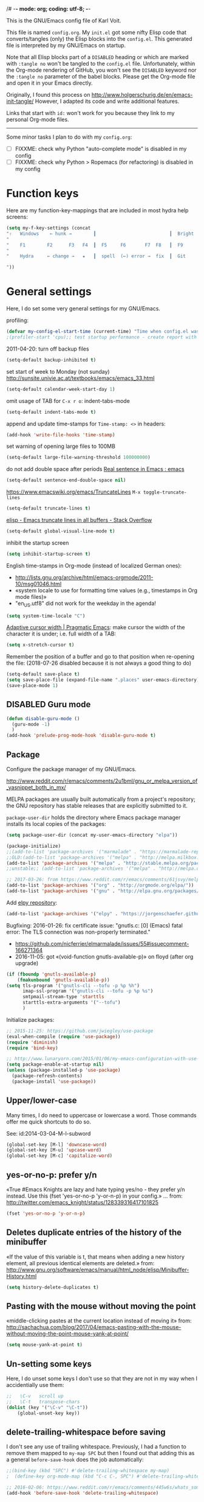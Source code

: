 /# -*- mode: org; coding: utf-8; -*-
# Source:     https://github.com/novoid/dot-emacs
# License:    This file is licensed under the GPL v3.
#+TODO: ACTIVE | DISABLED
#+STARTUP: indent

This is the GNU/Emacs config file of Karl Voit.

This file is named =config.org=. My =init.el= got some nifty Elisp code
that converts/tangles (only) the Elisp blocks into the =config.el=.
This generated file is interpreted by my GNU/Emacs on startup.

Note that all Elisp blocks part of a =DISABLED= heading or which are
marked with =:tangle no= won't be tangled to the =config.el= file.
Unfortunately, within the Org-mode rendering of GitHub, you won't see
the =DISABLED= keyword nor the =:tangle no= parameter of the babel
blocks. Please get the Org-mode file and open it in your Emacs directly.

Originally, I found this process on
http://www.holgerschurig.de/en/emacs-init-tangle/ However, I adapted
its code and write additional features.

Links that start with =id:= won't work for you because they link to my
personal Org-mode files.

------------------------

Some minor tasks I plan to do with my =config.org=:

- [ ] FIXXME: check why Python "auto-complete mode" is disabled in my config
- [ ] FIXXME: check why Python > Ropemacs (for refactoring) is disabled in my config

* Function keys

Here are my function-key-mappings that are included in most hydra help screens:

#+BEGIN_SRC emacs-lisp
(setq my-f-key-settings (concat
"⇧   Windows    ← hunk →        ┃                           ┃  Bright  minimap  Beginner
"                                                                                                       (propertize
"    F1        F2      F3   F4  ┃  F5     F6       F7  F8   ┃  F9      F10      F11       F12
"                                                                                                        'face '(:foreground "green"))
"    Hydra     ← change →   ★   ┃  spell  (←) error →  fix  ┃  Git     Menu     maximize  naked

"))
#+END_SRC

* General settings

Here, I do set some very general settings for my GNU/Emacs.

profiling:
#+BEGIN_SRC emacs-lisp
(defvar my-config-el-start-time (current-time) "Time when config.el was started")
;(profiler-start 'cpu);; test startup performance - create report with M-x profiler-report
#+END_SRC

2011-04-20: turn off backup files
#+BEGIN_SRC emacs-lisp
(setq-default backup-inhibited t)
#+END_SRC

set start of week to Monday (not sunday) http://sunsite.univie.ac.at/textbooks/emacs/emacs_33.html
#+BEGIN_SRC emacs-lisp
(setq-default calendar-week-start-day 1)
#+END_SRC

omit usage of TAB for =C-x r o=: indent-tabs-mode
#+BEGIN_SRC emacs-lisp
(setq-default indent-tabs-mode t)
#+END_SRC

append and update time-stamps for =Time-stamp: <>= in headers:
#+BEGIN_SRC emacs-lisp
(add-hook 'write-file-hooks 'time-stamp)
#+END_SRC

set warning of opening large files to 100MB
#+BEGIN_SRC emacs-lisp
(setq-default large-file-warning-threshold 100000000)
#+END_SRC

do not add double space after periods [[http://www.reddit.com/r/emacs/comments/2l5gtz/real_sentence_in_emacs/][Real sentence in Emacs : emacs]]
#+BEGIN_SRC emacs-lisp
(setq-default sentence-end-double-space nil)
#+END_SRC

https://www.emacswiki.org/emacs/TruncateLines =M-x toggle-truncate-lines=
#+BEGIN_SRC emacs-lisp
(setq-default truncate-lines t)
#+END_SRC

[[http://stackoverflow.com/questions/7577614/emacs-truncate-lines-in-all-buffers][elisp - Emacs truncate lines in all buffers - Stack Overflow]]
#+BEGIN_SRC emacs-lisp
(setq-default global-visual-line-mode t)
#+END_SRC

inhibit the startup screen
#+BEGIN_SRC emacs-lisp
(setq inhibit-startup-screen t)
#+END_SRC

English time-stamps in Org-mode (instead of localized German ones):
- http://lists.gnu.org/archive/html/emacs-orgmode/2011-10/msg01046.html
- «system locale to use for formatting time values (e.g., timestamps in Org mode files)»
- "en_US.utf8" did not work for the weekday in the agenda!
#+BEGIN_SRC emacs-lisp
(setq system-time-locale "C")
#+END_SRC

[[http://pragmaticemacs.com/emacs/adaptive-cursor-width/][Adaptive cursor width | Pragmatic Emacs]]: make cursor the width of the
character it is under; i.e. full width of a TAB:
#+BEGIN_SRC emacs-lisp
(setq x-stretch-cursor t)
#+END_SRC

Remember the position of a buffer and go to that position when
re-opening the file: (2018-07-26 disabled because it is not always a good thing to do)
#+BEGIN_SRC emacs-lisp :tangle no
(setq-default save-place t)
(setq save-place-file (expand-file-name ".places" user-emacs-directory))
(save-place-mode 1)
#+END_SRC

** DISABLED Guru mode

#+BEGIN_SRC emacs-lisp
(defun disable-guru-mode ()
  (guru-mode -1)
  )
(add-hook 'prelude-prog-mode-hook 'disable-guru-mode t)
#+END_SRC

** Package

Configure the package manager of my GNU/Emacs.

http://www.reddit.com/r/emacs/comments/2u1bml/gnu_or_melpa_version_of_yasnippet_both_in_mx/

MELPA packages are usually built automatically from a project's
repository; the GNU repository has stable releases that are explicitly
submitted to it.

=package-user-dir= holds the directory where Emacs package manager
installs its local copies of the packages:

#+BEGIN_SRC emacs-lisp
(setq package-user-dir (concat my-user-emacs-directory "elpa"))
#+END_SRC

#+BEGIN_SRC emacs-lisp
(package-initialize)
;;(add-to-list 'package-archives '("marmalade" . "https://marmalade-repo.org/packages/"))
;;OLD:(add-to-list 'package-archives '("melpa" . "http://melpa.milkbox.net/packages/"));; moved to stable.melpa.org https://www.reddit.com/r/emacs/comments/4zqbz0/whats_up_with_melpa_stable/
(add-to-list 'package-archives '("melpa" . "http://stable.melpa.org/packages/"))
;;unstable;; (add-to-list 'package-archives '("melpa" . "http://melpa.org/packages/"))

;; 2017-03-26: from https://www.reddit.com/r/emacs/comments/61jsvy/melpa_stopped_working_over_https_for_me_any_ideas/
(add-to-list 'package-archives '("org" . "http://orgmode.org/elpa/"))
(add-to-list 'package-archives '("gnu" . "http://elpa.gnu.org/packages/"))
#+END_SRC

Add [[https://github.com/jorgenschaefer/elpy][elpy repository]]:

#+BEGIN_SRC emacs-lisp
(add-to-list 'package-archives '("elpy" . "https://jorgenschaefer.github.io/packages/"))
#+END_SRC


Bugfixing:
2016-01-26: fix certificate issue: "gnutls.c: [0] (Emacs) fatal error: The TLS connection was non-properly terminated."
- https://github.com/nicferrier/elmarmalade/issues/55#issuecomment-166271364
- 2016-11-05: got «(void-function gnutls-available-p)» on floyd (after org upgrade)
#+BEGIN_SRC emacs-lisp :tangle no
(if (fboundp 'gnutls-available-p)
    (fmakunbound 'gnutls-available-p))
(setq tls-program '("gnutls-cli --tofu -p %p %h")
      imap-ssl-program '("gnutls-cli --tofu -p %p %s")
      smtpmail-stream-type 'starttls
      starttls-extra-arguments '("--tofu")
      )
#+END_SRC

Initialize packages:

#+BEGIN_SRC emacs-lisp
;; 2015-11-25: https://github.com/jwiegley/use-package
(eval-when-compile (require 'use-package))
(require 'diminish)
(require 'bind-key)

;; http://www.lunaryorn.com/2015/01/06/my-emacs-configuration-with-use-package.html
(setq package-enable-at-startup nil)
(unless (package-installed-p 'use-package)
  (package-refresh-contents)
  (package-install 'use-package))
#+END_SRC

** Upper/lower-case

Many times, I do need to uppercase or lowercase a word. Those commands
offer me quick shortcuts to do so.

See: id:2014-03-04-M-l-subword

#+BEGIN_SRC emacs-lisp
(global-set-key [M-l] 'downcase-word)
(global-set-key [M-u] 'upcase-word)
(global-set-key [M-c] 'capitalize-word)
#+END_SRC

** yes-or-no-p: prefer y/n

«True #Emacs Knights are lazy and hate typing yes/no - they prefer y/n
instead. Use this (fset 'yes-or-no-p 'y-or-n-p) in your config.»
... from: http://twitter.com/emacs_knight/status/128339316417101825

#+BEGIN_SRC emacs-lisp
(fset 'yes-or-no-p 'y-or-n-p)
#+END_SRC

** Deletes duplicate entries of the history of the minibuffer

«If the value of this variable is t, that means when adding a new
history element, all previous identical elements are deleted.» from:
http://www.gnu.org/software/emacs/manual/html_node/elisp/Minibuffer-History.html

#+BEGIN_SRC emacs-lisp
(setq history-delete-duplicates t)
#+END_SRC

** Pasting with the mouse without moving the point

«middle-clicking pastes at the current location instead of moving it»
from: http://sachachua.com/blog/2017/04/emacs-pasting-with-the-mouse-without-moving-the-point-mouse-yank-at-point/

#+BEGIN_SRC emacs-lisp
(setq mouse-yank-at-point t)
#+END_SRC

** Un-setting some keys

Here, I do unset some keys I don't use so that they are not in my way
when I accidentially use them:

#+BEGIN_SRC emacs-lisp
;;   \C-v   scroll up
;;   \C-t   transpose-chars
(dolist (key '("\C-v" "\C-t"))
    (global-unset-key key))
#+END_SRC

** delete-trailing-whitespace before saving

I don't see any use of trailing whitespace. Previously, I had a
function to remove them mapped to =my-map SPC= but then I found out
that adding this as a general =before-save-hook= does the job
automatically:

#+BEGIN_SRC emacs-lisp
;;(bind-key (kbd "SPC") #'delete-trailing-whitespace my-map)
;  (define-key org-mode-map (kbd "C-c C-, SPC") #'delete-trailing-whitespace);; workaround since line above doesn't work

;; 2016-02-06: https://www.reddit.com/r/emacs/comments/445w6s/whats_some_small_thing_in_your_dotemacs_that_you/
(add-hook 'before-save-hook 'delete-trailing-whitespace)
#+END_SRC

** Maximize frame window

Details: id:2016-03-27-maximize-window-init.el

#+BEGIN_SRC emacs-lisp
(toggle-frame-maximized)
#+END_SRC

Alternative from: [[https://www.reddit.com/r/emacs/comments/9c0a4d/tip_setting_initial_frame_size_and_position/][Tip: Setting initial frame size and position]]
#+BEGIN_SRC emacs-lisp :tangle no
;; Set initial frame size and position
(defun my/set-initial-frame ()
  (let* ((base-factor 0.70)
	(a-width (* (display-pixel-width) base-factor))
        (a-height (* (display-pixel-height) base-factor))
        (a-left (truncate (/ (- (display-pixel-width) a-width) 2)))
	(a-top (truncate (/ (- (display-pixel-height) a-height) 2))))
    (set-frame-position (selected-frame) a-left a-top)
    (set-frame-size (selected-frame) (truncate a-width)  (truncate a-height) t)))
(setq frame-resize-pixelwise t)
(my/set-initial-frame)
#+END_SRC

Also mentioned:
#+BEGIN_QUOTE
I believe this works both in windows and in character terminals:

: (setq default-frame-alist '((left . 0) (width . 141) (fullscreen . fullheight)))

(You might have to change 141 to something larger if you have a huge
monitor.)
#+END_QUOTE

** Window Management
:PROPERTIES:
:CREATED:  [2018-07-23 Mon 11:27]
:END:

See hydra-buffers() near the end of this file for a nice summary.

*** my-vsplit-last-buffer() my-hsplit-last-buffer ()

This is using the last buffer for splitting windows instead of the
current one:

From [[https://github.com/mwfogleman/.emacs.d/blob/master/michael.org][this emacs config]] which stole it from [[https://github.com/sachac/.emacs.d/blob/gh-pages/Sacha.org#make-window-splitting-more-useful][Sacha]] and [[https://www.reddit.com/r/emacs/comments/25v0eo/you_emacs_tips_and_tricks/chldury][reddit]]:

#+BEGIN_SRC emacs-lisp
(defun my-vsplit-last-buffer ()
  (interactive)
  (split-window-vertically)
  (other-window 1 nil)
  (switch-to-next-buffer))

(defun my-hsplit-last-buffer ()
  (interactive)
  (split-window-horizontally)
  (other-window 1 nil)
  (switch-to-next-buffer))

(bind-key "C-x 2" 'my-vsplit-last-buffer)
(bind-key "C-x 3" 'my-hsplit-last-buffer)
#+END_SRC

*** my-frame-is-landscape() my-frame-is-portrait()

Following frame-width and frame-height values are returned when the
Emacs frame (the thing which is called "window" on OS-level) is either
higher or wider:

#+BEGIN_SRC emacs-lisp :tangle no
(frame-width) ;; portrait frame: 73; landscape frame: 190; quadratic frame: 47
(frame-height);; portrait frame: 56; landscape frame: 60 ; quadratic frame: 47
#+END_SRC

In order to find out whether or not there is more space in the
horizontal or in the vertical line, I divide the width by two. This is
because characters (the measure returned by =(frame-width)= and
=(frame-height)=) are higher than wide approximately by factor two as
well:

#+BEGIN_SRC emacs-lisp :tangle no
(if (< (/ (frame-width) 2) (frame-height))
  (message "portrait frame")
(message "landscape frame")
)
#+END_SRC

So I define functions to check the frame aspect that return boolean
values:

#+BEGIN_SRC emacs-lisp
(defun my-frame-is-landscape ()
  "Return true if Emacs frame is landscape and not portrait mode"
  (< (/ (frame-width) 2) (frame-height))
  )

;; (if (my-frame-is-landscape)
;;  (message "portrait frame")
;; (message "landscape frame")
;; )

(defun my-frame-is-portrait ()
  "Return true if Emacs frame is portrait and not landscape mode"
  (not (my-frame-is-landscape))
  )

(if (my-frame-is-portrait)
  (message "The frame is in landscape mode")
  (message "The frame is in portrait mode")
)
#+END_SRC

*** Default split direction according to frame aspect ratio

On wide screens, I want my default split direction being side-by-side
(vertical split). On tilted/high screens, the default split should be
up/down (horizontal split). ([[https://stackoverflow.com/questions/7997590/how-to-change-the-default-split-screen-direction][Source]])

Note: this might be no good idea when you are not working with
single/maximized windows like I prefer for now.

The values of the thresholds on sherri (30", landscape) before I
started overwriting them here:
: split-width-threshold  ;; Its value is 9999; Original value was 160
: split-height-threshold ;; Its value is 80

#+BEGIN_SRC emacs-lisp
(if (my-frame-is-landscape)
  (setq split-width-threshold nil);; for vertical split
  (setq split-width-threshold 1)  ;; for horizontal split
)
#+END_SRC

* use-package
:PROPERTIES:
:CREATED:  [2018-07-02 Mon 11:09]
:END:

My setup is using John Wiegley's [[https://github.com/jwiegley/use-package][use-package]] for configuration and
startup of external libraries. This has many advantages: flexibility,
startup performance, readability.

----------------------------------------

Here are some examples for future reference:

A very simple example for installing a package via package management
and ensure it is installed when Emacs launches:

#+BEGIN_SRC emacs-lisp :tangle no
(use-package dumb-jump
  :ensure t
  :defer 10
)
#+END_SRC

An example of loading a /local/ package (not from Melpa or other
package service):

#+BEGIN_SRC emacs-lisp :tangle no
(use-package define-word
   :if (my-system-type-is-gnu)
   :load-path  (lambda () (expand-file-name (concat my-user-emacs-directory "contrib/mypackage/")))
)
#+END_SRC

Key binding example from [[https://github.com/jwiegley/use-package#key-binding][docu]]:

#+BEGIN_SRC emacs-lisp :tangle no
(use-package helm
  :bind (("M-x" . helm-M-x)
         ("M-<f5>" . helm-find-files)
         ([f10] . helm-buffers-list)
         ([S-f10] . helm-recentf)))
#+END_SRC

more binding examples:

#+BEGIN_SRC emacs-lisp :tangle no
  :bind (:map my-map ("SPC" . yankpad-insert))

  :bind (("M-f" . sp-forward-sexp)
         ("M-b" . sp-backward-sexp)
         )


OR:

(bind-keys :map pdf-view-mode-map
        ("f9" . hydra-pdftools/body)
        ("<s-spc>" .  pdf-view-scroll-down-or-next-page)
        ("g"  . pdf-view-first-page)
        ("G"  . pdf-view-last-page)
        ("l"  . image-forward-hscroll)
        ("h"  . image-backward-hscroll)
        ("j"  . pdf-view-next-page)
        ("k"  . pdf-view-previous-page)
        ("e"  . pdf-view-goto-page)
        ("u"  . pdf-view-revert-buffer)
        ("al" . pdf-annot-list-annotations)
        ("ad" . pdf-annot-delete)
        ("aa" . pdf-annot-attachment-dired)
        ("am" . pdf-annot-add-markup-annotation)
        ("at" . pdf-annot-add-text-annotation)
        ("y"  . pdf-view-kill-ring-save)
        ("i"  . pdf-misc-display-metadata)
        ("s"  . pdf-occur)
        ("b"  . pdf-view-set-slice-from-bounding-box)
        ("r"  . pdf-view-reset-slice))
#+END_SRC

* my-load-local-el()

Using this function, I am able to easily load lisp files within my
Emacs config hierarchy. It contains minimal error handling for a
missing file.

from: http://www.zonix.de/html40/linux/emacsgnus.html

#+BEGIN_SRC emacs-lisp
(defun my-load-local-el (part)
  "load lisp file and warn if not found"
  (let ((fullname (concat my-user-emacs-directory part)))
    (if (file-exists-p fullname)
	(load fullname)
      (message (format "Loading %s (source)...failed" fullname)))))
#+END_SRC

* no-littering

From:
- [[http://manuel-uberti.github.io/programming/2017/06/17/nolittering/][Manuel Uberti: Keeping your .emacs.d clean]]
- https://github.com/tarsius/no-littering

It sets some default paths in order to separate automatically created
files and directories.

#+BEGIN_SRC emacs-lisp
(use-package no-littering
   :load-path  (lambda () (expand-file-name (concat my-user-emacs-directory "contrib/no-littering/")))
   )
(require 'no-littering)
#+END_SRC

* Server mode

Start Emacs as a server process: new files can be visited via
=emacsclient= (instead of parallel =emacs= instances). Therefore, I
don't have to run multiple instances (which occupies RAM storage) and
I am able to open new files instantly.

#+BEGIN_SRC emacs-lisp
(server-start)
#+END_SRC

* my-system-is-FOOBAR

Emacs config switch depending on hostname or operating system: Idea
found here: [[https://sigquit.wordpress.com/2008/09/28/single-dot-emacs-file/][Single dot emacs file and per-computer configuration | SIGQUIT]]

This is so cool: with those functions, I am able to maintain one
single Emacs configuration for /all/ of my hosts. If there is
something I want to do or do not on a specific platform or host, those
functions allow me to express my restrictions easily:

#+BEGIN_SRC emacs-lisp
;; Get current system's name
(defun my-insert-system-name()
  (interactive)
  "Get current system's name"
  (insert (format "%s" system-name))
  )

;; Get current system type
(defun my-insert-system-type()
  (interactive)
  "Get current system type"
  (insert (format "%s" system-type))
  )

;; Check if system is Darwin/Mac OS X
(defun my-system-type-is-darwin ()
  "Return true if system is darwin-based (Mac OS X)"
  (string-equal system-type "darwin")
  )

;; Check if system is Microsoft Windows
(defun my-system-type-is-windows ()
  "Return true if system is Windows-based (at least up to Win7)"
  (string-equal system-type "windows-nt")
  )

;; Check if system is GNU/Linux
(defun my-system-type-is-gnu ()
  "Return true if system is GNU/Linux-based"
  (string-equal system-type "gnu/linux")
  )
#+END_SRC

Here are host-specific functions which I should *not* use if possible
because with them, I lose some generic approach:

#+BEGIN_SRC emacs-lisp
(defun my-system-is-floyd-or-sherri ()
  "Return true if the system we are running on is floyd or sherri"
  (or
    (string-equal system-name "floyd")
    (string-equal system-name "floyd.lan")
    (string-equal system-name "sherri")
    (string-equal system-name "sherri.lan")
    )
  )

(defun my-system-is-sherri ()
  "Return true if the system we are running on is sherri"
  (or
    (string-equal system-name "sherri")
    (string-equal system-name "sherri.lan")
    )
  )

(defun my-system-is-floyd ()
  "Return true if the system we are running on is floyd"
  (or
    (string-equal system-name "floyd")
    (string-equal system-name "floyd.lan")
    )
  )

(defun my-system-is-blanche ()
  "Return true if the system we are running on is blanche"
  (or (string-equal system-name "blanche") (string-equal system-name "blanche.lan"))
  )

(defun my-system-is-karl-voit-at ()
  "Return true if the system we are running on is karl-voit.at"
  (string-equal system-name "friends.grml.info")
  )

(defun my-system-is-powerplantlinux ()
  "Return true if the system we are running on is powerplant"
  (or
   (string-equal system-name "powerplant")
   (string-equal system-name "powerplant.lan")
   )
  )
#+END_SRC

* System-specific paths

The system PATH variable provides access to executables. However, I do
tend to use programs which are not part of the PATH variable of the
operating system as well. Therefore, I do extend the Emacs variable
=exec-path= (further down and following headings).

http://www.emacswiki.org/emacs/MacOSTweaks#toc13

#+BEGIN_SRC emacs-lisp
;; setting path so that Emacs finds aspell and such
(when (my-system-type-is-darwin)
  (setenv "PATH"
	  (concat (getenv "PATH")
		  ":/Users/vk/bin:/usr/local/texlive/2010/bin/x86_64-darwin:/opt/local/bin:/opt/local/sbin"))
  (setq exec-path (append exec-path
			  '("/opt/local/bin"
			    "/usr/local/texlive/2010/bin/x86_64-darwin"
			    "/usr/local/teTeX/bin/powerpc-apple-darwin-current"
			    )))
  (add-to-list 'load-path "/opt/local/share/emacs/site-lisp")

  ;; 2011-04-20: allow typing of german umlauts in OS X by Alt-u followed by u,o,a,...
  (setq mac-option-modifier nil)

  (setq org-ditaa-jar-path "~/data/hosts/blanche/config/ditaa.jar")

  ;; setting path to color-theme-mode.el from MacPorts
  (add-to-list 'load-path "/opt/local/share/emacs/site-lisp/color-theme-6.6.0")
  )
#+END_SRC

ditaa
#+BEGIN_SRC emacs-lisp
(when (my-system-type-is-gnu)
  (setq org-ditaa-jar-path "/usr/share/ditaa/ditaa.jar")
  )
#+END_SRC


setting path so that Emacs finds aspell and such:
#+BEGIN_SRC emacs-lisp
 (if (my-system-type-is-windows)

     ;;disabled;(setenv "PATH"
     ;;disabled;               (concat (getenv "PATH")
     ;;disabled;		  ":/Users/vk/bin:/usr/local/texlive/2010/bin/x86_64-darwin:/opt/local/bin:/opt/local/sbin"))
     (setq exec-path (append exec-path
      			     '("C:/Program Files (x86)/Aspell/bin"
      			       ;;disabled; "/usr/local/texlive/2010/bin/x86_64-darwin"
      			       ;;disabled; "/usr/local/teTeX/bin/powerpc-apple-darwin-current"
      			       )))
     ;;disabled;(add-to-list 'load-path "/opt/local/share/emacs/site-lisp")

  (
   ;; on all other systems:
   )
  )
#+END_SRC

* Cygwin Paths (Windows)

As mentioned in the chapter of system-specific paths, I do use
programs which are not part of the PATH variable of the operating
system. Cygwin executables (in form of [[http://babun.github.io/][babun]]) are one example of this
kind of programs.

Links:
- http://gregorygrubbs.com/emacs/10-tips-emacs-windows/
- id:2014-01-31-cygwin-emacs
- http://www.emacswiki.org/emacs/RobertAdesamConfig

#+BEGIN_SRC emacs-lisp
(when (my-system-type-is-windows)
#+END_SRC

Hard-coding the cygwin install path (for [[http://babun.github.io/][babun]]):
- id:2016-04-22-magit-not-working-on-windows
#+BEGIN_SRC emacs-lisp
  (setq cygwin-root-directory "c:/Users/karl.voit/.babun/cygwin/")
#+END_SRC

Check if Cygwin/babun inst found on the install path given:
#+BEGIN_SRC emacs-lisp
    (if (file-directory-p cygwin-root-directory)
        (progn
#+END_SRC

OLD method of extending the path:
#+BEGIN_SRC emacs-lisp :tangle no
   (setenv "PATH"
           (concat
            ;;"c:\\cygwin64\\usr\\local\\bin" ";"  ;; Cygwin
            ;;"c:\\cygwin64\\bin" ";"  ;; Cygwin
            "C:\\Users\\karl.voit\\.babun\\cygwin\\bin" ";"
            "C:\\Users\\karl.voit\\.babun\\cygwin\\usr\\local\\bin" ";"
            "C:\\Python36\\" ";"
            "C:\\Program\ Files\ \(x86\)\\Java\\jre1.8.0_144\\bin" ";"
            (getenv "PATH")))
#+END_SRC

Extending the path:
#+BEGIN_SRC emacs-lisp
          (setq exec-path (cons (concat cygwin-root-directory "bin/") exec-path)) ;; Babun
          (setq exec-path (cons (concat cygwin-root-directory "usr/local/bin/") exec-path)) ;; Babun
          (setq exec-path (cons "C:/Program Files (x86)/Java/jre1.8.0_144/bin" exec-path)) ;; Babun
#+END_SRC

Adding cygwin mounts:
#+BEGIN_SRC emacs-lisp :tangle no
(use-package cygwin-mount)
(cygwin-mount-activate)
#+END_SRC

Adding cygwin bash shell
#+BEGIN_SRC emacs-lisp
          ;;(setq shell-file-name "c:/cygwin64/bin/bash") ;; Cygwin
          (setq shell-file-name (concat cygwin-root-directory "bin/zsh")) ;; Babun
          ;;(setq shell-file-name (concat cygwin-root-directory "bin/bash")) ;; Babun
          (setenv "SHELL" shell-file-name)
          (setq explicit-shell-file-name shell-file-name)
          (setq ediff-shell shell-file-name)
          (setq explicit-shell-args '("--login" "-i"))
          (setq w32-quote-process-args ?\")
#+END_SRC

id:2015-11-02-tramp-windows-babel and Docu: [[help:tramp-methods]]
#+BEGIN_SRC emacs-lisp
          (setq tramp-default-method "plink")
#+END_SRC

requires: setup-cygwin.el and cygwin-mount.el in the contrib dir:
#+BEGIN_SRC emacs-lisp
          (add-to-list 'load-path (concat my-user-emacs-directory "contrib/"))
          (require 'setup-cygwin)
#+END_SRC

END of Cygwin/babun configuration
#+BEGIN_SRC emacs-lisp
          )
      (message "»»» I could not locate the cygwin path")
      )
#+END_SRC

end of Cygwin config
#+BEGIN_SRC emacs-lisp
);; end of if-windows
#+END_SRC

** Starting GNU/Emacs on Windows

First, I create a batch file which starts the =emacs.exe= with
optional Org-mode files as parameters:

=C:\Users\Karl.Voit\bin\windows-start-orgmode.bat=
#+BEGIN_EXAMPLE
REM Here, invoke some syncronization mechanism like Unison:
REM "C:\Program Files\bin\unison-2.40.102-gtk.exe" grmlvrs

REM As of 2017, I switched from Unison to Syncthing

"C:\Program Files\emacs-24.5-bin-i686-mingw32\bin\emacs.exe"

REM Re-syncing after leaving Emacs:
REM "C:\Program Files\bin\unison-2.40.102-gtk.exe" grmlvrs

REM End
#+END_EXAMPLE

This batch file is included in a Visual Basic file. This way, I am
able to start my GNU/Emacs using misc app-launcher solutions: batch
files are not listed in typical app-launchers whereas VBS files work
at least with my [[https://autohotkey.com/docs/Hotstrings.htm][Hotstrings]]:

=C:\Users\Karl.Voit\bin\orgmode.vbs= or in Cygwin =/home/karl.voit/bin/orgmode.vbs=
#+BEGIN_EXAMPLE
'HideBat.vbs
CreateObject("Wscript.Shell").Run "C:\Users\Karl.Voit\bin\windows-start-orgmode.bat", 0, True
#+END_EXAMPLE
* Looking for binaries

Some Emacs configuration snippets relate to external programs such as
LaTeX. Instead of (a) blindly evaluating those snippets or (b) using
per-host-configuration for them, I do prefer to check whether or not
those programs are installed on the local host instead. This is just
the sane way of doing those things.

In detail, it gets a bit dirty for Windows, since there are some tools
that are installed but not listed in the PATH environment =exec-path=.
See below for some workarounds for that.

** my-binary-found(binaryname)

=my-binary-found(binaryname)= returns the path where a binary
executable can be found within the exec-path.

It also checks certain operating system/binary combinations which
aren't likely in the exec-path.

#+BEGIN_SRC emacs-lisp
  (defun my-binary-found(binaryname)
    "Returns the path where a binary executable can be found.

It also checks certain operating system/binary combinations which aren't likely in the exec path."
    (cond
     ((and (my-system-type-is-windows) (string= binaryname "firefox"))
      (when (file-exists-p "C:/Program Files/Mozilla Firefox/firefox.exe")
        (concat "C:/Program Files/Mozilla Firefox/firefox.exe")
        )
      )
     ((and (my-system-type-is-windows) (string= binaryname "python"))
      (when (file-exists-p "C:/Python27/python.exe")
        (concat "C:/Python27/python.exe")
        )
      )
     ((and (my-system-type-is-windows) (string= binaryname "outlook"))
      (when (file-exists-p "C:/Program Files (x86)/Microsoft Office/Office16/OUTLOOK.EXE")
        (concat "C:/Program Files (x86)/Microsoft Office/Office16/OUTLOOK.EXE")
        )
      )
     ;; this is the default check for all binaries which got no special handling above:
     (t
      (locate-file binaryname exec-path exec-suffixes 1))
     ))
#+END_SRC

*Examples:*
#+BEGIN_SRC emacs-lisp :tangle no
  (message (concat "pdflatex found on: " (my-binary-found "pdflatex")))

  (if (my-binary-found "pdflatex")
    (message "LaTeX found")
    (message "LaTeX not found")
  )
#+END_SRC

** my-binary-not-found-list and my-eval-if-binary-or-warn()

=my-eval-if-binary-or-warn (binaryname &optional warningtext)= checks
if a binary can be found in the path via my-binary-found().

If not found, a warning message is printed which can be defined as an
optional parameter as well. Additionally, the not found binaries are
collected in the variable my-binary-not-found-list.

#+BEGIN_SRC emacs-lisp
  (defvar my-binary-not-found-list nil
    "Holds a list of binaries which could not be found via my-eval-if-binary-or-warn()"
    )

  (defun my-eval-if-binary-or-warn (binaryname &optional warningtext)
    "Checks if a binary can be found in the path via my-binary-found().

  If not found, a warning message is printed which can be defined as an optional parameter as well.
  Additionally, the not found binaries are collected in the variable my-binary-not-found-list."
    (or warningtext (setq warningtext (concat "»»» I could not locate the PATH-binary for: " binaryname)))
    (let* ((binarypath (my-binary-found binaryname)))
      (if binarypath
         ;; binary was found in exec-path
         (concat binarypath)
        (progn
          ;; binary NOT found in exec-path:
          (message warningtext)
          (if my-binary-not-found-list
              (add-to-list 'my-binary-not-found-list binaryname)
            (setq my-binary-not-found-list (list binaryname))
            )
          ))))
#+END_SRC

Example usages:
#+BEGIN_SRC emacs-lisp :tangle no
  (my-eval-if-binary-or-warn "yyy" "This is a warning text for yyy")
  (my-eval-if-binary-or-warn "xxx")
  (my-eval-if-binary-or-warn "xxx" "This is a warning text for xxx")
  (my-eval-if-binary-or-warn "zzz" "This is a warning text for xxx")

  (message "Binaries not found: %s" my-binary-not-found-list)
#+END_SRC

** DISABLED Example output for different hosts

This heading ist just for collecting example outputs:

sherri output:
#+BEGIN_EXAMPLE
pdflatexTeX binary: /usr/bin/pdflatex
python binary: /usr/bin/python
firefox binary: /usr/bin/firefox
chrome binary:
aspell binary: /usr/bin/aspell
ispell binary:
pandoc binary: /usr/bin/pandoc
ditaa binary: /usr/bin/ditaa
gnuplot binary: /usr/bin/gnuplot
git binary: /usr/bin/git
Outlook binary:
grep binary: /bin/grep
scss binary: /usr/bin/scss
ag binary: /usr/bin/ag
biber binary: /usr/bin/biber
#+END_EXAMPLE

Windows output:
#+BEGIN_EXAMPLE
pdflatex binary: c:/Program Files/MiKTeX_2.9/miktex/bin/pdflatex.exe
python binary:
ipython binary:
firefox binary:
chrome binary:
aspell binary:
ispell binary:
pandoc binary: c:/Users/karl.voit/AppData/Local/Pandoc/pandoc.exe
ditaa binary:
gnuplot binary:
git binary:
Outlook binary:
grep binary:
scss binary:
ag binary:
biber binary: c:/Program Files/MiKTeX_2.9/miktex/bin/biber.exe
#+END_EXAMPLE

: Binaries not found in checks above: (ag scss grep Outlook git gnuplot ditaa ispell aspell chrome firefox ipython python)

After moving system-specific paths above this checks: only aspell was found:
: Binaries not found in checks above: (ag scss grep Outlook git gnuplot ditaa ispell chrome firefox ipython python)

... *but* on Windows, there are following things installed:
- [ ] python
- [ ] ipython
- [ ] firefox
- [ ] chrome
- [ ] (a/i?)spell
- [ ] Outlook
  - real path: "C:\Program Files (x86)\Microsoft Office\root\Office16\OUTLOOK.EXE"
  - also holds for OUTLOOK.EXE and OUTLOOK
  - =where outlook= is also unsuccessful :-(

#+BEGIN_SRC emacs-lisp
  (message "★★★★★★★★★★")
  (message (concat "pdflatex binary: " (my-binary-found "pdflatex")))
  (message (concat "python binary: " (my-binary-found "python")))
  (message (concat "ipython binary: " (my-binary-found "ipython")))
  (message (concat "firefox binary: " (my-binary-found "firefox")))
  (message (concat "chrome binary: " (my-binary-found "chrome")))
  (message (concat "aspell binary: " (my-binary-found "aspell")))
  (message (concat "ispell binary: " (my-binary-found "ispell")))
  (message (concat "pandoc binary: " (my-binary-found "pandoc")))
  (message (concat "ditaa binary: " (my-binary-found "ditaa")))
  (message (concat "gnuplot binary: " (my-binary-found "gnuplot")))
  (message (concat "git binary: " (my-binary-found "git")))
  (message (concat "Outlook binary: " (my-binary-found "Outlook")))
  (message (concat "grep binary: " (my-binary-found "grep")))
  (message (concat "scss binary: " (my-binary-found "scss")))
  (message (concat "ag binary: " (my-binary-found "ag")))
  (message (concat "biber binary: " (my-binary-found "biber")))
  (message "★★★★★★★★★★")
#+END_SRC

** Test queries

Here, I do probe for some tools mostly because I want to test my code
above.

When I am using tool-specific settings below, I do add comment
characters to disable the check at this stage:

#+BEGIN_SRC emacs-lisp
;;(my-eval-if-binary-or-warn "pdflatex")
;;(my-eval-if-binary-or-warn "python")
(my-eval-if-binary-or-warn "ipython")
;;(my-eval-if-binary-or-warn "firefox")
(my-eval-if-binary-or-warn "chrome")
;;(my-eval-if-binary-or-warn "aspell")
;;(my-eval-if-binary-or-warn "pandoc")
(my-eval-if-binary-or-warn "ditaa")
;;(my-eval-if-binary-or-warn "gnuplot")
;;(my-eval-if-binary-or-warn "git")
;;(my-eval-if-binary-or-warn "outlook")
(my-eval-if-binary-or-warn "grep")
;;(my-eval-if-binary-or-warn "scss")
(my-eval-if-binary-or-warn "ag")
(my-eval-if-binary-or-warn "biber")
#+END_SRC
* System-specific browse-url-browser

Here, I do hard-code my preferred browser that is used when I open
URLs within Emacs:

http://stackoverflow.com/questions/4506249/how-to-make-emacs-org-mode-open-links-to-sites-in-google-chrome

#+BEGIN_SRC emacs-lisp
(setq firefox-path (my-eval-if-binary-or-warn "firefox"))
(setq chrome-path (my-eval-if-binary-or-warn "google-chrome"))

(cond
 ((my-system-type-is-darwin)
  (setq browse-url-browser-function 'browse-url-default-macosx-browser)
  )
 (firefox-path
  (setq browse-url-browser-function 'browse-url-generic
	browse-url-generic-program firefox-path)
  )
 (chrome-path
  (setq browse-url-browser-function 'browse-url-generic
	browse-url-generic-program chrome-path)
  )
 )
#+END_SRC

http://stackoverflow.com/questions/4506249/how-to-make-emacs-org-mode-open-links-to-sites-in-google-chrome
#+BEGIN_SRC emacs-lisp :tangle no
(setq browse-url-browser-function 'browse-url-generic
      browse-url-generic-program "chromium-browser")
#+END_SRC

https://chrome.google.com/webstore/detail/ljobjlafonikaiipfkggjbhkghgicgoh?hl=de
- Edit-server for Chrome
#+BEGIN_SRC emacs-lisp :tangle no
;(use-package edit-server)
(my-load-local-el "contrib/edit-server.el")
;won't work; (use-package edit-server
;won't work;    :load-path "~/.emacs.d/contrib/"
;won't work;    :config
;won't work;    (edit-server-start)
;won't work;    )

(if (locate-library "edit-server")
    (progn
      ;(use-package edit-server)
      (setq edit-server-new-frame nil)
      (edit-server-start)))
#+END_SRC

2017-06-20: [[https://www.reddit.com/r/emacs/comments/6ha4tl/a_little_trick_with_eww/][A little trick with EWW : emacs]] - presents code to
interactively select your browser of choice.

* Styling

The (sub-)headings here deal with the visual appeal of my GNU/Emacs. I
like dark themes and minimized interfaces. Therefore, I hide everyting
I do not use.

Interesting read: http://www.tbray.org/ongoing/When/201x/2012/09/24/Typographic-notes

Show current column:
#+BEGIN_SRC emacs-lisp
(setq column-number-mode t)
#+END_SRC

Cursor settings:
#+BEGIN_SRC emacs-lisp
;; Prevent the cursor from blinking
;(blink-cursor-mode 0)
(set-cursor-color "IndianRed")
#+END_SRC

Flat mode-line styling:
2014-05-24: from http://www.reddit.com/r/emacs/comments/23l9oi/flat_modeline/
#+BEGIN_SRC emacs-lisp
(set-face-attribute 'mode-line nil :box nil)
(set-face-attribute 'mode-line-inactive nil :box nil)
#+END_SRC

** Themes

Since a couple of major versions, GNU/Emacs has a built-in theme
manager. This is for dealing with the themes:

- set color theme according to day-time:
  - https://github.com/hadronzoo/theme-changer
#+BEGIN_SRC emacs-lisp :tangle no
(setq calendar-location-name "Graz, AT")
(setq calendar-latitude 47.07)
(setq calendar-longitude 15.43)
(use-package theme-changer)
(change-theme 'whiteboard 'misterioso)  ;; day and night theme
#+END_SRC

My favorite dark themes: wombat, misterioso, zenburn, material
#+BEGIN_SRC emacs-lisp
(load-theme 'wombat t) ;; dark theme
;;   (load-theme 'misterioso t)
;;   (load-theme 'zenburn t)
;;   (load-theme 'material t) ;; from http://www.reddit.com/r/emacs/comments/39dk64/escaping_from_org_mode/
;;              issues with *bold* stuff in org-mode :-(
#+END_SRC

My favorite light themes: leuven, whiteboard, solarized-light,
#+BEGIN_SRC emacs-lisp
;;   (load-theme 'leuven t) ;; from http://www.reddit.com/r/emacs/comments/39dk64/escaping_from_org_mode/
;;   (load-theme 'whiteboard t)
;;   (load-theme 'solarized-light t)
#+END_SRC

- enhanced highlighting of babel blocks: http://orgmode.org/worg/org-contrib/babel/examples/fontify-src-code-blocks.html
- issues when trying to apply face instantly: https://www.reddit.com/r/emacs/comments/3ksen6/noob_question_how_to_make_changes_after/cv0cmko
- M-x describe-face  -> show definition
- C-u C-x =          -> show all font information
#+BEGIN_SRC emacs-lisp
;  (face-spec-set 'org-block-begin-line
;    '((t (:underline "#FFFFFF" :foreground "#404040" :background "#b3b3b3")))
;    "Face used for the line delimiting the begin of source blocks.")

  ;(defface org-block-begin-line
  ;  '((t (:underline "#FFFFFF" :foreground "#cccccc" :background "#4d4d4d")))
  ;  "Face used for the line delimiting the begin of source blocks.")

  (defface org-block
    ;; defface org-block-background was removed from org:
    ;; http://emacs.stackexchange.com/questions/14824/org-block-background-font-not-having-effect
    ;; read also: https://www.reddit.com/r/emacs/comments/415imd/prettier_orgmode_source_code_blocks/
    '((t (:background "#1a1a1a")))
    "Face used for the source block background.")

  ;(defface org-block-end-line
  ;  '((t (:overline "#FFFFFF" :foreground "#cccccc" :background "#4d4d4d")))
  ;  "Face used for the line delimiting the end of source blocks.")

  ;;test: (set-face-background 'org-block-background "#1a1a1a")

#+END_SRC

- 2017-03-29: DISABLE a theme: "M-x disable-theme" + theme
  - from http://emacs.stackexchange.com/questions/3112/how-to-reset-color-theme
#+BEGIN_SRC emacs-lisp
;;    (defadvice load-theme (before theme-dont-propagate activate) (mapcar #'disable-theme custom-enabled-themes))
#+END_SRC

** Only one window on startup

«Make [current] WINDOW fill its frame.»
- http://thornydev.blogspot.co.at/2012/08/happiness-is-emacs-trifecta.html

#+BEGIN_SRC emacs-lisp
(add-hook 'emacs-startup-hook 'delete-other-windows t)
#+END_SRC

** Font
:PROPERTIES:
:CREATED:  [2017-10-02 Mon 15:18]
:END:

#+BEGIN_SRC emacs-lisp
(add-to-list 'default-frame-alist
                       '(font . "DejaVu Sans Mono-12"))
#+END_SRC

** Font sizes

- 2011-04-20: increase/set font size
  - http://www.emacswiki.org/emacs/SetFonts

#+BEGIN_SRC emacs-lisp
(defun my-increase-fontsize ()
  (interactive)
  "Sets the font to bigger size"
  (set-face-attribute 'default (selected-frame) :height 130)
  )
(defun my-normal-fontsize ()
  (interactive)
  "Sets the font to normal size"
  (set-face-attribute 'default (selected-frame) :height 100)
  )
#+END_SRC

Host-specific font size:
#+BEGIN_SRC emacs-lisp
(when (my-system-type-is-gnu)
  (my-increase-fontsize);; increase fonts on some hosts by default
  )
(when (my-system-type-is-darwin)
  (set-face-attribute 'default (selected-frame) :height 170);; 2011-04-20: increase/set font size http://www.emacswiki.org/emacs/SetFonts
  )
(when (my-system-type-is-windows)
  ;;(set-face-attribute 'default (selected-frame) :height 150)
  ;;(set-face-attribute 'default (selected-frame) :height 130);; 2016-08-19 let's test 130 after 150 seems too big
  (set-face-attribute 'default (selected-frame) :height 110);; 2017-09-06 detego
  )
(when (my-system-is-floyd)
  (set-face-attribute 'default (selected-frame) :height 105)
  )
(when (my-system-is-sherri)
  ;;(set-face-attribute 'default (selected-frame) :height 110) ;; before 2018-02-24 (a bit large)
  (set-face-attribute 'default (selected-frame) :height 105)
  )
#+END_SRC

** DISABLED Modeline with icons
:PROPERTIES:
:CREATED:  [2018-07-23 Mon 13:44]
:END:

There are two potentially nice packages in order to beautify my
modeline even further:

- https://github.com/dustinlacewell/eyeliner
- https://github.com/domtronn/all-the-icons.el
  - requires fonts to be installed

FIXXME: So far, I did not try them because my current modeline is
beautiful enough. Maybe in the future.

* UTF-8 and codings

Activate UTF-8 mode:
#+BEGIN_SRC emacs-lisp
(setq locale-coding-system 'utf-8)
(set-terminal-coding-system 'utf-8)
(set-keyboard-coding-system 'utf-8)
(prefer-coding-system 'utf-8)
#+END_SRC

When I paste from the Windows clipboard, I tend to get messed up
Umlauts and special characters. This ought to fix it but I think that
this does not work either:

#+BEGIN_SRC emacs-lisp
(cond ((my-system-type-is-windows)
       ;; on Windows, 'utf-8 does not work properly when system
       ;; clipboard gets yanked
       (setq selection-coding-system 'utf-16le-dos)

       ;; For example: =\344= instead of =ä= on Windows 7:
       ;;(set-selection-coding-system 'iso-latin-1-dos)
       )

      ((my-system-type-is-gnu)
       (set-selection-coding-system 'utf-8)
       )
      (t
       (set-selection-coding-system 'utf-8)
       )
      )

;; 2013-12-10 IRC #Emacs
(set-clipboard-coding-system 'utf-8)

;; http://www.masteringemacs.org/articles/2012/08/09/working-coding-systems-unicode-emacs/
;; in addition to the lines above:

(set-default-coding-systems 'utf-8)
;; backwards compatibility as default-buffer-file-coding-system
;; is deprecated in 23.2.
(if (boundp 'buffer-file-coding-system)
    ;; NOTE: default-buffer-file-coding-system is obsolete; use
    ;;       buffer-file-coding-system if found
    (setq-default buffer-file-coding-system 'utf-8)
  (setq default-buffer-file-coding-system 'utf-8))
;; Treat clipboard input as UTF-8 string first; compound text next, etc.
(setq x-select-request-type '(UTF8_STRING COMPOUND_TEXT TEXT STRING))
#+END_SRC

From: https://www.masteringemacs.org/article/working-coding-systems-unicode-emacs
#+BEGIN_QUOTE
[…] One problem with the universal coding system argument is that it
only cares about Emacs’s settings, not those of your shell or system.
That’s a problem, because tools like Python use the environment
variable PYTHONIOENCODING to set the coding system for the Python
interpreter.

I have written the following code that advises the
universal-coding-system-argument function so it also, temporarily for
just that command, sets a user-supplied list of environment variables
to the coding system. […]
#+END_QUOTE

#+BEGIN_SRC emacs-lisp
(defvar universal-coding-system-env-list '("PYTHONIOENCODING")
  "List of environment variables \\[universal-coding-system-argument] should set")

(defadvice universal-coding-system-argument (around provide-env-handler activate)
  "Augments \\[universal-coding-system-argument] so it also sets environment variables

Naively sets all environment variables specified in
`universal-coding-system-env-list' to the literal string
representation of the argument `coding-system'.

No guarantees are made that the environment variables set by this advice support
the same coding systems as Emacs."
  (let ((process-environment (copy-alist process-environment)))
    (dolist (extra-env universal-coding-system-env-list)
      (setenv extra-env (symbol-name (ad-get-arg 0))))
    ad-do-it))
#+END_SRC

* my-map: my own keyboard shortcut prefix

About defining keys: [[http://ergoemacs.org/emacs/keyboard_shortcuts.html][Emacs: How to Define Keys]]

If you are not satisfied with the default setup of Emacs keyboard
shortcuts, you start with defining your own keyboard shortcuts
(bindings).

To avoid binding conflicts with libraries/packages, it is a good habit
of using a keyboard shortcut prefix no-one else is using. So if you
stick to this prefix, you've got your own «name-space» where you are
able to define your bindings freely.

My approach is to use =my-map= as a mapping which is bound to =C-c
C-,= . So my personal bindings start with =C-c C-,= such as =C-c C-, -=
for decreasing the font size of GNU/Emacs.

2015-11-10: Following code was replaced by bind-key below:
#+BEGIN_SRC emacs-lisp :tangle no
;; 2011-04-20, 2013-04-08: defining «C-c C-,» as my own prefix:
;; http://stackoverflow.com/questions/1024374/how-can-i-make-c-p-an-emacs-prefix-key-for-develperlysense
;; http://stackoverflow.com/questions/5682631/what-are-good-custom-keybindings-in-emacs
;; NOTE: (info "(elisp) Key Binding Conventions") warns about user prefixes other than C-c
(global-unset-key (kbd "C-c C-,")); causes error: "Invalid modifier in string"
;; same as: (global-unset-key (kbd "C-c C-,"))
(define-prefix-command 'my-map)
#+END_SRC

Using the [[https://github.com/jwiegley/dot-emacs/blob/master/init.el][bind-key package]]:
#+BEGIN_SRC emacs-lisp
(require 'bind-key);; https://github.com/emacsattic/bind-key

(bind-keys
 :prefix-map my-map
 :prefix-docstring "My own keyboard map"
 :prefix "C-c C-,"
 ;; 2013-03-31: http://stackoverflow.com/questions/3124844/what-are-your-favorite-global-key-bindings-in-emacs
 ("-" . text-scale-decrease)
 ("+" . text-scale-increase)
 ("=" . text-scale-increase);; because "+" needs "S-=" and I might forget shift
 )
#+END_SRC


Usage example:
: (bind-key "m w" #'mark-word my-map)

or:
: (bind-keys
:  :map my-map
:  ("f" . forward-char)
:  ("b" . backward-char))

or for use-package():
: :bind (:map my-map ("8" . bm-toggle))

-------------------

Alternative tipp: in case you run out of keybinding spaces, you can
take a look at hydra and the "defhydra hydra-k" method. Hydra lists a
menu of options and the hydra-k offers a prefix for it.

See 33min30s of the video linked in: [[http://irreal.org/blog/?p=6453][Irreal: Hydra Video]]


* My helper functions (part I)

Here I defined some functions I am using in the configuration below.

** measure-time()

From time to time, I want to measure, how long an Elisp snippet ran.
This can be done with following code.

from: http://stackoverflow.com/questions/23622296/emacs-timing-execution-of-function-calls-in-emacs-lisp

#+BEGIN_SRC emacs-lisp
(defmacro measure-time (&rest body)
  "Measure the time it takes to evaluate BODY."
  `(let ((time (current-time)))
     ,@body
     (message " Execution time: %.06f" (float-time (time-since time)))))
#+END_SRC

** my-title-capitalization(): Proper English Title Capitalization of a Marked Region → my-map C

Read http://www.karl-voit.at/2015/05/25/elisp-title-capitalization/
where I wrote a verbose description of the topic and my solution.

#+BEGIN_SRC emacs-lisp
;; additionally to the list defined in title-capitalization:
(defvar my-do-not-capitalize-words '("lazyblorg" "mutt")
  "My personal list of words that doesn't get capitalized in titles.")


(defun title-capitalization (beg end)
  "Proper English title capitalization of a marked region"
  ;; - before: the presentation of this heading of my own from my keyboard and yet
  ;; - after:  The Presentation of This Heading of My Own from My Keyboard and Yet
  ;; - before: a a a a a a a a
  ;; - after:  A a a a a a a A
  (interactive "r")
  (save-excursion
    (let* (
	   ;; basic list of words which don't get capitalized according to simplified rules:
	   ;; http://karl-voit.at/2015/05/25/elisp-title-capitalization/
           (do-not-capitalize-basic-words '("a" "ago" "an" "and" "as" "at" "but" "by" "for"
                                            "from" "in" "into" "it" "next" "nor" "of" "off"
                                            "on" "onto" "or" "over" "past" "so" "the" "till"
                                            "to" "up" "yet"
                                            "n" "t" "es" "s"))
	   ;; if user has defined 'my-do-not-capitalize-words, append to basic list:
           (do-not-capitalize-words (if (boundp 'my-do-not-capitalize-words)
                                        (append do-not-capitalize-basic-words my-do-not-capitalize-words )
                                      do-not-capitalize-basic-words
                                      )
                                    )
           )
      ;; go to begin of first word:
      (goto-char beg)
      (capitalize-word 1)
      ;; go through the region, word by word:
      (while (< (point) end)
        (skip-syntax-forward "^w" end)
        (let ((word (thing-at-point 'word)))
          (if (stringp word)
              ;; capitalize current word except it is list member:
              (if (member (downcase word) do-not-capitalize-words)
                  (downcase-word 1)
                (capitalize-word 1)))))
      ;; capitalize last word in any case:
      (backward-word 1)
      (if (and (>= (point) beg)
               (not (member (or (thing-at-point 'word) "s")
                            '("n" "t" "es" "s"))))
          (capitalize-word 1))))
)

(ert-deftest my-title-capitalization ()
  "Tests proper English title capitalization"
  (should (string= (with-temp-buffer
		     (insert "the presentation of this heading of my own from my keyboard and yet\n")
		     (goto-char (point-min))
		     (set-mark-command nil)
		     (goto-char (point-max))
		     ;(transient-mark-mode 1)
		     (title-capitalization)
		     (buffer-string))
		   "The Presentation of This Heading of My Own from My Keyboard and Yet\n"
		   )))
#+END_SRC

#+BEGIN_SRC emacs-lisp
(bind-key "c" #'title-capitalization my-map)
#+END_SRC

** my-toggle-vertical-horizontal-split()

Toggle the windows split between horizontally and vertically. I
usually don't use it though.

From: http://www.emacswiki.org/emacs/ToggleWindowSplit

#+BEGIN_SRC emacs-lisp
(defun my-toggle-vertical-horizontal-split ()
  "Switch window split from horizontally to vertically, or vice versa.

i.e. change right window to bottom, or change bottom window to right."
  (interactive)
  (require 'windmove)
  (let ((done))
    (dolist (dirs '((right . down) (down . right)))
      (unless done
        (let* ((win (selected-window))
               (nextdir (car dirs))
               (neighbour-dir (cdr dirs))
               (next-win (windmove-find-other-window nextdir win))
               (neighbour1 (windmove-find-other-window neighbour-dir win))
               (neighbour2 (if next-win (with-selected-window next-win
                                          (windmove-find-other-window neighbour-dir next-win)))))
          ;;(message "win: %s\nnext-win: %s\nneighbour1: %s\nneighbour2:%s" win next-win neighbour1 neighbour2)
          (setq done (and (eq neighbour1 neighbour2)
                          (not (eq (minibuffer-window) next-win))))
          (if done
              (let* ((other-buf (window-buffer next-win)))
                (delete-window next-win)
                (if (eq nextdir 'right)
                    (split-window-vertically)
                  (split-window-horizontally))
                (set-window-buffer (windmove-find-other-window neighbour-dir) other-buf))))))))

;(bind-key "|" 'my-toggle-split-and-single-window my-map)
#+END_SRC

#+RESULTS:
: my-toggle-vertical-horizontal-split

** my-yank-windows → my-map y

Yanking from the windows clipboard results in messed up lists. When
using this special yank function, common list formatting is fixed for
Org-mode syntax.

- id:2016-05-22-my-yank-windows

#+BEGIN_SRC emacs-lisp
  (when (my-system-type-is-windows)

    (defun my-yank-windows ()
      "yanks from clipboard and replaces typical (list) markup"
      (interactive)
      (let ((mybegin (point)))              ;; mark beginning of line as start point
        (clipboard-yank)
        (save-restriction
          (narrow-to-region mybegin (point))  ;; ignore everything outside of region
          (recode-region (point-min) (point-max) 'latin-1 'windows-1252); fix char encoding, e.g.: \366 -> ö
          (goto-char (point-min))
          (while (search-forward "\"	" nil t)
            (replace-match "- " nil t))
          (goto-char (point-min))
          (while (search-forward "o	" nil t)
            (replace-match "  - " nil t))
          (while (search-forward "" nil t)
            (replace-match "\"" nil t))
          (while (search-forward "" nil t)
            (replace-match "\"" nil t))
          (while (search-forward "" nil t)
            (replace-match "'" nil t))
          (while (search-forward "" nil t)
            (replace-match "-" nil t))
          ;;(while (search-forward "1.	" nil t) ;; FIXXME: replace with regex-methods for numbers in general
          ;; (replace-match "1. " nil t))
          ))
      )

    (bind-key "y" 'my-yank-windows my-map)

  )
#+END_SRC

** my-fill-or-unfill() paragraph

=M-q= does fix paragraph formatting and is one of my most favorite
commands in GNU/Emacs. If you need to go back to «one line per
paragraph», this function offers a toggle function for =M-q=. Applied
twice, it re-formats the current paragraph to one line. Very handy for
copy/paste to web forms or such where you need one paragraph per line.

- http://endlessparentheses.com/fill-and-unfill-paragraphs-with-a-single-key.html

#+BEGIN_SRC emacs-lisp
(defun my-fill-or-unfill ()
  "Like `fill-paragraph', but unfill if used twice."
  (interactive)
  (let ((fill-column
         (if (eq last-command 'my-fill-or-unfill)
             (progn (setq this-command nil)
                    (point-max))
           fill-column)))
    (call-interactively 'fill-paragraph)))

(global-set-key [remap fill-paragraph]
                'my-fill-or-unfill)
#+END_SRC

** my-open-in-external-app()

Some times, I want to use an external application for opening a
certain file instead of opening it in Emacs. This can be done using
following function:

- http://ergoemacs.org/emacs/emacs_dired_open_file_in_ext_apps.html
  - open dired file in external app (specified by the operating system)

- https://www.reddit.com/r/emacs/comments/9iwnwi/w32shellexecute_explore_fails_if_file_type_hasnt/
  - interesting reddit discussion with several explanations on
    w32explore, dired-w32explore, w32-shell-execute, and
    xah-show-in-desktop()

#+BEGIN_SRC emacs-lisp
(defun my-open-in-external-app (&optional file)
  "Open the current FILE or dired marked files in external app.
   The app is chosen from your OS's preference."
  (interactive)
  (message "%s" (concat "my-open-in-external-app called with \"" file "\" as argument"))
  ;; FIXXME: add check if FILE is an existing file; show error message if not
  (let ( doIt
         (myFileList
          (cond
           ((string-equal major-mode "dired-mode") (dired-get-marked-files))
           ((not file) (list (buffer-file-name)))
           (file (list file)))))

    (setq doIt (if (<= (length myFileList) 5)
                   t
                 (y-or-n-p "Open more than 5 files? ") ) )

    (when doIt
      (cond
       ((my-system-type-is-windows)
        (mapc (lambda (fPath) (w32-shell-execute "open" (replace-regexp-in-string "/" "\\" fPath t t)) ) myFileList))
       ((string-equal system-type "darwin")
        (mapc (lambda (fPath) (shell-command (format "open \"%s\"" fPath)) )  myFileList) )
       ((my-system-type-is-gnu)
        (mapc (lambda (fPath) (let ((process-connection-type nil)) (start-process "" nil "xdg-open" fPath)) ) myFileList)
) ) ) ) )
#+END_SRC

** my-buffer-exists(bufname)

=my-buffer-exists(bufname)=

#+BEGIN_SRC emacs-lisp
  (defun my-buffer-exists (bufname)
    (not (eq nil (get-buffer bufname)))
    )
#+END_SRC
* Spell checking

«[[https://www.emacswiki.org/emacs/FlySpell][Flyspell]] enables on-the-fly spell checking in Emacs by the means of a
minor mode.»

Please do evaluate this only if "aspell" is found on the system:
#+BEGIN_SRC emacs-lisp
(when (my-eval-if-binary-or-warn "aspell")
#+END_SRC

** General settings

setting path to flyspell-mode.el from MacPorts:
#+BEGIN_SRC emacs-lisp
(when (my-system-type-is-darwin)
  (add-to-list 'load-path "/opt/local/share/emacs/lisp/textmodes")
  )
#+END_SRC

save to user dictionary without asking:
#+BEGIN_SRC emacs-lisp :tangle no
(setq ispell-silently-savep t)
#+END_SRC

** DISABLED flyspell

flyspell.el <http://kaolin.unice.fr/~serrano/>
#+BEGIN_SRC emacs-lisp :tangle no
(autoload 'flyspell-mode "flyspell" "On-the-fly spelling checking" t)
#+END_SRC

** Dictionary Settings

- http://www.linuxfaq.de/f/cache/146.html
#+BEGIN_SRC emacs-lisp
;(set-default 'ispell-local-dictionary my-german-ispell-dictionary)

;;(autoload 'flyspell-mode "flyspell" "On-the-fly ispell." t)
(setq flyspell-issue-welcome-flag nil)

(when (my-system-type-is-windows)
  (setq flyspell-default-dictionary "german8")
)
(when (my-system-type-is-gnu)
  (setq flyspell-default-dictionary "de_AT")
)
#+END_SRC

from here to my-toggle-ispell-english-deutsch: see id:2014-01-06-aspell-issue
#+BEGIN_SRC emacs-lisp
(eval-after-load "ispell"
  '(add-to-list 'ispell-dictionary-alist
                '("german8"
                   "[a-zA-ZäöüßÄÖÜ]" "[^a-zA-ZäöüßÄÖÜ]" "[']" t
                  ("-C" "-d" "de_DE-neu.multi")
                  "~latin1" iso-8859-1)))

(when (my-system-type-is-windows)
    ;; use british english on powerplantwin:
    (let ((langs '("german8" "british")))
      (setq lang-ring (make-ring (length langs)))
      (dolist (elem langs) (ring-insert lang-ring elem)))
  )
(when (my-system-type-is-gnu)
    ;; use US english on powerplantwin:
    (let ((langs '("de_AT" "en_US")))
      (setq lang-ring (make-ring (length langs)))
      (dolist (elem langs) (ring-insert lang-ring elem)))
)
;;  ;; use american english on all other systems:
;;  (let ((langs '("german8" "british")))
;;    (setq lang-ring (make-ring (length langs)))
;;    (dolist (elem langs) (ring-insert lang-ring elem)))
;;  )
#+END_SRC

** my-toggle-ispell-language()

=my-toggle-ispell-language()= because I use two languages and switch
between them:

#+BEGIN_SRC emacs-lisp
(defun my-toggle-ispell-language ()
  (interactive)
  (let ((lang (ring-ref lang-ring -1)))
    (ring-insert lang-ring lang)
    (ispell-change-dictionary lang)))
#+END_SRC

** auto-dictionary-mode

This mode determines the dictionary language for the current buffer
according to the text found. It switches language automatically when
you switch the language you're typing.

What a relief for bilingual people like me (German/English).

- from: https://github.com/nschum/auto-dictionary-mode

#+BEGIN_SRC emacs-lisp
(use-package auto-dictionary
   :load-path  (lambda () (expand-file-name (concat my-user-emacs-directory "contrib/auto-dictionary-mode/")))
)

(require 'auto-dictionary)
(add-hook 'flyspell-mode-hook (lambda () (auto-dictionary-mode 1)))
#+END_SRC

** Spellchecking Source Code

Modes for programming languages; check spelling only in comments/strings
  - http://www.lrde.epita.fr/cgi-bin/twiki/view/Projects/EmacsTricks
#+BEGIN_SRC emacs-lisp :tangle no
(add-hook          'c-mode-hook 'flyspell-prog-mode)
(add-hook         'sh-mode-hook 'flyspell-prog-mode)
(add-hook        'c++-mode-hook 'flyspell-prog-mode)
(add-hook       'ruby-mode-hook 'flyspell-prog-mode)
(add-hook      'cperl-mode-hook 'flyspell-prog-mode)
(add-hook     'python-mode-hook 'flyspell-prog-mode)
(add-hook   'autoconf-mode-hook 'flyspell-prog-mode)
(add-hook   'autotest-mode-hook 'flyspell-prog-mode)
(add-hook   'makefile-mode-hook 'flyspell-prog-mode)
(add-hook 'emacs-lisp-mode-hook 'flyspell-prog-mode)
#+END_SRC

** Keybindings

2018-06-19: disabled most bindings because I moved those functions to a hydra with F5
#+BEGIN_SRC emacs-lisp :tangle no
(define-key global-map [(f5)] 'flyspell-mode)
(bind-key "fm" 'flyspell-mode my-map);; also mapped to F5
(bind-key "fr" 'flyspell-region my-map)
(bind-key "fl" 'my-toggle-ispell-language my-map);; also mapped to Shift-F5
(define-key global-map [(shift f5)] 'my-toggle-ispell-language)
(bind-key "ft" 'my-toggle-ispell-language my-map);; can't remember if l(anguage) or t(oggle)
(bind-key "fn" 'flyspell-goto-next-error my-map)
(bind-key "ff" 'flyspell-correct-word-before-point my-map)
#+END_SRC

For quickly correcting text, I keep F7 (next error) and F8 (fix) for going through the
findings one by one:
#+BEGIN_SRC emacs-lisp
(define-key global-map [(f7)] 'flyspell-goto-next-error)
(define-key global-map [(f8)] 'flyspell-correct-word-before-point)
#+END_SRC


** End of aspell

#+BEGIN_SRC emacs-lisp
);; when aspell found
#+END_SRC
* flycheck

«[[http://www.flycheck.org/][Flycheck]] is a modern on-the-fly syntax checking extension for GNU
Emacs, intended as replacement for the older Flymake extension which
is part of GNU Emacs.»

- http://www.flycheck.org/en/latest/guide/quickstart.html
- 2016-11-05: converted to use-package according to http://www.flycheck.org/en/latest/user/installation.html#use-package
#+BEGIN_SRC emacs-lisp
(use-package flycheck
  :ensure t
  :init
  (global-flycheck-mode)
  :config
  (setq flycheck-flake8-maximum-line-length 200); http://www.flycheck.org/manual/latest/Configuring-checkers.html#Configuring-checkers
  )
#+END_SRC

* Snippets

German blog article on snippet systems: http://www.karl-voit.at/Textbausteine/

I do recommend to use snippet systems for quickly inserting static
(words/numbers, sentences, paragraphs, ...) or dynamic (current
date/time) text.

Most snippets, I do define in a system-wide tool so that I am able to
use them in every program. Some snippets I do define and use only
within Emacs. Yasnippet and yankpad offers me very advanced
functionality to define and use most elaborate snippets. Those
snippets vary from simple ones (e.g., check-lists for packing for
vacations) to rather advanced ones (e.g., a complete lecture
organization with many tasks and their dependencies).

** yasnippet

[[https://github.com/joaotavora/yasnippet][Yasnippet]] is the snippet tool to use within Emacs:

#+BEGIN_SRC emacs-lisp
(use-package yasnippet
  :demand t
  :mode ("/\\.emacs\\.d/etc/yasnippet/snippets/" . snippet-mode)
  :diminish yas-minor-mode
  :defer 15
  :config
  (yas-load-directory (concat my-user-emacs-directory "etc/yasnippet/snippets/"))
  (yas-global-mode 1)

  ;; http://yasnippet.googlecode.com/svn/trunk/doc/index.html
  ;;disabled;(my-load-local-el "contrib/yasnippet/yasnippet.el")
  ;;(autoload 'yas-minor-mode "yasnippet")

  ;;disabled 2015-04-01 - issues did not vanish;; ;; https://capitaomorte.github.io/yasnippet/faq.html#sec-4
  ;;disabled 2015-04-01 - issues did not vanish;; ;; How to I use alternative keys, i.e. not TAB?
  ;;disabled 2015-04-01 - issues did not vanish;; ;; see id:2015-02-01-yas-expand-not-TAB
  ;;disabled 2015-04-01 - issues did not vanish;; (define-key yas-minor-mode-map (kbd "<tab>") nil)
  ;;disabled 2015-04-01 - issues did not vanish;; (define-key yas-minor-mode-map (kbd "TAB") nil)
  ;;disabled 2015-04-01 - issues did not vanish;; (define-key yas-minor-mode-map (kbd "<f4>") 'yas-expand)

)
#+END_SRC

** yankpad

[[https://github.com/Kungsgeten/yankpad][yankpad]] is an add-on that enables easy management of yasnippet
snippets within an Org-mode file. I do define Org-mode-independent
snippets with the basic yasnippet methods. Any snippet that is used
within Org-mode only is defined in my yankpad file.

- see also: [[id:2016-08-08-yankpad-test]]
#+BEGIN_SRC emacs-lisp
(use-package yankpad
  :ensure t
  :defer 10
  :init
  (setq yankpad-file "~/org/yankpad.org")
  :bind (:map my-map ("SPC" . yankpad-insert))
  :config
  ;; (bind-key "<f6>" 'yankpad-map))
)
#+END_SRC
* Elisp

This heading contains configurations for editing [[https://en.wikipedia.org/wiki/Elisp][Elisp]] code.

separate color for highlightning () brackets:
http://compgroups.net/comp.emacs/to-use-special-color-for-brackets-in-emacs-lisp-mo/222015
#+BEGIN_SRC emacs-lisp :tangle no
;; ######################################################
(defface paren-face
  '((((class color) (background dark))
     (:foreground "grey30"))
    (((class color) (background light))
     (:foreground "grey60")))
  "Face used to dim parentheses.")
(defun egoge-dim-parens ()
  (font-lock-add-keywords nil
			  '(("(\\|)" . 'paren-face))))
(add-hook 'emacs-lisp-mode-hook 'egoge-dim-parens)
#+END_SRC

Do not use [[https://www.emacswiki.org/emacs/AutoFillMode][Auto Fill Mode]] for Lisp mode:
#+BEGIN_SRC emacs-lisp
(add-hook 'emacs-lisp-mode-hook 'turn-off-auto-fill)
#+END_SRC

When editing code that uses parenthesis, enabling this does highlight
the matching parenthesis:
#+BEGIN_SRC emacs-lisp
(show-paren-mode t)
#+END_SRC

** DISABLED ert

for using unit tests of yasnippet (see id:2013-02-07yasnippetdebuggen and yasnippet-tests.el)

#+BEGIN_SRC emacs-lisp
(my-load-local-el "contrib/cl-lib.el")
(my-load-local-el "contrib/ert.el")
(my-load-local-el "contrib/ert-x.el")
#+END_SRC

** DISABLED buttercup - Elisp test suite

#+BEGIN_QUOTE
[[https://github.com/jorgenschaefer/emacs-buttercup][Buttercup]] is a behavior-driven development framework for testing Emacs
Lisp code. It allows to group related tests so they can share common
set-up and tear-down code, and allows the programmer to “spy” on
functions to ensure they are called with the right arguments during
testing.

The framework is heavily inspired by [[https://jasmine.github.io/edge/introduction.html][Jasmine]].
#+END_QUOTE

Disabled for now because I do not use it at the moment.

#+BEGIN_SRC emacs-lisp
(use-package buttercup
  :ensure t
;  :if (my-system-is-floyd)
  :defer 10
  :config
)
#+END_SRC

** DISABLED smartparens - highlight corresponding parens

- nice overview of different hightlight modes: http://danmidwood.com/content/2014/11/21/animated-paredit.html
- nice overview: https://ebzzry.github.io/emacs-pairs.html (Dead link as of 2017-05-26)

#+BEGIN_SRC emacs-lisp
(use-package smartparens
  :init
  (smartparens-global-mode 1)
  (show-smartparens-global-mode +1)

  :bind (;; ("M-n" . sp-next-sexp)
         ;; ("M-p" . sp-previous-sexp)
         ("M-f" . sp-forward-sexp)
         ("M-b" . sp-backward-sexp)
         )

  :config
  ;; Enable smartparens everywhere
  (use-package smartparens-config)

  ;; ;; Require and disable paredit because some packages rely on it.
  ;; (use-package paredit)
  ;; (disable-paredit-mode)

  (setq
   smartparens-strict-mode t
   sp-autoinsert-if-followed-by-word t
   sp-autoskip-closing-pair 'always
   ;;sp-base-key-bindings 'paredit
   sp-hybrid-kill-entire-symbol nil)

  ;; (sp-use-paredit-bindings)

  ;; (sp-with-modes '(markdown-mode gfm-mode rst-mode)
  ;;   (sp-local-pair "*" "*" :bind "C-*")
  ;;   (sp-local-tag "2" "**" "**")
  ;;   (sp-local-tag "s" "```scheme" "```")
  ;;   (sp-local-tag "<"  "<_>" "</_>" :transform 'sp-match-sgml-tags))

  ;; ;; Close a backtick with another backtick in clojure-mode
  ;; (sp-local-pair 'clojure-mode "`" "`" :when '(sp-in-string-p))

  (sp-local-pair 'emacs-lisp-mode "`" nil :when '(sp-in-string-p))
  )

#+END_SRC

** s - «The long lost Emacs string manipulation library.»

https://github.com/magnars/s.el

#+BEGIN_SRC emacs-lisp
(use-package s
  :ensure t
  :defer 10
  :config
)
#+END_SRC

** Elisp: → my-map er|el|ef

Misc bindings for Elisp:

#+BEGIN_SRC emacs-lisp
(bind-key "er" #'eval-region my-map)
(bind-key "el" #'find-library my-map)
(bind-key "ef" #'find-function-at-point my-map)
#+END_SRC

** macrostep

I found the [[https://github.com/joddie/macrostep][macrostep]] package through [[http://irreal.org/blog/?p=6442][the Irreal article John Wiegley and Sacha Chua on
use-package]] which links [[https://www.youtube.com/watch?v=2TSKxxYEbII][2015-04-01 Emacs package highlight: use-package from YouTube]].

#+BEGIN_SRC emacs-lisp
  (use-package macrostep
    ;;:ensure t
    :defer 15
    :load-path  (lambda () (expand-file-name (concat my-user-emacs-directory "contrib/macrostep/")))
    :config ;; executed after loading package
    (define-key emacs-lisp-mode-map (kbd "C-c e") 'macrostep-expand)
  )
#+END_SRC

From the README:

#+BEGIN_QUOTE
   The standard keybindings in =macrostep-mode= are the following:

    - e, =, RET  :: expand the macro form following point one step
    - c, u, DEL  :: collapse the form following point
    - q, C-c C-c :: collapse all expanded forms and exit macrostep-mode
    - n, TAB     :: jump to the next macro form in the expansion
    - p, M-TAB   :: jump to the previous macro form in the expansion

    It's not very useful to enable and disable macrostep-mode
    directly.  Instead, bind =macrostep-expand= to a key in
    =emacs-lisp-mode-map=, for example C-c e:

:  (define-key emacs-lisp-mode-map (kbd "C-c e") 'macrostep-expand)

    You can then enter macrostep-mode and expand a macro form
    completely by typing =C-c e e e ...= as many times as necessary.

    Exit macrostep-mode by typing =q= or =C-c C-c=, or by successively
    typing =c= to collapse all surrounding expansions.
#+END_QUOTE
* Python

This heading contains configurations for editing [[https://en.wikipedia.org/wiki/Python_(programming_language)][Python]] code. Python
is the programming language I prefer for [[https://github.com/novoid/][my private projects]]. I do
like its easy-to-read syntax, providing a high level of
maintainability. It also ships with a large set of libraries.

Misc stuff is taken from: https://github.com/jorgenschaefer/elpy/wiki/

Selected keyboard commands (summary): (see defined hydra for python mode!)

| Key       | Command                                               | Command                           |
|-----------+-------------------------------------------------------+-----------------------------------|
| C-up/down | jump to previous/next line of that indentation level  | =elpy-nav-move-line-or-region-up= |
| M-h       | hide/show current function                            | =hs-cycle=                        |
| my-map P  | pylookup: show Python documentation for word at point | =pylookup-lookup=                 |
| C-c i     | elpygen: implement stub (or jump to definition)       | =elpygen-implement=               |
| F5        | previous error                                        | =flymake-goto-prev-error=         |
| F6        | next error                                            | =flymake-goto-next-error=         |
| C-c C-r r | refactor code/region/word                             | =elpy-refactor=                   |

-----------

https://www.emacswiki.org/emacs/PythonProgrammingInEmacs

#+BEGIN_QUOTE
Note that some IDE packages provide completion, e.g. Elpy provides
completion using either jedi or rope as a backend to CompanyMode, and
anaconda-mode provides completion via CompanyMode or AutoComplete.

You can also configure completion by using either jedi or rope as a
backend to either CompanyMode or AutoComplete.
#+END_QUOTE

** BEGIN of Python-related stuff

The code blocks here are only executed when python is found on the current system:
#+BEGIN_SRC emacs-lisp
(when (my-eval-if-binary-or-warn "python")
#+END_SRC

** BEGIN of Elpy

[[https://github.com/jorgenschaefer/elpy][Elpy]] provides a very cool programming experience for Python code.

BEGIN of elpy package
#+BEGIN_SRC emacs-lisp
(use-package elpy
  :ensure t
  ;;:if (or (my-system-type-is-gnu) (my-system-type-is-windows))
  :mode ("\\.py\\'" . elpy-mode)
  :config ;; executed after loading package
#+END_SRC

enable elpy and use ipython:
#+BEGIN_SRC emacs-lisp
(elpy-enable)
(elpy-use-ipython)
#+END_SRC

** Switch for ipython (NOT YET TESTED)

From [[https://www.reddit.com/r/emacs/comments/70chy1/emacs_ipython_completion/][this reddit]] and [[https://emacs.stackexchange.com/questions/24453/weird-shell-output-when-using-ipython-5][this solution]]: NOT TESTED YET! (2017-10-02)
#+BEGIN_SRC emacs-lisp
(when (my-eval-if-binary-or-warn "ipython")
    (setq python-shell-interpreter "ipython"
        python-shell-interpreter-args "--simple-prompt -i")
)
#+END_SRC

** auto-mode-list for Python files

#+BEGIN_SRC emacs-lisp :tangle no
(add-to-list 'auto-mode-alist '("\\.py$" . python-mode))
(add-to-list 'auto-mode-alist '("\\.py$" . company-mode))
#+END_SRC

** DISABLED ropemacs

2018-08-31: disabled because path below is not found in my current
setup. Need to investigate how to re-enable it or remove it.

[[https://github.com/python-rope/ropemacs][ropemacs]] is an evironment that provides advanced things such as refactoring:

http://www.saltycrane.com/blog/2010/05/my-emacs-python-environment/
Ropemacs:
#+BEGIN_SRC emacs-lisp :tangle no
(add-to-list 'load-path (concat my-user-emacs-directory "vendor/pymacs-0.24-beta2"))
(use-package pymacs)
(pymacs-load "ropemacs" "rope-")
(setq ropemacs-enable-autoimport t)
#+END_SRC

** auto-completion

#+BEGIN_SRC emacs-lisp
(use-package auto-complete
  :ensure t
)
#+END_SRC


#+BEGIN_SRC emacs-lisp :tangle no
(add-to-list 'load-path (concat my-user-emacs-directory "elpa/auto-complete-1.5.1"))
(use-package auto-complete-config)
(add-to-list 'ac-dictionary-directories (concat my-user-emacs-directory "elpa/auto-complete-1.5.1/dict"))
(ac-config-default)

(add-to-list 'auto-mode-alist '("\\.py$" . auto-complete-mode))
#+END_SRC

** pyflakes

[[https://pypi.python.org/pypi/pyflakes][Pyflakes]] is a simple program which checks Python source files for errors:
#+BEGIN_SRC emacs-lisp
(setq python-check-command "pyflakes")
#+END_SRC

** flymake, flycheck

#+BEGIN_QUOTE
[[https://www.emacswiki.org/emacs/FlyMake][FlyMake]] performs on-the-fly syntax checks on the files being edited
using the external syntax check tool (usually the compiler).
Highlights erroneous lines and displays associated error messages.

Unfortunately, this project is outdated and last change was 3 years ago.

For a modern alternative, check out Flycheck.
#+END_QUOTE

- fix flymake (PEP8): ignore E501 (long lines)
- see id:2015-04-04-flymake and http://stackoverflow.com/a/1393590
- looks similar: http://people.cs.uct.ac.za/~ksmith/2011/better-python-flymake-integration-in-emacs.html
#+BEGIN_SRC emacs-lisp :tangle no
  (when (load "flymake" t)
    (defun flymake-pyflakes-init ()
      (let* ((temp-file (flymake-init-create-temp-buffer-copy
                         'flymake-create-temp-inplace))
             (local-file (file-relative-name
                          temp-file
                          (file-name-directory buffer-file-name))))
        (list "~/bin/pycheckers"  (list local-file))))
    (add-to-list 'flymake-allowed-file-name-masks
                 '("\\.py\\'" flymake-pyflakes-init)))
#+END_SRC

better than flymake (and maintained): http://stackoverflow.com/a/1621489
[[https://www.emacswiki.org/emacs/Flycheck][Flycheck]]
#+BEGIN_SRC emacs-lisp
  (add-hook 'python-mode-hook
      (lambda ()
        (unless (eq buffer-file-name nil) (flymake-mode 1)) ;dont invoke flymake on temporary buffers for the interpreter
        (local-set-key [f6] 'flymake-goto-prev-error)
        (local-set-key [f7] 'flymake-goto-next-error)
        ))
#+END_SRC

** pylookup

[[https://github.com/tsgates/pylookup][pylookup]]: Emacs mode for searching python documents with convenience

#+BEGIN_SRC emacs-lisp
  ;; add pylookup to your loadpath, ex) ~/.emacs.d/pylookup
  (setq pylookup-dir (concat my-user-emacs-directory "contrib/pylookup"))
  (add-to-list 'load-path pylookup-dir)
  ;; load pylookup when compile time
;  (eval-when-compile (require 'pylookup))
  ;; set executable file and db file
  (setq pylookup-program (concat pylookup-dir "/pylookup.py"))
  (setq pylookup-db-file (concat pylookup-dir "/pylookup.db"))
  ;; set search option if you want
  ;; (setq pylookup-search-options '("--insensitive" "0" "--desc" "0"))

  ;; to speedup, just load it on demand
  (autoload 'pylookup-lookup "pylookup"
    "Lookup SEARCH-TERM in the Python HTML indexes." t)

  ;; MANUALLY run the DB update on LOCAL resources:
  ;; 1) install Debian package "python-doc"
  ;; 2) run: ~/.emacs.d/contrib/pylookup/pylookup.py -u ~doc/python2.7/html
  (autoload 'pylookup-update "pylookup"
    "Run pylookup-update and create the database at `pylookup-db-file'." t)

  (define-key my-map "P" 'pylookup-lookup)
#+END_SRC

** hideshow-orgmode

I found [[https://github.com/logangrado/hideshow-orgmode][hideshow-orgmode]] via [[https://www.reddit.com/r/emacs/comments/795u0o/hideshoworgmode/][this reddit thread]]. It provides (Python)
code outlining similar to Org-mode =TAB= visibility cycling. This is a
very nice thing to have. So far, I used yafolding-mode for it.

This needs the hideshow minor mode =M-x hideshow-minor-mode= enabled
to work.

FIXXME: Maybe this snippet should only be executed when opening a
Python file. I don't know if this is true and how I should implement
it for now.

- [ ] FIXXME: auto-load hs-minor-mode and hideshow-orgmode for Python files
- [ ] FIXXME: invoke =hs-cycle-all= on opening a python file

#+BEGIN_SRC emacs-lisp
  (use-package hideshow-orgmode
    :load-path  (lambda () (expand-file-name (concat my-user-emacs-directory "contrib/hideshow-orgmode")))
    :config
    (hs-minor-mode 1)
    (global-set-key (kbd "M-h") 'hs-cycle)
    (global-set-key (kbd "M-H") 'hs-cycle-all)
  )

  ;(add-hook 'python-mode-hook (lambda () (hs-minor-mode 1)))
  (add-hook 'python-mode-hook 'hs-minor-mode)
  (add-hook 'python-mode-hook (lambda ()
                                (hs-cycle-all)
                                (global-set-key (kbd "M-h") 'hs-cycle)
                                (global-set-key (kbd "M-H") 'hs-cycle-all)
                                ))
#+END_SRC

** sphinx-doc.el
:PROPERTIES:
:CREATED:  [2018-08-27 Mon 17:45]
:END:

Source: https://github.com/naiquevin/sphinx-doc.el

#+BEGIN_QUOTE
=sphinx-doc= is an emacs minor mode for inserting docstring skeleton for
Python functions and methods. The structure of the docstring is as per
the requirement of the [[http://sphinx-doc.org/index.html][Sphinx documentation generator]].
#+END_QUOTE

#+BEGIN_SRC emacs-lisp
  (use-package sphinx-doc
    :load-path  (lambda () (expand-file-name (concat my-user-emacs-directory "contrib/sphinx-doc.el")))
    :config
    (add-hook 'python-mode-hook (lambda ()
                                  (require 'sphinx-doc)
                                  (sphinx-doc-mode t)))
)
#+END_SRC

Issue:
: let: Symbol’s value as variable is void: sphinx-doc-python-indent
... when applied. I could not find anything related.

** elpygen → C-c i
:PROPERTIES:
:CREATED:  [2017-12-26 Tue 10:49]
:END:

From [[https://github.com/vkazanov/elpygen][GitHub]]: "Generate Python function/method stub for a call-like symbol under point"

Just write =a_function_call(first_named, 2, second_named)=, invoke the
command =elpygen-implement= and elpygen either jumps to the existing
function or it generates a stub for a new one. The example above
results in =def a_function_call(first_named, arg1, second_named):\npass=.

#+BEGIN_SRC emacs-lisp
  (use-package elpygen
    :load-path  (lambda () (expand-file-name (concat my-user-emacs-directory "contrib/elpygen")))
    :config
    (require 'elpygen)
    (define-key python-mode-map (kbd "C-c i") 'elpygen-implement)
  )
#+END_SRC

** END of Python-related stuff + Elpy

#+BEGIN_SRC emacs-lisp
);; use-package
);; if python binary found
#+END_SRC
* dired

Usually, I do file management in [[http://karl-voit.at/2015/12/14/screen-to-tmux/][tmux]] and zsh. There are my aliases,
my functions, the features I like. Having a file manager in Emacs does
have some advantages.

[[http://ergoemacs.org/emacs/emacs_dired_tips.html][Dired tipps from ergoemacs]]. [[https://www.masteringemacs.org/article/dired-shell-commands-find-xargs-replacement][Mastering Emacs on Dired]].

Here are some minor tweaks related to file management in Emacs with
dired.

From [[http://emacsrocks.com/e16.html][Emacsrocks #16]]: two window file management. From the documentation:
#+BEGIN_QUOTE
If non-nil, Dired tries to guess a default target directory.
This means: if there is a Dired buffer displayed in the next
window, use its current directory, instead of this Dired buffer’s
current directory.
#+END_QUOTE

#+BEGIN_SRC emacs-lisp
(setq dired-dwim-target t)
;;(setq dired-listing-switches "-al  --group-directories-first")
#+END_SRC

** dired-garbage-files-regexp - define garbage file regex
:PROPERTIES:
:CREATED:  [2018-07-05 Thu 17:39]
:END:

In dired, you can press =%&= which calls =dired-flag-garbage-files()=.
By default, it uses the regular expression
="\\(?:\\.\\(?:aux\\|bak\\|dvi\\|log\\|orig\\|rej\\|toc\\)\\)\\'"=
which does not include miscelaneous file extensions I am working with.

Therefore, I overwrite the regex with my own values:

#+BEGIN_SRC emacs-lisp
(setq dired-garbage-files-regexp "\\(?:\\.\\(?:aux\\|bak\\|bbl\\|bcf\\|dvi\\|log\\|rej\\|toc\\)\\)\\'")
#+END_SRC

** dired-details → (

- [ ] FIXXME 2018-07-06: think of switching to [[https://www.emacswiki.org/emacs/DiredDetails][dired-details+]] (which
  offers some functionality I currently do not use).

Also from [[http://emacsrocks.com/e16.html][Emacsrocks #16]]: hide and show file details with =(= and =)=:
#+BEGIN_SRC emacs-lisp
  (use-package dired-details
    :load-path  (lambda () (expand-file-name (concat my-user-emacs-directory "contrib/")))
    :defer 10
    :config
    (setq-default dired-details-hidden-string "… ")
    )
#+END_SRC

** dired-x, dired+, dired-icon

Enabling already pre-insalled dired-x:

#+BEGIN_SRC emacs-lisp
(require 'dired-x)
#+END_SRC

Dired+ has [[https://www.emacswiki.org/emacs/DiredPlus][lots of useful features]]:

#+BEGIN_SRC emacs-lisp
(use-package dired+
  :load-path  (lambda () (expand-file-name (concat my-user-emacs-directory "contrib/dired-plus/")))
;;  :ensure t
  :defer 10
  :config
  (diredp-toggle-find-file-reuse-dir 1) ;; https://www.emacswiki.org/emacs/DiredReuseDirectoryBuffer
)
#+END_SRC

#+BEGIN_SRC emacs-lisp
(use-package dired-icon
:ensure t
:defer 10
:config
(add-hook 'dired-mode-hook 'dired-icon-mode)
)
#+END_SRC

Bind backspace to visit higher level directory:
#+BEGIN_SRC emacs-lisp
(define-key dired-mode-map (kbd "<backspace>") 'diredp-up-directory-reuse-dir-buffer)
#+END_SRC

** helm-dired-history

- [ ] ivy-dired-history is an alternative to:

#+BEGIN_SRC emacs-lisp
(use-package helm-dired-history
:ensure t
:config
(require 'savehist)
(add-to-list 'savehist-additional-variables 'helm-dired-history-variable)
(savehist-mode 1)
(with-eval-after-load 'dired
  (require 'helm-dired-history)
  (define-key dired-mode-map "," 'dired))
)
#+END_SRC

** dired-recent → C-z
:PROPERTIES:
:CREATED:  [2018-06-28 Thu 13:39]
:END:

This is one of the killer-features of (any) file-browser application:
offer a quick search of recently visited directories. I never maintain
any directory bookmarks any more. I use a similar feature in my [[https://en.wikipedia.org/wiki/Z_shell][zsh]]
via [[https://github.com/rupa/z][z]]. You might also look into =GoTo= (on steroids) of [[http://fman.io/][fman]].

- https://github.com/vifon/dired-recent.el
- from [[https://www.reddit.com/r/emacs/comments/8u8slx/dired_quickly_jumping_to_previously_visited/e1e2iew/?context=3][this reddit context]]

"Press =C-x C-d= to select a previously visited directory to open."

#+BEGIN_SRC emacs-lisp
(use-package dired-recent
   :load-path  (lambda () (expand-file-name (concat my-user-emacs-directory "contrib/dired-recent.el/")))
   :defer 10
   :config
   (require 'dired-recent)
   (dired-recent-mode 1)
)
#+END_SRC

Make better use of =dired-recent-open= using ivy:

#+BEGIN_SRC emacs-lisp
(defun my-dired-recent-dirs ()
  "Present a list of recently used directories and open the selected one in dired"
  (interactive)
    (let ((dir (ivy-read "Directory: "
                         dired-recent-directories
                         :re-builder #'ivy--regex
                         :sort nil
                         :initial-input nil)))
      (dired dir)))

(global-set-key (kbd "C-z") 'my-dired-recent-dirs)
#+END_SRC

** dired-narrow → /
:PROPERTIES:
:CREATED:  [2018-06-29 Fri 20:49]
:END:

From
http://pragmaticemacs.com/emacs/dynamically-filter-directory-listing-with-dired-narrow/
with https://github.com/Fuco1/dired-hacks

It narrows down the list of files using a pattern. =g= resets the view.

#+BEGIN_SRC emacs-lisp
(use-package dired-narrow
  :load-path  (lambda () (expand-file-name (concat my-user-emacs-directory "contrib/dired-hacks/")))
  :defer 10
  :bind (:map dired-mode-map
              ("/" . dired-narrow)))
#+END_SRC

** dired-open
:PROPERTIES:
:CREATED:  [2018-06-29 Fri 20:49]
:END:

From https://github.com/Fuco1/dired-hacks

Provides:
- =dired-open-xdg= try to open the file using =xdg-open=
- =dired-open-guess-shell-alist= try to open the file by launching applications from =dired-guess-shell-alist-user=
- =dired-open-call-function-by-extension= call an elisp function based on extension.

#+BEGIN_SRC emacs-lisp
(use-package dired-open
  :defer 10
  :load-path  (lambda () (expand-file-name (concat my-user-emacs-directory "contrib/dired-hacks/")))
)
#+END_SRC

** dired-collapse
:PROPERTIES:
:CREATED:  [2018-06-29 Fri 20:49]
:END:

From https://github.com/Fuco1/dired-hacks#dired-collapse

Provides:
- =dired-open-xdg= try to open the file using =xdg-open=
- =dired-open-guess-shell-alist= try to open the file by launching applications from =dired-guess-shell-alist-user=
- =dired-open-call-function-by-extension= call an elisp function based on extension.

#+BEGIN_SRC emacs-lisp
(use-package dired-collapse
  :load-path  (lambda () (expand-file-name (concat my-user-emacs-directory "contrib/dired-hacks/")))
  :defer 10
  :config
  ;(dired-collapse-mode)
)
#+END_SRC

** image-dired+
:PROPERTIES:
:CREATED:  [2018-06-29 Fri 12:58]
:END:

Image-dired extensions: https://www.emacswiki.org/emacs/ImageDired

- Non-blocking thumbnail creating
- Adjust image to window

[[https://www.gnu.org/software/emacs/manual/html_node/emacs/Image_002dDired.html][Emacs manual]]:

#+BEGIN_QUOTE
To enter Image-Dired, mark the image files you want to look at in the
Dired buffer, using =m= as usual. Then type =C-t d=
(=image-dired-display-thumbs=). This creates and switches to a buffer
containing image-dired, corresponding to the marked files.

You can also enter Image-Dired directly by typing =M-x image-dired=.
This prompts for a directory; specify one that has image files. This
creates thumbnails for all the images in that directory, and displays
them all in the thumbnail buffer. This takes a long time if the
directory contains many image files, and it asks for confirmation if
the number of image files exceeds
=image-dired-show-all-from-dir-max-files=.
#+END_QUOTE


FIXXME: 2018-06-30: There is a issue on floyd. I get following error
when I mark files and invoke =C-t d=:

#+BEGIN_EXAMPLE
[...]
error in process sentinel: image-diredx--invoke-process: Wrong type argument: processp, [nil 23351 46922 931735 nil image-dired-thumb-queue-run nil nil 787000]
error in process sentinel: Wrong type argument: processp, [nil 23351 46922 931735 nil image-dired-thumb-queue-run nil nil 787000]
[...]
Marking files...
377 files newly marked
image-diredx--invoke-process: Wrong type argument: processp, [nil 23351 47004 248326 nil image-dired-thumb-queue-run nil nil 669000]
[...]
#+END_EXAMPLE

#+BEGIN_SRC emacs-lisp
(use-package image-dired+
  :ensure t
  :defer 10
  :config
  (require 'image-dired+)
  (image-diredx-async-mode 1)
  (image-diredx-adjust-mode 1)
  (define-key image-dired-thumbnail-mode-map "\C-n" 'image-diredx-next-line)
  (define-key image-dired-thumbnail-mode-map "\C-p" 'image-diredx-previous-line)
  (define-key image-dired-thumbnail-mode-map "g" 'revert-buffer);; revert all thumbnails if `image-diredx-async-mode' is on
  (define-key image-dired-thumbnail-mode-map "x" 'image-diredx-flagged-delete);; Delete confirmation prompt with thumbnails
  (setq image-dired-track-movement nil) ;; Suppress unknown cursor movements
  (setq image-dired-external-viewer "/usr/bin/geeqie") ;; FIXXME: configure different for Windows
)
#+END_SRC

** dired-ranger → M-c; M-v; M-m
:PROPERTIES:
:CREATED:  [2018-06-29 Fri 20:49]
:END:

From https://github.com/Fuco1/dired-hacks:

- https://github.com/Fuco1/dired-hacks#dired-ranger

#+BEGIN_QUOTE
With the multi-stage operations, you can gather files from /multiple/
dired buffers into a single "clipboard", then copy or move all of them
to the target location. Another huge advantage is that if the target
dired buffer is already opened, switching to it via ido or ibuffer is
often faster than selecting the path.

Call =dired-ranger-copy= to add marked files (or the file under point if
no files are marked) to the "clipboard". With non-nil prefix argument,
add the marked files to the current clipboard.

Past clipboards are stored in =dired-ranger-copy-ring= so you can repeat
the past pastes.

Call =dired-ranger-paste= or =dired-ranger-move= to copy or move the files
in the current clipboard to the current dired buffer. With raw prefix
argument (usually C-u), the clipboard is not cleared, so you can
repeat the copy operation in another dired buffer.
#+END_QUOTE

#+BEGIN_SRC emacs-lisp
(use-package dired-ranger
  :load-path  (lambda () (expand-file-name (concat my-user-emacs-directory "contrib/dired-hacks/")))
  :defer 15 ;; has to be after dired+ in able to overwrite its bindings below
  :config
  (define-key dired-mode-map (kbd "M-c") 'dired-ranger-copy)  ;; overwrites: diredp-capitalize-this-file
  (define-key dired-mode-map (kbd "M-v") 'dired-ranger-paste) ;; overwrites: scroll-down-command
  (define-key dired-mode-map (kbd "M-m") 'dired-ranger-move)  ;; overwrites: back-to-indentation
)
#+END_SRC

** dired-isearch
:PROPERTIES:
:CREATED:  [2018-07-03 Tue 18:08]
:END:

Via [[https://www.emacswiki.org/emacs/DiredIsearch][EmacsWiki]] and download from http://www.emacswiki.org/emacs/download/dired-isearch.el
#+BEGIN_SRC emacs-lisp  :tangle no
(use-package dired-isearch
  :load-path  (lambda () (expand-file-name (concat my-user-emacs-directory "contrib/")))
  :defer 10
  :config
)
#+END_SRC

*Not necessary* any more. There is built-in functionality which I just
have to re-map to =C-s= (because I don't need reverse or RegEx
search):

#+BEGIN_SRC emacs-lisp
(define-key dired-mode-map (kbd "C-s") 'dired-isearch-filenames)
#+END_SRC

** my-dired-filetags → M-t
:PROPERTIES:
:CREATED:  [2018-06-29 Fri 21:35]
:END:

#+BEGIN_SRC emacs-lisp
(defun my-dired-filetags ()
  "Run \"filetags\" on current or marked files"
  (interactive)
  (let* ((marked-files (f-uniquify (dired-get-marked-files)))) ;; apply to single file or marked files
    (when (my-system-type-is-windows)
      ;;works            (let ((proc (start-process "cmd" nil "cmd.exe" "/C" "start" "cmd.exe" "/K" "echo \"Hello\"")))
      ;;(message (concat "CALLING: c:/Users/karl.voit/bin/filetags.bat -sv " marked-files))
      (let ((proc (start-process "cmd" nil "cmd.exe" "/C" "start" "cmd.exe" "/C"
                                 "c:/Users/karl.voit/bin/filetags.bat -sv"
                                 (shell-quote-argument marked-files)))
        (set-process-query-on-exit-flag proc nil)))
      ;;(dired-do-shell-command "cmd.exe /K c:/Users/karl.voit/bin/filetags.bat *" nil marked-files)
      )
    (when (my-system-type-is-gnu)
      ;; FIXXME: maybe add check for binary: (when (my-eval-if-binary-or-warn "xfce4-terminal")
      ;; --disable-server → provides a blocking terminal window (instead of a non-blocking one which swallows the revert-buffer afterward)
      (dired-do-shell-command "xfce4-terminal --disable-server --geometry=100x20+330+5 --hide-menubar -x /home/vk/bin/filetags --interactive *" nil marked-files)
      ;;not working because of symlink?:      (dired-do-shell-command "~/bin/vk-filetag-interactive-adding-wrapper-with-xfce4-terminal.sh *" nil marked-files)
      ;;works: (dired-do-shell-command "~/src/misc/vk-filetag-interactive-adding-wrapper-with-xfce4-terminal.sh *" nil marked-files)
      )
    )
  (revert-buffer nil t t) ;; refresh listing of files
  )

(define-key dired-mode-map (kbd "M-t") 'my-dired-filetags)
#+END_SRC

#+RESULTS:
: my-dired-filetags

** my-dired-appendfilename → M-a
:PROPERTIES:
:CREATED:  [2018-06-29 Fri 21:36]
:END:

#+BEGIN_SRC emacs-lisp
  (defun my-dired-appendfilename ()
    "Run \"appendfilename\" on current or marked files"
    (interactive)
    (let* ((marked-files (f-uniquify (dired-get-marked-files)))) ;; apply to single file or marked files
      (when (my-system-type-is-windows)
        (dired-do-shell-command "FIXXME xfce4-terminal --geometry=100x20+330+5 --hide-menubar -x /home/vk/bin/filetags --interactive *" nil marked-files)
        )
      (when (my-system-type-is-gnu)
        ;; FIXXME: maybe add check for binary: (when (my-eval-if-binary-or-warn "xfce4-terminal")
        ;; --disable-server → provides a blocking terminal window (instead of a non-blocking one which swallows the revert-buffer afterward)
        (dired-do-shell-command "xfce4-terminal --disable-server --geometry=90x5+330+5 --hide-menubar -x /home/vk/src/appendfilename/appendfilename/__init__.py *" nil marked-files)
        )
      )
    (revert-buffer nil t t)
    )

  (define-key dired-mode-map (kbd "M-a") 'my-dired-appendfilename)
#+END_SRC

** my-dired-filetags-filter → F1
:PROPERTIES:
:CREATED:  [2018-06-30 Sat 19:31]
:END:

#+BEGIN_SRC emacs-lisp
  (defun my-dired-filetags-filter ()
    "Run \"filetags --filter\" on current or marked files"
    (interactive)
    (let* ((marked-files (f-uniquify (dired-get-marked-files)))) ;; apply to single file or marked files
      (when (my-system-type-is-windows)
        (dired-do-shell-command "FIXXME xfce4-terminal --geometry=100x20+330+5 --hide-menubar -x /home/vk/bin/filetags --interactive *" nil marked-files)
        )
      (when (my-system-type-is-gnu)
        ;; FIXXME: maybe add check for binary: (when (my-eval-if-binary-or-warn "xfce4-terminal")
        (dired-do-shell-command "xfce4-terminal --geometry=90x5+330+5 --hide-menubar -x /home/vk/src/filetags/filetags/__init__.py --filter *" nil marked-files)
        )
      )
    )
#+END_SRC

** my-dired-filetags-filter-recursive → F1
:PROPERTIES:
:CREATED:  [2018-06-30 Sat 19:31]
:END:

#+BEGIN_SRC emacs-lisp
  (defun my-dired-filetags-filter-recursive ()
    "Run \"filetags --filter --recursive\" on current or marked files"
    (interactive)
    (let* ((marked-files (f-uniquify (dired-get-marked-files)))) ;; apply to single file or marked files
      (when (my-system-type-is-windows)
        (dired-do-shell-command "FIXXME xfce4-terminal --geometry=100x20+330+5 --hide-menubar -x /home/vk/bin/filetags --interactive *" nil marked-files)
        )
      (when (my-system-type-is-gnu)
        ;; FIXXME: maybe add check for binary: (when (my-eval-if-binary-or-warn "xfce4-terminal")
        (dired-do-shell-command "xfce4-terminal --geometry=90x5+330+5 --hide-menubar -x /home/vk/src/filetags/filetags/__init__.py --filter --recursive *" nil marked-files)
        )
      )
    )
#+END_SRC

** my-dired-tagtrees → F1
:PROPERTIES:
:CREATED:  [2018-06-30 Sat 19:32]
:END:

#+BEGIN_SRC emacs-lisp
  (defun my-dired-tagtrees ()
    "Run \"filetags --tagtrees\" on current or marked files"
    (interactive)
    (let* ((marked-files (f-uniquify (dired-get-marked-files)))) ;; apply to single file or marked files
      (when (my-system-type-is-windows)
        (dired-do-shell-command "filetags --tagtrees --tagtrees-handle-no-tag no-tags" nil marked-files)
        )
      (when (my-system-type-is-gnu)
        ;; FIXXME: maybe add check for binary: (when (my-eval-if-binary-or-warn "xfce4-terminal")
        (dired-do-shell-command "xfce4-terminal --geometry=90x5+330+5 --hide-menubar -x /home/vk/src/filetags/filetags/__init__.py --tagtrees --tagtrees-handle-no-tag no-tags *" nil marked-files)
        )
      )
    )
#+END_SRC

#+RESULTS:
: my-dired-tagtrees

** my-dired-tagtrees-recursive → F1
:PROPERTIES:
:CREATED:  [2018-06-30 Sat 19:32]
:END:

#+BEGIN_SRC emacs-lisp
  (defun my-dired-tagtrees-recursive ()
    "Run \"filetags --tagtrees --recursive\" on current or marked files"
    (interactive)
    (let* ((marked-files (f-uniquify (dired-get-marked-files)))) ;; apply to single file or marked files
      (when (my-system-type-is-windows)
        (dired-do-shell-command "C:\\Python36\\Scripts\\filetags.exe --tagtrees --recursive --tagtrees-handle-no-tag no-tags *" nil marked-files)
        )
      (when (my-system-type-is-gnu)
        ;; FIXXME: maybe add check for binary: (when (my-eval-if-binary-or-warn "xfce4-terminal")
        (dired-do-shell-command "xfce4-terminal --geometry=90x5+330+5 --hide-menubar -x /home/vk/src/filetags/filetags/__init__.py --tagtrees --recursive --tagtrees-handle-no-tag no-tags *" nil marked-files)
        )
      )
    )
#+END_SRC

#+RESULTS:
: my-dired-tagtrees-recursive

** my-dired-date2name → F1
:PROPERTIES:
:CREATED:  [2018-06-30 Sat 19:32]
:END:

#+BEGIN_SRC emacs-lisp
  (defun my-dired-date2name ()
    "Run \"time2name\" on current or marked files"
    (interactive)
    (let* ((marked-files (f-uniquify (dired-get-marked-files)))) ;; apply to single file or marked files
      (when (my-system-type-is-windows)
        (dired-do-shell-command "date2name *" nil marked-files)
        )
      (when (my-system-type-is-gnu)
        ;; FIXXME: maybe add check for binary: (when (my-eval-if-binary-or-warn "xfce4-terminal")
        (dired-do-shell-command "/home/vk/src/date2name/date2name/__init__.py *" nil marked-files)
        )
      )
    (revert-buffer nil t t) ;; refresh listing of files
    )
#+END_SRC

** my-dired-time2name → F1
:PROPERTIES:
:CREATED:  [2018-06-30 Sat 19:32]
:END:

#+BEGIN_SRC emacs-lisp
  (defun my-dired-time2name ()
    "Run \"date2name --withtime\" on current or marked files"
    (interactive)
    (let* ((marked-files (f-uniquify (dired-get-marked-files)))) ;; apply to single file or marked files
      (when (my-system-type-is-windows)
        (dired-do-shell-command "date2name --withtime *" nil marked-files)
        )
      (when (my-system-type-is-gnu)
        ;; FIXXME: maybe add check for binary: (when (my-eval-if-binary-or-warn "xfce4-terminal")
        (dired-do-shell-command "/home/vk/src/date2name/date2name/__init__.py --withtime *" nil marked-files)
        )
      )
    (revert-buffer nil t t) ;; refresh listing of files
    )
#+END_SRC

** my-open-in-external-app → C-c C-o
:PROPERTIES:
:CREATED:  [2018-07-01 Sun 10:19]
:END:

from http://ergoemacs.org/emacs/emacs_dired_open_file_in_ext_apps.html

#+BEGIN_SRC emacs-lisp
(defun my-dired-open-in-external-app ()
  "Open the current file or dired marked files in external app.
The app is chosen from your OS's preference.
URL `http://ergoemacs.org/emacs/emacs_dired_open_file_in_ext_apps.html'
Version 2016-10-15"
  (interactive)
  (let* (
         ($file-list
          (if (string-equal major-mode "dired-mode")
              (dired-get-marked-files)
            (list (buffer-file-name))))
         ($do-it-p (if (<= (length $file-list) 5)
                       t
                     (y-or-n-p "Open more than 5 files? "))))
    (when $do-it-p
      (cond
       ((string-equal system-type "windows-nt")
        (mapc
         (lambda ($fpath)
           (w32-shell-execute "open" (replace-regexp-in-string "/" "\\" $fpath t t))) $file-list))
       ((string-equal system-type "darwin")
        (mapc
         (lambda ($fpath)
           (shell-command
            (concat "open " (shell-quote-argument $fpath))))  $file-list))
       ((string-equal system-type "gnu/linux")
        (mapc
         (lambda ($fpath) (let ((process-connection-type nil))
                            (start-process "" nil "xdg-open" $fpath))) $file-list))))))
#+END_SRC

#+BEGIN_SRC emacs-lisp
  (define-key dired-mode-map (kbd "C-c C-o") 'my-dired-open-in-external-app)
#+END_SRC

** my-dired-open-in-file-manager → F1
:PROPERTIES:
:CREATED:  [2018-07-01 Sun 10:29]
:END:

This is =xah-show-in-desktop()= from
http://ergoemacs.org/emacs/emacs_dired_open_file_in_ext_apps.html and
adapted a bit:

- file-truename() to translate relative paths to absolute
- thunar as default manager on Linux
- [ ] FIXXME: OS switching commands

#+BEGIN_SRC emacs-lisp
(defun my-dired-open-in-file-manager ()
  "Show current file in desktop.
 (Mac Finder, Windows Explorer, Linux file manager)
 This command can be called when in a file or in `dired'.
URL `http://ergoemacs.org/emacs/emacs_dired_open_file_in_ext_apps.html'
Version 2018-01-13 adapted by Karl Voit 2018-07-01"
  (interactive)
  (let (($path (file-truename (if (buffer-file-name) (buffer-file-name) default-directory ))))
    (cond
     ((string-equal system-type "windows-nt")
      (w32-shell-execute "explore" (replace-regexp-in-string "/" "\\" $path t t)))
     ((string-equal system-type "darwin")
      (if (eq major-mode 'dired-mode)
          (let (($files (dired-get-marked-files )))
            (if (eq (length $files) 0)
                (shell-command
                 (concat "open " (shell-quote-argument default-directory)))
              (shell-command
               (concat "open -R " (shell-quote-argument (car (dired-get-marked-files )))))))
        (shell-command
         (concat "open -R " $path))))
     ((string-equal system-type "gnu/linux")
      (let (
            (process-connection-type nil)
            (openFileProgram (if (file-exists-p "/usr/bin/thunar")
                                 "/usr/bin/thunar"
                               "/usr/bin/xdg-open")))
        (start-process "" nil openFileProgram $path))
      ;; (shell-command "xdg-open .") ;; 2013-02-10 this sometimes froze emacs till the folder is closed. eg with nautilus
      ))))
#+END_SRC

** my-dired-mark-images-and-thumbnail → F1
:PROPERTIES:
:CREATED:  [2018-07-01 Sun 10:48]
:END:

#+BEGIN_SRC emacs-lisp
(defun my-dired-mark-images-and-thumbnail ()
  "Mark all image files in dired (png, PNG, jpg, JPG, jpeg, JPEG) and start image-dired+."
  (interactive)
  (dired-mark-extension '("png" "jpg" "PNG" "JPG" "jpeg" "JPEG" "tif" "tiff" "TIF" "TIFF" "gif" "GIF"))
  (image-dired-display-thumbs)
)
#+END_SRC

#+RESULTS:
: my-dired-mark-images-and-thumbnail

** my-dired-copy-filename-as-absolute-link → F1
:PROPERTIES:
:CREATED:  [2018-07-05 Thu 18:27]
:END:

I often link files in Org mode documents with their full path such as
: [[file:c:/Users/karl.voit/2del/2018-07-04T15.35.42 Outlook - changing recurring events deletes all exceptions -- screenshots.png]]

This would require
1. select a file
2. copy the absolute path name in dired via =M-0 w=
3. switch to the Org buffer
4. type
   : [[file:
5. yank the kill ring element containing the absolute path
6. finish the link with =]]=

Following function avoids human error and reduces this process to:
1. select a file
2. call the function below via my hydra
3. switch to a Org buffer
4. yank the working link from the kill ring

#+BEGIN_SRC emacs-lisp
(defun my-dired-copy-filename-as-absolute-link (&optional arg)
  "Copy current file name with absolute path as [[file:<absolute path>]] link.
   If the universal argument is given, the path is omitted in the link description."
  (interactive "P")
  (dired-copy-filename-as-kill 0) ;; current absolute path to kill ring
  (let* ((path (current-kill 0))) ;; get topmost kill ring element
  (if (equal arg '(4))
    ;; universal argument is set:
    (kill-new (concat "[[file:" path "][" (helm-basename path) "]]")) ;; write back new/modified kill ring element
    ;; universal argument is not set:
    (kill-new (concat "[[file:" path "]]")) ;; write back new/modified kill ring element
  )
  )
)
#+END_SRC

** my-dired-copy-filename-as-tsfile-link → F1
:PROPERTIES:
:CREATED:  [2018-07-05 Thu 18:28]
:END:

Same explanation as =my-dired-copy-filename-as-absolute-link= holds
but with the result being a =tsfile:= link I use to link to
Memacs-indexed files (see Org Mode customized links):

#+BEGIN_SRC emacs-lisp
(defun my-dired-copy-filename-as-tsfile-link ()
  "Copy current file name with its basename as [[tsfile:<basename>]] custom org-mode link."
  (interactive)
  (dired-copy-filename-as-kill) ;; current file name to kill ring
  (let* ((filename (current-kill 0))) ;; get topmost kill ring element
    (kill-new (concat "[[tsfile:" filename "]]")) ;; write back new/modified kill ring element
  )
)
#+END_SRC

** my-dired-open-here-in-tmux-shell
:PROPERTIES:
:CREATED:  [2018-09-04 Tue 18:44]
:END:

Sometimes, I need the current directory showed in my [[https://en.wikipedia.org/wiki/Tmux][tmux]] session
running in background. This is how it's done.

- [ ] FIXXME: find a working solution for Windows 10

#+BEGIN_SRC emacs-lisp
(defun my-dired-open-here-in-tmux-shell()
  (interactive)
  (cond
       ((my-system-type-is-windows)
        (message (concat "NOT Opening current dir in Windows/Cygwin tmux (NOT IMPLEMENTED AND TESTED YET): " dired-directory))
        ;; see id:2018-09-02-open-dir-in-tmux for details on the development and Windows issues
        ;;(mapc (lambda (fPath) (w32-shell-execute "open" (replace-regexp-in-string "/" "\\" fPath t t)) ) myFileList)
        )
       ((string-equal system-type "darwin")
        (message (concat "NOT Opening current dir in macOS tmux (NOT IMPLEMENTED AND TESTED YET): " dired-directory))
        )
       ((my-system-type-is-gnu)
        (message (concat "Opening current dir in linux tmux: " dired-directory))
        (shell-command (concat "tmux new-window 'cd \"" dired-directory "\"; pwd; zsh -i'"))
	)
	)
)
#+END_SRC

** filetags.el → F1
:PROPERTIES:
:CREATED:  [2018-07-04 Wed 15:43]
:END:

https://github.com/beutelma/filetags.el provides
=filetags-dired-update-tags()= which is an Elisp-native
re-implementation of my [[https://github.com/novoid/filetags/][filetags]]:

#+BEGIN_SRC emacs-lisp
(use-package filetags
  :load-path  (lambda () (expand-file-name (concat my-user-emacs-directory "contrib/filetags.el/")))
  :config
  (setq filetags-enforce-controlled-vocabulary nil) ;; let me invent new tags on the fly (might not be a good idea anyway!)
  (setq filetags-load-controlled-vocabulary-from-file t) ;; read CV from .filetags files within same or upper directories
  ;;ignored;; (setq filetags-controlled-vocabulary '("confidential" "restricted" "public" "internal" "internaluse"
  ;;ignored;;  "license" "demos" "proposals" "flipcharts" "data" "draft" "final" "screenshots" "travel"
  ;;ignored;;  "templates" "contracts" "processes"))
)
#+END_SRC

** date2name → F1
:PROPERTIES:
:CREATED:  [2018-07-08 Sun 15:55]
:END:

https://github.com/beutelma/date2name.el provides
=date2name-dired-add-date-to-name()= which is an Elisp-native
re-implementation of my [[https://github.com/novoid/date2name][date2name]]:

#+BEGIN_SRC emacs-lisp
(use-package date2name
  :load-path  (lambda () (expand-file-name (concat my-user-emacs-directory "contrib/date2name.el/")))
  :config
  (setq date2name-enable-smart-separation-character-chooser t)

  ;; 2018-07-21: https://github.com/DerBeutlin/date2name.el/issues/1#issuecomment-406787333
  (defun file-attribute-modification-time (attributes)
    "extracts the modification time from ATTRIBUTES"
    (nth 5 attributes))

)
#+END_SRC

- [ ] FIXXME: replace date2name.py with it if it is well tested
- [ ] FIXXME: map to a direct key
- [ ] FIXXME: add to cheatsheet (hydra): ask for day when used with
  universal prefix
- [ ] FIXXME: do for time2name as well

* LaTeX

[[https://en.wikipedia.org/wiki/LaTeX][LaTeX]] is a powerful text setting system I use for creating letters,
books, presentations, and so forth.

AucTeX is an awesome handy mode for working with TeX code.

BEGIN of LaTeX settings (only if "pdflatex" is found on the system):
#+BEGIN_SRC emacs-lisp
(when (my-eval-if-binary-or-warn "pdflatex")
#+END_SRC

General LaTeX settings:
#+BEGIN_SRC emacs-lisp
(autoload 'tex-site "tex-site.el")  ;; acticate AucTeX and set general preferences

(setq TeX-PDF-mode t)  ;; compile to PDF using pdflatex (instead to DVI)

(add-hook 'LaTeX-mode-hook 'turn-on-auto-fill) ;; word-wrap in TeX files

(setq TeX-auto-save t)
(setq TeX-parse-self t)

;(setq-default TeX-master nil);; 2015-03-22 deactivated because it doesn't seem to have any influence: id:2013-12-31-org-master-file
(make-variable-buffer-local 'TeX-master) ;; I think this is need because the variable is not buffer local until Auctex is active
#+END_SRC


Synctex is a nice add-on that synchronizes the editing tool
(Emacs/AucTeX) with a PDF viewing tool (e.g., Okular):
http://www.bleedingmind.com/index.php/2010/06/17/synctex-on-linux-and-mac-os-x-with-emacs/

#+BEGIN_SRC emacs-lisp
(when (my-eval-if-binary-or-warn "synctex")
  (add-hook 'LaTeX-mode-hook 'TeX-source-correlate-mode)
  (setq TeX-source-correlate-method 'synctex)
)
#+END_SRC

Define system-specific PDF viewers and further Synctex settings:
#+BEGIN_SRC emacs-lisp
(defun okular-make-url () (concat
      		     "file://"
      		     (expand-file-name (funcall file (TeX-output-extension) t)
      				       (file-name-directory (TeX-master-file)))
      		     "#src:"
      		     (TeX-current-line)
      		     (TeX-current-file-name-master-relative))
       "./"
       (TeX-current-file-name-master-relative)
       )

(defun skim-make-url () (
      		   concat
      		   (TeX-current-line)
      		   " "
      		   (expand-file-name (funcall file (TeX-output-extension) t)
      				     (file-name-directory (TeX-master-file)))
      		   " "
      		   (buffer-file-name))
       )

(setq TeX-view-program-list '(
      			("Okular" "okular --unique %u")
      			("Skim" "/Applications/Skim.app/Contents/SharedSupport/displayline %q")
      			)
      )

(when (my-system-type-is-gnu)
  (setq TeX-view-program-selection '((output-pdf "Okular") (output-dvi "Okular")))
  (eval-after-load "tex"
    '(add-to-list 'TeX-expand-list '("%u" okular-make-url))
    )
  )

(when (my-system-type-is-darwin)
  (setq TeX-view-program-selection '((output-pdf "Skim")))
  (eval-after-load "tex"
    '(add-to-list 'TeX-expand-list '("%q" skim-make-url))
    )
  )
#+END_SRC

https://tex.stackexchange.com/questions/60170/how-to-set-up-okular-for-forward-backward-search-with-tex-live-2011-not-trivia

#+BEGIN_SRC emacs-lisp :tangle no
(add-hook ‘LaTeX-mode-hook
(lambda ()
  (add-to-list ‘TeX-expand-list
  ‘(“%u” okular-make-url))))
#+END_SRC


[[https://staff.fnwi.uva.nl/c.dominik/Tools/cdlatex/][CDLaTeX is a minor mode for Emacs supporting fast insertion of
environment templates and math stuff in LaTeX.]]

I tried it once but do not use it any more.

- http://orgmode.org/org.html#CDLaTeX-mode
#+BEGIN_SRC emacs-lisp :tangle no
(when (or (my-system-type-is-gnu) (my-system-is-powerplantlinux))
  (my-load-local-el "contrib/cdlatex.el")
  )
#+END_SRC

[[https://www.gnu.org/software/auctex/reftex.html][RefTeX]] is the package for LaTeX that does manage references.

http://www.tug.org/pipermail/macostex-archives/2005-November/018997.html
- reftex
- TeX-fold-mode
#+BEGIN_SRC emacs-lisp
(add-hook 'LaTeX-mode-hook 'turn-on-reftex)   ; with AUCTeX LaTeX mode
(add-hook 'LaTeX-mode-hook '(lambda () (TeX-fold-mode 1)))
#+END_SRC

[[https://www.ctan.org/pkg/biblatex?lang=en][BibLaTeX]] provides bibliographic facilities. Biber is a moder
implementation of it. I prefer it for generating references and
its indexes.

http://www.mail-archive.com/auctex@gnu.org/msg04137.html
#+BEGIN_SRC emacs-lisp
(eval-after-load "tex"
  '(add-to-list 'TeX-command-list
      	  '("Biber" "biber %s" TeX-run-Biber nil t :help "Run Biber") t))

(defun TeX-run-Biber (name command file)
  "Create a process for NAME using COMMAND to format FILE with Biber."
  (let ((process (TeX-run-command name command file)))
    (setq TeX-sentinel-function 'TeX-Biber-sentinel)
    (if TeX-process-asynchronous
        process
      (TeX-synchronous-sentinel name file process))))

(defun TeX-Biber-sentinel (process name)
  "Cleanup TeX output buffer after running Biber."
  (goto-char (point-max))
  (cond
   ;; Check whether Biber reports any warnings or errors.
   ((re-search-backward (concat
      		   "^(There \\(?:was\\|were\\) \\([0-9]+\\) "
      		   "\\(warnings?\\|error messages?\\))") nil t)
    ;; Tell the user their number so that she sees whether the
    ;; situation is getting better or worse.
    (message (concat "Biber finished with %s %s. "
      	       "Type `%s' to display output.")
             (match-string 1) (match-string 2)
             (substitute-command-keys
      	"\\\\[TeX-recenter-output-buffer]")))
   (t
    (message (concat "Biber finished successfully. "
      	       "Run LaTeX again to get citations right."))))
  (setq TeX-command-next TeX-command-default))
#+END_SRC

- http://www.gnu.org/software/auctex/manual/reftex.html#SEC48
- Specify my bibtex folder
  - *does not work* :-(
  - tested with tagstore.org
#+BEGIN_SRC emacs-lisp :tangle no
(setq reftex-bibpath-environment-variables
      '("~/archive/library/"))
#+END_SRC

- 2015-03-22 - see also id:2013-12-31-org-master-file
- http://www.emacswiki.org/emacs/AUCTeX
  - disabled 2015-03-22 because it did not help
#+BEGIN_SRC emacs-lisp :tangle no
(defun guess-TeX-master (filename)
    "Guess the master file for FILENAME from currently open files according to their extension."
    (let ((candidate nil)
          (filename (file-name-nondirectory filename)))
      (save-excursion
        (dolist (buffer (buffer-list))
          (with-current-buffer buffer
            (let ((name (buffer-name))
                  (file buffer-file-name))
              ;(if (and file (string-match "\\.\(org\|tex\)$" file))
              (if (and file (string-match "\\.org$" file))
                  (progn
                    (goto-char (point-min))
                    (if (re-search-forward (concat "\\\\input{" filename "}") nil t)
                        (setq candidate file))
                    (if (re-search-forward (concat "\\\\include{" (file-name-sans-extension filename) "}") nil t)
                        (setq candidate file))))))))
      (if candidate
          (message "TeX master document: %s" (file-name-nondirectory candidate)))
      candidate))

;; ONLY for special file modes with a recognized extension!
;; Causes Lisp error (that's a afact) when used with buffers like *scratch* (that's my guess)
;;(setq TeX-master (guess-TeX-master (buffer-file-name)))
#+END_SRC

END of LaTeX settings
#+BEGIN_SRC emacs-lisp
  )
#+END_SRC
* GnuPlot

«[[http://www.gnuplot.info/][Gnuplot]] is a portable command-line driven graphing utility for Linux,
OS/2, MS Windows, OSX, VMS, and many other platforms.»

Also very handy when [[http://orgmode.org/worg/org-tutorials/org-plot.html][visualizing table data within Org-mode]]! (see
Org-mode/babel configuration)

Example: place the cursor within the table and evaluate
=org-plot/gnuplot= or use the keyboard shortcut =C-c " g=

#+plot: ind:1 deps:(2) type:2d with:"impulse lw 6" set:"yrange [0:]" title "Test-Plot"
| When             | How many |
|------------------+----------|
| [2016-11-17 Thu] |        3 |
| [2016-11-23 Wed] |        4 |
| [2016-12-10 Sat] |        1 |

#+BEGIN_SRC emacs-lisp
;; gnuplot
(when (my-eval-if-binary-or-warn "gnuplot")
  (use-package gnuplot
    :ensure t
    :defer 10
    :if (my-system-type-is-gnu)
  )
)
#+END_SRC

* Org-mode

[[http://orgmode.org/][Org-mode]] is my digital life. I do almost anything within Org-mode:
http://karl-voit.at/tags/emacs/

I am doing Personal Information Management (PIM) for decades, tried
many different methods and tools. With Org-mode my quest for the best
PIM-tool out there finally came to an end. It's an endless pile of
Lego-bricks from where I can draw some bricks and assemble it to meet my
requirements. Therefore, Org-mode is something different for
everybody. It depends, what Lego bricks you took and how you combined
them. Org-mode scales well from a simple outliner or todo-list up to
something very, very big.

Almost half of my Emacs configuration deals with Org-mode. Fasten your
seat belt and dive into my rabbit hole of Org …

Profiling Org-mode config loading time:
#+BEGIN_SRC emacs-lisp
(defvar my-org-config-start-time (current-time) "Time when my org-mode config was started")
(message "★→ Org-mode")
#+END_SRC

** Load Org and misc contrib packages

Since a couple of major releases GNU/Emacs comes with an Org-mode
version built in. However, I do prefer the [[http://orgmode.org/cgit.cgi/org-mode.git/log/?h=maint]["maint" branch]] of the
[[http://orgmode.org/cgit.cgi/org-mode.git/][Org-mode Git repository]] instead. See also [[http://orgmode.org/manual/Installation.html][Installation - The Org
Manual]].

Note that the Org-mode paths to my manually installed Org-mode are set
within =init.el= already.

assign file extensions to Org-mode:
#+BEGIN_SRC emacs-lisp
(add-to-list 'auto-mode-alist '("\\.\\(org\\|org_archive\\|txt\\)$" . org-mode))
#+END_SRC

2014-10-29 test
#+BEGIN_SRC emacs-lisp
(setq org-babel-safe-header-args nil)
#+END_SRC

Loading contributed packages:
#+BEGIN_SRC emacs-lisp
(use-package org-checklist
  :load-path  (lambda () (expand-file-name (concat my-user-emacs-directory "contrib/org-mode/contrib/lisp/")))
)
(use-package org-depend
  :load-path  (lambda () (expand-file-name (concat my-user-emacs-directory "contrib/org-mode/contrib/lisp/")))
)
(use-package org-expiry
  :load-path  (lambda () (expand-file-name (concat my-user-emacs-directory "contrib/org-mode/contrib/lisp/")))
)
(use-package ob-restclient
  :load-path  (lambda () (expand-file-name (concat my-user-emacs-directory "contrib/ob-restclient.el/")))
)

  ;;disabled;; (my-load-local-el "contrib/org-mode/contrib/lisp/ox-confluence.el")
  ;;disabled;; (my-load-local-el "contrib/org-mode/contrib/lisp/ox-freemind.el")
  (autoload 'org-checklist "org-checklist.el")

  ;; http://repo.or.cz/w/org-mode.git?a=blob_plain;f=contrib/lisp/org-expiry.el;hb=HEAD
  ;; Expiry dates handling
  (autoload 'org-expiry "org-expiry.el")

  ;; managing bookmarks with Org-mode
  ;; http://orgmode.org/worg/org-contrib/org-protocol.html
  (autoload 'org-protocol "org-protocol")
#+END_SRC

Enable misc org modules:
#+BEGIN_SRC emacs-lisp
(setq org-modules (quote
                   (org-bbdb
        	        org-bibtex
                    org-crypt
                    org-gnus
                    org-id
                    org-info
                    org-habit
                    org-inlinetask
                    org-irc
                    org-mew
                    org-mhe
                    org-protocol
                    org-rmail
                    org-vm
                    org-wl
                    org-w3m
                    )
                   )
      )
#+END_SRC

[[http://orgmode.org/worg/org-contrib/org-favtable.html][org-favtable]]:
I was not able to find the advantage of favtables in comparison to
search or =id=-links:
#+BEGIN_SRC emacs-lisp :tangle no
(require 'org-favtable)
(setq org-favtable-id "my-favtable")
(global-set-key (kbd "C-+") 'org-favtable)
#+END_SRC

** General Org-mode settings

http://www.reddit.com/r/emacs/comments/2m4b7j/help_setting_orgmode_as_the_default_major_mode/ -
«This will make it that any file without an auto-mode alist entry gets
associated with org-mode by default.»
#+BEGIN_SRC emacs-lisp
(add-to-list 'auto-mode-alist '("'" . org-mode) t)
#+END_SRC

Might cause performance issues; http://orgmode.org/manual/Clean-view.html
#+BEGIN_SRC emacs-lisp
  (setq org-startup-indented t)
#+END_SRC

#+BEGIN_SRC emacs-lisp
  (setq org-enforce-todo-dependencies t)
  (setq org-insert-heading-respect-content nil)
  (setq org-reverse-note-order nil)
  (setq org-show-following-heading t)
  (setq org-show-hierarchy-above t)
  (setq org-show-siblings nil)
  (setq org-deadline-warning-days 1)
  (setq org-blank-before-new-entry (quote ((heading . t)
					   (plain-list-item . nil))))
#+END_SRC


Logging into drawers:
#+BEGIN_SRC emacs-lisp
  (setq org-log-done (quote time))
  (setq org-log-into-drawer t)
  (setq org-log-redeadline (quote note));; record when the deadline date of a tasks is modified
  (setq org-log-reschedule (quote time))
#+END_SRC

#+BEGIN_SRC emacs-lisp
  (setq org-return-follows-link t)
  (setq org-remove-highlights-with-change nil)
  (setq org-read-date-prefer-future nil)
  (setq org-list-demote-modify-bullet (quote (("+" . "-")
					      ("*" . "-")
					      ("1." . "-")
					      ("1)" . "-"))))
  (setq split-width-threshold 9999);; Minimum width for splitting windows sensibly.
  (setq global-auto-revert-mode t)
  (setq require-final-newline nil)
  (setq org-adapt-indentation nil);; do not indent drawers/body according to heading level
#+END_SRC

Default state for repeating/recurring events
  - see http://orgmode.org/org.html#Repeated-tasks and http://orgmode.org/org.html#fn-77
#+BEGIN_SRC emacs-lisp
(setq org-todo-repeat-to-state "NEXT")
#+END_SRC

Smart navigation: begin/end of line is different for headings, list items, …
#+BEGIN_SRC emacs-lisp
  (setq org-special-ctrl-a/e t)
  (setq org-special-ctrl-k t)
#+END_SRC

Smart yanking: https://www.gnu.org/software/emacs/manual/html_node/org/Structure-editing.html
#+BEGIN_SRC emacs-lisp
  (setq org-yank-adjusted-subtrees t)
#+END_SRC

- until 2016-11-10, the defaults were OK to me
  - with update to Org 9, jumping from agenda to hidden heading reveales only heading but not ancestors as before
#+BEGIN_SRC emacs-lisp
  (setq org-show-context-detail
        '((agenda . lineage) ;; instead of "local"
          (bookmark-jump . lineage)
          (isearch . lineage)
          (default . ancestors))
        )
#+END_SRC

Set the timestamps of =expiry.el= to inactive ones:
http://comments.gmane.org/gmane.emacs.orgmode/20934
#+BEGIN_SRC emacs-lisp
  (setq org-expiry-inactive-timestamps t)
#+END_SRC

Prevent accidental deleting of hole subtrees or similar
  - http://orgmode.org/Changes.html -> New option org-catch-invisible-edits
#+BEGIN_SRC emacs-lisp
  (setq org-catch-invisible-edits "smart")
#+END_SRC

Use IDO for target completion:
#+BEGIN_SRC emacs-lisp
  (setq org-completion-use-ido t)
#+END_SRC


Disable property inheritance (in order to seed up)
- https://www.gnu.org/software/emacs/manual/html_node/org/Property-inheritance.html
#+BEGIN_SRC emacs-lisp
  (setq org-use-property-inheritance nil)
#+END_SRC

https://www.gnu.org/software/emacs/manual/html_node/org/Matching-tags-and-properties.html
#+BEGIN_SRC emacs-lisp :tangle no
  (setq org-tags-match-list-sublevels nil)
#+END_SRC

2018-04-08: I now keep =org-tags-match-list-sublevels= to its default
value (=t=) because [[https://www.reddit.com/r/orgmode/comments/8a8wv3/sparse_tree_with_nonscheduled_todo_items_of/][I could not generate sparse trees with all
unscheduled open tasks]] and setting this to =nil= (can't remember why I
did it in the first place) was the reason.

#+BEGIN_QUOTE
This variable is semi-obsolete and probably should always be true.  It
is better to limit inheritance to certain tags using the variables
‘org-use-tag-inheritance’ and ‘org-tags-exclude-from-inheritance’.
#+END_QUOTE

Prevent auto-filling for source code:
#+BEGIN_SRC emacs-lisp
  ;(setq org-src-prevent-auto-filling t)
#+END_SRC

From: Release Notes v8.1: http://orgmode.org/worg/agenda-optimization.html
#+BEGIN_SRC emacs-lisp
  (setq org-agenda-ignore-drawer-properties '(effort appt stats));; agenda performance
#+END_SRC

Automatically write =CREATED= properties in the =PROPERTIES= drawer:
#+BEGIN_SRC emacs-lisp
  (org-expiry-insinuate)
  ;; not checked yet: (setq org-expiry-handler-function 'org-expiry-archive-subtree)
#+END_SRC

Checking org-mode syntax:
#+BEGIN_SRC emacs-lisp :tangle no
(require 'org-lint)
#+END_SRC

Open corresponding =.org_archive= file with ~ff-find-other-file~

https://twitter.com/_wilfredh/status/708046038200950787 « =M-x
describe-function= shows the docstring, which mentions
ff-other-file-alist.»
#+BEGIN_SRC emacs-lisp
  ;;
  (defvar my-cpp-other-file-alist
  '(("\\.org\\'" (".org_archive"))
    ;;("\\.ipp\\'" (".hpp" ".cpp"))
    ;;("\\.hpp\\'" (".ipp" ".cpp"))
    ;;("\\.cxx\\'" (".hxx" ".ixx"))
    ;;("\\.ixx\\'" (".cxx" ".hxx"))
    ;;("\\.hxx\\'" (".ixx" ".cxx"))
    ;;("\\.c\\'" (".h"))
    ;;("\\.h\\'" (".c"))
    ))
  (setq-default ff-other-file-alist 'my-cpp-other-file-alist)
#+END_SRC

Yasnippet settings:
http://yasnippet.googlecode.com/svn/trunk/doc/index.html
#+BEGIN_SRC emacs-lisp
  ;;disabled;(my-load-local-el "contrib/yasnippet/yasnippet.el")
  (add-hook 'org-mode-hook 'yas-minor-mode-on)
  (setq yas-indent-line 'fixed) ;; fixes Org-mode issue with yasnippets: https://github.com/capitaomorte/yasnippet/issues/362
#+END_SRC

: From: Bastien <bzg@altern.org>
: Newsgroups: gmane.emacs.orgmode
: Subject: Re: scale inline images in orgmode
: Date: Thu, 30 Aug 2012 15:52:59 +0200
: Message-ID: <87a9xcsczo.fsf@altern.org>
:
: You can now (from git master) use `org-image-actual-width'.
: (setq org-image-actual-width 300)
:   => always resize inline images to 300 pixels
: (setq org-image-actual-width '(400))
:   => if there is a #+ATTR.*: width="200", resize to 200,
:      otherwise resize to 400
: (setq org-image-actual-width nil)
:   => if there is a #+ATTR.*: width="200", resize to 200,
:      otherwise don't resize
: (setq org-image-actual-width t)
:   => Never resize and use original width (the default)

*** DISABLED scimax/org-return

Smart return does add new list item, … if appropriate
- http://irreal.org/blog/?p=6131
- http://kitchingroup.cheme.cmu.edu/blog/2017/04/09/A-better-return-in-org-mode/
#+BEGIN_SRC emacs-lisp
(require 'org-inlinetask)

(defun scimax/org-return (&optional ignore)
  "Add new list item, heading or table row with RET.
A double return on an empty element deletes it.
Use a prefix arg to get regular RET. "
  (interactive "P")
  (if ignore
      (org-return)
    (cond
     ((eq 'line-break (car (org-element-context)))
      (org-return-indent))
     ;; Open links like usual
     ((eq 'link (car (org-element-context)))
      (org-open-at-point-global))
     ;; It doesn't make sense to add headings in inline tasks. Thanks Anders
     ;; Johansson!
     ((org-inlinetask-in-task-p)
      (org-return))
     ;; add checkboxes
     ((org-at-item-checkbox-p)
      (org-insert-todo-heading nil))
     ;; lists end with two blank lines, so we need to make sure we are also not
     ;; at the beginning of a line to avoid a loop where a new entry gets
     ;; created with only one blank line.
     ((and (org-in-item-p) (not (bolp)))
      (if (org-element-property :contents-begin (org-element-context))
          (org-insert-heading)
        (beginning-of-line)
        (setf (buffer-substring
               (line-beginning-position) (line-end-position)) "")
        (org-return)))
     ;;disabled;; ((org-at-heading-p)
     ;;disabled;;  (if (not (string= "" (org-element-property :title (org-element-context))))
     ;;disabled;;      (progn (org-end-of-meta-data)
     ;;disabled;;             (org-insert-heading))
     ;;disabled;;    (beginning-of-line)
     ;;disabled;;    (setf (buffer-substring
     ;;disabled;;           (line-beginning-position) (line-end-position)) "")))
     ((org-at-table-p)
      (if (-any?
           (lambda (x) (not (string= "" x)))
           (nth
            (- (org-table-current-dline) 1)
            (org-table-to-lisp)))
          (org-return)
        ;; empty row
        (beginning-of-line)
        (setf (buffer-substring
               (line-beginning-position) (line-end-position)) "")
        (org-return)))
     (t
      (org-return)))))


(define-key org-mode-map (kbd "RET")
  'scimax/org-return)
#+END_SRC
*** org-file-apps -> open files in external apps

Here is a list of file extensions that should be openend outside of Emacs:

#+BEGIN_SRC emacs-lisp
  ;;(add-to-list 'org-file-apps '("\\.odp" . system))
  ;;(add-to-list 'org-file-apps '("\\.odp" . mailcap))
  (add-to-list 'org-file-apps '("\\.odp" . "open %s"))
  ;;(add-to-list 'org-file-apps '("\\.odp" . "/usr/bin/xdg-open %s"))
#+END_SRC

*** remove spaces from org-link-escape-chars
:PROPERTIES:
:CREATED:  [2018-05-04 Fri 11:40]
:END:

- Why
  - I got issues on Windows when linking to a file which results in
    something like this which does not work when visited using =C-c
    C-o=:
    : file:~/my%20dir/my%20file.txt
  - Something like this works tough:
    : [[file:~/my dir/my file.txt]]

This *might be dangerous* since I neglect any changes of this (internal)
variable. So far, it gets the job done. Let's hope for the best that I
don't get into any nasty side-effects and don't remember or recognize
the reason caused by overwriting this setting here.

#+BEGIN_SRC emacs-lisp
(setq org-link-escape-chars
  ;;%20 %5B %5D %25
  '(?\[ ?\] ?%)
  )
#+END_SRC

** Styling
:PROPERTIES:
:CREATED:  [2018-07-23 Mon 10:26]
:END:

Omit the headline-asterisks except the last one:
#+BEGIN_SRC emacs-lisp
  (setq org-hide-leading-stars t)
#+END_SRC

http://orgmode.org/org.html - show blocked tasks in agenda in gray color
- OR: hide blocked tasks completely:
  - http://nflath.com/2010/03/org-mode-2/
  - http://stackoverflow.com/questions/15750480/org-mode-agenda-blocks-not-obeying-settings
#+BEGIN_SRC emacs-lisp
  ;;disabled;(setq org-agenda-dim-blocked-tasks t)
  (setq org-agenda-dim-blocked-tasks 'invisible)
#+END_SRC

syntax highlighting in source code:
: from Eric Schulte <eric.schulte@gmx.com>
:      Newsgroups: gmane.emacs.orgmode
:      Subject: Re: org mode in press
:      Date: Sat, 28 Jan 2012 10:06:08 -0700
:      Message-ID: <87ipjv92pr.fsf@gmx.com>
- 2014-04-04: set to nil in order to avoid performance issues!
- 2015-12-26: set to t to test again these days
  - seems to be OK now
#+BEGIN_SRC emacs-lisp
(setq org-src-fontify-natively t)
#+END_SRC

automatically change status of a heading to =DONE= when all children are done:
- http://orgmode.org/org.html#Breaking-down-tasks
- deactivated because WAITING got changed to TODO
#+BEGIN_SRC emacs-lisp :tangle no
(defun org-summary-todo (n-done n-not-done)
  "Switch entry to DONE when all subentries are done, to TODO otherwise."
  (let (org-log-done org-log-states)   ; turn off logging
    (org-todo (if (= n-not-done 0) "DONE" "TODO"))))
(add-hook 'org-after-todo-statistics-hook 'org-summary-todo)
#+END_SRC

Statistic cookies count ALL subtasks not only direkt ones
#+BEGIN_SRC emacs-lisp
(setq org-hierarchical-todo-statistics t)
#+END_SRC

Stop the mouse cursor from highlighting lines in the agenda: http://orgmode.org/worg/org-faq.html
#+BEGIN_SRC emacs-lisp
  (add-hook 'org-finalize-agenda-hook
            (lambda () (remove-text-properties
                        (point-min) (point-max) '(mouse-face t))))
#+END_SRC

Changing the default ellipsis to something that can't be mixed up with
normal characters: http://endlessparentheses.com/changing-the-org-mode-ellipsis.html

Note: on some computers, this results in higher line height as described on http://emacs.stackexchange.com/questions/251/line-height-with-unicode-characters
See: id:2016-08-19-unicode-enlarges-line-height

#+BEGIN_SRC emacs-lisp
(setq org-ellipsis " ⤵")
#+END_SRC

Set the width of inline images:
#+BEGIN_SRC emacs-lisp
  (setq org-image-actual-width '(400))
#+END_SRC

Nice looking bullets for headings:
#+BEGIN_SRC emacs-lisp
  (use-package org-bullets
    :ensure t
    :config ;; executed after loading package
    (add-hook 'org-mode-hook (lambda () (org-bullets-mode 1)))
  )
#+END_SRC

[[https://github.com/harrybournis/org-fancy-priorities][org-fancy-priorities]] replaces, e.g., "[A]" (for "highest priority") with a nice graphic.

2018-07-23: disabled since it does not seem to work on my side. It
somehow messes up my TODO keywords and my Windows font does not
feature the icon characters.

#+BEGIN_SRC emacs-lisp :tangle no
(use-package org-fancy-priorities
   :load-path  (lambda () (expand-file-name (concat my-user-emacs-directory "contrib/org-fancy-priorities/")))
)
#+END_SRC

Nice symbold instead of keywords. I got this from [[https://github.com/mwfogleman/.emacs.d/blob/master/michael.org#prettify-symbols-1][this config]] but his
UTF-8 symbols were not in my current (Windows) font.

#+BEGIN_SRC emacs-lisp
(add-hook 'org-mode-hook
              (lambda ()
                (push '("TODO"  . ?█) prettify-symbols-alist)
                (push '("DONE"  . ?✓) prettify-symbols-alist)
                (push '("WAITING"  . ?…) prettify-symbols-alist)
                (push '("CANCELLED"  . ?×) prettify-symbols-alist)
                (push '("SOMEDAY"  . ??) prettify-symbols-alist)))
#+END_SRC

** General key bindings

Standard key bindings:
#+BEGIN_SRC emacs-lisp
  (global-set-key "\C-cl" 'org-store-link)
  (global-set-key "\C-ca" 'org-agenda)
;;obsolete:  (global-set-key "\C-cb" 'org-iswitchb)
#+END_SRC

unset C-c , (org-priority) because I get confused when I mistype C-c C-,
#+BEGIN_SRC emacs-lisp
  ;;(global-unset-key (kbd "C-c ,"))
  (global-set-key (kbd "C-c ,") 'my-map)
#+END_SRC

Remembering positions:
#+BEGIN_SRC emacs-lisp
  (global-set-key (kbd "C-c %") 'org-mark-ring-push)
  (global-set-key (kbd "C-c <left>") 'org-mark-ring-goto)
  (global-set-key (kbd "C-c <down>") 'org-mark-ring-push)
#+END_SRC

MISC Apple bindings
#+BEGIN_SRC emacs-lisp :tangle no
(setq mac-command-modifier 'apple)
(global-set-key [(<apple> <up>)] 'org-move-subtree-up)
(global-set-key "\S-<down>" 'org-move-subtree-down)
(global-set-key "\S-<left>" 'org-do-promote)
(global-set-key "\S-<right>" 'org-do-demote)
#+END_SRC

Org-mode keys for Mac
- I wanted to map Alt-left|right|... but Alt has to be used by the
  system in order to type umlauts :-(
#+BEGIN_SRC emacs-lisp :tangle no
(setq mac-command-modifier 'apple)
(global-set-key [(<apple> <up>)] 'org-move-subtree-up)
(global-set-key "\S-<down>" 'org-move-subtree-down)
(global-set-key "\S-<left>" 'org-do-promote)
(global-set-key "\S-<right>" 'org-do-demote)
#+END_SRC

fix broken mapping (because of prelude and so on).
- disabled 2014-01-19
#+BEGIN_SRC emacs-lisp :tangle no
(defun my-org-mode-hook ()
  (define-key prelude-mode-map (kbd "C-c +") nil)
  (define-key prelude-mode-map (kbd "C-c -") nil)
  )
(add-hook 'org-mode-hook 'my-org-mode-hook)
#+END_SRC
** My general Org helper functions

*** my-url-linkify() → my-map u

Replaces URL with Org-mode link including description
- see id:2014-03-09-inbox-to-bookmarks
- 2014-03-18: alternative method: http://orgmode.org/worg/org-hacks.html#sec-1-6-3 "Insert link with HTML title as default description"
- see also: http://orgmode.org/worg/org-hacks.html#orgheadline54 (not this method here!)

#+BEGIN_SRC emacs-lisp
  (defun my-www-get-page-title (url)
    "retrieve title of web page.
from: http://www.opensubscriber.com/message/help-gnu-emacs@gnu.org/14332449.html"
    (let ((title))
      (with-current-buffer (url-retrieve-synchronously url)
	(goto-char (point-min))
	(re-search-forward "<title>\\([^<]*\\)</title>" nil t 1)
	(setq title (match-string 1))
	(goto-char (point-min))
	(re-search-forward "charset=\\([-0-9a-zA-Z]*\\)" nil t 1)
        (string-replace "&nbsp;" " "
                        ;;(decode-coding-string title (intern (match-string 1)))
                        ;; following line fixes charset issues from
                        ;; previous line:
                        (decode-coding-string title 'utf-8)
                        ))
      )
    )

#+END_SRC

#+BEGIN_SRC emacs-lisp
  (defun my-url-linkify ()
    "Make URL at cursor point into an Org-mode link.
If there's a text selection, use the text selection as input.

Example: http://example.com/xyz.htm
becomes
\[\[http://example.com/xyz.htm\]\[Source example.com\]\]

Adapted code from: http://ergoemacs.org/emacs/elisp_html-linkify.html"
    (interactive)
    (let (resultLinkStr bds p1 p2 domainName)
      ;; get the boundary of URL or text selection
      (if (region-active-p)
	  (setq bds (cons (region-beginning) (region-end)) )
	(setq bds (bounds-of-thing-at-point 'url))
	)
      ;; set URL
      (setq p1 (car bds))
      (setq p2 (cdr bds))
      (let (
	    (url (buffer-substring-no-properties p1 p2))
	    )
	;; retrieve title
	(let ((title (my-www-get-page-title url)))
	  (message (concat "title is: " title))
	  ;;(setq url (replace-regexp-in-string "&" "&amp;" url))
	  (let ((resultLinkStr (concat "[[" url "][" title "]]")))
	    ;; delete url and insert the link
	    (delete-region p1 p2)
	    (insert resultLinkStr)
	    )
	  )
	)
      )
    )

#+END_SRC

Bind the key:
#+BEGIN_SRC emacs-lisp
  (bind-key "u" 'my-url-linkify my-map)
#+END_SRC

*** my-org-startup-visibility()
:PROPERTIES:
:CREATED:  [2017-06-23 Fri 22:22]
:END:

Sometimes, I get a mess with all kinds of sub-hierarchies openend in
my most important Org-mode buffers. When I want to get the startup
visibility, I invoke this function to get a fresh environment again.

Take a look at =my-reset-org()= as well.

#+BEGIN_SRC emacs-lisp
        (defun my-org-startup-visibility (&optional ignore)
          "Sets the startup visibility in my most important buffers"
          (interactive "P")
          (save-window-excursion ;; Why save-excursion is not sufficient here: https://emacs.stackexchange.com/questions/24133/save-excursion-doesnt-restore-the-currently-visible-buffer
            (when (my-buffer-exists "misc.org")
              (switch-to-buffer "misc.org")
              (org-set-startup-visibility)
              )
            (when (my-buffer-exists "projects.org")
              (switch-to-buffer "projects.org")
              (org-set-startup-visibility)
              )
            (when (my-buffer-exists "issues.org")
              (switch-to-buffer "issues.org")
              (org-set-startup-visibility)
              )
            (when (my-buffer-exists "contacts.org")
              (switch-to-buffer "contacts.org")
              (org-set-startup-visibility)
              )
            (when (my-buffer-exists "notes.org")
              (switch-to-buffer "notes.org")
              (org-set-startup-visibility)
              )
            (when (my-buffer-exists "hardware.org")
              (switch-to-buffer "hardware.org")
              (org-set-startup-visibility)
              )
            (when (my-buffer-exists "public_voit.org")
              (switch-to-buffer "public_voit.org")
              (org-set-startup-visibility)
              )
            (when (my-system-type-is-windows)
              (when (my-buffer-exists "detego.org")
                (switch-to-buffer "detego.org")
                (org-set-startup-visibility)
                )
              (when (my-buffer-exists "ciso.org")
                (switch-to-buffer "ciso.org")
                (org-set-startup-visibility)
                )
              )
            )
          )
#+END_SRC

*** my-reset-org() - reset some Org-mode stuff

This function summarizes some other functions that clear up the
current Org-mode, re-building some caches and so fort.

Take a look at =my-org-startup-visibility()= as well.

#+BEGIN_SRC emacs-lisp
(defun my-reset-org ()
  "Clears all kinds of Org-mode caches and re-builds them if possible"
  (interactive)
  (measure-time
   (org-element-cache-reset)
   (org-refile-cache-clear)
   (org-refile-get-targets)
   (setq org-agenda-tags-column (- (- (window-total-width) 3))) ;; total width minus 3
   (when (my-buffer-exists "*Org Agenda*")
     (kill-buffer "*Org Agenda*")
     (org-agenda-list)
     )
   )
  )
#+END_SRC

*** DISABLED when being idle for 15 minutes, run my-reset-org()

- See id:2016-06-05-reset-things-after-15-min-idle

current-idle-time example: (0 420 1000 0)

Disabled because it doesn't work:
#+BEGIN_SRC emacs-lisp
(setq my-reset-org-previous-idle-time-invocation (current-time))
(run-with-idle-timer (* 60 15) t (lambda ()
                                   (if (< 2 (float-time (time-since my-reset-org-previous-idle-time-invocation)))
                                       (sit-for 2)
                                     (when (< (nth 1 (current-idle-time)) (* 60 16));; run only once per idle period
                                       (message "Idle for 15 minutes, invoking my-reset-org in 10 seconds ...")
                                       (sit-for 10);; give user 10s to press a button to prevent this
                                       (when (< (nth 1 (current-idle-time)) (* 60 16));; run only once per idle period
                                         (my-reset-org)
                                         (setq my-reset-org-previous-idle-time-invocation (current-time))
                                         (message (concat "my-reset-org finished at " (current-time-string)))
                                         )
                                       )
                                     )
                                   ))

;;(defun mytest ()
;;     (when (< (nth 1 (or (current-idle-time) (list 0 0 0 0)))) (* 60 16));; run only once per idle period
;;       (message "yes")
;;       )
;;     )
;;
;;(sit-for 3)
;;(message (or (current-idle-time) (number-to-string 0)))
#+END_SRC

*** Functions for Working Hour Calculation

I used this code to derive working hours until the company switched to
a stupid new tool everybody hates. Yes, even worse than SAP.

This is just for the record because it contains much Elisp sweat from
my side:

#+BEGIN_SRC emacs-lisp
(defun my-extract-minutes-of-hm-string(hm-string)
  "returns the minutes of a string like 9:42 -> 42 (and 0 if there are no minutes)"
  (let (
	;; minutes is the second element after splitting with ":"
	(minutes (nth 1 (split-string hm-string ":")))
	)
    ;; if there is no second element, return "0" (instead of nil)
    (if (eq minutes 'nil)
	0
      (string-to-number minutes)
      )
    )
  )

(defun my-extract-hours-of-hm-string(hm-string)
  "returns the hours of a string like 9:42 -> 9"
  (string-to-number
   (car
    (split-string hm-string ":")
    )
   )
)

(defun my-hm-string-to-minutes(hm-string)
  "returns the minutes of a string like 2:42 -> 162"
  (let (
	;; minutes is the second element after splitting with ":"
	(minutes (my-extract-minutes-of-hm-string hm-string))
	(hours (my-extract-hours-of-hm-string hm-string))
	)
    (+ minutes (* hours 60))
    )
  )


;; EXAMPLE USAGE:
;; | [2015-01-13 Di] | Tue | 08:53-17:23 |   |   | 8:30 | 8:30 | 100 | Product Development |       |
;; |                 |     |             |   |   |      | korr |   % | Was                 | Notiz |
;; #+TBLFM: $7=$6::$9=Product Development::$8 = '(my-percentage-of-hm-string-with-day $7 $2)

(defun my-percentage-of-hm-string-with-day(hm-string day)
  "percentage of HH:MM when 8h30min (Mon-Thu) or 4h30min (Fri) are 100 percent"
  (let (
	(hours (my-extract-hours-of-hm-string hm-string));; integer of hours from hm-string
	(minutes (my-extract-minutes-of-hm-string hm-string));; integer of minutes from hm-string
        (norm-hour-minutes (cond
                            ((string= day "Mon") 8.5)
                            ((string= day "Mo")  8.5)
                            ((string= day "Tue") 8.5)
                            ((string= day "Di")  8.5)
                            ((string= day "Wed") 8.5)
                            ((string= day "Mi")  8.5)
                            ((string= day "Thu") 8.5)
                            ((string= day "Do")  8.5)
                            ((string= day "Fri") 8.5)
                            ((string= day "Fr")  8.5)
                            )
                           )
	)
    ;;debug;;(message (concat "norm-hour-minutes for " day " is " (number-to-string norm-hour-minutes)))
    (let (
	  (hoursminutes (+ hours (/ minutes 60.00))) ;; 8h30min -> 8.5h
	  )
      (round (* 100 (/ hoursminutes norm-hour-minutes)));; hoursminutes in relation to norm-hoursminutes
      )
    )
  )

(defun my-calculate-office-hour-total(officestart officeend lunchstart lunchend)
  "calculates the total hours:minutes of a work-day depending on time of arrival/leave and lunch break in HH:MM"
  (let (
	(officestartminutes (my-hm-string-to-minutes officestart));; integer of minutes
	(officeendminutes (my-hm-string-to-minutes officeend));; integer of minutes
	(lunchstartminutes (my-hm-string-to-minutes lunchstart));; integer of minutes
	(lunchendminutes (my-hm-string-to-minutes lunchend));; integer of minutes
	)
    (let* (
          (officeminutes (- (- officeendminutes officestartminutes) (- lunchendminutes lunchstartminutes)))
          (officeminutesstring (format-time-string "%H:%M" (seconds-to-time (* 60 officeminutes)) t))
          )
      ;;(message (concat "Minutes epoch: " (number-to-string officeminutes)))
      ;;(message (concat "Minutes string: " officeminutesstring))
      (symbol-value 'officeminutesstring)
      )
    )
  )
;; (my-calculate-office-hour-total "09:57" "17:22" "11:35" "12:08") -> Minutes epoch: 412 | Minutes string: 06:52


;; #############################################################################
#+END_SRC
*** my-insert-orgmode-url-from-clipboard() → my-map U

Inserts URL from clipboard and retrieves title as Org-mode link
- see id:2014-08-10-bookmarks-with-orgmode
- 2015-05-22: Via email arjan: http://www.rexim.me/emacs-as-bookmark-manager-links.html

=straight-string()=
#+BEGIN_SRC emacs-lisp
  (defun straight-string (s)
    "Spliting the string and then concatenating it back."
    (mapconcat #'(lambda (x) x) (split-string s) " "))
#+END_SRC

=my-cliplink-format-and-trim-title(title)= does replace HTML entities
with their Unicode characters and trims the title to 100 characters.

The replacement table is taken from [[http://ergoemacs.org/emacs/elisp_replace_html_entities_command.html][this ErgoEmacs page]].

#+BEGIN_SRC emacs-lisp
  (defun my-cliplink-format-and-trim-title (title)
    (let (;; Table of replacements which make this title usable for
          ;; org-link. Can be extended.
          (replace-table '(("\\[" . "{")
                           ("\\]" . "}")
                           ("&#8217;" . "’")
                           ("&amp;" . "&") ("&#039;" . "'") ("&#8211;" . "–") ("&#8212;" . "—")
			         ("&nbsp;" . " ") ("&ensp;" . " ") ("&emsp;" . " ") ("&thinsp;" . " ")
			         ("&rlm;" . "‏") ("&lrm;" . "‎") ("&zwj;" . "‍") ("&zwnj;" . "‌")
			         ("&iexcl;" . "¡") ("&cent;" . "¢") ("&pound;" . "£") ("&curren;" . "¤") ("&yen;" . "¥") ("&brvbar;" . "¦") ("&sect;" . "§")
			         ("&uml;" . "¨") ("&copy;" . "©") ("&ordf;" . "ª") ("&laquo;" . "«") ("&not;" . "¬") ("&shy;" . "­") ("&reg;" . "®")
			         ("&macr;" . "¯") ("&deg;" . "°") ("&plusmn;" . "±") ("&sup2;" . "²") ("&sup3;" . "³") ("&acute;" . "´") ("&micro;" . "µ")
			         ("&para;" . "¶") ("&middot;" . "·") ("&cedil;" . "¸") ("&sup1;" . "¹") ("&ordm;" . "º") ("&raquo;" . "»") ("&frac14;" . "¼")
			         ("&frac12;" . "½") ("&frac34;" . "¾") ("&iquest;" . "¿") ("&Agrave;" . "À") ("&Aacute;" . "Á") ("&Acirc;" . "Â")
			         ("&Atilde;" . "Ã") ("&Auml;" . "Ä") ("&Aring;" . "Å") ("&AElig;" . "Æ") ("&Ccedil;" . "Ç") ("&Egrave;" . "È") ("&Eacute;" . "É")
			         ("&Ecirc;" . "Ê") ("&Euml;" . "Ë") ("&Igrave;" . "Ì") ("&Iacute;" . "Í") ("&Icirc;" . "Î") ("&Iuml;" . "Ï") ("&ETH;" . "Ð")
			         ("&Ntilde;" . "Ñ") ("&Ograve;" . "Ò") ("&Oacute;" . "Ó") ("&Ocirc;" . "Ô") ("&Otilde;" . "Õ") ("&Ouml;" . "Ö") ("&times;" . "×")
			         ("&Oslash;" . "Ø") ("&Ugrave;" . "Ù") ("&Uacute;" . "Ú") ("&Ucirc;" . "Û") ("&Uuml;" . "Ü") ("&Yacute;" . "Ý") ("&THORN;" . "Þ")
			         ("&szlig;" . "ß") ("&agrave;" . "à") ("&aacute;" . "á") ("&acirc;" . "â") ("&atilde;" . "ã") ("&auml;" . "ä") ("&aring;" . "å")
			         ("&aelig;" . "æ") ("&ccedil;" . "ç") ("&egrave;" . "è") ("&eacute;" . "é") ("&ecirc;" . "ê") ("&euml;" . "ë") ("&igrave;" . "ì")
			         ("&iacute;" . "í") ("&icirc;" . "î") ("&iuml;" . "ï") ("&eth;" . "ð") ("&ntilde;" . "ñ") ("&ograve;" . "ò") ("&oacute;" . "ó")
			         ("&ocirc;" . "ô") ("&otilde;" . "õ") ("&ouml;" . "ö") ("&divide;" . "÷") ("&oslash;" . "ø") ("&ugrave;" . "ù") ("&uacute;" . "ú")
			         ("&ucirc;" . "û") ("&uuml;" . "ü") ("&yacute;" . "ý") ("&thorn;" . "þ") ("&yuml;" . "ÿ") ("&fnof;" . "ƒ") ("&Alpha;" . "Α")
			         ("&Beta;" . "Β") ("&Gamma;" . "Γ") ("&Delta;" . "Δ") ("&Epsilon;" . "Ε") ("&Zeta;" . "Ζ") ("&Eta;" . "Η") ("&Theta;" . "Θ")
			         ("&Iota;" . "Ι") ("&Kappa;" . "Κ") ("&Lambda;" . "Λ") ("&Mu;" . "Μ") ("&Nu;" . "Ν") ("&Xi;" . "Ξ") ("&Omicron;" . "Ο") ("&Pi;" . "Π")
			         ("&Rho;" . "Ρ") ("&Sigma;" . "Σ") ("&Tau;" . "Τ") ("&Upsilon;" . "Υ") ("&Phi;" . "Φ") ("&Chi;" . "Χ") ("&Psi;" . "Ψ")
			         ("&Omega;" . "Ω") ("&alpha;" . "α") ("&beta;" . "β") ("&gamma;" . "γ") ("&delta;" . "δ") ("&epsilon;" . "ε") ("&zeta;" . "ζ")
			         ("&eta;" . "η") ("&theta;" . "θ") ("&iota;" . "ι") ("&kappa;" . "κ") ("&lambda;" . "λ") ("&mu;" . "μ") ("&nu;" . "ν") ("&xi;" . "ξ")
			         ("&omicron;" . "ο") ("&pi;" . "π") ("&rho;" . "ρ") ("&sigmaf;" . "ς") ("&sigma;" . "σ") ("&tau;" . "τ") ("&upsilon;" . "υ")
			         ("&phi;" . "φ") ("&chi;" . "χ") ("&psi;" . "ψ") ("&omega;" . "ω") ("&thetasym;" . "ϑ") ("&upsih;" . "ϒ") ("&piv;" . "ϖ")
			         ("&bull;" . "•") ("&hellip;" . "…") ("&prime;" . "′") ("&Prime;" . "″") ("&oline;" . "‾") ("&frasl;" . "⁄") ("&weierp;" . "℘")
			         ("&image;" . "ℑ") ("&real;" . "ℜ") ("&trade;" . "™") ("&alefsym;" . "ℵ") ("&larr;" . "←") ("&uarr;" . "↑") ("&rarr;" . "→")
			         ("&darr;" . "↓") ("&harr;" . "↔") ("&crarr;" . "↵") ("&lArr;" . "⇐") ("&uArr;" . "⇑") ("&rArr;" . "⇒") ("&dArr;" . "⇓") ("&hArr;" . "⇔")
			         ("&forall;" . "∀") ("&part;" . "∂") ("&exist;" . "∃") ("&empty;" . "∅") ("&nabla;" . "∇") ("&isin;" . "∈") ("&notin;" . "∉")
			         ("&ni;" . "∋") ("&prod;" . "∏") ("&sum;" . "∑") ("&minus;" . "−") ("&lowast;" . "∗") ("&radic;" . "√") ("&prop;" . "∝")
			         ("&infin;" . "∞") ("&ang;" . "∠") ("&and;" . "∧") ("&or;" . "∨") ("&cap;" . "∩") ("&cup;" . "∪") ("&int;" . "∫") ("&there4;" . "∴")
			         ("&sim;" . "∼") ("&cong;" . "≅") ("&asymp;" . "≈") ("&ne;" . "≠") ("&equiv;" . "≡") ("&le;" . "≤") ("&ge;" . "≥") ("&sub;" . "⊂")
			         ("&sup;" . "⊃") ("&nsub;" . "⊄") ("&sube;" . "⊆") ("&supe;" . "⊇") ("&oplus;" . "⊕") ("&otimes;" . "⊗") ("&perp;" . "⊥")
			         ("&sdot;" . "⋅") ("&lceil;" . "⌈") ("&rceil;" . "⌉") ("&lfloor;" . "⌊") ("&rfloor;" . "⌋") ("&lang;" . "〈") ("&rang;" . "〉")
			         ("&loz;" . "◊") ("&spades;" . "♠") ("&clubs;" . "♣") ("&hearts;" . "♥") ("&diams;" . "♦") ("&quot;" . "\"") ("&OElig;" . "Œ")
			         ("&oelig;" . "œ") ("&Scaron;" . "Š") ("&scaron;" . "š") ("&Yuml;" . "Ÿ") ("&circ;" . "ˆ") ("&tilde;" . "˜") ("&ndash;" . "–")
			         ("&mdash;" . "—") ("&lsquo;" . "‘") ("&rsquo;" . "’") ("&sbquo;" . "‚") ("&ldquo;" . "“") ("&rdquo;" . "”") ("&bdquo;" . "„")
			         ("&dagger;" . "†") ("&Dagger;" . "‡") ("&permil;" . "‰") ("&lsaquo;" . "‹") ("&rsaquo;" . "›") ("&euro;" . "€")
                           ))
          ;; Maximum length of the title.
          (max-length 100)
          ;; Removing redundant whitespaces from the title.
          (result (straight-string title)))
      ;; Applying every element of the replace-table.
      (dolist (x replace-table)
        (setq result (replace-regexp-in-string (car x) (cdr x) result)))
      ;; Cutting off the title according to its maximum length.
      (when (> (length result) max-length)
        (setq result (concat (substring result 0 max-length) "…")))
      ;; Returning result.
      result))
#+END_SRC

=extract-title-from-html(html)=
#+BEGIN_SRC emacs-lisp
  (defun extract-title-from-html (html)
    (let (;; Start index of the title.
          (start (string-match "<title>" html))
          ;; End index of the title.
          (end (string-match "</title>" html))
          ;; Amount of characters to skip the openning title tag.
          (chars-to-skip (length "<title>")))
      ;; If title is found ...
      (if (and start end (< start end))
          ;; ... extract it and return.
          (substring html (+ start chars-to-skip) end)
        nil)))
#+END_SRC

=cliplink-decode-content-and-return-orgmode-link-of-title (buffer url content)=
#+BEGIN_SRC emacs-lisp
  (defun cliplink-decode-content-and-return-orgmode-link-of-title (buffer url content)
    (let* (;; Decoding the content from UTF-8.
           (decoded-content (decode-coding-string content 'utf-8))
           ;; Extrating and preparing the title.
           (title (my-cliplink-format-and-trim-title
                   (extract-title-from-html decoded-content))))
      ;; Inserting org-link.
      (with-current-buffer buffer
        (insert (format "[[%s][%s]]" url title)))))
#+END_SRC

=my-insert-orgmode-url-from-clipboard ()=
#+BEGIN_SRC emacs-lisp
  (defun my-insert-orgmode-url-from-clipboard ()
    "It inserts the URL which is taken from the system clipboard in Org-mode"
    ;; Of course, this function is interactive. :)
    (interactive)
    (let (;; Remembering the current buffer, 'cause it is a destination
          ;; buffer we are inserting the org-link to.
          (dest-buffer (current-buffer))
          ;; Getting URL from the clipboard. Since it may contain
          ;; some text properties we are using substring-no-properties
          ;; function.
          (url (substring-no-properties (current-kill 0))))
      ;; Retrieving content by URL.
      (url-retrieve
       url
       ;; Performing an action on the retrieved content.
       `(lambda (s)
          (cliplink-decode-content-and-return-orgmode-link-of-title ,dest-buffer ,url
                            (buffer-string))))))
#+END_SRC

bind to my-map U
#+BEGIN_SRC emacs-lisp
  (bind-key "U" 'my-insert-orgmode-url-from-clipboard my-map)
#+END_SRC
*** my-org-region-to-property() → my-map p

This is ultra-handy for writing properties. For example for my
contact management =contacts.org= I maintain properties such as phone
numbers. When I mark a (changed) phone number within the body of a
heading and invoke this function, I get asked for an existing property
and the marked region gets the new value for this property.

Please do read [[http://karl-voit.at/2016/12/23/my-org-region-to-property/][my blog article on this topic]] for all the details.
You're gonna like it.

See: id:2015-05-28-ask-for-properties

Version that tries to read only properties of current entry:
- From: "Antoine R. Dumont" <antoine.romain.dumont@gmail.com>
- http://article.gmane.org/gmane.emacs.orgmode/106364

#+BEGIN_SRC emacs-lisp
(defun org-read-entry-property-name ()
  "Read a property name from the current entry."
  (let ((completion-ignore-case t)
        (default-prop (or (and (org-at-property-p)
                               (org-match-string-no-properties 2))
                          org-last-set-property)))
    (org-completing-read
     (format "Property [%s]: " (if default-prop default-prop ""))
     (org-entry-properties nil nil)
     nil nil nil nil default-prop)))

(defun my-org-region-to-property (&optional property)
  "Copies the region as value to an Org-mode property"
  (interactive)
  ;; if no region is defined, do nothing
  (if (use-region-p)
      ;; if a region string is found, ask for a property and set property to
      ;; the string in the region
      (let ((val (replace-regexp-in-string
                  "\\`[ \t\n]*" ""
                  (replace-regexp-in-string "[ \t\n]*\\'" ""
                                            (substring (buffer-string)
                                                       (- (region-beginning) 1)
                                                       (region-end))))
                 )
            ;; if none was stated by user, read property from user
            (prop (or property
                      (org-read-entry-property-name))))
        ;; set property
        (org-set-property prop val))))

(bind-key (kbd "p") #'my-org-region-to-property my-map)
#+END_SRC

*** my-0d() - add a 0 day deadline to a headline

On an agenda entry: add "-0d" to deadline
#+BEGIN_SRC emacs-lisp
  (fset 'my-0d
	[return ?\C-s ?> left ?  ?- ?0 ?d ?\C-x ?b return down])
#+END_SRC

*** my-agenda-cancel-event-and-set-to-inactive() - Change active timestamp to inactive and cancel event in the agenda

#+BEGIN_SRC emacs-lisp
(fset 'my-agenda-cancel-event-and-set-to-inactive
	(lambda (&optional arg) "Keyboard macro."
	  (interactive "p")
	  (kmacro-exec-ring-item (quote ([return S-up 3 20 99] 0 "%d")) arg)
	  )
	)
#+END_SRC

*** my-cancel-event-and-set-to-inactive() - Change active timestamp to inactive and cancel event outside of the agenda

#+BEGIN_SRC emacs-lisp
(fset 'my-cancel-event-and-set-to-inactive
	(lambda (&optional arg) "Keyboard macro."
	  (interactive "p")
	  (kmacro-exec-ring-item (quote ([5 18 62 13 S-up 3 20 99] 0 "%d")) arg)
	  )
	)
#+END_SRC

*** my-org-time-string-to-seconds(s)

- 2013-10-11
- From: http://orgmode.org/worg/org-hacks.html#sec-1-4-3
- calculating with dates and times:

  | Date             | Start | Lunch |  Back |   End |  Sum |
  |------------------+-------+-------+-------+-------+------|
  | [2011-03-01 Tue] |  8:00 | 12:00 | 12:30 | 18:15 | 9:45 |
  #+TBLFM: $6='(with-time t (+ (- $5 $4) (- $3 $2)))

|    13:59 |   839 |
| 13:59:05 | 50345 |
#+TBLFM: $2='(my-org-time-string-to-seconds $1)

#+BEGIN_SRC emacs-lisp
  (defun my-org-time-string-to-seconds (s)
    "Convert a string HH:MM:SS to a number of seconds.
     Omitted third element will be interpreted as MM:SS with missing hours."
    ;; test with:
    ;; (message (concat "result is: " (number-to-string (my-org-time-string-to-seconds "57:45:03"))))
    ;; (message (concat "result is: " (number-to-string (my-org-time-string-to-seconds "57:45"))))
    (cond
     ((and (stringp s)
	   (string-match "\\([0-9]+\\):\\([0-9]+\\):\\([0-9]+\\)" s))
      (let ((hour (string-to-number (match-string 1 s)))
	    (min (string-to-number (match-string 2 s)))
	    (sec (string-to-number (match-string 3 s))))
	(+ (* hour 3600) (* min 60) sec)))
     ((and (stringp s)
	   (string-match "\\([0-9]+\\):\\([0-9]+\\)" s))
      (let ((min (string-to-number (match-string 1 s)))
	    (sec (string-to-number (match-string 2 s))))
	(+ (* min 60) sec)))
     ;;((stringp s) (string-to-number s))
     ;;(t s)
     )
    )
#+END_SRC

*** my-org-time-string-to-hours(s)

|    13:59 | 0.23305555555555554 |
| 13:59:05 |  13.984722222222222 |
#+TBLFM: $2='(my-org-time-string-to-hours $1)

#+BEGIN_SRC emacs-lisp
  (defun my-org-time-string-to-hours (s)
    "Convert a string HH:MM:SS to hours (float).
     When only two values given, they will be interpreted as MM:SS with missing hours."
    ;; test via:
    ;; (message (concat "result is: " (number-to-string (my-org-time-string-to-hours "57:45:03"))))
    ;; (message (concat "result is: " (number-to-string (my-org-time-string-to-hours "57:45"))))
    (/ (my-org-time-string-to-seconds s) 3600.0)
    )
#+END_SRC

*** my-org-time-seconds-to-string(secs)

|    42 |       42 |
| 98765 | 27:26:05 |
#+TBLFM: $2='(my-org-time-seconds-to-string (string-to-number $1))

#+BEGIN_SRC emacs-lisp
  (defun my-org-time-seconds-to-string (secs)
    "Convert a number of seconds to a time string."
    (cond ((>= secs 3600) (format-seconds "%h:%.2m:%.2s" secs))
	  ((>= secs 60) (format-seconds "%m:%.2s" secs))
	  (t (format-seconds "%s" secs))))
#+END_SRC

*** with-time() - evaluate formula and return time

#+BEGIN_SRC emacs-lisp
  (defmacro with-time (time-output-p &rest exprs)
    "Evaluate an org-table formula, converting all fields that look
like time data to integer seconds.  If TIME-OUTPUT-P then return
the result as a time value."
    (list
     (if time-output-p 'my-org-time-seconds-to-string 'identity)
     (cons 'progn
	   (mapcar
	    (lambda (expr)
	      `,(cons (car expr)
		      (mapcar
		       (lambda (el)
			 (if (listp el)
			     (list 'with-time nil el)
			   (my-org-time-string-to-seconds el)))
		       (cdr expr))))
	    `,@exprs))))
#+END_SRC

*** org-decrypt-entries()
:PROPERTIES:
:CREATED:  [2018-08-21 Tue 10:56]
:END:

I never use =org-decrypt-entries()= since my Org files tend to be
large and contain several encrypted entries. In order to get a decent
performance, I overwrite =org-decrypt-entries()= so that I am able to
select =org-decrypt-entry()= much faster in helm search.

#+BEGIN_SRC emacs-lisp
(defun org-decrypt-entries()
  (interactive)
  (org-decrypt-entry)
)
#+END_SRC

*** my-sparse-tree-with-tag-filter() - ask for a tag and filter open Org-tasks → my-map F

The code asks for one or more tags and derives a sparse tree with all
related open headings.

See: id:2014-11-02-filter-org-tasks-by-tag

#+BEGIN_SRC emacs-lisp
(defun my-sparse-tree-with-tag-filter()
  "asks for a tag and generates sparse tree for all open tasks in current Org buffer
  that are associated with this tag"
  (interactive "*")
  (setq tag-for-filter
        (org-trim
         (org-icompleting-read "Tags: "
                               'org-tags-completion-function
                               nil nil nil 'org-tags-history))
        )
  (org-occur
   (concat "^\\*+ \\(NEXT\\|TODO\\|WAITING\\|STARTED\\) .+:"
           tag-for-filter
           ":")
   )
  )
(bind-key "F" #'my-sparse-tree-with-tag-filter my-map)

#+END_SRC

*** my-reddit-export-via-pandoc
:PROPERTIES:
:CREATED:  [2018-07-14 Sat 09:23]
:END:

This is a simple shortcut because I can not remember which of the many
markdown dialects is the one for [[https://www.reddit.com/][reddit]] and [[https://github.com/kawabata/ox-pandoc][ox-pandoc]] doesn't show
me markdown at all which I have to fix some day.

My workflow is:
1. mark the region where the content to export is
2. =M-x my-reddit TAB RET=
3. copy the content from the temporary buffer to my browser window
4. destroy the temporary buffer

#+BEGIN_SRC emacs-lisp
  (defun my-reddit-export-via-pandoc ()
  "This is a simple wrapper function that converts the currently
  marked region to the markdown dialect that reddit understands."
    (interactive)
    (org-pandoc-export-to-markdown_mmd-and-open)
  )
#+END_SRC

*** my-org-in-any-block-p()
:PROPERTIES:
:CREATED:  [2018-08-25 Sat 10:49]
:END:

This is part 1/4 of the soluiton to split up blocks via =M-RET=:
- [[https://scripter.co/splitting-an-org-block-into-two/][Blog article describing the purpose and the implementation]]
- [[https://github.com/kaushalmodi/.emacs.d/blob/a7f701b66a7a18402f60dc750b2454317ba0996f/setup-files/setup-org.el][Repository with the version of the source code I was copying to here]]
  - [[https://github.com/kaushalmodi/.emacs.d/blob/master/setup-files/setup-org.el][Current repository containing the function(s)]]

#+BEGIN_SRC emacs-lisp
(defun my-org-in-any-block-p ()
      "Return non-nil if the point is in any Org block.
The Org block can be *any*: src, example, verse, etc., even any
Org Special block.
This function is heavily adapted from `org-between-regexps-p'."
      (save-match-data
        (let ((pos (point))
              (case-fold-search t)
              (block-begin-re "^[[:blank:]]*#\\+begin_\\(?1:.+?\\)\\(?: .*\\)*$")
              (limit-up (save-excursion (outline-previous-heading)))
              (limit-down (save-excursion (outline-next-heading)))
              beg end)
          (save-excursion
            ;; Point is on a block when on BLOCK-BEGIN-RE or if
            ;; BLOCK-BEGIN-RE can be found before it...
            (and (or (org-in-regexp block-begin-re)
                     (re-search-backward block-begin-re limit-up :noerror))
                 (setq beg (match-beginning 0))
                 ;; ... and BLOCK-END-RE after it...
                 (let ((block-end-re (concat "^[[:blank:]]*#\\+end_"
                                             (match-string-no-properties 1)
                                             "\\( .*\\)*$")))
                   (goto-char (match-end 0))
                   (re-search-forward block-end-re limit-down :noerror))
                 (> (setq end (match-end 0)) pos)
                 ;; ... without another BLOCK-BEGIN-RE in-between.
                 (goto-char (match-beginning 0))
                 (not (re-search-backward block-begin-re (1+ beg) :noerror))
                 ;; Return value.
                 (cons beg end))))))
#+END_SRC

*** my-org-split-block()
:PROPERTIES:
:CREATED:  [2018-08-25 Sat 10:52]
:END:

This is part 2/4 of the soluiton to split up blocks via =M-RET=:
- [[https://scripter.co/splitting-an-org-block-into-two/][Blog article describing the purpose and the implementation]]
- [[https://github.com/kaushalmodi/.emacs.d/blob/a7f701b66a7a18402f60dc750b2454317ba0996f/setup-files/setup-org.el][Repository with the version of the source code I was copying to here]]
  - [[https://github.com/kaushalmodi/.emacs.d/blob/master/setup-files/setup-org.el][Current repository containing the function(s)]]

#+BEGIN_SRC emacs-lisp
    (defun my-org-split-block ()
      "Sensibly split the current Org block at point.
(1) Point in-between a line
    #+EXAMPLE+begin_src emacs-lisp             #+EXAMPLE+begin_src emacs-lisp
    (message▮ \"one\")                   (message \"one\")
    (message \"two\")          -->       #+EXAMPLE+end_src
    #+EXAMPLE+end_src                          ▮
                                       #+EXAMPLE+begin_src emacs-lisp
                                       (message \"two\")
                                       #+EXAMPLE+end_src
(2) Point at EOL
    #+EXAMPLE+begin_src emacs-lisp             #+EXAMPLE+begin_src emacs-lisp
    (message \"one\")▮                   (message \"one\")
    (message \"two\")          -->       #+EXAMPLE+end_src
    #+EXAMPLE+end_src                          ▮
                                       #+EXAMPLE+begin_src emacs-lisp
                                       (message \"two\")
                                       #+EXAMPLE+end_src
(3) Point at BOL
    #+EXAMPLE+begin_src emacs-lisp             #+EXAMPLE+begin_src emacs-lisp
    (message \"one\")                    (message \"one\")
    ▮(message \"two\")          -->      #+EXAMPLE+end_src
    #+EXAMPLE+end_src                          ▮
                                       #+EXAMPLE+begin_src emacs-lisp
                                       (message \"two\")
                                       #+EXAMPLE+end_src
"
      (interactive)
      (if (my-org-in-any-block-p)
          (save-match-data
            (save-restriction
              (widen)
              (let ((case-fold-search t)
                    (at-bol (bolp))
                    block-start
                    block-end)
                (save-excursion
                  (re-search-backward "^\\(?1:[[:blank:]]*#\\+begin_.+?\\)\\(?: .*\\)*$" nil nil 1)
                  (setq block-start (match-string-no-properties 0))
                  (setq block-end (replace-regexp-in-string
                                   "begin_" "end_" ;Replaces "begin_" with "end_", "BEGIN_" with "END_"
                                   (match-string-no-properties 1))))
                ;; Go to the end of current line, if not at the BOL
                (unless at-bol
                  (end-of-line 1))
                (insert (concat (if at-bol "" "\n")
                                block-end
                                "\n\n"
                                block-start
                                (if at-bol "\n" "")))
                ;; Go to the line before the inserted "#+begin_ .." line
                (beginning-of-line (if at-bol -1 0)))))
        (message "Point is not in an Org block")))
#+END_SRC

*** my-org-meta-return-advice()
:PROPERTIES:
:CREATED:  [2018-08-25 Sat 10:53]
:END:

This is part 3/4 of the soluiton to split up blocks via =M-RET=:
- [[https://scripter.co/splitting-an-org-block-into-two/][Blog article describing the purpose and the implementation]]
- [[https://github.com/kaushalmodi/.emacs.d/blob/a7f701b66a7a18402f60dc750b2454317ba0996f/setup-files/setup-org.el][Repository with the version of the source code I was copying to here]]
  - [[https://github.com/kaushalmodi/.emacs.d/blob/master/setup-files/setup-org.el][Current repository containing the function(s)]]

#+BEGIN_SRC emacs-lisp
    ;; When point is in any Org block, make M-return split the block
    ;; instead of inserting heading.
    (defun my-org-meta-return-advice (&rest args)
      "Do not call the original function if point is in an Org block."
      (let ((do-not-run-orig-fn (my-org-in-any-block-p)))
        (when do-not-run-orig-fn
          (my-org-split-block))
        do-not-run-orig-fn))
#+END_SRC

*** advice-add: =M-RET= splits up current block
:PROPERTIES:
:CREATED:  [2018-08-25 Sat 10:53]
:END:

This is part 4/4 of the soluiton to split up blocks via =M-RET=:
- [[https://scripter.co/splitting-an-org-block-into-two/][Blog article describing the purpose and the implementation]]
- [[https://github.com/kaushalmodi/.emacs.d/blob/a7f701b66a7a18402f60dc750b2454317ba0996f/setup-files/setup-org.el][Repository with the version of the source code I was copying to here]]
  - [[https://github.com/kaushalmodi/.emacs.d/blob/master/setup-files/setup-org.el][Current repository containing the function(s)]]

#+BEGIN_SRC emacs-lisp
(advice-add 'org-meta-return :before-until #'my-org-meta-return-advice)
#+END_SRC

** org-mode-hook

Set some modes when openening a file in Org-mode:
#+BEGIN_SRC emacs-lisp :tangle no
(add-hook 'org-mode-hook
          (lambda ()
            ;; yasnippet
            ;;disabled;            (make-variable-buffer-local 'yas/trigger-key)
            ;;disabled;            (org-set-local 'yas/trigger-key [tab])
            ;;disabled;            (define-key yas/keymap [tab] 'yas/next-field-group)
            ;; flyspell mode for spell checking everywhere
            ;;disabled; (flyspell-mode 1)
            ;; auto-fill mode on
            (auto-fill-mode 1)))
#+END_SRC

Make TAB the yas trigger key in the org-mode-hook and enable flyspell mode and autofill:
#+BEGIN_SRC emacs-lisp :tangle no
  (add-hook 'org-mode-hook
	    (lambda ()
	      ;; flyspell mode for spell checking everywhere
	      ;;disabled; (flyspell-mode 1)
	      ;; Undefine C-c [ and C-c ] since this breaks my org-agenda files when directories are include
	      ;; It expands the files in the directories individually
	      (org-defkey org-mode-map "\C-c["    'undefined)
	      (org-defkey org-mode-map "\C-c]"    'undefined)
	      ;;            (local-set-key (kbd "C-c M-o") 'bh/mail-subtree)
	      )
	    )
#+END_SRC

Opening image files with external viewer:
- http://stackoverflow.com/questions/3973896/emacs-org-mode-file-viewer-associations
#+BEGIN_SRC emacs-lisp
  (add-hook 'org-mode-hook
	    '(lambda ()
	       (setq org-file-apps
		     (append '(
			       ("\\.png\\'" . default)
			       ("\\.jpg\\'" . default)
			       ("\\.jpeg\\'" . default)
			       ("\\.tiff\\'" . default)
			       ("\\.doc\\'" . default)
			       ("\\.docx\\'" . default)
			       ("\\.xlsx\\'" . default)
			       ("\\.pptx\\'" . default)
			       ) org-file-apps ))))
#+END_SRC

#+RESULTS:
| (lambda nil (setq org-file-apps (append (quote ((\.png\' . default) (\.jpg\' . default) (\.jpeg\' . default) (\.tiff\' . default) (\.doc\' . default) (\.docx\' . default) (\.xlsx\' . default) (\.pptx\' . default))) org-file-apps))) | (closure (t) nil (add-hook (quote before-save-hook) (quote org-encrypt-entries) nil t)) | org-table-sticky-header-mode | (lambda nil (setq org-file-apps (append (quote ((\.png\' . default) (\.jpg\' . default) (\.jpeg\' . default) (\.tiff\' . default) (\.docx\' . default) (\.xlsx\' . default) (\.pptx\' . default))) org-file-apps))) | (lambda nil (setq prettify-symbols-alist (cons (quote (TODO . 9608)) prettify-symbols-alist)) (setq prettify-symbols-alist (cons (quote (DONE . 10003)) prettify-symbols-alist)) (setq prettify-symbols-alist (cons (quote (WAITING . 8230)) prettify-symbols-alist)) (setq prettify-symbols-alist (cons (quote (CANCELLED . 215)) prettify-symbols-alist)) (setq prettify-symbols-alist (cons (quote (SOMEDAY . 63)) prettify-symbols-alist))) | (lambda nil (org-bullets-mode 1)) | yas-minor-mode-on | (closure (org-inlinetask-min-level org-mode-abbrev-table org-mode-syntax-table buffer-face-mode-face org-mode-map org-tbl-menu org-org-menu org-struct-menu org-entities org-last-state org-id-track-globally org-clock-start-time texmathp-why remember-data-file org-agenda-tags-todo-honor-ignore-options iswitchb-temp-buflist calc-embedded-open-mode calc-embedded-open-formula calc-embedded-close-formula align-mode-rules-list org-emphasis-alist org-emphasis-regexp-components org-export-registered-backends org-modules org-babel-load-languages org-element-paragraph-separate ffap-url-regexp t) nil (add-hook (quote change-major-mode-hook) (quote org-show-block-all) (quote append) (quote local))) | (closure (org-bracket-link-regexp org-src-window-setup *this* org-babel-confirm-evaluate-answer-no org-src-preserve-indentation org-src-lang-modes org-edit-src-content-indentation org-babel-library-of-babel t) nil (add-hook (quote change-major-mode-hook) (quote org-babel-show-result-all) (quote append) (quote local))) | org-babel-result-hide-spec | org-babel-hide-all-hashes |

** TODO keywords and faces

Define my default keywords:
#+BEGIN_SRC emacs-lisp
  (setq org-todo-keywords (quote
                           (
                            (sequence "TODO(t)" "NEXT(n)" "STARTED(s)" "WAITING(w@/!)" "SOMEDAY(S!)" "|" "DONE(d!/!)" "CANCELLED(c@/!)")
                            )
                           )
        )
#+END_SRC

Define the style of the keywords:
#+BEGIN_SRC emacs-lisp
  (setq org-todo-keyword-faces
	(quote (("TODO"      :foreground "lightblue"    :weight bold)
		("NEXT"      :foreground "red"          :weight bold)
		("STARTED"   :foreground "red"          :weight bold)
		("DONE"      :foreground "forest green" :weight bold)
		("WAITING"   :foreground "orange"       :weight bold)
		("TEAM"      :foreground "orange"       :weight bold)
		("SOMEDAY"   :foreground "magenta"      :weight bold)
		("CANCELLED" :foreground "forest green" :weight bold)
		("QUOTE"     :foreground "red"          :weight bold)
		("QUOTED"    :foreground "magenta"      :weight bold)
		("APPROVED"  :foreground "forest green" :weight bold)
		("EXPIRED"   :foreground "forest green" :weight bold)
		("REJECTED"  :foreground "forest green" :weight bold)
		("OPEN"      :foreground "blue"         :weight bold)
		("CLOSED"    :foreground "forest green" :weight bold)
		("PHONE"     :foreground "forest green" :weight bold))))
#+END_SRC

«Non-nil means use the fast todo selection scheme with ‘C-c C-t’.
This variable describes if and under what circumstances the cycling
mechanism for TODO keywords will be replaced by a single-key, direct
selection scheme.»
https://www.gnu.org/software/emacs/manual/html_node/org/TODO-basics.html
#+BEGIN_SRC emacs-lisp :tangle no
(setq org-use-fast-todo-selection t)
#+END_SRC

«Non-nil means switching TODO states with S-cursor counts as state change.
This is the default behavior.  However, setting this to nil allows a
convenient way to select a TODO state and bypass any logging associated
with that.»
https://www.gnu.org/software/emacs/manual/html_node/org/TODO-basics.html
#+BEGIN_SRC emacs-lisp :tangle no
(setq org-treat-S-cursor-todo-selection-as-state-change nil)
#+END_SRC

CANCELED -> add ARCHIVE-tag: http://article.gmane.org/gmane.emacs.orgmode/64852
- disabled 2015-12-07
#+BEGIN_SRC emacs-lisp :tangle no
(setq org-todo-state-tags-triggers
      (quote (("CANCELLED"
      	 ("ARCHIVE" . t))
      	("WAITING"
      	 ("WAITING" . t))
      	(done
      	 ("WAITING"))
      	("TODO"
      	 ("WAITING")
      	 ("CANCELLED"))
      	("NEXT"
      	 ("WAITING"))
      	("STARTED"
      	 ("WAITING"))
      	("DONE"
      	 ("WAITING")
      	 ("CANCELLED")))))
#+END_SRC

Change font for DONE tasks
- https://lists.gnu.org/archive/html/emacs-orgmode/2007-03/msg00179.html
#+BEGIN_SRC emacs-lisp :tangle no
(setq org-fontify-done-headline t)
(custom-set-faces
 '(org-done ((t (:foreground "PaleGreen"
                 :weight normal
                 :strike-through t))))
 '(org-headline-done
            ((((class color) (min-colors 16) (background dark))
               (:foreground "LightSalmon" :strike-through t)))))
#+END_SRC

** Tagging

Tags with fast selection keys
http://orgmode.org/org.html#Setting-tags

#+BEGIN_SRC emacs-lisp
  (setq org-tag-alist (quote (
			      ;;("Kommunikation" . ?k)
			      ("Besorgung" . ?B)
			      ("nonComputer" . ?n)
			      ("fitness" . ?f)
			      (:startgroup)
			      ("@BWG" . ?b)
			      ;;("@Infonova" . ?i)
			      ;;("@out_of_town" . ?o)
			      ;;("@FHStP" . ?F)
                              ;;("@Ebreichsdorf" . ?e)
                              ;;("@TUG" . ?t)
			      (:endgroup)
			      (:startgroup)
			      ("private" . ?p)
			      ("public" . ?P)
			      (:endgroup)
			      (:startgroup)
			      ;;("bigRock" . ?b)
			      ("MIT" . ?m)
			      ("lp" . ?l)
			      ("reward" . ?r)
			      (:endgroup)
			      )))
#+END_SRC

Allow setting single tags without the menu
http://orgmode.org/org.html#Setting-tags
#+BEGIN_SRC emacs-lisp :tangle no
(setq org-fast-tag-selection-single-key (quote expert))
#+END_SRC

*** my-set-tags-including-inherited
:PROPERTIES:
:CREATED:  [2018-01-23 Tue 16:45]
:END:

The problem: when I do have the following heading structure and I
export "My Project", e.g., to HTML, the tags =projectX= and =@Peter=
are not associated to "My Task":

#+BEGIN_SRC org
,* My Project           :projectX:
,** My Workpackage        :@Peter:
,*** My Task                 :foo:
#+END_SRC

Within Org-mode, tag inheritance works perfectly. However, the export
modules do not consider tag inheritance at all. This way, "My Task"
does not get the tags =projectX= and =@Peter=.

When invoking the following function when the cursor is on a heading,
all inherited tags get written to the heading. In the example above,
when invoking on the heading "My Task", the end result would be:

#+BEGIN_SRC org
,* My Project           :projectX:
,** My Workpackage        :@Peter:
,*** My Task        :projectX:@Peter:foo:
#+END_SRC

#+BEGIN_SRC emacs-lisp
(defun my-set-tags-including-inherited ()
  (interactive)
  (let (
	(alltags (org-get-tags-at))
	;(ignored-tags '(ISAE3402 2del crypt))
	)

    ;; 2018-01-23: any method I tried to remove certain tags did not work due to my inability to filter according to strings:
    ;; example string: (#("ISAE3402" 0 8 (inherited t)) #("test1" 0 5 (inherited t)) #("foobar" 0 6 (inherited t)) #("test2" 0 5 (inherited t)) #("baz" 0 3 (inherited t)))

    ;;(delete 'ISAE3402 alltags)
    ;; remove "a" from al, using equal as the test, applied to the car of each element
;    (setq alltags
    ;(remove* "ISAE3402" alltags :test 'equal :key 'get-text-property)
					; 'get-text-property
					; 'car
					;)
    (org-set-tags-to alltags)
    )
  )
#+END_SRC

** Capture

http://orgmode.org/manual/Capture.html «Capture lets you quickly store
notes with little interruption of your work flow.»

One of my most used Org-mode features - a simple must-have.

My general inbox for Org-mode is my =inbox.org= file. It mostly gets
new headings from MobileOrg but I also fill it from other sources:
emails, manual editing in vim, ...

Setting it up: http://orgmode.org/org.html#Setting-up-capture
#+BEGIN_SRC emacs-lisp
(setq org-default-notes-file "~/org/inbox.org")
(define-key global-map "\C-cc" 'org-capture)
#+END_SRC

*** Capture tricks

http://storax.github.io/blog/2016/05/02/org-capture-tricks/
- See id:2016-05-05-yasnippet-like-capture-templates

:  * JIRA Ticket %(my-capture-promt "JIRA Project" 'jr-prj)-%(my-capture-promt "JIRA Ticket No." 'jr-no)
:  For project %(my-capture-insert 'jr-prj) I have to do the following stuff:
:  %(my-capture-optional "triage" (format
:   "** Triage %s-%s
:  Do the triage."
:   jr-prj jr-no))
:  %(my-capture-optional "implementation" (format
:   "** Implement %s-%s
:  Implement stuff
:  - [ ] Tests pass?"
:   jr-prj jr-no))

*** my-capture-* - Functions for prompting for different things

#+BEGIN_SRC emacs-lisp
  (defvar my-capture-promt-history nil
    "History of prompt answers for org capture.")

  (defun my-capture-prompt (prompt variable)
    "PROMPT for string, save it to VARIABLE and insert it."
    (make-local-variable variable)
    (set variable (read-string (concat prompt ": ") nil my-capture-promt-history)))

  (defun my-capture-prompt-date (prompt variable)
    "PROMPT for a date, save it to VARIABLE and insert it."
    (make-local-variable variable)
    (set variable
         (format-time-string
          (org-time-stamp-format nil nil)
          (org-read-date nil t nil prompt))
         ))

  (defun my-capture-insert (variable)
    "Insert content of VARIABLE."
    (symbol-value variable))

  (defun my-capture-optional (what text)
    "Ask user to include WHAT.  If user agrees return TEXT."
    (when (y-or-n-p (concat "Include " what "?"))
      text))

  (defun my-capture-selection (list variable)
    "Let the user choose between a pre-defined set of strings"
    (make-local-variable variable)
    (let ((selected-value (ido-completing-read "Select from list: " list)))
      (set variable selected-value)
      selected-value)
    )
#+END_SRC

*** org-capture-templates - Prelude

A shortcut for a simple heading with keyword =NEXT= which will be used
multiple times below:
#+BEGIN_SRC emacs-lisp
  (setq my-capture-template-next "* NEXT %?\n:PROPERTIES:\n:CREATED: %U\n:END:\n\n")
#+END_SRC

A test capture template:
#+BEGIN_SRC emacs-lisp
  (setq my-capture-template-test "** Capture test

- Entering values: %(my-capture-prompt \"Please enter FOO\" 'my-foo) %(my-capture-prompt \"Please enter BAR\" 'my-bar)
- Entering a date: %(my-capture-prompt-date \"Enter a date\" 'my-date)
- Selection: %(my-capture-selection '(\"one\" \"two\" \"three\") 'my-number)
- Optional: %(my-capture-optional \"an optional snippet\" \"The content for the optional thing\")

Re-using:
- Here comes %(my-capture-insert 'my-foo) and %(my-capture-insert 'my-bar)
- The date: %(my-capture-insert 'my-date)
- Your number choice: %(my-capture-insert 'my-number)

\n\n")
#+END_SRC

Using test org-capture-templates:
#+BEGIN_SRC emacs-lisp :tangle no
(setq org-capture-templates
`(
  ("1" "first version with string" entry (file+headline "~/org/misc.org" "shorts")
   "* NEXT %?\n:PROPERTIES:\n:CREATED: %U\n:END:\n\n" :empty-lines 1)
  ("2" "second version with variable" entry (file+headline "~/org/misc.org" "shorts")
   ,my-capture-template-next :empty-lines 1)
        ))
#+END_SRC

*** org-capture-templates

- templates:  http://orgmode.org/org.html#Capture-templates
- elements:   http://orgmode.org/org.html#Template-elements

BEGIN of the templates:
#+BEGIN_SRC emacs-lisp
  (setq org-capture-templates
	`(
#+END_SRC

My general templates:
#+BEGIN_SRC emacs-lisp
	  ("s" "shorts-todo" entry (file+headline "~/org/misc.org" "shorts")
	   ,my-capture-template-next :empty-lines 1)
	  ("e" "Event" entry (file+headline "~/org/misc.org" "Events")
	   "* %?\n:PROPERTIES:\n:CREATED: %U\n:END:\n\n" :empty-lines 1)
	  ("b" "Bookmark" entry (file+headline "~/org/notes.org" "Bookmarks")
	   "* %?\n:PROPERTIES:\n:CREATED: %U\n:END:\n\n" :empty-lines 1)
	  ("p" "public voit" entry (file+headline "~/org/public_voit.org" "Blogbeiträge")
	   "* NEXT %?        :blog:%^g\n:PROPERTIES:\n:CREATED: %U\n:ID: %^{prompt}\n:END:\n\n" :empty-lines 1)
	  ("a" "anzuschauen" entry (file+headline "~/org/misc.org" "Anzuschauen")
	   "* NEXT %?\n:PROPERTIES:\n:CREATED: %U\n:END:\n%x\n\n" :empty-lines 1)
	  ("B" "Besorgung" entry (file+headline "~/org/hardware.org" "Besorgungen")
	   ,my-capture-template-next :empty-lines 1)
#+END_SRC

Hardware templates:
#+BEGIN_SRC emacs-lisp
	  ("h" "hardware")
	  ("hs" "sherri" entry (file+olp "~/org/hardware.org" "Inventar" "intel NUC (<2015-07-25 Sat>, € 486.84, e-tec)" "shorts")
	   ,my-capture-template-next :empty-lines 1)
	  ("hf" "floyd" entry (file+olp "~/org/hardware.org" "Inventar" "lenovo Thinkpad X260 (<2016-03-22 Tue>, 899€, u:book)" "shorts")
	   ,my-capture-template-next :empty-lines 1)
	  ("hc" "Chromebook" entry (file+olp "~/org/hardware.org" "Inventar" "Toshiba Chromebook 2 (<2016-03-14 Mon>, 334,02€, Amazon)" "shorts")
	   ,my-capture-template-next :empty-lines 1)
	  ("hp" "RasPlay" entry (file+olp "~/org/hardware.org" "Inventar" "Raspberry Pi 2 Model B (<2015-06-29 Mon>, 38€, Pollin.de)")
	   ,my-capture-template-next :empty-lines 1)
	  ;;old;;("hb" "blanche" entry (file+olp "~/org/hardware.org" "Inventar" "Mac Mini mit OS X 10.5 (2009-0?0??)" "shorts")
	  ;;old;; "* NEXT %?\n:PROPERTIES:\n:CREATED: %U\n:END:\n\n" :empty-lines 1)
	  ("hw" "Winora T3" entry (file+olp "~/org/hardware.org" "Inventar" "Fahrrad: Winora T3 ([[contact:Kotnik][Kotnik]], 2464€, <2013-08-02 Fri>)")
	   ,my-capture-template-next :empty-lines 1)
#+END_SRC

Templates for my home:
#+BEGIN_SRC emacs-lisp
	  ("w" "Breitenweg")
	  ("ws" "Breitenweg shorts" entry (file+headline "~/org/bwg.org" "shorts")
	   ,my-capture-template-next :empty-lines 1)
	  ("we" "Breitenweg event" entry (file+headline "~/org/bwg.org" "Events")
	   "* %?\n:PROPERTIES:\n:CREATED: %U\n:END:\n\n" :empty-lines 1)
	  ;;old;;("wa" "Breitenweg Ausgaben" table-line (file+headline "~/org/bwg.org" "getätigte Ausgaben") "| %t | %? ||||")
#+END_SRC

Company templates:
#+BEGIN_SRC emacs-lisp
	  ("d" "detego")
    ("ds" "shorts" entry (file+headline "~/org/detego.org" "shorts")
	   ,my-capture-template-next :empty-lines 1)
	  ("de" "event" entry (file+headline "~/org/detego.org" "Events")
	   "* %?\n:PROPERTIES:\n:CREATED: %U\n:END:\n\n" :empty-lines 1)
	  ("dc" "CISO")
	  ("dcs" "shorts" entry (file+headline "~/org/ciso.org" "shorts")
	   ,my-capture-template-next :empty-lines 1)
	  ("dce" "event" entry (file+headline "~/org/ciso.org" "Events")
	   "* %?\n:PROPERTIES:\n:CREATED: %U\n:END:\n\n" :empty-lines 1)
#+END_SRC

Template for my lecture:
#+BEGIN_SRC emacs-lisp
	  ("f" "FH St. Pölten shorts" entry (file+headline "~/org/fhsp.org" "shorts")
	   ,my-capture-template-next :empty-lines 1)
#+END_SRC

Put it in the inbox, refile it later:
#+BEGIN_SRC emacs-lisp
	  ("I" "inbox, refile later" entry (file "~/org/inbox.org")
	   "\n* %?\n:PROPERTIES:\n:CREATED: %U\n:END:\n\n" :empty-lines 1)
	  ("W" "WWW: inbox, refile later" entry (file "~/org/inbox.org")
	   "* %a :website:\n\n%U %?\n\n%:initial\n" :empty-lines 1)
#+END_SRC

Old templates for the records:
#+BEGIN_SRC emacs-lisp :tangle no
("x" "xlog")
("xf" "xlog FNS" table-line (id "xlog-fns-id") "| %T |")
("xz" "xlog ZNS" table-line (id "xlog-zns-id") "| %T |")
("xh" "xlog hometrainer" table-line (id "xlog-hometrainer") "| %T |  |  |  |")
("xb" "xlog Bettwäsche" table-line (id "xlog-bettwaesche-id") "| %T |  |  |  |  |")
("xg" "xlog Gewicht" table-line (id "xlog-gewicht") "| %T |  |")
("xr" "Reinigung Geschirrspüler" table-line (id "xlog-Geschirrspuelerreinigung") "| %T |")
("xp" "Pollenallergie Symptome" table-line (id "ad5f7363-e280-4566-912d-1fb5699725da") "| %T |")
("xt" "Pollenallergie Tabletteneinnahme" table-line (id "b718be27a93a35207bac9b18ec390cc3") "| %T |")
("xG" "elmex grün" table-line (id "d705cdf9-40e5-4677-9662-e0e17d05798f") "| %T |")
("xR" "elmex rot" table-line (id "fbd9be0e-5077-4ba9-89eb-6041f945991a") "| %T |")
("xD" "dentalux Complex 3" table-line (id "2013-08-06-detalux3") "| %T |")
("xk" "Keyboard Akkus leer" table-line (id "3407c9b7-1b41-443b-9254-32c4af3a54e8") "| %T |")
("xx" "xlogtest" table-line (file+headline "~/org/misc.org" "xlogtest2012-06-17") "| %T |")
#+END_SRC

Test template:
#+BEGIN_SRC emacs-lisp
	  ("X" "test" entry (file+headline "~/org/misc.org" "Tests")
	   ,my-capture-template-test :empty-lines 1)
#+END_SRC

END of the templates:
#+BEGIN_SRC emacs-lisp
	  )
	)
#+END_SRC
*** Moving web bookmarks from =inbox.org= to =notes.org= → my-map b

Smart moving bookmark headings from =inbox.org= to =notes.org=
- see id:2014-03-09-inbox-to-bookmarks or read http://www.karl-voit.at/2014/08/10/bookmarks-with-orgmode/

#+BEGIN_SRC emacs-lisp
  (defun my-save-bookmark()
    "removes NEXT/Bookmark, (NOT YET: FIXXME: retrieves title),
move time-stamp to CREATED, re-file to bookmarks, invoke Org-mode tagging process"
    (interactive)
    (save-excursion
      ;; get myself to the beginning of the current heading:
      ;;(outline-previous-visible-heading 1)  ;; jump to previous heading
      ;;(outline-next-visible-heading 1)      ;; jumps to beginning of the current (interesting) heading
      (beginning-of-line)                   ;; jump to beginning of line
      (let ((mybegin (point)))              ;; mark beginning of line as start point
	(outline-next-visible-heading 1)    ;; jumps to EOF if it is the last entry
	(save-restriction
	  (narrow-to-region mybegin (point))  ;; ignore everything outside of region
	  ;; search/replace unwanted keywords at the beginning:
	  (goto-char (point-min))
	  (while (search-forward "* NEXT Bookmark " nil t) (replace-match "* " nil t))
	  (goto-char (point-min))
	  (while (search-forward "* NEXT " nil t) (replace-match "* " nil t))
	  (goto-char (point-min))
	  (while (search-forward "* Bookmark " nil t) (replace-match "* " nil t))
	  (goto-char (point-min))
	  (while (search-forward "//m.heise.de" nil t) (replace-match "//heise.de" nil t));; remove mobile heise URL
	  (goto-char (point-min))
	  (while (search-forward "/from/atom10?wt_mc=rss.ho.beitrag.atom" nil t);; remove heise RSS tags
	    (replace-match "" nil t)
	    )
	  (goto-char (point-min))
	  (while (search-forward "?wt_mc=rss.ho.beitrag.atom" nil t);; remove heise RSS tags
	    (replace-match "" nil t)
	    )
	  (goto-char (point-min))
	  ;; insert second asterisk (modify to second level heading)
	  (insert "*")
	  ;; move time-stamp to properties-drawer:
	  (search-forward-regexp "^\\[20")  ;; jump to second line (with time-stamp) via search
	  (beginning-of-line)
	  (insert ":PROPERTIES:\n:CREATED:  ")
	  (end-of-line)
	  (newline)
	  (insert ":END:\n")
	  ;; move region to end of notes.org
	  (kill-region mybegin (point)) ;; kill region to kill-ring
	  (switch-to-buffer "notes.org")
	  (end-of-buffer)
	  (newline)
	  (yank)
	  ;; add tags
	  (outline-previous-visible-heading 1)  ;; jump to heading
	  (org-set-tags-command)
	  )
	)
      )
    )

  (bind-key "b" 'my-save-bookmark my-map)
#+END_SRC
** Refiling

- http://orgmode.org/manual/Capture-_002d-Refile-_002d-Archive.html
  - http://orgmode.org/manual/Refile-and-copy.html#Refile-and-copy
    «When reviewing the captured data, you may want to refile or to
    copy some of the entries into a different list, for example into a
    project. Cutting, finding the right location, and then pasting the
    note is cumbersome.»

Targets include this file and any file contributing to the agenda - up to 5 levels deep
- see also: https://www.reddit.com/r/emacs/comments/4366f9/how_do_orgrefiletargets_work/
#+BEGIN_SRC emacs-lisp
  (setq org-refile-targets (quote (
                                   ;; ignore my-org-memacs-files here
                                   (my-work-agenda-files :maxlevel . 4)
                                   (my-nonwork-agenda-files :maxlevel . 4)
                                   ;;OLD: (nil :maxlevel . 3)
                                   ;;OLD: ("contacts.org" :maxlevel . 6)
                                   )))

#+END_SRC

Targets start with the file name - allows creating level 1 tasks
#+BEGIN_SRC emacs-lisp
  (setq org-refile-use-outline-path (quote file))
#+END_SRC

Activate caching of targets: (a must-have)
#+BEGIN_SRC emacs-lisp
  (setq org-refile-use-cache t)
#+END_SRC

Targets complete directly with IDO: so much better!
#+BEGIN_SRC emacs-lisp
  (setq org-outline-path-complete-in-steps nil)
#+END_SRC

Allow refile to create parent tasks with confirmation:
#+BEGIN_SRC emacs-lisp
(setq org-refile-allow-creating-parent-nodes (quote confirm))
#+END_SRC
** Archiving - preserve top level node and tags when archiving

When I archive a heading (and its sub-headings), it gets moved from
=foo.org= to =foo.org_archive=. Following code does preserve at least
the top level node so that the archive file gets the rough structure
of the non-archive file.

http://orgmode.org/worg/org-hacks.html#sec-1-7-1
#+BEGIN_SRC emacs-lisp
  (defun my-org-inherited-no-file-tags ()
    (let ((tags (org-entry-get nil "ALLTAGS" 'selective))
          (ltags (org-entry-get nil "TAGS")))
      (mapc (lambda (tag)
              (setq tags
                    (replace-regexp-in-string (concat tag ":") "" tags)))
            (append org-file-tags (when ltags (split-string ltags ":" t))))
      (if (string= ":" tags) nil tags)))
#+END_SRC

#+BEGIN_SRC emacs-lisp
(defadvice org-archive-subtree (around my-org-archive-subtree-low-level activate)
    (let ((tags (my-org-inherited-no-file-tags))
          (org-archive-location
           (if (save-excursion (org-back-to-heading)
                               (> (org-outline-level) 1))
               (concat (car (split-string org-archive-location "::"))
                       "::* "
                       (car (org-get-outline-path)))
             org-archive-location)))
      ad-do-it
      (with-current-buffer (find-file-noselect (org-extract-archive-file))
        (save-excursion
          (while (org-up-heading-safe))
          (org-set-tags-to tags)))))
#+END_SRC
** Links

I love customized links. I created a bunch of them in order to link
certain kind of data.

#+BEGIN_SRC emacs-lisp
  (setq org-link-abbrev-alist
	'(
	  ("bib" . "~/archive/library/%s.bib")
	  ("cite" . "file:~/org/references.org::/%s/")
					;	("mynotes" . "file:~/org/references.org::%s")
					;	("papers" . "~/archive/library/%s.pdf")
	  ("photo" . "file:~/people/all_photographs/%s")
	  ("pdf" . "~/archive/library/%s.pdf")
	  ("notes" . "~/archive/library/%s-notes.pdf")
	  ("contact" . "~/org/contacts.org::/\*.*%s/")
;	  ("tsfile" . "~/org/memacs/files.org_archive::/\*.*%s/") replaced by org-link-set-parameters() + my-handle-tsfile-link()
	  ("ifile" . "~/org/memacs/ifiles.org::/\*.*%s/")
	  ;;("mbox2001" . "file:~/archive/events_memories/backup_2002-06-23/2002-06-23/home/vk/Emails_from_approx_2000-07-01_to_2002-06-24.mbox::/\%s/")
	  ("postings2002" . "file:~/archive/usenet/memacs-archive/2002-03-13_to_2002-06-23_postings_Karl_Voit_usenet::%s")
	  ("postings2001" . "file:~/archive/usenet/memacs-archive/2000-07-06_to_2002-01-28_postings_Karl_Voit_usenet::%s")
	  ;;("bank" . "file:~/institutions/easybank/Memacs-easybank-summary.csv::%s")
	  ;;("ipd" . "https://r6portal-defects.infonova.com/browse/IPD-%s")
	  ;;("IPD" . "https://r6portal-defects.infonova.com/browse/IPD-%s")
	  ("tfs" . "http://grzd-tfs02:8080/tfs/DefaultCollection/Detego/_workitems?id=%s")
	  ("TFS" . "http://grzd-tfs02:8080/tfs/DefaultCollection/Detego/_workitems?id=%s")
	  ))
#+END_SRC

Custom Link Completion
- http://draketo.de/light/english/free-software/custom-link-completion-org-mode-25-lines-emacs
- see Org-mode posting/answer 2012-08-20
#+BEGIN_SRC emacs-lisp
  (defun org-make-link (&rest strings)
    "Concatenate STRINGS."
    (apply 'concat strings))
#+END_SRC

You might as well be interested in [[http://pragmaticemacs.com/emacs/insert-internal-org-mode-links-the-ivy-way/][Pragmatic Emacs: Insert internal org-mode links the ivy way]]

*** Links to Outlook entities

Please do read [[http://karl-voit.at/2018/01/24/broken-outlook-links/][my blog article that explains that those links get
broken very easily]].

- http://superuser.com/questions/71786/can-i-create-a-link-to-a-specific-email-message-in-outlook
- id:2016-05-03-outlook-links
#+BEGIN_SRC emacs-lisp
(when (my-eval-if-binary-or-warn "outlook")

  (org-add-link-type "outlook" 'org-outlook-open)

  (defun org-outlook-open (id)
    "Open the Outlook item identified by ID.  ID should be an Outlook GUID."
    ;; 2017-03-02: following line stopped working with "org-outlook-open: ShellExecute failed: Access is denied."
    ;;(w32-shell-execute "open" (concat "outlook:" id))
    ;; fix:
    (w32-shell-execute "open"
                       "C:/Program Files/Microsoft Office/Office16/OUTLOOK.EXE"
                       (concat "/select " "outlook:" id))
    )
)
#+END_SRC

*** Reference management: link handling functions

Helper function =string-replace (this withthat in)=
#+BEGIN_SRC emacs-lisp
  (defun string-replace (this withthat in)
    "replace THIS with WITHTHAT' in the string IN"
    (with-temp-buffer
      (insert in)
      (goto-char (point-min))
      (replace-string this withthat)
      (buffer-substring (point-min) (point-max))))
#+END_SRC

=org-pdf-complete-link ()=
#+BEGIN_SRC emacs-lisp
  (defun org-pdf-complete-link (&optional arg)
    "Create a papers link using completion."
    (let (file link)
      (setq file (read-file-name "pdf: " "~/archive/library/"))
      (let ((pwd (file-name-as-directory (expand-file-name ".")))
	    (pwd1 (file-name-as-directory (abbreviate-file-name
					   (expand-file-name ".")))))
	(setq file (string-replace "~/archive/library/" "" file))
	(setq file (string-replace pwd "" (string-replace pwd1 "" file)))
	(setq file (string-replace ".bib" "" file))
	(setq file (string-replace ".pdf" "" file))
	(setq link (concat "pdf:" file)))
      link))
#+END_SRC

#+BEGIN_SRC emacs-lisp
  (defun org-ref-complete-link (&optional arg)
    "Create a reference link using completion."
    (let (file link)
      (setq file (read-file-name "ref: " "~/archive/library/"))
      (let ((pwd (file-name-as-directory (expand-file-name ".")))
	    (pwd1 (file-name-as-directory (abbreviate-file-name
					   (expand-file-name ".")))))
	(setq file (string-replace "~/archive/library/" "" file))
	(setq file (string-replace pwd "" (string-replace pwd1 "" file)))
	(setq file (string-replace ".bib" "" file))
	(setq file (string-replace ".pdf" "" file))
	(setq link (concat "ref:" file)))
      link))
#+END_SRC

#+BEGIN_SRC emacs-lisp
  (defun org-photo-complete-link (&optional arg)
    "Create a reference link using completion."
    (let (file link)
      (setq file (read-file-name "photo: " "~/people/all_photographs/"))
      (let ((pwd (file-name-as-directory (expand-file-name ".")))
	    (pwd1 (file-name-as-directory (abbreviate-file-name
					   (expand-file-name ".")))))
	(setq file (string-replace "~/people/all_photographs/" "" file))
	(setq file (string-replace pwd "" (string-replace pwd1 "" file)))
					;(setq file (string-replace ".jpg" "" file))
					;(setq file (string-replace ".jpeg" "" file))
					;(setq file (string-replace ".tiff" "" file))
	(setq link (concat "photo:" file)))
      link))
#+END_SRC

- tries to format a new BibTeX entry according to own format
- from: http://www.mfasold.net/blog/2009/02/using-emacs-org-mode-to-draft-papers/
- However, does not work well enough
#+BEGIN_SRC emacs-lisp :tangle no
(my-load-local-el "contrib/format-bib.el")
#+END_SRC

*** handling =tsfile= links (Memacs)

Defining memacs variables:
#+BEGIN_SRC emacs-lisp
  (defvar memacs-root "~/org/memacs/")
  (defvar memacs-file-pattern "files.org_archive") ;; also possible: "*.org"
#+END_SRC

=my-handle-tsfile-link (querystring)=
- 2016-12-31 by John Kitchin

#+BEGIN_SRC emacs-lisp
  (defun my-handle-tsfile-link (querystring)
    (message (concat "DEBUG1: querystring: " querystring))
    (message (concat "DEBUG2: "
                            "grep \""
                            querystring
                            "\" "
                            (concat memacs-root memacs-file-pattern)))
    ;; get a list of hits
    (let ((queryresults (split-string
                         (s-trim
                          (shell-command-to-string
                           (concat
                            "grep \""
                            querystring
                            "\" "
                            (concat memacs-root memacs-file-pattern))))
                         "\n" t)))
      (message (concat "DEBUG3: queryresults: " (car queryresults)))
      ;; check length of list (number of lines)
      (cond
       ((= 0 (length queryresults))
        ;; edge case: empty query result
        (message "Sorry, no results found for query: %s" querystring))
       (t
        (with-temp-buffer
          (insert (if (= 1 (length queryresults))
                      (car queryresults)
                    (completing-read "Choose: " queryresults)))
          (org-mode)
          (goto-char (point-min))
          (org-next-link)
          (org-open-at-point))))))
#+END_SRC

Setting link parameters:
#+BEGIN_SRC emacs-lisp
(org-link-set-parameters
 "tsfile"
 :follow (lambda (path) (my-handle-tsfile-link path))
 :help-echo "Opens the linked file with your default application")
#+END_SRC

OLD code:
#+BEGIN_SRC emacs-lisp :tangle no
  (defun my-handle-tsfile-link (querystring)
    ;; get a list of hits
    (let ((queryresults (split-string (replace-regexp-in-string
                                       "\r?\n$" ""
                                       (shell-command-to-string
					(concat "grep "
						querystring
						(concat memacs-root memacs-file-pattern))))
                                      "\n")))

      ;; doesn't work because queryresults is not a string:
      ;; (message "%s" (concat "DEBUG: queryresults: " queryresults))

      ;; check length of list (number of lines)
      (cond
       ((= 0 (length queryresults))
	;; edge case: empty query result
	(message "Sorry, empty querystring."))

;; I get «split-string: Wrong type argument: stringp, ("")»
       ((= 1 (length (split-string queryresults "\n")))
	;; queryresults is unique
	(with-temp-buffer
	  (insert queryresults)
	  (org-mode)
	  (org-element-map (org-element-parse-buffer) 'link
	    (lambda (ln)
	      (when (string= (org-element-property :type ln) "file")
		(org-element-property :path ln)
		(message "%s" (concat "DEBUG: file -> " ln))
		)))))

;; I get the «File: » prompt but no completion:
       (t
	;; querystring results multiple matches
	(org-open-file (completing-read
			"File: "
			(remove-if-not    ;remove nils from list
			 'identity
			 (loop for queryresult in queryresults
                               collect
                               ;; get the filename the match is in. assumes no : in the file name
                               (let* ((f (car (split-string queryresult ":")))
                                      (basedir (file-name-directory f)))
				 (with-temp-buffer
                                   (insert queryresult)
                                   (org-mode)
                                   (org-element-map (org-element-parse-buffer) 'link
                                     (lambda (ln)
                                       (when (string= (org-element-property :type ln) "file")
					 (expand-file-name  (org-element-property :path ln) basedir))))))))))))))

#+END_SRC

*** DISABLED color links

Don't know why I disabled this:

- http://kitchingroup.cheme.cmu.edu/blog/2016/11/08/New-color-link-in-org-9-0-using-font-lock-to-color-the-text/
#+BEGIN_SRC emacs-lisp :tangle no
(require 's)

(defun color-comp (&optional arg)
  "Completion function for color links."
  (let ((color-data (prog2
                        (save-selected-window
                          (list-colors-display))
                        (with-current-buffer (get-buffer "*Colors*")
                          (mapcar (lambda (line)
                                    (append (list line)
                                            (s-split " " line t)))
                                  (s-split "\n" (buffer-string))))
                      (kill-buffer "*Colors*"))))
    (format "color:%s"
            (s-trim (cadr (assoc (completing-read "Color: " color-data) color-data))))))


(defun color-link-face (path)
  "Face function for color links."
  (or (cdr (assoc path org-link-colors))
      `(:foreground ,path)))


(defun color-link-export (path description backend)
  "Export function for color links."
  (cond
   ((eq backend 'html)
    (let ((rgb (assoc (downcase path) color-name-rgb-alist))
          r g b)
      (setq r (* 255 (/ (nth 1 rgb) 65535.0))
            g (* 255 (/ (nth 2 rgb) 65535.0))
            b (* 255 (/ (nth 3 rgb) 65535.0)))
      (format "<span style=\"color: rgb(%s,%s,%s)\">%s</span>"
              (truncate r) (truncate g) (truncate b)
              (or description path))))))

(org-link-set-parameters "color"
                         :face 'color-link-face
                         :complete 'color-comp
                         :export 'color-link-export)
#+END_SRC

*** Open in external app
:PROPERTIES:
:CREATED:  [2017-09-14 Thu 14:43]
:END:

Found via [[https://www.reddit.com/r/emacs/comments/6zv83d/share_your_custom_orgmode_link_types/][reddit thread]]:

Add a type of link so that the emacs will open the linked file with
the default external application (useful for media such as movies,
pdfs, etc.)

- 2017-09-14: FIXXME: does not work on Windows: =Unable to start
  '~\path\to\2017-09-12 a file.pdf': The specified file was not found.=
  - I guess that the backslashes have to be replaced by forward
    slashes for Windows/Cygwin

Alternative approach for Windows:
#+BEGIN_SRC emacs-lisp :tangle no
(w32-shell-execute "open"
			 "C:/Program Files (x86)/.../cygstart"
			 (concat " \"" path-to-media "\""))
#+END_SRC


#+BEGIN_SRC emacs-lisp
  (defun my-open-ext (path-to-media)
    (if (my-system-type-is-windows)
        (shell-command (concat "cygstart \"" path-to-media "\""))
      (shell-command (concat "open " \"" path-to-media \""))
      )
  )
  (org-add-link-type "open" 'my-open-ext)
#+END_SRC

** Agenda

Org-mode is my digital everything. And therefore, Org is also my
calendar which is called "agenda" in Org-mode speak. I see my todos
(scheduled), my appointments and all date- & time-stamps on it.

But it gets even more crazy with Memacs:
https://github.com/novoid/Memacs/ With Memacs, I get email, text
messages, phone calls, downloaded files, visited web pages, Git
commits, photos, and so forth on my agenda. This is /really/ cool.

*** Agenda files

I maintain two categories of agenda files: work and non-work files which are
defined for Windows and non-windows separately (path format differs).

Using =my-toggle-agenda-files()= I can toggle between host-specific
default agenda and all agenda files.

Definition of work files:
#+BEGIN_SRC emacs-lisp
  (if (my-system-type-is-windows)
      (setq my-work-agenda-files (append (quote (
                                                 "c:/Users/karl.voit/org/detego.org"
                                                 "c:/Users/karl.voit/org/ciso.org"
                                                 "c:/Users/karl.voit/org/exported-detego-calendar.org"
                                                 ;;"c:/Users/karl.voit/org/r6-stories.org"
                                                 ;;"c:/Users/karl.voit/org/infonova.org"
                                                 ))))
    (setq my-work-agenda-files (append (quote (
                                               "~/org/detego.org"
                                               "~/org/ciso.org"
                                               "~/org/exported-detego-calendar.org"
                                               ;;"~/org/infonova.org"
                                               ;;"~/org/r6-stories.org"
                                               ;;"~/org/infonova.org"
                                               ;;"~/org/tagstore.org";;moved to archive
                                               ;;"~/org/ist.org";;moved to archive
                                               ;;"~/org/test-phd.org"
                                               ;;"~/org/postdoc.org";;moved to archive
                                               ))))
    )
#+END_SRC

Definitions of non-work files:
#+BEGIN_SRC emacs-lisp
   (if (my-system-type-is-windows)
      (setq my-nonwork-agenda-files (append (quote (
                                              "c:/Users/karl.voit/org/misc.org"
					            "c:/Users/karl.voit/org/issues.org"
					            "c:/Users/karl.voit/org/projects.org"
					            "c:/Users/karl.voit/org/finanzen_behoerden_versicherungen.org"
					            "c:/Users/karl.voit/org/bwg.org"
					            "c:/Users/karl.voit/org/contacts.org"
					            ;;"c:/Users/karl.voit/org/foodandbeverages.org"
					            "c:/Users/karl.voit/org/hardware.org"
					            "c:/Users/karl.voit/org/fhsp.org"
					            "c:/Users/karl.voit/org/notes.org"
					            "c:/Users/karl.voit/org/public_voit.org"
					            "c:/Users/karl.voit/org/errors_public_voit.org"
					            "c:/Users/karl.voit/org/errors_orgmode_commits.org"
					            ;;"c:/Users/karl.voit/org/movies.org"
					            ;;"c:/Users/karl.voit/org/references.org"
					            ;;"c:/Users/karl.voit/src/lazyblorg/lazyblorg.org"
					            ;;"c:/Users/karl.voit/org/memacs/error.org"
					            ;;"c:/Users/karl.voit/org/memacs/git.org"
					            ;;"c:/Users/karl.voit/org/memacs/ifiles.org"
					            ;;"c:/Users/karl.voit/org/memacs/phonecalls.org"
					            ;;"c:/Users/karl.voit/org/memacs/roylog.org"
					            ;;"c:/Users/karl.voit/org/memacs/SMS.org"
                                                 ))))
    (setq my-nonwork-agenda-files (append (quote (
                                            ;;"~/org/archive.org"
					          "~/org/misc.org"
					          "~/org/issues.org"
					          "~/org/projects.org"
					          "~/org/finanzen_behoerden_versicherungen.org"
					          "~/org/bwg.org"
					          "~/org/contacts.org"
					          "~/org/foodandbeverages.org"
					          "~/org/hardware.org"
					          "~/org/notes.org"
					          "~/org/movies.org"
					          "~/org/references.org"
					          "~/org/public_voit.org"
					          "~/org/errors_public_voit.org"
					          "~/org/errors_orgmode_commits.org"
					          "~/org/fhsp.org"
					          "~/src/lazyblorg/wiki/Roadmap.org"
					          "~/org/memacs/error.org"
					          ;;"~/org/memacs/roylog.org"
					          ;;"~/org/memacs/archive.org"
					          ;;"~/org/memacs/bank.org"
					          ;;"~/org/memacs/datebk6.org"
					          ;;"~/org/memacs/delicious.org"
					          ;;"~/org/memacs/files.org"
					          ;;"~/org/memacs/GCal.org"
					          ;;"~/org/memacs/git.org"
					          ;;"~/org/memacs/ifiles.org"
					          ;;"~/org/memacs/mbox.org"
					          ;;"~/org/memacs/news.org"
					          ;;"~/org/memacs/phonecalls.org"
					          ;;"~/org/memacs/SMS.org"
					          ;;"~/org/memacs/tweets.org"
					          ;;"~/org/memacs/www.org"
					          ;;"~/org/memacs/movies.org"
					          ;;"~/org/memacs/Filmliste.org"
                                               ))))
    )

#+END_SRC

=my-toggle-agenda-files()= toggles between work/everything and nonwork/everything:

Default agenda files: on my business host, start with the work-related
files; on my other machines, start with my non-work-related files.

*** my-toggle-agenda-files() → my-map A

#+BEGIN_SRC emacs-lisp
  (defun my-toggle-agenda-files ()
    "Toggle my agenda files between work/everything and nonwork/everything
  depending on the current system.
  Source for the toggle code: `http://ergoemacs.org/emacs/elisp_toggle_command.html'"
    (interactive)
    ;; use a property “state”. Value is t or nil
    (if (get 'my-toggle-agenda-files 'state)
        (progn
          (message "Agenda files: host-specific")
          (if (my-system-type-is-windows)
              (setq org-agenda-files (append my-work-agenda-files ))
            (setq org-agenda-files (append my-nonwork-agenda-files ))
            )
          (put 'my-toggle-agenda-files 'state nil))
      (progn
        (message "Agenda files: all")
        (setq org-agenda-files (append my-work-agenda-files my-nonwork-agenda-files))
        (put 'my-toggle-agenda-files 'state t))))


  (bind-key "A" 'my-toggle-agenda-files my-map)

  (setq org-agenda-files (append my-work-agenda-files my-nonwork-agenda-files))
  ;; separate agenda files for work/nonwork: ;; (if (my-system-type-is-windows)
  ;; separate agenda files for work/nonwork: ;;     (setq org-agenda-files (append my-work-agenda-files my-nonwork-agenda-files))
  ;; separate agenda files for work/nonwork: ;;     (setq org-agenda-files (append my-nonwork-agenda-files ))
  ;; separate agenda files for work/nonwork: ;;     )
#+END_SRC

*** Misc agenda helper functions

=my-skip-tag(tag)=
: From: Memnon Anon <gegendosenfleisch@googlemail.com>
: Newsgroups: gmane.emacs.orgmode
: Subject: Re: Exclude tag from custom agenda
: Date: Sun, 9 Dec 2012 15:59:48 +0000 (UTC)
: Message-ID: <871uezql9d.fsf@mean.albasani.net>
: Based on http://article.gmane.org/gmane.emacs.orgmode/41427

#+BEGIN_SRC emacs-lisp
  (defun my-skip-tag(tag)
    "Skip entries that are tagged TAG"
    (let* ((entry-tags (org-get-tags-at (point))))
      (if (member tag entry-tags)
	  (progn (outline-next-heading) (point))
	nil)))
#+END_SRC

=tag-without-done-or-canceled()=
: 2012-12-09 From: Memnon Anon <gegendosenfleisch@googlemail.com>
: To: news1142@Karl-Voit.at
: Subject: Re: Custom agenda: search by tag and exclude DONE items
#+BEGIN_SRC emacs-lisp
  (defun tag-without-done-or-canceled ()
    "Show items with tag \"borrowed\" that are neither in \"DONE\" or \"CANCELED \" state."
    (let ((state (org-entry-get (point) "TODO")))
      (if (and (member "borrowed" (org-get-tags-at (point)))
	       (not (string= state "DONE"))
	       (not (string= state "CANCELED")))
	  nil ; do not skip
	(line-end-position)))) ; skip
#+END_SRC

MISC functions from Bernt Hansen's famous http://doc.norang.ca/org-mode.html
#+BEGIN_SRC emacs-lisp
  (defun bh/is-project-p ()
    "Any task with a todo keyword subtask"
    (let ((has-subtask)
	  (subtree-end (save-excursion (org-end-of-subtree t))))
      (save-excursion
	(forward-line 1)
	(while (and (not has-subtask)
		    (< (point) subtree-end)
		    (re-search-forward "^\*+ " subtree-end t))
	  (when (member (org-get-todo-state) org-todo-keywords-1)
	    (setq has-subtask t))))
      has-subtask))

  (defun bh/skip-non-stuck-projects ()
    "Skip trees that are not stuck projects"
    (let* ((subtree-end (save-excursion (org-end-of-subtree t)))
	   (has-next (save-excursion
		       (forward-line 1)
		       (and (< (point) subtree-end)
			    (re-search-forward "^\\*+ \\(NEXT\\|STARTED\\) " subtree-end t)))))
      (if (and (bh/is-project-p) (not has-next))
	  nil ; a stuck project, has subtasks but no next task
	subtree-end)))

  (defun bh/skip-non-projects ()
    "Skip trees that are not projects"
    (let* ((subtree-end (save-excursion (org-end-of-subtree t))))
      (if (bh/is-project-p)
	  nil
	subtree-end)))

  (defun bh/skip-projects ()
    "Skip trees that are projects"
    (let* ((subtree-end (save-excursion (org-end-of-subtree t))))
      (if (bh/is-project-p)
	  subtree-end
	nil)))

  (defun bh/skip-non-archivable-tasks ()
    "Skip trees that are not available for archiving"
    (let* ((subtree-end (save-excursion (org-end-of-subtree t)))
	   (daynr (string-to-int (format-time-string "%d" (current-time))))
	   (a-month-ago (* 60 60 24 (+ daynr 1)))
	   (last-month (format-time-string "%Y-%m-" (time-subtract (current-time) (seconds-to-time a-month-ago))))
	   (this-month (format-time-string "%Y-%m-" (current-time)))
	   (subtree-is-current (save-excursion
				 (forward-line 1)
				 (and (< (point) subtree-end)
				      (re-search-forward (concat last-month "\\|" this-month) subtree-end t)))))
      (if subtree-is-current
	  subtree-end ; Has a date in this month or last month, skip it
	;; Make sure the ARCHIVE property is set for this task
	;; Create one at the parent task if necessary
	(save-excursion
	  (save-restriction
	    (widen)
	    (let ((archive-prop (org-entry-get nil "ARCHIVE" 'inherit))
		  (parent-task))
	      (org-up-heading-safe)
	      (setq parent-task (nth 4 (org-heading-components)))
	      (unless archive-prop
		(setq archive-prop (org-entry-put nil "ARCHIVE" (concat "%s_archive::* " parent-task)))))))
	nil)))

  (defmacro bh/agenda-sort-test (fn a b)
    "Test for agenda sort"
    `(cond
      ;; if both match leave them unsorted
      ((and (apply ,fn (list ,a))
	    (apply ,fn (list ,b)))
       (setq result nil))
      ;; if a matches put a first
      ((apply ,fn (list ,a))
       ;; if b also matches leave unsorted
       (if (apply ,fn (list ,b))
	   (setq result nil)
	 (setq result -1)))
      ;; otherwise if b matches put b first
      ((apply ,fn (list ,b))
       (setq result 1))
      ;; if none match leave them unsorted
      (t nil)))

  (defmacro bh/agenda-sort-test-num (fn compfn a b)
    `(cond
      ((apply ,fn (list ,a))
       (setq num-a (string-to-number (match-string 1 ,a)))
       (if (apply ,fn (list ,b))
	   (progn
	     (setq num-b (string-to-number (match-string 1 ,b)))
	     (setq result (if (apply ,compfn (list num-a num-b))
			      -1
			    1)))
	 (setq result -1)))
      ((apply ,fn (list ,b))
       (setq result 1))
      (t nil)))

  (defun bh/is-not-scheduled-or-deadline (date-str)
    (and (not (bh/is-deadline date-str))
	 (not (bh/is-scheduled date-str))))

  (defun bh/is-due-deadline (date-str)
    (string-match "Deadline:" date-str))

  (defun bh/is-late-deadline (date-str)
    (string-match "In *\\(-.*\\)d\.:" date-str))

  (defun bh/is-pending-deadline (date-str)
    (string-match "In \\([^-]*\\)d\.:" date-str))

  (defun bh/is-deadline (date-str)
    (or (bh/is-due-deadline date-str)
	(bh/is-late-deadline date-str)
	(bh/is-pending-deadline date-str)))

  (defun bh/is-scheduled (date-str)
    (or (bh/is-scheduled-today date-str)
	(bh/is-scheduled-late date-str)))

  (defun bh/is-scheduled-today (date-str)
    (string-match "Scheduled:" date-str))

  (defun bh/is-scheduled-late (date-str)
    (string-match "Sched\.\\(.*\\)x:" date-str))

  (defun bh/agenda-sort (a b)
    "Sorting strategy for agenda items.
Late deadlines first, then scheduled, then non-late deadlines"
    (let (result num-a num-b)
      (cond
       ;; time specific items are already sorted first by org-agenda-sorting-strategy

       ;; non-deadline and non-scheduled items next
       ((bh/agenda-sort-test 'bh/is-not-scheduled-or-deadline a b))

       ;; late deadlines next
       ((bh/agenda-sort-test-num 'bh/is-late-deadline '< a b))

       ;; late scheduled items next
       ;;   ((bh/agenda-sort-test-num 'bh/is-scheduled-late '> a b))

       ;; deadlines for today next
       ((bh/agenda-sort-test 'bh/is-due-deadline a b))

       ;; scheduled items for today next
       ((bh/agenda-sort-test 'bh/is-scheduled-today a b))

       ;; late deadlines next
       ;;   ((bh/agenda-sort-test-num 'bh/is-late-deadline '< a b))

       ;; late scheduled items next
       ((bh/agenda-sort-test-num 'bh/is-scheduled-late '> a b))

       ;; pending deadlines last
       ((bh/agenda-sort-test-num 'bh/is-pending-deadline '< a b))

       ;; finally default to unsorted
       (t (setq result nil)))
      result))

#+END_SRC

Removes things tagged with "lp" or "reward" when typing "/ RET" in agenda
: From: http://doc.norang.ca/org-mode.html#CustomAgendaViewFilteringContext
: Also: http://orgmode.org/manual/Filtering_002flimiting-agenda-items.html
#+BEGIN_SRC emacs-lisp
  (defun bh/org-auto-exclude-function-private (tag)
    "Automatic task exclusion in the agenda with / RET"
    (and (cond
	  ((string= tag "lp") t)
	  ((string= tag "reward") t)
	  ((string= tag "test") t)
	  ((string= tag "2read") t)
	  )
	 (concat "-" tag)))
#+END_SRC

For business, I use a different setup:
#+BEGIN_SRC emacs-lisp
  (defun bh/org-auto-exclude-function-infonova (tag)
    "Automatic task exclusion in the agenda with / RET"
    (and (cond
	  ((string= tag "lp") t)
	  ((string= tag "reward") t)
	  ((string= tag "test") t)
	  ((string= tag "@BWG") t)
	  ((string= tag "blog") t)
	  ((string= tag "2read") t)
	  )
	 (concat "-" tag)))

  (if (my-system-type-is-windows)
      (setq org-agenda-auto-exclude-function 'bh/org-auto-exclude-function-infonova)
    (setq org-agenda-auto-exclude-function 'bh/org-auto-exclude-function-private)
    )
#+END_SRC

=my-narrow-agenda()=
#+BEGIN_SRC emacs-lisp
(defun my-narrow-agenda ()
  (interactive "P")
;  (org-agenda-filter-apply "-\(WAITING\|:reward:\|:lp:\)" 'regexp)

  (org-agenda-filter-apply "-NEXT.*:\\(@BWG\\|reward\\):" 'regexp)
;; returns: wrong number of arguments

;  (setq current-prefix-arg '(4)) ; C-u
;  (org-agenda-filter-by-regexp "\(WAITING\|:reward:\|:lp:\)")

;;  (org-agenda-filter-by-regexp '(4) "WAITING")
;; NEXT.*:\(@BWG\|reward\):   -> keyword "NEXT" with either tag "@BWG" OR "reward"
  )
#+END_SRC

*** my-super-agenda()

[[https://github.com/alphapapa/org-super-agenda][Supercharge your Org daily/weekly agenda by grouping items]]

See also: id:2017-08-12-org-super-agenda

Loading the code:
#+BEGIN_SRC emacs-lisp
(use-package org-super-agenda
  :load-path  (lambda () (expand-file-name (concat my-user-emacs-directory "contrib/org-super-agenda/")))
)
#+END_SRC

Definition of =my-super-agenda-groups=, my central configuration of super-agenda:

#+BEGIN_SRC emacs-lisp
  (setq my-super-agenda-groups
        '(;; Each group has an implicit boolean OR operator between its selectors.
          (:name "Today"  ; Optionally specify section name
                 :time-grid t  ; Items that appear on the time grid
                 )
          (:name "DEADLINES" :deadline t :order 1)
          (:name "Important" :priority "A" :order 2)
          (:priority<= "B"
                       ;; Show this section after "Today" and "Important", because
                       ;; their order is unspecified, defaulting to 0. Sections
                       ;; are displayed lowest-number-first.
                       :order 2)
  ;        (:name "Habits" :habit t :order 3)
          (:name "Shopping" :tag "Besorgung" :order 4)
                 ;; Boolean AND group matches items that match all subgroups
                 ;;  :and (:tag "shopping" :tag "@town")
                 ;; Multiple args given in list with implicit OR
                 ;;  :tag ("food" "dinner"))
                 ;;  :habit t
                 ;;  :tag "personal")
          (:name "Started" :todo "STARTED" :order 6)
          ;;(:name "Space-related (non-moon-or-planet-related)"
          ;;       ;; Regexps match case-insensitively on the entire entry
          ;;       :and (:regexp ("space" "NASA")
          ;;                     ;; Boolean NOT also has implicit OR between selectors
          ;;                     :not (:regexp "moon" :tag "planet")))
          (:name "BWG" :tag "@BWG" :order 7)
          (:todo "WAITING" :order 9)  ; Set order of this section
          (:name "read" :tag "2read" :order 15)
          ;; Groups supply their own section names when none are given
          (:todo ("SOMEDAY" "WATCHING")
                 ;; Show this group at the end of the agenda (since it has the
                 ;; highest number). If you specified this group last, items
                 ;; with these todo keywords that e.g. have priority A would be
                 ;; displayed in that group instead, because items are grouped
                 ;; out in the order the groups are listed.
                 :order 25)
          (:name "reward"
                 :tag ("reward" "lp")
                 :order 100
                 )

          ;; After the last group, the agenda will display items that didn't
          ;; match any of these groups, with the default order position of 99
          )
        )
#+END_SRC

=my-super-agenda()= is a function so that I am able to call the agenda
interactively or within =my-org-agenda()= which is defined further
down below.

#+BEGIN_SRC emacs-lisp
  (defun my-super-agenda()
    "generates my super-agenda"
    (interactive)
    (org-super-agenda-mode)
    (let
        ((org-super-agenda-groups my-super-agenda-groups))
      (org-agenda nil "a")
      )
    )
#+END_SRC

*** my-super-agenda-business()
:PROPERTIES:
:CREATED:  [2018-07-06 Fri 18:05]
:END:

Same as =my-super-agenda= but with much stricter filters so that I
only see important business stuff.

#+BEGIN_SRC emacs-lisp
  (setq my-super-agenda-important-business-only-groups
        '(;; Each group has an implicit boolean OR operator between its selectors.
          (:name "Today"  ; Optionally specify section name
                 :time-grid t  ; Items that appear on the time grid
                 )
          (:name "DEADLINES" :order 1
                  :and (:deadline t :not (:tag ("reward" "@BWG"))))
          (:name "Important" :order 2
                 :and (:priority "A" :not (:tag ("reward" "@BWG"))))
          ;;(:name "Habits" :habit t :order 3 :and (:not (:tag ("reward" "@BWG"))))
          (:name "Shopping" :order 4
                 :and (:tag "Besorgung" :not (:tag ("reward" "@BWG"))))
                 ;; Boolean AND group matches items that match all subgroups
                 ;;  :and (:tag "shopping" :tag "@town")
                 ;; Multiple args given in list with implicit OR
                 ;;  :tag ("food" "dinner"))
                 ;;  :habit t
                 ;;  :tag "personal")
          (:name "Started" :order 6
                 :and (:todo "STARTED" :not (:tag ("reward" "@BWG"))))
          ;;(:name "Space-related (non-moon-or-planet-related)"
          ;;       ;; Regexps match case-insensitively on the entire entry
          ;;       :and (:regexp ("space" "NASA")
          ;;                     ;; Boolean NOT also has implicit OR between selectors
          ;;                     :not (:regexp "moon" :tag "planet")))
          ;;(:name "BWG" :tag "@BWG" :order 7)
          (:name "Low Prio"
                       ;; Show this section after "Today" and "Important", because
                       ;; their order is unspecified, defaulting to 0. Sections
                       ;; are displayed lowest-number-first.
                       :and (:priority<= "B" :not (:tag ("reward" "@BWG")))
                       :order 7)
          (:name "WAITING" :order 9
                 :and (:todo "WAITING" :not (:tag ("reward" "@BWG"))))  ; Set order of this section
          (:name "2read" :order 15
                 :and (:tag "2read" :not (:tag ("reward" "@BWG"))))
          (:name "Other (Business)" :order 20
                 :and (:category ("ciso" "detego" "ISAE3402") :not (:tag ("reward" "@BWG"))))
          ;; Groups supply their own section names when none are given
          (:name "SOMEDAY or WATCHING"
                 ;; Show this group at the end of the agenda (since it has the
                 ;; highest number). If you specified this group last, items
                 ;; with these todo keywords that e.g. have priority A would be
                 ;; displayed in that group instead, because items are grouped
                 ;; out in the order the groups are listed.
                 :and (:todo ("SOMEDAY" "WATCHING") :not (:tag ("reward" "@BWG")))
                 :order 25)
          ;;(:name "reward"
          ;;       :tag ("reward" "lp")
          ;;       :order 100
          ;;       )

          ;; After the last group, the agenda will display items that didn't
          ;; match any of these groups, with the default order position of 99
          )
        )
#+END_SRC

#+BEGIN_SRC emacs-lisp
  (defun my-super-agenda-business()
    "generates my super-agenda"
    (interactive)
    (org-super-agenda-mode)
    (let
        ((org-super-agenda-groups my-super-agenda-important-business-only-groups))
      (org-agenda nil "a")
      )
    )
#+END_SRC

*** org-agenda-custom-commands → long list of agenda definitions

#+BEGIN_SRC emacs-lisp
(if noninteractive
  ;; if Emacs is started in batch mode: omit org-super-agenda since I don't need it here and there were issues with it:
  (setq org-agenda-custom-commands
        (quote (
                ("n" "no TODO events +180d"
                 ((agenda "no TODO events +180d"
                          ((org-agenda-span 180)
                           (org-agenda-time-grid nil)
                           (org-agenda-entry-types '(:timestamp :sexp))
                           (org-agenda-skip-function
                            '(or
                              (org-agenda-skip-entry-if 'todo 'any);; skip if any TODO state is found
                              (org-agenda-skip-entry-if 'category "infonova");; skip if any TODO state is found
                              (my-skip-tag "lp")
                              )
                            )
                           ;;(org-agenda-skip-function '(my-skip-tag "lp"))
                          )))
                 nil ("~/org/agenda_180d_filtered.html"))

                ("D" "detail agenda"
                 ((agenda "detail agenda"
                          ((org-agenda-span 31)
                           (org-agenda-time-grid nil)
                          )))
                 nil ("~/org/agenda_details.html"))
                )))

  ;; if Emacs is started in interactive mode:
  (setq org-agenda-custom-commands
        (quote (

                ("s" "Super Agenda" agenda "FIXXME: does work but w/o super-agenda"
                 (org-super-agenda-mode)
                 ((org-super-agenda-groups my-super-agenda-groups))
                 (org-agenda nil "a"))

                ("b" "Business Super Agenda" agenda "FIXXME: does work but w/o super-agenda"
                 (org-super-agenda-mode)
                 ((org-super-agenda-groups my-super-agenda-important-business-only-groups))
                 (org-agenda nil "a"))

                ("g" "Agenda" agenda ""
                 (org-agenda nil "a"))

                ;; disabled 2014-08-17 ;;          ;; https://lists.gnu.org/archive/html/emacs-orgmode/2011-07/msg01374.html
                ;; disabled 2014-08-17 ;;          ("E" "events only" agenda ""
                ;; disabled 2014-08-17 ;;           (
                ;; disabled 2014-08-17 ;;            (org-agenda-skip-function '(org-agenda-skip-entry-if 'todo 'todo))
                ;; disabled 2014-08-17 ;;            ))
                ("n" "no TODO events +180d"
                 ((agenda "no TODO events +180d"
                          ((org-agenda-span 180)
                           (org-agenda-time-grid nil)
                           (org-agenda-entry-types '(:timestamp :sexp))
                           (org-agenda-skip-function
                            '(or
                              (org-agenda-skip-entry-if 'todo 'any);; skip if any TODO state is found
                              (org-agenda-skip-entry-if 'category "infonova");; skip if any TODO state is found
                              (my-skip-tag "lp")
                              )
                            )
                           ;;(org-agenda-skip-function '(my-skip-tag "lp"))
                          )))
                 nil ("~/org/agenda_180d_filtered.html"))

                ("D" "detail agenda"
                 ((agenda "detail agenda"
                          ((org-agenda-span 31)
                           (org-agenda-time-grid nil)
                          )))
                 nil ("~/org/agenda_details.html"))

                ;; disabled 2015-02-15 - replaced by no TODO events ;; ("p" "events Prio [#A]"
                ;; disabled 2015-02-15 - replaced by no TODO events ;;  ((agenda "+PRIORITY=\"A\""
                ;; disabled 2015-02-15 - replaced by no TODO events ;; 	  ((org-agenda-ndays 31)
                ;; disabled 2015-02-15 - replaced by no TODO events ;; 	   (org-agenda-time-grid nil)
                ;; disabled 2015-02-15 - replaced by no TODO events ;; 	   (org-agenda-entry-types '(:timestamp :sexp))
                ;; disabled 2015-02-15 - replaced by no TODO events ;; 	   (org-agenda-skip-function
                ;; disabled 2015-02-15 - replaced by no TODO events ;; 	    '(org-agenda-skip-entry-if 'notregexp "\\=.*\\[#A\\]")))
                ;; disabled 2015-02-15 - replaced by no TODO events ;; 	  ;; (
                ;; disabled 2015-02-15 - replaced by no TODO events ;; 	  ;;  (org-agenda-skip-function 'tag-without-done-or-canceled)
                ;; disabled 2015-02-15 - replaced by no TODO events ;; 	  ;;  )
                ;; disabled 2015-02-15 - replaced by no TODO events ;; 	  )))

                ;; disabled 2015-02-15 - replaced by no TODO + normal agenda ;; ("1" "1 month"
                ;; disabled 2015-02-15 - replaced by no TODO + normal agenda ;;  ((agenda "1 month"
                ;; disabled 2015-02-15 - replaced by no TODO + normal agenda ;; 	  ((org-agenda-ndays 31)
                ;; disabled 2015-02-15 - replaced by no TODO + normal agenda ;; 	   (org-agenda-time-grid nil)
                ;; disabled 2015-02-15 - replaced by no TODO + normal agenda ;; 	   (org-agenda-entry-types '(:timestamp :sexp))
                ;; disabled 2015-02-15 - replaced by no TODO + normal agenda ;; 	   )
                ;; disabled 2015-02-15 - replaced by no TODO + normal agenda ;; 	  )))

                ("r" "reward tasks" (
                                     (tags-todo "reward/!STARTED"
                                                (
                                                 (org-agenda-overriding-header "rewards: STARTED")
                                                 ))
                                     (tags-todo "reward/!NEXT"
                                                (
                                                 (org-agenda-overriding-header "rewards: NEXT")
                                                 ))
                                     (tags-todo "reward/!TODO"
                                                (
                                                 (org-agenda-overriding-header "rewards: TODO")
                                                 ))
                                     (tags-todo "reward/!SOMEDAY"
                                                (
                                                 (org-agenda-overriding-header "rewards: SOMEDAY")
                                                 ))
                                     ))
                ("i" "issues" (
                                     (tags-todo "issue/!STARTED"
                                                (
                                                 (org-agenda-overriding-header "issues: STARTED")
                                                 ))
                                     (tags-todo "issue/!NEXT"
                                                (
                                                 (org-agenda-overriding-header "issues: NEXT")
                                                 ))
                                     (tags-todo "issue/!TODO"
                                                (
                                                 (org-agenda-overriding-header "issues: TODO")
                                                 ))
                                     (tags-todo "issue/!SOMEDAY"
                                                (
                                                 (org-agenda-overriding-header "issues: SOMEDAY")
                                                 ))
                                     ))

                ;;disabled;              ("R" "grab reward" tags-todo "reward/!TODO|SOMEDAY"
                ;;disabled;	       (
                ;;disabled;		(org-agenda-overriding-header "rewards: TODO or SOMEDAY")
                ;;disabled;		))

                ("B" "borrowed" tags "+borrowed"
                 (
                  (org-agenda-overriding-header "borrowed or lend")
                  (org-agenda-skip-function 'tag-without-done-or-canceled)
                  ))

                ("$" "Besorgungen" tags "+Besorgung"
                 (
                  (org-agenda-overriding-header "Besorgungen")
                  (org-agenda-skip-function 'tag-without-done-or-canceled)
                  ))

                ;; disabled 2015-02-15 - can filter by tag ;; ("O" "SOMEDAY" tags-todo "+TODO=\"SOMEDAY\""
                ;; disabled 2015-02-15 - can filter by tag ;;  (
                ;; disabled 2015-02-15 - can filter by tag ;;   (org-agenda-overriding-header "SOMEDAY is today! :-)")
                ;; disabled 2015-02-15 - can filter by tag ;;   ))
                ;; disabled 2015-02-15 - can filter by tag ;;
                ;; disabled 2015-02-15 - can filter by tag ;; ("h" "home @ALW" tags-todo "+@ALW"
                ;; disabled 2015-02-15 - can filter by tag ;;  (
                ;; disabled 2015-02-15 - can filter by tag ;;   (org-agenda-overriding-header "home tasks")
                ;; disabled 2015-02-15 - can filter by tag ;;   ))
                ;; disabled 2015-02-15 - can filter by tag ;;
                ;; disabled 2015-02-15 - can filter by tag ;; ("b" "Breitenweg @BWG" tags-todo "+@BWG"
                ;; disabled 2015-02-15 - can filter by tag ;;  (
                ;; disabled 2015-02-15 - can filter by tag ;;   (org-agenda-overriding-header "home tasks")
                ;; disabled 2015-02-15 - can filter by tag ;;   ))

                ;; disabled 2014-08-17 because of error ;;;; 2014-02-18: from Org-mode ML Subject: Re: Get a list of tasks completed today
                ;; disabled 2014-08-17 because of error ;;("." "Completed today"
                ;; disabled 2014-08-17 because of error ;; ((todo "TODO|DONE|CANCELED"
                ;; disabled 2014-08-17 because of error ;;        ((org-agenda-skip-function
                ;; disabled 2014-08-17 because of error ;;          '(org-agenda-skip-entry-if 'notregexp (format-time-string "CLOSED: \\[%Y-%m-%d")))))
                ;; disabled 2014-08-17 because of error ;;  (org-agenda-sorting-strategy '(priority-down)))
                ;; disabled 2014-08-17 because of error ;; )

                ;; disabled 2015-02-15 - don't use it any more ;; ;; 2014-02-18: from Org-mode ML Subject: Re: Get a list of tasks completed today
                ;; disabled 2015-02-15 - don't use it any more ;; ("W" "Closed within a week."
                ;; disabled 2015-02-15 - don't use it any more ;;  tags "CLOSED>\"<-1w>\""
                ;; disabled 2015-02-15 - don't use it any more ;;  ((org-agenda-sorting-strategy '(priority-down))))

                ;; disabled 2015-02-15 - don't know what's for ;; ("o" "overview Agenda" (
                ;; disabled 2015-02-15 - don't know what's for ;; 			(agenda ""
                ;; disabled 2015-02-15 - don't know what's for ;; 				nil )
                ;; disabled 2015-02-15 - don't know what's for ;; 			;;diabled by nil above;			((org-agenda-skip-function '(my-skip-tag "reward"))
                ;; disabled 2015-02-15 - don't know what's for ;; 			;;diabled by nil above;			 (org-agenda-overriding-header "Agenda without rewards: ")))
                ;; disabled 2015-02-15 - don't know what's for ;; 			(tags "+TODO=\"DONE\"+CLOSED>=\"<today>\""
                ;; disabled 2015-02-15 - don't know what's for ;; 			      (
                ;; disabled 2015-02-15 - don't know what's for ;; 			       (org-agenda-overriding-header "DONE today")
                ;; disabled 2015-02-15 - don't know what's for ;; 			       ))
                ;; disabled 2015-02-15 - don't know what's for ;; 			;;diabled;                (tags "+reward"
                ;; disabled 2015-02-15 - don't know what's for ;; 			;;diabled;                           (
                ;; disabled 2015-02-15 - don't know what's for ;; 			;;diabled;			    (org-agenda-overriding-header "Rewards")
                ;; disabled 2015-02-15 - don't know what's for ;; 			;;diabled;                            ;(org-agenda-skip-function 'bh/skip-non-stuck-projects))
                ;; disabled 2015-02-15 - don't know what's for ;; 			;;diabled;                            ;(org-agenda-todo-ignore-scheduled 'future)
                ;; disabled 2015-02-15 - don't know what's for ;; 			;;diabled;                            ;(org-agenda-todo-ignore-deadlines 'future)
                ;; disabled 2015-02-15 - don't know what's for ;; 			;;diabled;			   )
                ;; disabled 2015-02-15 - don't know what's for ;; 			;;diabled;			   )
                ;; disabled 2015-02-15 - don't know what's for ;; 			;;too slow - dont need;                (tags-todo "-CANCELLED/!"
                ;; disabled 2015-02-15 - don't know what's for ;; 			;;too slow - dont need;                           ((org-agenda-overriding-header "Stuck Projects")
                ;; disabled 2015-02-15 - don't know what's for ;; 			;;too slow - dont need;                            (org-agenda-skip-function 'bh/skip-non-stuck-projects)))
                ;; disabled 2015-02-15 - don't know what's for ;; 			;;slow;                (tags-todo "-CANCELLED+WAITING/!"
                ;; disabled 2015-02-15 - don't know what's for ;; 			;;slow;                           ((org-agenda-overriding-header "Waiting and Postponed Tasks")
                ;; disabled 2015-02-15 - don't know what's for ;; 			;;slow;                            (org-agenda-skip-function 'bh/skip-stuck-projects)
                ;; disabled 2015-02-15 - don't know what's for ;; 			;;slow;                            (org-tags-match-list-sublevels nil)
                ;; disabled 2015-02-15 - don't know what's for ;; 			;;slow;                            (org-agenda-todo-ignore-scheduled 'future)
                ;; disabled 2015-02-15 - don't know what's for ;; 			;;slow;                            (org-agenda-todo-ignore-deadlines 'future)
                ;; disabled 2015-02-15 - don't know what's for ;; 			;;slow;			    ))
                ;; disabled 2015-02-15 - don't know what's for ;; 			;;                (tags "REFILE"
                ;; disabled 2015-02-15 - don't know what's for ;; 			;;                      ((org-agenda-overriding-header "Tasks to Refile")
                ;; disabled 2015-02-15 - don't know what's for ;; 			;;                       (org-tags-match-list-sublevels nil)))
                ;; disabled 2015-02-15 - don't know what's for ;; 			;;                (tags "-REFILE/"
                ;; disabled 2015-02-15 - don't know what's for ;; 			;;                      ((org-agenda-overriding-header "Tasks to Archive")
                ;; disabled 2015-02-15 - don't know what's for ;; 			;;                       (org-agenda-skip-function 'bh/skip-non-archivable-tasks)
                ;; disabled 2015-02-15 - don't know what's for ;; 			;;                       (org-tags-match-list-sublevels nil)))
                ;; disabled 2015-02-15 - don't know what's for ;; 			;;                (tags-todo "-HOLD-CANCELLED/!"
                ;; disabled 2015-02-15 - don't know what's for ;; 			;;                           ((org-agenda-overriding-header "Projects")
                ;; disabled 2015-02-15 - don't know what's for ;; 			;;                            (org-agenda-skip-function 'bh/skip-non-projects)
                ;; disabled 2015-02-15 - don't know what's for ;; 			;;                            (org-agenda-sorting-strategy
                ;; disabled 2015-02-15 - don't know what's for ;; 			;;                             '(category-keep))))
                ;; disabled 2015-02-15 - don't know what's for ;; 			)
                ;; disabled 2015-02-15 - don't know what's for ;;  nil)

                ;;disabled;;	      ("x" "Borrowed"
                ;;disabled;;	       ((agenda ""
                ;;disabled;;			((org-agenda-skip-function 'tag-without-done-or-canceled)
                ;;disabled;;			 (org-agenda-overriding-header "Fun: ")))))

                ;;disabled 2014-08-17;; ("X" "calfw" open-calfw-agenda-org)

                ;;2012-12-10 deactivated;	      ("c" . "custom searches") ; description for "c" prefix
                ;;2012-12-10 deactivated;              ("cr" "rewards" agenda "+reward"
                ;;2012-12-10 deactivated;	       (
                ;;2012-12-10 deactivated;		(org-agenda-overriding-header "rewards")
                ;;2012-12-10 deactivated;		(org-agenda-time-grid nil)
                ;;2012-12-10 deactivated;		(org-agenda-entry-types '(:deadline))
                ;;2012-12-10 deactivated;	       ))
                ;;2012-12-10 deactivated;              ("cr" "rewards" agenda "+reward"
                ;;2012-12-10 deactivated;	       (
                ;;2012-12-10 deactivated;		(org-agenda-overriding-header "rewards")
                ;;2012-12-10 deactivated;		(org-agenda-time-grid nil)
                ;;2012-12-10 deactivated;		(org-agenda-entry-types '(:deadline))
                ;;2012-12-10 deactivated;	       ))
                ;;2012-12-10 deactivated;              ("ct" "@TUG" tags-todo "+@TUG"
                ;;2012-12-10 deactivated;               ((org-agenda-overriding-header "TUG Tasks")))
                ;;2012-12-10 deactivated;              ("ca" "@ALW" tags-todo "+@ALW"
                ;;2012-12-10 deactivated;               ((org-agenda-overriding-header "ALW Tasks")))
                ;;2012-12-10 deactivated;              ("cb" "Besorgungen" tags-todo "+Besorgung"
                ;;2012-12-10 deactivated;               ((org-agenda-overriding-header "Besorgungen")))
                ;;2012-12-10 deactivated;              ("cs" "Started tasks" tags-todo "/!STARTED"
                ;;2012-12-10 deactivated;               ((org-agenda-overriding-header "Started Tasks")))
                ;;2012-12-10 deactivated;              ("n" "Next and Started tasks" tags-todo "-WAITING-CANCELLED/!NEXT|STARTED"
                ;;2012-12-10 deactivated;               ((org-agenda-overriding-header "Next Tasks")))
                ;;2012-12-10 deactivated;              ("p" "Projects" tags-todo "LEVEL=2-REFILE|LEVEL=1+REFILE/!-DONE-CANCELLED-WAITING-SOMEDAY"
                ;;2012-12-10 deactivated;               ((org-agenda-skip-function 'bh/skip-non-projects)
                ;;2012-12-10 deactivated;                (org-agenda-overriding-header "Projects")))
                ;; ("o" "Other (Non-Project) tasks" tags-todo "LEVEL=2-REFILE|LEVEL=1+REFILE/!-DONE-CANCELLED-WAITING-SOMEDAY"
                ;;  ((org-agenda-skip-function 'bh/skip-projects)
                ;;   (org-agenda-overriding-header "Other Non-Project Tasks")))
                ;; ("A" "Tasks to be Archived" tags "LEVEL=2-REFILE/DONE|CANCELLED"
                ;;  ((org-agenda-overriding-header "Tasks to Archive")
                ;;   (org-agenda-skip-function 'bh/skip-non-archivable-tasks)))
                                        ;2012-12-10 deactivated;              ("h" "Habits" tags-todo "STYLE=\"habit\""
                                        ;2012-12-10 deactivated;               ((org-agenda-todo-ignore-with-date nil)
                                        ;2012-12-10 deactivated;                (org-agenda-todo-ignore-scheduled nil)
                                        ;2012-12-10 deactivated;                (org-agenda-todo-ignore-deadlines nil)
                                        ;2012-12-10 deactivated;                (org-agenda-overriding-header "Habits")))
                ;;              ("#" "Stuck Projects" tags-todo "LEVEL=2-REFILE|LEVEL=1+REFILE/!-DONE-CANCELLED"
                ;;               ((org-agenda-skip-function 'bh/skip-non-stuck-projects)
                ;;                (org-agenda-overriding-header "Stuck Projects")))
                ;;               ("*" "All open TODO tasks" tags-todo "-CANCELLED"
                ;;               ((org-agenda-overriding-header "All Open TODO tasks")
                ;;                (org-agenda-todo-ignore-with-date nil)
                ;;                (org-agenda-todo-ignore-scheduled nil)
                ;;                (org-agenda-todo-ignore-deadlines nil)
                ;;                (org-agenda-todo-ignore-timestamp nil)
                ;;                (org-agenda-todo-list-sublevels t)
                ;;                (org-tags-match-list-sublevels 'indented)))
                )))
)
#+END_SRC

*** Agenda settings

start Agenda in follow-mode:
#+BEGIN_SRC emacs-lisp
  ;(setq org-agenda-start-with-follow-mode t)
#+END_SRC

- t = do not initialize agenda Org files when generating (only) agenda
- nil = initialize normal
- performance issue when not "t": https://punchagan.muse-amuse.in/posts/how-i-learnt-to-use-emacs-profiler.html
#+BEGIN_SRC emacs-lisp
  ;;(setq org-agenda-inhibit-startup nil);; slower but visibility of buffers is correctly shown
  (setq org-agenda-inhibit-startup t);; faster with no hidden headings (agenda performance)
#+END_SRC

Compact the block agenda view
#+BEGIN_SRC emacs-lisp
  (setq org-agenda-compact-blocks t)
#+END_SRC

- Changed in v7.9.3
- http://orgmode.org/worg/doc.html#org-use-tag-inheritance
- performance issue when not nil: https://punchagan.muse-amuse.in/posts/how-i-learnt-to-use-emacs-profiler.html
#+BEGIN_SRC emacs-lisp
  (setq org-agenda-use-tag-inheritance (quote (agenda)));; agenda performance
#+END_SRC

http://orgmode.org/org.html#Weekly_002fdaily-agenda
#+BEGIN_SRC emacs-lisp
  (setq org-agenda-span 1)
#+END_SRC

For tag searches ignore tasks with scheduled and deadline dates
#+BEGIN_SRC emacs-lisp :tangle no
(setq org-agenda-tags-todo-honor-ignore-options t)
#+END_SRC

Always highlight the current agenda line:
#+BEGIN_SRC emacs-lisp
  (add-hook 'org-agenda-mode-hook '(lambda () (hl-line-mode 1)))
#+END_SRC

The following custom-set-faces create the highlights
#+BEGIN_SRC emacs-lisp :tangle no
 (custom-set-faces
   ;; custom-set-faces was added by Custom.
   ;; If you edit it by hand, you could mess it up, so be careful.
   ;; Your init file should contain only one such instance.
   ;; If there is more than one, they won't work right.
  '(highlight ((t (:background "cyan"))))
  '(hl-line ((t (:inherit highlight :background "darkseagreen2"))))
  '(org-mode-line-clock ((t (:background "grey75" :foreground "red" :box (:line-width -1 :style released-button)))) t))
#+END_SRC

Keep tasks with dates off the global todo lists:
#+BEGIN_SRC emacs-lisp
(setq org-agenda-todo-ignore-with-date nil)
#+END_SRC

Allow deadlines which are due soon to appear on the global todo lists:
#+BEGIN_SRC emacs-lisp
(setq org-agenda-todo-ignore-deadlines (quote far))
#+END_SRC

Keep tasks scheduled in the future off the global todo lists
#+BEGIN_SRC emacs-lisp
(setq org-agenda-todo-ignore-scheduled (quote future))
#+END_SRC

Remove completed deadline tasks from the agenda view
#+BEGIN_SRC emacs-lisp
(setq org-agenda-skip-deadline-if-done t)
#+END_SRC

Remove completed scheduled tasks from the agenda view
#+BEGIN_SRC emacs-lisp
(setq org-agenda-skip-scheduled-if-done t)
#+END_SRC

Remove completed items from search results
#+BEGIN_SRC emacs-lisp :tangle no
(setq org-agenda-skip-timestamp-if-done t)
#+END_SRC

Include agenda archive files when searching for things
#+BEGIN_SRC emacs-lisp
(setq org-agenda-text-search-extra-files (quote (agenda-archives)))
#+END_SRC

show state changes in log-mode of agenda
#+BEGIN_SRC emacs-lisp
(setq org-agenda-log-mode-items (quote (state)))
#+END_SRC

http://orgmode.org/worg/org-faq.html
#+BEGIN_SRC emacs-lisp
;(setq org-agenda-skip-additional-timestamps-same-entry t)
(setq org-agenda-skip-additional-timestamps-same-entry nil)
#+END_SRC

do not search for time in heading when displaying a date-stamp
#+BEGIN_SRC emacs-lisp
(setq org-agenda-search-headline-for-time nil)
#+END_SRC

open agenda in same buffer, full size
#+BEGIN_SRC emacs-lisp
(setq org-agenda-window-setup 'current-window)
#+END_SRC

add diary entries in agenda view
http://orgmode.org/org.html#Weekly_002fdaily-agenda
#+BEGIN_SRC emacs-lisp
  (setq org-agenda-include-diary t)
#+END_SRC

Show all future entries for repeating tasks
#+BEGIN_SRC emacs-lisp
  (setq org-agenda-repeating-timestamp-show-all t)
#+END_SRC

Show all agenda dates - even if they are empty
#+BEGIN_SRC emacs-lisp
  (setq org-agenda-show-all-dates t)
#+END_SRC

Sorting order for tasks on the agenda
#+BEGIN_SRC emacs-lisp
  (setq org-agenda-sorting-strategy
	(quote ((agenda habit-down time-up user-defined-up priority-down category-keep)
		(todo priority-down category-keep)
		(tags priority-down category-keep)
		(search category-keep))))
#+END_SRC

Start the weekly agenda today
#+BEGIN_SRC emacs-lisp
(setq org-agenda-start-on-weekday nil)
#+END_SRC

Non-nil means skip timestamp line if same entry shows because of deadline.
#+BEGIN_SRC emacs-lisp
  (setq org-agenda-skip-timestamp-if-deadline-is-shown t)
#+END_SRC

Agenda sorting functions
#+BEGIN_SRC emacs-lisp
  (setq org-agenda-cmp-user-defined 'bh/agenda-sort)
#+END_SRC

Enable display of the time grid so we can see the marker for the current time
#+BEGIN_SRC emacs-lisp :tangle no
(setq org-agenda-time-grid
      ((daily today remove-match)
       #("----------------" 0 16
         (org-heading t))
       (800 1000 1200 1400 1600 1800 2000)))
#+END_SRC

Display tags farther right
#+BEGIN_SRC emacs-lisp
  ;;(setq org-agenda-tags-column -102)
  (setq org-tags-column -101); for powerplantwin 23" TFT turned 90
					; degrees; should *not* differ between
					; systems! Otherwise Org-files gets
					; re-formatted after switching
                                        ; system
  ;;(when (my-system-type-is-windows)
  ;;    ;;(setq org-agenda-tags-column -103);; for 23" TFT turned 90 degrees
  ;;      (setq org-agenda-tags-column -117);; for 24" TFT turned 90 degrees
  ;;      )
  ;;(when (my-system-is-sherri)
  ;;    (setq org-agenda-tags-column -117);; -117 for 23" TFT sherri, rotated 90°
  ;;    )
  (setq org-agenda-tags-column (- (- (window-total-width) 3))) ;; total width minus 3
#+END_SRC

Sticky agendas remain opened in the background so that you don't
need to regenerate them each time you hit the corresponding
keystroke. This is a big time saver.
#+BEGIN_SRC emacs-lisp :tangle no
(setq org-agenda-sticky t)
#+END_SRC

*** Agenda category icons

There is the possibility of adding icons to categories:
http://julien.danjou.info/blog/2010/icon-category-support-in-org-mode

This is a neat way of beautifying the agenda.

Unfortunately, the clean way of defining the data directory relatively
to the path stored in =my-user-emacs-directory= does not work:
: (concat my-user-emacs-directory "bin/R6-logo_18x12.jpg") nil nil :ascent center)

I don't know how to fix this and so I stick with the hard coded path
and with a bleeding heart.

#+BEGIN_SRC emacs-lisp
  (setq org-agenda-category-icon-alist nil)
  ;(when (my-system-type-is-windows)
    (add-to-list 'org-agenda-category-icon-alist
		 '(".*" '(space . (:width (16))))
		 )
;;    (add-to-list 'org-agenda-category-icon-alist
;;		  '("r6" "~/.emacs.d/bin/R6-logo_18x12.jpg" nil nil :ascent center)
;;		  )
;;    (add-to-list 'org-agenda-category-icon-alist
;;		  '("infonova" "~/.emacs.d/bin/R6-logo_18x12.jpg" nil nil :ascent center)
;;		  )
    (add-to-list 'org-agenda-category-icon-alist
            `("detego" ,(concat my-user-emacs-directory "bin/detego-inwarehouse-logo-D_only_16x16.png") nil nil :ascent center))
    (add-to-list 'org-agenda-category-icon-alist
            `("ciso" ,(concat my-user-emacs-directory "bin/detego-inwarehouse-logo-D_only_16x16.png") nil nil :ascent center))
    (add-to-list 'org-agenda-category-icon-alist
            `("outlook" ,(concat my-user-emacs-directory "bin/detego-inwarehouse-logo-D_only_16x16.png") nil nil :ascent center))
    (add-to-list 'org-agenda-category-icon-alist
            `("ISAE3402" ,(concat my-user-emacs-directory "bin/detego-inwarehouse-logo-D_only_16x16.png") nil nil :ascent center))
;; OLD version without my-user-emacs-directory; with help of: https://github.com/novoid/dot-emacs/issues/2
;;OLD:    (add-to-list 'org-agenda-category-icon-alist
;;OLD:		  '("ciso" "~/.emacs.d/bin/detego-inwarehouse-logo-D_only_16x16.png" nil nil :ascent center)
;;OLD:		  )
    ;;(add-to-list 'org-agenda-category-icon-alist
    ;;		 '("misc" '(space . (:width (18))))
    ;;		 )
  ;  )

  (when (and (not (my-system-type-is-windows)) (not (my-system-is-karl-voit-at)))
    (add-to-list 'org-agenda-category-icon-alist
		 '(".*" '(space . (:width (16))))
		 )
    (add-to-list 'org-agenda-category-icon-alist
		 '("contacts" "~/.emacs.d/bin/user-identity.png" nil nil :ascent center)
		     ;; /usr/share/icons/gnome/16x16/emotes/face-smile.png
		  )
    (add-to-list 'org-agenda-category-icon-alist
		 '("public_voit" "~/.emacs.d/bin/application-rss+xml.png" nil nil :ascent center)
                 ;; /usr/share/icons/oxygen/16x16/mimetypes/application-rss+xml.png
		  )
;;    (add-to-list 'org-agenda-category-icon-alist
;;		 '("misc" "~/.emacs.d/bin/emblem-new.png" nil nil :ascent center)
;;                 ;; /usr/share/icons/oxygen/16x16/emblems/emblem-new.png
;;		  )
    (add-to-list 'org-agenda-category-icon-alist
		 '("hardware" "~/.emacs.d/bin/camera-photo.png" nil nil :ascent center)
                 ;; /usr/share/icons/oxygen/16x16/devices/camera-photo.png
		  )
    (add-to-list 'org-agenda-category-icon-alist
		 '("bwg" "~/.emacs.d/bin/go-home.png" nil nil :ascent center)
                 ;; /usr/share/icons/oxygen/16x16/actions/go-home.png
		  )
   )
#+END_SRC

*** my-org-agenda() → my-map a

switch to open Agenda or open new one:
#+BEGIN_SRC emacs-lisp
  (defun my-org-agenda (&optional arg)
    "Opens the already opened agenda or opens new one instead. With
     universal prefix, use business agenda."
    (interactive "P")

    (setq my-org-agenda-tags-column (- (- (window-total-width) 3)))
    (setq org-agenda-tags-column my-org-agenda-tags-column) ;; total width minus 3

    (if (my-buffer-exists "*Org Agenda*")
        (switch-to-buffer "*Org Agenda*")
      (if (my-system-type-is-windows)

        ;; on Windows, the business agenda is default and the normal agenda accessable via C-u prefix
        (cond ((not arg) (my-super-agenda-business)) ;; without argument: super-agenda of business
              (t (my-super-agenda));; with argument: super-agenda
          )

        ;; on other systems, it's the other way round
        (cond ((not arg) (my-super-agenda)) ;; without argument: my super-agenda
              (t (message "Business agenda")
                 (my-super-agenda-business));; with argument: super-agenda of business
          )
      )
    )
  )

  (bind-key "a" 'my-org-agenda my-map)
#+END_SRC

*** my-memacs-org-agenda() → my-map m     C-cm

Memacs org-agenda shortcut
#+BEGIN_SRC emacs-lisp
  (defun my-memacs-org-agenda ()
    "Opens an org-agenda with activated archive"
    (interactive)
    ;;(setq org-agenda-files (append (quote ("~/org/issues.org"))));; for testing purposes
    (org-agenda-list)
    ;;(call-interactively 'org-agenda-log-mode)
    (org-agenda-log-mode '(4))
    (call-interactively 'org-agenda-archives-mode)
    (org-agenda-archives-mode 'files)
    )
  ;;disabled because I needed "m";; (bind-key "m" 'my-memacs-org-agenda my-map)
  (global-set-key "\C-cm" 'my-memacs-org-agenda)
#+END_SRC

Or within a shell as separate Emacs instance:
: /usr/bin/emacs --load /home/vk/.emacs.d/init.el --eval '(progn (my-memacs-org-agenda))'

I aliased it within =~/.zshrc.local= to =memacs=

*** DISABLED my-export-agenda()

#+BEGIN_SRC emacs-lisp
  (defun my-export-agenda()
    "Exports monthly Org-mode agenda to agenda.ics file"
    (interactive)
    (save-some-buffers)
    (org-agenda-list nil nil 60)
    (message "after org-agenda-list")
    ;;test;  (org-agenda-list nil nil 15)
    (org-agenda-write "~/org/agenda-export-raw.ics")
    (message "after org-agenda-write")
    (setq scriptpath "~/src/postprocess_Org-mode_iCal_export/")
    (setq icspath "~/org/")
    (shell-command-to-string (concat
			      scriptpath "postprocess_Org-mode_iCal_export.py "
			      "-i " icspath "agenda-export-raw.ics "
			      "-o " icspath "agenda-export-postprocessed.ics "
			      "--overwrite "
			      "--remove-summary-timestamp"
			      )
			     )
    (shell-command-to-string (concat
			      scriptpath "postprocess_Org-mode_iCal_export.py "
			      "-i " icspath "agenda-export-raw.ics "
			      "-o " icspath "agenda-export-freebusy.ics "
			      "--overwrite "
			      "--obfuscate"
			      )
			     )
    (message "after shell-command-to-string")
    (if (my-system-type-is-gnu)
	(shell-command-to-string "/home/vk/bin/vk-cronjob-gary-do-unison-sync-unattended-share-all_if_host_is_reachable.sh")
      (message "Please do sync using unison!")
      )
    )
#+END_SRC

*** DISABLED my-org-agenda-to-appt

For org appointment reminders
http://orgmode.org/worg/org-hacks.html#sec-3_1
Get appointments for today
#+BEGIN_SRC emacs-lisp
(when (or (my-system-type-is-gnu) (my-system-is-powerplantlinux))
  (defun my-org-agenda-to-appt ()
    (interactive)
    (setq appt-time-msg-list nil)
    (let ((org-deadline-warning-days 0))    ;; will be automatic in org 5.23
	(org-agenda-to-appt)))
  ;; Run once, activate and schedule refresh
  (my-org-agenda-to-appt)
  (appt-activate t)
  (run-at-time "24:01" nil 'org-agenda-to-appt)
  ;; 5 minute warnings
  (setq appt-message-warning-time 15)
  (setq appt-display-interval 15)
  ;; Update appt each time agenda opened.
  (add-hook 'org-finalize-agenda-hook 'org-agenda-to-appt)
  ;; Setup zenify, we tell appt to use window, and replace default function
  (setq appt-display-format 'window)
  (setq appt-disp-window-function (function appt-disp-window))
  (defun appt-disp-window (min-to-app new-time msg)
    (save-window-excursion
	(shell-command
	 (concat "/usr/bin/zenity --info --title='Appointment' --text='" msg "' &") nil nil)
	)
    )
  )
#+END_SRC
*** DISABLED my-export-month-agenda-to-png-via-screenshot()

Generates my agenda and creates a screenshot with it. I used this as a
workaround before I customized my agenda export to HTML.

- id:2016-04-12-my-export-month-agenda-to-png-via-screenshot

#+BEGIN_SRC emacs-lisp
(defun my-export-month-agenda-to-png-via-screenshot()
  (interactive)
  (when (my-system-is-sherri)
    (message "Generating agenda ...")
    (org-agenda nil "n") ; generates agenda "n" (one month without todos)
    (if (my-buffer-exists "*Org Agenda*")
	(switch-to-buffer "*Org Agenda*")
      (org-agenda-list)
      )
    (message "Waiting for Screenshot ...")
    (sit-for 1) ; (sleep 1) ... doesn't re-display and thus screenshot
                ; showed buffer before switching to agenda
    (message "Say cheese ...")

    (setq myoutput
          (shell-command-to-string "/usr/bin/import -window root /home/vk/share/roy/from_sherri/agenda.png"))
    (message (concat "Screenshot done (" myoutput ")"))
    )
  )
#+END_SRC

*** DISABLED calfw - A calendar framework for Emacs

https://github.com/kiwanami/emacs-calfw

I am *not using it* because of a missing visualization option I
described on https://github.com/kiwanami/emacs-calfw/issues/22

Open calendar using:  =M-x cfw:open-org-calendar=

#+BEGIN_SRC emacs-lisp
(use-package calfw-org
  :load-path  (lambda () (expand-file-name (concat my-user-emacs-directory "contrib/calfw/")))
)
#+END_SRC

Provide a command to use calfw in org-agenda-custom-commands
- https://github.com/kiwanami/emacs-calfw/issues/18
- 2013-01-16: does not work (yet?)
#+BEGIN_SRC emacs-lisp
(defun open-calfw-agenda-org(&rest args)
  (let
      (
       ;; do not duplicate deadlines
       (org-deadline-warning-days 0)
       )
    (cfw:open-org-calendar)
    )
  )
#+END_SRC

*** habits

«Org has the ability to track the consistency of a special category of
TODOs, called “habits”.»

- http://orgmode.org/manual/Tracking-your-habits.html
- http://orgmode.org/worg/org-tutorials/tracking-habits.html

- global STYLE property values for completion
#+BEGIN_SRC emacs-lisp
  (setq org-global-properties (quote (("STYLE_ALL" . "habit"))))
#+END_SRC

- position the habit graph on the agenda to the right of the default
#+BEGIN_SRC emacs-lisp
  (setq org-habit-graph-column 50)
#+END_SRC

*** my-reset-org-with-visibility-and-super-agenda() - reset some Org-mode stuff and reset startup visibility

This function is a combination of =my-reset-org()= and
=my-org-startup-visibility()= from above.

#+BEGIN_SRC emacs-lisp
(defun my-reset-org-with-visibility-and-super-agenda ()
  "Clears all kinds of Org-mode caches and re-builds them if possible and resets the most important buffers to their startup visibility"
  (interactive)
  (my-reset-org)
  (my-org-startup-visibility)
  )
#+END_SRC

*** org-agenda-exporter-settings

I export my agendas defined in =org-agenda-custom-commands= that have
an export file associated (as of 2017-06-03:
=agenda_180d_filtered.html= and =agenda_details.html=) using a daily
[[https://en.wikipedia.org/wiki/Cron][cronjob]] that looks like:

: 0 4 * * * /usr/bin/emacs --batch --load /home/vk/.emacs.d/init.el --eval '(progn (setq org-agenda-files (append my-work-agenda-files my-nonwork-agenda-files)) (org-store-agenda-views))' >/dev/null 2>&1

As you can see, I override =org-agenda-files= with both, my work and
my non-work agenda files. Otherwise, I'd get the host-specific
non-work-only agenda which I don't want to see in my exported agenda
HTML files.

The generated HTML files are placed in a directory that gets
automatically synced via [[https://syncthing.net/][Syncthing]] to my Android phone. The phone has
browser bookmarks set for the agenda files and my desktop has icons
for those bookmarks. This is how I access my agenda files on my phone.

customizing the agenda export of =C-x C-w=
- http://orgmode.org/manual/Exporting-Agenda-Views.html
#+BEGIN_SRC emacs-lisp
  (setq org-agenda-exporter-settings
	'((ps-number-of-columns 2)
	  (ps-landscape-mode t)
	  ;;disabled;                  (org-agenda-add-entry-text-maxlines 5)
	  (htmlize-output-type 'css)))
#+END_SRC

*** my-org-obfuscate-agenda-item
:PROPERTIES:
:CREATED:  [2018-09-01 Sat 14:38]
:END:

This was originally developed by [[https://github.com/alphapapa][alphapapa]] as =org-agenda-sharpie()=
and published on [[https://github.com/alphapapa/org-super-agenda/issues/43#issuecomment-403268926][GitHub]].

When invoked on an agenda item, you can enter some text and the agenda
item gets temporarily overwritten. You can use this to obfuscate or
"overwrite" agenda entries before making a screenshot for public use.

#+BEGIN_SRC emacs-lisp
(defun org-agenda-sharpie ()
  "Censor the text of items in the agenda."
  (interactive)
  (let (regexp old-heading new-heading properties)
    ;; Save face properties of line in agenda to reapply to changed text
    (setq properties (text-properties-at (point)))

    ;; Go to source buffer
    (org-with-point-at (org-find-text-property-in-string 'org-marker
                                                         (buffer-substring (line-beginning-position)
                                                                           (line-end-position)))
      ;; Save old heading text and ask for new text
      (line-beginning-position)
      (unless (org-at-heading-p)
        ;; Not sure if necessary
        (org-back-to-heading))
      (setq old-heading (when (looking-at org-complex-heading-regexp)
                          (match-string 4))))
    (unless old-heading
      (error "Can't find heading.  How can this be?"))
    ;; Back to agenda buffer
    (setq new-heading (read-from-minibuffer "Overwrite visible heading with: "))
    (add-text-properties 0 (length new-heading) properties new-heading)
    ;; Replace agenda text
    (save-excursion
      (let ((inhibit-read-only t))
        (goto-char (line-beginning-position))
        (when (search-forward old-heading (line-end-position))
          (replace-match new-heading 'fixedcase 'literal))))))
#+END_SRC

** iCal

*** DISABLED iCal -> Org

Import iCal to Org-mode
- http://ozymandias.dk/emacs/org-import-calendar.el
- https://raw.github.com/vjohansen/emacs-config/master/org-import-calendar.el

#+BEGIN_SRC emacs-lisp
(my-load-local-el "contrib/org-import-calendar.el")
;won't work; (use-package org-import-calendar
;won't work;  :load-path "~/.emacs.d/contrib/"
;won't work; )

(use-package org-import-icalendar)
#+END_SRC

*** Austrian Holidays

- from: http://paste.lisp.org/display/96464
- ~/Notes/holidays.el
#+BEGIN_SRC emacs-lisp
  (require 'holidays)
  (setq holiday-austria-holidays '((holiday-fixed  1  1 "Neujahr (frei)")
                                     (holiday-fixed  1  6 "Heilige Drei Könige (frei)")
                                     (holiday-easter-etc 1 "Ostermontag (frei)")
  				     (holiday-easter-etc -46 "Aschermittwoch")
  				     (holiday-easter-etc -2 "Karfreitag")
  				     (holiday-fixed  5  1 "Österreichischer Staatsfeiertag (frei)")
  				     (holiday-easter-etc 39 "Christi Himmelfahrt (frei)")
  				     (holiday-easter-etc 50 "Pfingstmontag (frei)")
  				     (holiday-easter-etc 60 "Fronleichnam (frei)")
  				     (holiday-float 5 0 2 "Muttertag")
  				     (holiday-float 6 0 2 "Vatertag")
  				     (holiday-fixed  8 15 "Mariä Himmelfahrt (frei)")
  				     (holiday-fixed 10 26 "Nationalfeiertag (frei)")
  				     (holiday-fixed 11  1 "Allerheiligen (frei)")
  				     (holiday-fixed 12  8 "Maria Empfängnis (frei)")
  				     (holiday-fixed 12 24 "Heiliger Abend (nicht frei)")
  				     (holiday-fixed 12 25 "Erster Weihnachtstag (frei)")
  				     (holiday-fixed 12 26 "Zweiter Weihnachtstag (frei)")))
    ;;(setq holiday-other-holidays '((holiday-fixed 10  3 "Tag der Deutschen Einheit")))
    (setq holiday-local-holidays holiday-austria-holidays)
    (setq calendar-holidays (append holiday-local-holidays holiday-other-holidays))
    ;; and add (load "~/Notes/holidays" t) to your .emacs and add
    ;; #+CATEGORY: Feiertag
    ;; %%(org-calendar-holiday)
    ;; to an agenda file
    ;; ######################################################
    ;; Muttertag... from http://debianforum.de/forum/viewtopic.php?f=29&t=67024
#+END_SRC

*** time-zone for iCal

- setting timezone in order to get a correct iCal export
- http://lists.gnu.org/archive/html/emacs-orgmode/2009-05/msg00134.html
#+BEGIN_SRC emacs-lisp
  (setq org-icalendar-timezone "Europe/Vienna")
#+END_SRC

*** DISABLED setting destination file for iCal export

- http://lists.gnu.org/archive/html/emacs-orgmode/2009-05/msg00163.html
- http://orgmode.org/worg/org-tutorials/org-google-sync.html
- disabled; does not work
#+BEGIN_SRC emacs-lisp
(setq org-combined-agenda-icalendar-file "~/public_html/orgmodevk478.ics")
#+END_SRC

*** DISABLED org-mycal-export-limit()

define filter. The filter is called on each entry in the agenda.
It defines a regexp to search for two timestamps, gets the start
and end point of the entry and does a regexp search. It also
checks if the category of the entry is in an exclude list and
returns either t or nil to skip or include the entry.

#+BEGIN_SRC emacs-lisp
(defun org-mycal-export-limit ()
  "Limit the export to items that have a date, time and a range. Also exclude certain categories."
  (setq org-tst-regexp "<\\([0-9]\\{4\\}-[0-9]\\{2\\}-[0-9]\\{2\\} ... [0-9]\\{2\\}:[0-9]\\{2\\}[^\r\n>]*?\\)>")
  (setq org-tstr-regexp (concat org-tst-regexp "--?-?" org-tst-regexp))
  (save-excursion
    ;; get categories
    (setq mycategory (org-get-category))
    ;; get start and end of tree
    (org-back-to-heading t)
    (setq mystart    (point))
    (org-end-of-subtree)
    (setq myend      (point))
    (goto-char mystart)
    ;; search for timerange
    (setq myresult (re-search-forward org-tstr-regexp myend t))
    ;; search for categories to exclude
    (setq mycatp (member mycategory org-export-exclude-category))
    ;; return t if ok, nil when not ok
    (if (and myresult (not mycatp)) t nil)))

;; activate filter and call export function
(defun org-mycal-export ()
  (let ((org-icalendar-verify-function 'org-mycal-export-limit))
    (org-export-icalendar-combine-agenda-files)))
#+END_SRC

*** DISABLED org-mode export of calendar events to Google

http://orgmode.org/worg/org-tutorials/org-google-sync.html

*** Categories that should be excluded

#+BEGIN_SRC emacs-lisp
(setq org-export-exclude-category (list "google" "private"))
#+END_SRC

*** Ignore :noexport: entries in iCal-export

http://comments.gmane.org/gmane.emacs.orgmode/36415
#+BEGIN_SRC emacs-lisp
(setq org-icalendar-honor-noexport-tag t)
#+END_SRC

*** Add tags to iCal-export

http://comments.gmane.org/gmane.emacs.orgmode/19148
#+BEGIN_SRC emacs-lisp
  (setq org-icalendar-categories (quote (all-tags category)))
#+END_SRC

#+BEGIN_SRC emacs-lisp :tangle no
'(org-icalendar-include-body 1000)
'(org-icalendar-include-sexps nil)
'(org-icalendar-include-todo nil)
'(org-icalendar-store-UID t)
'(org-icalendar-timezone "Europe/Berlin")
'(org-icalendar-use-deadline (quote (event-if-not-todo event-if-todo)))
'(org-icalendar-use-plain-timestamp nil)
'(org-icalendar-use-scheduled (quote (event-if-not-todo event-if-todo)))
#+END_SRC
** Tables

#+BEGIN_SRC emacs-lisp
(setq org-table-export-default-format "orgtbl-to-csv")
#+END_SRC

*** orgaggregate - Aggregate Values in a Table

https://github.com/tbanel/orgaggregate «Aggregating a table is
creating a new table by computing sums, averages, and so on, out of
material from the first table.»
#+BEGIN_SRC emacs-lisp
(use-package orgtbl-aggregate
  :load-path  (lambda () (expand-file-name (concat my-user-emacs-directory "contrib/orgaggregate/")))
)

;won't work; (use-package org-insert-dblock
;won't work;    :load-path "~/.emacs.d/contrib/orgaggregate/"
;won't work; )
(my-load-local-el "contrib/orgaggregate/org-insert-dblock.el")
#+END_SRC

*** org-table-sticky-header-mode

A minor mode to show the sticky header for org-mode tables.
- https://github.com/cute-jumper/org-table-sticky-header
#+BEGIN_SRC emacs-lisp
(use-package org-table-sticky-header
  :ensure t
  :config
  (add-hook 'org-mode-hook 'org-table-sticky-header-mode)
  )
#+END_SRC

*** patching orgtbl-ascii-draw to accept references for min/max values
:PROPERTIES:
:CREATED:  [2017-12-31 Sun 10:10]
:END:

I created [[https://github.com/tbanel/orgtblasciiplot/issues/1][an issue on Github with a feature request]] which was posted
as a patch by the original author.

Here, I apply the patch by overwriting the orgmode function:

#+BEGIN_SRC emacs-lisp
  (defun orgtbl-ascii-draw (value min max &optional width characters)
    "Draw an ascii bar in a table.
  VALUE is the value to plot, it determines the width of the bar to draw.
  MIN is the value that will be displayed as empty (zero width bar).
  MAX is the value that will draw a bar filling all the WIDTH.
  WIDTH is the span in characters from MIN to MAX.
  CHARACTERS is a string that will compose the bar, with shades of grey
  from pure white to pure black.  It defaults to a 10 characters string
  of regular ascii characters."
    (let* ((width      (ceiling (or width 12)))
           (characters (or characters " .:;c!lhVHW"))
           (len        (1- (length characters)))
           (value      (float (if (numberp value)
                                  value (string-to-number value))))
           (min        (float (if (numberp min)  ;; <------ patch
                                  min (string-to-number min))))
           (max        (float (if (numberp max)  ;; <------ patch
                                  max (string-to-number max))))
           (relative   (/ (- value min) (- max min)))
           (steps      (round (* relative width len))))
      (cond ((< steps             0) "too small")
            ((> steps (* width len)) "too large")
            (t (let* ((int-division (/ steps len))
                      (remainder    (- steps (* int-division len))))
                 (concat (make-string int-division (elt characters len))
                         (string (elt characters remainder))))))))
#+END_SRC

*This can be removed* when the patch hits orgmode/maint in git.

*** my-thousands-separate()
:PROPERTIES:
:CREATED:  [2018-10-13 Sat 23:32]
:END:

Formats a long number with thousands separator like =1,234,567.89=.
This can not be taken as input for further calculations!

From: https://stackoverflow.com/questions/35661173/how-to-format-table-fields-as-currency-in-org-mode

#+BEGIN_SRC emacs-lisp
(defun my-thousands-separate (num)
  "Formats the (possibly floating point) number with a thousands
separator."
  (let* ((nstr (number-to-string num))
         (dot-ind (string-match "\\." nstr))
         (nstr-no-decimal (if dot-ind
                               (substring nstr 0 dot-ind)
                             nstr))
         (nrest (if dot-ind
                    (substring nstr dot-ind)
                  nil))
         (pretty nil)
         (cnt 0))
    (dolist (c (reverse (append nstr-no-decimal nil)))
      (if (and (zerop (% cnt 3)) (> cnt 0))
          (setq pretty (cons ?, pretty)))
      (setq pretty (cons c pretty))
      (setq cnt (1+ cnt)))
    (concat pretty nrest)))
#+END_SRC

| Item     | Quantity |      Price |          Ext |
|----------+----------+------------+--------------|
| Widget 1 |       10 | 1001001.00 |  10010010.00 |
| Widget 2 |        5 |  501001.00 |   2505005.00 |
| Widget 3 |        1 |   51001.00 |     51001.00 |
|----------+----------+------------+--------------|
|          |          |      Total | 12,566,016.0 |
#+TBLFM: $4=($2*$3);%.2f::@5$4='(my-thousands-separate (apply '+ '(@2..@4)));N

** Exporting

Not necessary any more:
#+BEGIN_SRC emacs-lisp
  ;;(require 'ox-beamer)
  ;;(require 'ox-odt)
  ;;(require 'ox-freemind)
  ;;(require 'ox-taskjuggler)
#+END_SRC

Add bibtex to pdf export method:
- http://orgmode.org/worg/exporters/anno-bib-template-worg.html#sec-5
- see id:2015-03-21-org-reftex-export
#+BEGIN_SRC emacs-lisp
(when (my-eval-if-binary-or-warn "pdflatex")
   (setq org-latex-pdf-process
      '("pdflatex -interaction nonstopmode -output-directory %o %f"
        "bibtex %b"
        "pdflatex -interaction nonstopmode -output-directory %o %f"
        "pdflatex -interaction nonstopmode -output-directory %o %f"))
)
#+END_SRC

Guess the master file for FILENAME from currently open files according to their extension
- disabled 2015-03-22 because it did not help
#+BEGIN_SRC emacs-lisp :tangle no
(add-hook 'org-mode-hook
	    (lambda ()
            (setq TeX-master (guess-TeX-master (buffer-file-name)))
	      (message (concat "set master file to: " buffer-file-name))
	      )
	    )
#+END_SRC

Export subtree (by default) instead of whole buffer:
http://orgmode.org/manual/The-Export-Dispatcher.html
#+BEGIN_SRC emacs-lisp
(setq org-export-initial-scope 'subtree)
#+END_SRC

*** DISABLED using alternative LaTeX exporter

For the records:

invoke: =M-x org-export-dispatch=

#+BEGIN_SRC emacs-lisp
(require 'org-export)
(require 'org-e-latex)
#+END_SRC

- http://orgmode.org/worg/exporters/beamer/ox-beamer.html
- new LaTeX exporter: beamer
#+BEGIN_SRC emacs-lisp
 (require 'ox-latex)
 (add-to-list 'org-latex-classes
              '("beamer"
                "\\documentclass\[presentation\]\{beamer\}"
                ("\\section\{%s\}" . "\\section*\{%s\}")
                ("\\subsection\{%s\}" . "\\subsection*\{%s\}")
                ("\\subsubsection\{%s\}" . "\\subsubsection*\{%s\}")))

#+END_SRC

- adding ACM export class format
- compare: http://orgmode.org/worg/org-tutorials/org-latex-export.html
#+BEGIN_SRC emacs-lisp
 (unless (boundp 'org-export-latex-classes)
   (setq org-export-latex-classes nil))
 (add-to-list 'org-export-latex-classes
              '("article"
                "\\documentclass{article}"
                ("\\section{%s}" . "\\section*{%s}")))
#+END_SRC

org-export-latex-classes → koma-article
#+BEGIN_SRC emacs-lisp
 (add-to-list 'org-export-latex-classes
           '("koma-article"
              "\\documentclass{scrartcl}
              [NO-DEFAULT-PACKAGES]
              [EXTRA]"
              ("\\section{%s}" . "\\section*{%s}")
              ("\\subsection{%s}" . "\\subsection*{%s}")
              ("\\subsubsection{%s}" . "\\subsubsection*{%s}")
              ("\\paragraph{%s}" . "\\paragraph*{%s}")
              ("\\subparagraph{%s}" . "\\subparagraph*{%s}")))
#+END_SRC

org-export-latex-classes → ACM
#+BEGIN_SRC emacs-lisp
 (add-to-list 'org-export-latex-classes
           '("ACM"
              "\\documentclass{acm_proc_article-sp}
              [NO-DEFAULT-PACKAGES]
              [EXTRA]"
              ("\\section{%s}" . "\\section*{%s}")
              ("\\subsection{%s}" . "\\subsection*{%s}")
              ("\\subsubsection{%s}" . "\\subsubsection*{%s}")
              ("\\paragraph{%s}" . "\\paragraph*{%s}")
              ("\\subparagraph{%s}" . "\\subparagraph*{%s}")))
#+END_SRC

*** LaTeX classes

http://orgmode.org/org.html#Header-and-sectioning

BEGIN of LaTeX class definitions
#+BEGIN_SRC emacs-lisp
(when (my-eval-if-binary-or-warn "pdflatex")
  (with-eval-after-load 'ox-latex
  ;;(message (concat "################################################\norg-latex-classes = [" org-latex-classes "]"))
#+END_SRC

Customized «scrartcl»
#+BEGIN_SRC emacs-lisp
    (add-to-list 'org-latex-classes
                 '("scrartcl"
                   "\\documentclass\[a4paper,parskip=half\]\{scrartcl\}"
                   ("\\section\{%s\}" . "\\section*\{%s\}")
                   ("\\subsection\{%s\}" . "\\subsection*\{%s\}")
                   ("\\subsubsection\{%s\}" . "\\subsubsection*\{%s\}")))
#+END_SRC

«scrartclsmall»
- 2014-10-16: does NOT work yet. Most probably because savetrees does not work well with inputenc
#+BEGIN_SRC emacs-lisp
    (add-to-list 'org-latex-classes
                 '("scrartclsmall"
                   "\\documentclass\[a4paper,parskip=half\]\{scrartcl\}\\usepackage\{savetrees\}"
                   ("\\section\{%s\}" . "\\section*\{%s\}")
                   ("\\subsection\{%s\}" . "\\subsection*\{%s\}")
                   ("\\subsubsection\{%s\}" . "\\subsubsection*\{%s\}")))
#+END_SRC

«detego»
- 2017-09-13: must be tested
#+BEGIN_SRC emacs-lisp
    (add-to-list 'org-latex-classes
                 '("detego"
                   "\\documentclass\[a4paper,parskip=half,11pt,headinclude=false,footinclude=false\]\{scrartcl\}
                    \\usepackage\[ngerman,american\]\{babel\}\\usepackage\{eurosym\}\\usepackage\{xspace\}\\usepackage\[usenames,dvipsnames\]\{xcolor\}
                    \\usepackage\[protrusion=true,factor=900\]\{microtype\}\\usepackage\{enumitem\}
                    \\definecolor\{DispositionColor\}\{RGB\}\{0,54,90\}
                    \\usepackage\{helvet\}
                    \\renewcommand\{\\familydefault\}\{\\sfdefault\}
                    \\DeclareRobustCommand\{\\myacro\}\[1\]\{\\textsc\{\\lowercase\{#1\}\}\} %%  abbrevations using small caps
                    \\usepackage{scrlayer-scrpage} \\rehead{\\includegraphics\[height=1cm\]{{c:/Users/karl.voit/.emacs.d/bin/Detego-Logo-209x41.png}}} \\pagestyle{scrheadings} %% Logo in header
                    \\newenvironment{NOTES}{}{}  %% declares org-reveal environment in PDF output
                    \\usepackage[space]{grffile} %% enable spaces in filenames of includegraphics
                    %% colorful headings:
                    %\\setheadsepline\{.4pt\}\[\\color\{DispositionColor\}\]
                    \\renewcommand\{\\headfont\}\{\\normalfont\\sffamily\\color\{DispositionColor\}\}
                    \\renewcommand\{\\pnumfont\}\{\\normalfont\\sffamily\\color\{DispositionColor\}\}
                    \\addtokomafont\{disposition\}\{\\color\{DispositionColor\}\}
                    \\addtokomafont\{caption\}\{\\color\{DispositionColor\}\\footnotesize\}
                    \\addtokomafont\{captionlabel\}\{\\color\{DispositionColor\}\}

                    \\usepackage\{enumitem\}
                    \\setlist\{noitemsep\} %% kills the space between items

                   "
                   ("\\section\{%s\}" . "\\section*\{%s\}")
                   ("\\subsection\{%s\}" . "\\subsection*\{%s\}")
                   ("\\subsubsection\{%s\}" . "\\subsubsection*\{%s\}")))
#+END_SRC

«lyrics»
- 2017-03-23: 2-column layout sans-serif for lyrics
#+BEGIN_SRC emacs-lisp
    (add-to-list 'org-latex-classes
                 '("lyrics"
                   "\\documentclass\[a4paper,parskip=half\]\{scrartcl\}\\usepackage\{savetrees\}
                    \\usepackage\{lmodern\} \\renewcommand*\\sfdefault\{lcmss\} \\renewcommand*\\familydefault\{\\sfdefault\}"
                   ("\\section\{%s\}" . "\\section*\{%s\}")
                   ("\\subsection\{%s\}" . "\\subsection*\{%s\}")
                   ("\\subsubsection\{%s\}" . "\\subsubsection*\{%s\}")))
#+END_SRC

«lyrics2» 2 column version of «lyrics»
#+BEGIN_SRC emacs-lisp
    (add-to-list 'org-latex-classes
                 '("lyrics2"
                   "\\documentclass\[a4paper,parskip=half,twocolumn\]\{scrartcl\}\\usepackage\{savetrees\}
                    \\usepackage\{lmodern\} \\renewcommand*\\sfdefault\{lcmss\} \\renewcommand*\\familydefault\{\\sfdefault\}"
                   ("\\section\{%s\}" . "\\section*\{%s\}")
                   ("\\subsection\{%s\}" . "\\subsection*\{%s\}")
                   ("\\subsubsection\{%s\}" . "\\subsubsection*\{%s\}")))

#+END_SRC

Adding TUGRAZ letter export class format
- compare: http://orgmode.org/worg/org-tutorials/org-latex-export.html
#+BEGIN_SRC emacs-lisp :tangle no
(add-to-list 'org-export-latex-classes
             '("TUGRAZletter"
               "\\documentclass{scrlttr2}
                \\usepackage{tugrazletter}
                [NO-DEFAULT-PACKAGES]
                [EXTRA]"
               ("\\section{%s}" . "\\section*{%s}")))
#+END_SRC

END of LaTeX class definitions
#+BEGIN_SRC emacs-lisp
   );; with-eval-after-load
);; if pdflatex is found
#+END_SRC

*** htmlize

[[https://www.emacswiki.org/emacs/Htmlize][htmlize]] is an HTML export functionality used by org-reveal or ox-clip
(when not in org-mode).

#+BEGIN_SRC emacs-lisp
  (use-package htmlize
    :ensure t
    :defer 10
    :config
    (require 'htmlize)
  )
#+END_SRC

*** ox-pandoc - Export via Pandoc

https://github.com/kawabata/ox-pandoc - «This is another exporter that
translates Org-mode file to various other formats via Pandoc.»

#+BEGIN_SRC emacs-lisp
(when (my-eval-if-binary-or-warn "pandoc")
  (use-package ox-pandoc
    :load-path  (lambda () (expand-file-name (concat my-user-emacs-directory "contrib/ox-pandoc/")))
    :ensure t ;; install package if not found OR: (setq use-package-always-ensure t)
    :defer 10
    ;; :if (or (my-system-type-is-gnu) (my-system-type-is-windows))
    :init

    ;; define the list of entries manually because the default one is somewhat arbitrary: https://github.com/kawabata/ox-pandoc/issues/9
    ;; for example, markdown was missing in my list
    ;; see also id:2018-07-14-markdown-missing-in-ox-pandoc
    ;; export-to vs. export-as → file vs. buffer
    (setq org-pandoc-menu-entry
    '(
      (?x "to docx and open." org-pandoc-export-to-docx-and-open)
      (?X "to docx." org-pandoc-export-to-docx)
      (?r "to revealjs and open." org-pandoc-export-to-revealjs-and-open)
      (?R "as revealjs." org-pandoc-export-as-revealjs)
      (?o "to odt and open." org-pandoc-export-to-odt-and-open)
      (?O "to odt." org-pandoc-export-to-odt)
      (?8 "to opendocument and open." org-pandoc-export-to-opendocument-and-open)
      (?8 "to opendocument." org-pandoc-export-to-opendocument)
      ;;(?( "as opendocument." org-pandoc-export-as-opendocument)
      ;;(?0 "to jats." org-pandoc-export-to-jats)
      ;;(?0 "to jats and open." org-pandoc-export-to-jats-and-open)
      ;;(?  "as jats." org-pandoc-export-as-jats)
      ;;(?2 "to tei." org-pandoc-export-to-tei)
      ;;(?2 "to tei and open." org-pandoc-export-to-tei-and-open)
      ;;(?" "as tei." org-pandoc-export-as-tei)
      (?l "to latex-pdf and open." org-pandoc-export-to-latex-pdf-and-open)
      (?L "to latex-pdf." org-pandoc-export-to-latex-pdf)
      ;;(?k "to markdown." org-pandoc-export-to-markdown)
      (?k "to markdown and open." org-pandoc-export-to-markdown-and-open)
      (?K "as markdown." org-pandoc-export-as-markdown)
      ;;(?3 "to markdown_mmd." org-pandoc-export-to-markdown_mmd)
      (?m "to markdown_mmd and open." org-pandoc-export-to-markdown_mmd-and-open)
      (?M "as markdown_mmd. (reddit|Wiki.js)" org-pandoc-export-as-markdown_mmd)
      (?s "to markdown_strict & open" org-pandoc-export-to-markdown_strict-and-open)
      (?S "as markdown_strict." org-pandoc-export-as-markdown_strict)
      ;;(?: "to rst." org-pandoc-export-to-rst)
      (?1 "to rst and open." org-pandoc-export-to-rst-and-open)
      (?2 "as rst." org-pandoc-export-as-rst)
      ;;(?p "to plain." org-pandoc-export-to-plain)
      (?p "to plain and open." org-pandoc-export-to-plain-and-open)
      (?P "as plain." org-pandoc-export-as-plain)
      ;;(?4 "to html5." org-pandoc-export-to-html5)
      (?h "to html5 and open." org-pandoc-export-to-html5-and-open)
      (?H "as html5." org-pandoc-export-as-html5)
      (?3 "to html5-pdf and open." org-pandoc-export-to-html5-pdf-and-open)
      (?4 "to html5-pdf." org-pandoc-export-to-html5-pdf)
      ;;(?6 "to markdown_phpextra." org-pandoc-export-to-markdown_phpextra)
      ;;(?6 "to markdown_phpextra and open." org-pandoc-export-to-markdown_phpextra-and-open)
      ;;(?& "as markdown_phpextra." org-pandoc-export-as-markdown_phpextra)
      ;;(?7 "to markdown_strict." org-pandoc-export-to-markdown_strict)
      ;;(?9 "to opml." org-pandoc-export-to-opml)
      ;;(?9 "to opml and open." org-pandoc-export-to-opml-and-open)
      ;;(?\) "as opml." org-pandoc-export-as-opml)
      ;;(?< "to slideous." org-pandoc-export-to-slideous)
      ;;(?< "to slideous and open." org-pandoc-export-to-slideous-and-open)
      ;;(?, "as slideous." org-pandoc-export-as-slideous)
      (?= "to ms-pdf and open." org-pandoc-export-to-ms-pdf-and-open)
      (?- "to ms-pdf." org-pandoc-export-to-ms-pdf)
      ;;(?> "to textile." org-pandoc-export-to-textile)
      (?t "to textile and open." org-pandoc-export-to-textile-and-open)
      (?T "as textile." org-pandoc-export-as-textile)
      ;;(?a "to asciidoc." org-pandoc-export-to-asciidoc)
      (?a "to asciidoc and open." org-pandoc-export-to-asciidoc-and-open)
      (?A "as asciidoc." org-pandoc-export-as-asciidoc)
      (?b "to beamer-pdf and open." org-pandoc-export-to-beamer-pdf-and-open)
      (?B "to beamer-pdf." org-pandoc-export-to-beamer-pdf)
      ;;(?c "to context-pdf and open." org-pandoc-export-to-context-pdf-and-open)
      ;;(?C "to context-pdf." org-pandoc-export-to-context-pdf)
      ;;(?d "to docbook5." org-pandoc-export-to-docbook5)
      (?d "to docbook5 and open." org-pandoc-export-to-docbook5-and-open)
      (?D "as docbook5." org-pandoc-export-as-docbook5)
      (?e "to epub3 and open." org-pandoc-export-to-epub3-and-open)
      (?E "to epub3." org-pandoc-export-to-epub3)
      ;;(?f "to fb2." org-pandoc-export-to-fb2)
      ;;(?f "to fb2 and open." org-pandoc-export-to-fb2-and-open)
      ;;(?F "as fb2." org-pandoc-export-as-fb2)
      ;;(?g "to gfm." org-pandoc-export-to-gfm)
      ;;(?g "to gfm and open." org-pandoc-export-to-gfm-and-open)
      ;;(?G "as gfm." org-pandoc-export-as-gfm)
      ;;(?h "to html4." org-pandoc-export-to-html4)
      (?h "to html4 and open." org-pandoc-export-to-html4-and-open)
      (?H "as html4." org-pandoc-export-as-html4)
      ;;(?i "to icml." org-pandoc-export-to-icml)
      ;;(?i "to icml and open." org-pandoc-export-to-icml-and-open)
      ;;(?I "as icml." org-pandoc-export-as-icml)
      ;;(?j "to json." org-pandoc-export-to-json)
      (?j "to json and open." org-pandoc-export-to-json-and-open)
      (?J "as json." org-pandoc-export-as-json)
      ;;(?m "to man." org-pandoc-export-to-man)
      ;;(?m "to man and open." org-pandoc-export-to-man-and-open)
      ;;(?M "as man." org-pandoc-export-as-man)
      ;;(?n "to native." org-pandoc-export-to-native)
      ;;(?n "to native and open." org-pandoc-export-to-native-and-open)
      ;;(?N "as native." org-pandoc-export-as-native)
      ;;(?q "to commonmark." org-pandoc-export-to-commonmark)
      ;;(?q "to commonmark and open." org-pandoc-export-to-commonmark-and-open)
      ;;(?Q "as commonmark." org-pandoc-export-as-commonmark)
      ;;(?r "to rtf." org-pandoc-export-to-rtf)
      (?f "to rtf and open." org-pandoc-export-to-rtf-and-open)
      (?F "as rtf." org-pandoc-export-as-rtf)
      ;;(?s "to s5." org-pandoc-export-to-s5)
      ;;(?s "to s5 and open." org-pandoc-export-to-s5-and-open)
      ;;(?S "as s5." org-pandoc-export-as-s5)
      ;;(?t "to texinfo." org-pandoc-export-to-texinfo)
      ;;(?t "to texinfo and open." org-pandoc-export-to-texinfo-and-open)
      ;;(?T "as texinfo." org-pandoc-export-as-texinfo)
      ;;(?u "to dokuwiki." org-pandoc-export-to-dokuwiki)
      (?u "to dokuwiki and open." org-pandoc-export-to-dokuwiki-and-open)
      (?U "as dokuwiki." org-pandoc-export-as-dokuwiki)
      ;;(?v "to revealjs." org-pandoc-export-to-revealjs)
      ;;(?w "to mediawiki." org-pandoc-export-to-mediawiki)
      (?5 "to mediawiki and open." org-pandoc-export-to-mediawiki-and-open)
      (?6 "as mediawiki." org-pandoc-export-as-mediawiki)
      ;;(?y "to slidy." org-pandoc-export-to-slidy)
      ;;(?y "to slidy and open." org-pandoc-export-to-slidy-and-open)
      ;;(?Y "as slidy." org-pandoc-export-as-slidy)
      ;;(?z "to dzslides." org-pandoc-export-to-dzslides)
      ;;(?z "to dzslides and open." org-pandoc-export-to-dzslides-and-open)
      ;;(?Z "as dzslides." org-pandoc-export-as-dzslides)
      ;;(?{ "to muse." org-pandoc-export-to-muse)
      ;;(?{ "to muse and open." org-pandoc-export-to-muse-and-open)
      ;;(?[ "as muse." org-pandoc-export-as-muse)
      ;;(?} "to zimwiki." org-pandoc-export-to-zimwiki)
      ;;(?} "to zimwiki and open." org-pandoc-export-to-zimwiki-and-open)
      ;;(?] "as zimwiki." org-pandoc-export-as-zimwiki)
      ;;(?~ "to haddock." org-pandoc-export-to-haddock)
      ;;(?~ "to haddock and open." org-pandoc-export-to-haddock-and-open)
      ;;(?^ "as haddock." org-pandoc-export-as-haddock)
      (?7 "to epub2 and open." org-pandoc-export-to-epub2-and-open)
      (?8 "to epub2." org-pandoc-export-to-epub2)
      )
    )

  )
)
#+END_SRC

*** ox-asciidoc - Export to AsciiDoc

https://github.com/yashi/org-asciidoc - «An Org Mode Exporter Backend For AsciiDoc»

#+BEGIN_SRC emacs-lisp
  (use-package ox-asciidoc
    ;;:ensure t ;; install package if not found OR: (setq use-package-always-ensure t)
    :defer 10
  )
#+END_SRC

*** ox-rst - Export to reStructuredText

https://github.com/msnoigrs/ox-rst

#+BEGIN_SRC emacs-lisp
(my-load-local-el "contrib/ox-rst/ox-rst.el")
(require 'ox-rst)
#+END_SRC

-------------------

FIXXME: I don't know why loading via use-package is not working with
this one: =package-compute-transaction: Package ‘ox-rst-’ is
unavailable=

#+BEGIN_SRC emacs-lisp :tangle no
(use-package ox-rst
  :load-path  (lambda () (expand-file-name (concat my-user-emacs-directory "contrib/ox-rst/")))
  :ensure t ;; install package if not found OR: (setq use-package-always-ensure t)
  :defer 10
  :if (my-system-type-is-windows)
  )
#+END_SRC

*** Org-Reveal - generate nice presentations out of Org-mode

https://github.com/yjwen/org-reveal
#+BEGIN_QUOTE
- =Reveal.js= is a tool for creating good-looking HTML presentations, authored by Hakim El Hattab.
- For an example of a reveal.js presentation, see [[http://lab.hakim.se/reveal-js/#/][here]].
- =Org-Reveal= exports your Org documents to reveal.js presentations.
- With Org-reveal, you can create beautiful presentations with 3D effects from simple but powerful Org contents.
#+END_QUOTE

#+BEGIN_SRC emacs-lisp
(use-package ox-reveal
  :ensure t
  ;;:if (my-system-type-is-windows)
  :defer 10
  :config

  ;;(setq org-reveal-root "file:///d:/reveal.js")
  (cond ((my-system-type-is-gnu)
         (setq org-reveal-root "http://cdn.jsdelivr.net/reveal.js/3.0.0/")
         (setq org-reveal-extra-css "file:///home/vk/.emacs.d/bin/reveal_theme_night_local.css"))
        ((my-system-type-is-windows)
         (setq org-reveal-root "file:///C:/Users/karl.voit/.emacs.d/bin/reveal.js/")
         (setq org-reveal-extra-css "file:///C:/Users/karl.voit/.emacs.d/bin/reveal_theme_night_local.css"))
        (t
         (setq org-reveal-root "http://cdn.jsdelivr.net/reveal.js/3.0.0/"))
    )

  ;; my preferred defaults:
  (setq org-reveal-hlevel 2)
  (setq org-reveal-postamble "<p> Created by Karl. </p>")
  (setq org-reveal-center nil)
  (setq org-reveal-progress t)
  (setq org-reveal-history nil)
  (setq org-reveal-control t)
  (setq org-reveal-keyboard t)
  (setq org-reveal-overview nil)
  (setq org-reveal-transition "default")
  ;; - transitions:
  ;;   - default
  ;;   - cube
  ;;   - page
  ;;   - concave
  ;;   - zoom
  ;;   - linear
  ;;   - fade
  ;;   - none
  (setq org-reveal-theme "night")
  ;; - Styles:
  ;;   - black (default)
  ;;   - white
  ;;   - league
  ;;     - gray one
  ;;   - sky
  ;;     - nice bright one
  ;;   - beige
  ;;     - nice bright one
  ;;   - simple
  ;;     - bright
  ;;   - serif
  ;;     - old school
  ;;   - blood
  ;;     - cool!
  ;;   - *night*
  ;;     - very nice
  ;;   - moon
  ;;   - solarized
)
#+END_SRC

#+RESULTS:
: t

*** DISABLED ox-clip - formatted copy from Org-mode to system clipboard

#+BEGIN_QUOTE
[[http://melpa.org/#/ox-clip][This module]] copies selected regions in org-mode as formatted text on the
clipboard that can be pasted into other applications. When not in org-mode,
the htmlize library is used instead.

For Windows the html-clip-w32.py script will be installed. It works pretty
well, but I noticed that the hyperlinks in the TOC to headings don't work,
and strike-through doesn't seem to work. I have no idea how to fix either
issue.

Mac OSX needs textutils and pbcopy, which should be part of the base install.

Linux needs a relatively modern xclip. https://github.com/astrand/xclip

There is one command: `ox-clip-formatted-copy' that should work across
Windows, Mac and Linux.

(require 'htmlize)
#+END_QUOTE

- https://libraries.io/emacs/ox-clip
- https://github.com/jkitchin/scimax
- use: M-x ox-clip-formatted-copy

- 2017-11-20: moved from ELPA package to a checkout from https://github.com/jkitchin/ox-clip
  - resulted in:
    #+BEGIN_EXAMPLE
    [...]
    config • ox-clip - formatted copy from Org-mode to system clipboard …
    Importing package-keyring.gpg...done
    ad-handle-definition: ‘url-cache-extract’ got redefined
    Contacting host: jorgenschaefer.github.io:443
    gnutls.c: [1] (Emacs) GnuTLS library not found
    Opening TLS connection to ‘jorgenschaefer.github.io’...
    Opening TLS connection with ‘gnutls-cli --x509cafile /usr/ssl/certs/ca-bundle.crt -p 443 jorgenschaefer.github.io’...done
    Opening TLS connection to ‘jorgenschaefer.github.io’...done
    Contacting host: jorgenschaefer.github.io:443
    Contacting host: orgmode.org:80
    Contacting host: stable.melpa.org:80
    Contacting host: elpa.gnu.org:80
    Package refresh done
    Setting ‘package-selected-packages’ temporarily since "emacs -q" would overwrite customizations
    For information about GNU Emacs and the GNU system, type C-h C-a.
    <C-lwindow> is undefined
    Error running timer ‘require’: (error "Unknown keyword: :export-block")
    #+END_EXAMPLE
  - I'll have to re-check later-on when I've time to fix this.

#+BEGIN_SRC emacs-lisp
  (when (or
         (and (my-system-type-is-gnu) (my-eval-if-binary-or-warn "xclip") (not (my-system-is-karl-voit-at)))
         (and (my-system-type-is-darwin) (my-eval-if-binary-or-warn "textutils") (my-eval-if-binary-or-warn "pbcopy"))
         (my-system-type-is-windows);; For Windows the html-clip-w32.py script will be installed.
         )
    (use-package ox-clip
      :load-path  (lambda () (expand-file-name (concat my-user-emacs-directory "contrib/ox-clip/")))
        ;;:if
      :ensure t
      :defer 10
      )
    )
#+END_SRC
*** lazyblorg

I wrote my own blogging system [[https://github.com/novoid/lazyblorg][named lazyblorg]] and generate [[http://Karl-Voit.at][my own
blog]] with it.

**** my-lazyblorg-test() - blog article preview

When writing a blog article, this function generates a local version
of the blog article and shows it in the browser.

#+BEGIN_SRC emacs-lisp
  (if (my-system-type-is-gnu)
      (defun my-lazyblorg-test()
	"Saves current blog entry to file and invoke lazyblorg process with it"
	(interactive)
	(save-excursion
	  (search-backward ":blog:");; search begin of current (previous) blog entry
	  (beginning-of-line nil)
	  (set-mark-command nil);; set mark
	  (org-cycle);; close org-mode heading and sub-headings
	  (next-line);; goto next org-mode heading (this should be next line after blog entry)
	  (beginning-of-line nil)
	  (let ((p (point));; copy region
		(m (mark)))
	    (if (< p m)
		(kill-ring-save p m)
	      (kill-ring-save m p)))
	  (find-file "/tmp/lazyblorg-preview.org");; fixed temporary file (will be overwritten)
	  (erase-buffer);; I told you!
	  (yank);; paste region from above
	  (save-buffer);; save to disk
	  (kill-buffer "lazyblorg-preview.org");; destroy last evidence
	  (previous-line);;
	  (org-cycle);; close org-mode heading and sub-headings
	  ;; invoke lazyblorg:
	  (shell-command-to-string "/home/vk/src/lazyblorg/preview_blogentry.sh");; invoke shell script
	  )
	)
    )
#+END_SRC

**** my-jump-to-lazyblorg-heading-according-to-URL-in-clipboard() → my-map l

One of the advantages of lazyblorg is, that a blog entry can be
written anywhere in my Org-mode files. This is great for composing
blog articles but not so great for locating it in my Org-mode files
when I need to access the source of an article.

Therefore, I wrote the following function. The process is now very
easy: I locate the article (using my blog search?) in the web browser.
Then I copy the URL to the system clipboard. I switch to Emacs and
call the function below to jump to the article. Easy as that. :-)

Gets "public voit"-URL from clipboard and jumps to its Org-mode heading:
- 2015-05-23: adapted from: http://www.rexim.me/emacs-as-bookmark-manager-links.html

#+BEGIN_SRC emacs-lisp
  (defun my-jump-to-lazyblorg-heading-according-to-URL-in-clipboard ()
    "Retrieves an URL from the clipboard, gets its Org-mode source,
     extracts the ID of the article and jumps to its Org-mode heading"
    (interactive)
    (let (
          ;; Getting URL from the clipboard. Since it may contain
          ;; some text properties we are using substring-no-properties
          ;; function
          (url (substring-no-properties (current-kill 0)))
          ;; This is a check string: if the URL in the clipboard
          ;; doesn't start with this, an error message is shown
          (domain "karl-voit.at")
  	)
      ;; Check if URL string is from my domain (all other strings do
      ;; not make any sense here)
      (if (string-match (upcase domain) (upcase url))
	  ;; Retrieving content by URL into new buffer asynchronously
	  (url-retrieve url
                        ;; call this lambda function when URL content is retrieved
			(lambda (status)
			   ;; Extrating and preparing the ID
			   (let* (
                                  ;; Limit the ID search to the top 1000 characters of the buffer
				  (pageheader (buffer-substring 1 1000))
				  ;; Start index of the id
                                  (start (string-match "<meta name=\"orgmode-id\" content=\"" pageheader))
                                  ;; End index of the id
                                  (end (string-match "\" />" pageheader start))
                                  ;; Amount of characters to skip for the openning tag
                                  (chars-to-skip (length "<meta name=\"orgmode-id\" content=\""))
                                  ;; Extract ID
                                  (lazyblorg-id (if (and start end (< start end))
                                                    ;; ... extract it and return.
                                                    (substring pageheader (+ start chars-to-skip) end)
                                                  nil))
                                  )
			     (message (concat "Looking for id:" lazyblorg-id " ..."))
			     (org-open-link-from-string (concat "id:" lazyblorg-id))
			     )
			   )
			)
  	(message (concat "Sorry: the URL \"" (substring url 0 (length domain)) "...\" doesn't contain \"" domain "\". Aborting."))
        ;;(message (concat "domain: " domain))
        ;;(message (concat "url:    " url))
  	)
      )
    )
#+END_SRC

binding the function:
#+BEGIN_SRC emacs-lisp
(bind-key "l" #'my-jump-to-lazyblorg-heading-according-to-URL-in-clipboard my-map)
#+END_SRC
** helm-org-agenda-files-headings: grep within headings → my-map H

This is a neat and fast way of looking for string only within heading
lines:

#+BEGIN_SRC emacs-lisp
(bind-key "H" #'helm-org-agenda-files-headings my-map)
#+END_SRC

** Contact management

Yes, of course I do manage contact data about people within Org-mode.

See http://julien.danjou.info/org-contacts.html


These are rather simple settings for it:

Set org-contacts defaults that differ from standard
#+BEGIN_SRC emacs-lisp
  (setq org-contacts-address-property "CITY")
  (setq org-contacts-birthday-property "BORN")
  (setq org-contacts-files "~/org/contacts.org")
  (setq org-contacts-icon-property "PHOTOGRAPH")
  (custom-set-variables
   '(org-contacts-files "~/org/contacts.org")
   '(org-contacts-address-property "CITY")
   '(org-contacts-birthday-property "BORN")
   '(org-contacts-icon-property "PHOTOGRAPH")
   )
#+END_SRC

Take a look at =my-org-region-to-property()= as well.

** babel - working with source code

Activate Babel languages:
#+BEGIN_SRC emacs-lisp
(when (my-system-type-is-windows)
  (org-babel-do-load-languages
   'org-babel-load-languages
   '(
     (python . t)
     (shell . t)
     (org . t)
     (emacs-lisp . t)
     (sql . t)
     (restclient . t)
     (plantuml . t)
     ))
  )

(when (my-system-type-is-gnu)
  (org-babel-do-load-languages
   'org-babel-load-languages
   '(
;     (ipython . t)
     (python . t)
     (ruby . t)
     (gnuplot . t)
     (shell . t)
     (org . t)
     (R . t)
     (emacs-lisp . t)
     (ditaa . t)
     (dot . t)
     (plantuml . t)
     ))
  )
#+END_SRC

DISABLED 2018-03-16 because of id:2018-03-16-exports-results-parameter-ignored:
Inhibit evaluation of code blocks during export
http://orgmode.org/manual/Exporting-code-blocks.html
#+BEGIN_SRC emacs-lisp
;;  (setq org-export-babel-evaluate nil)
#+END_SRC

Do not prompt to confirm evaluation:
This may be dangerous - make sure you understand the consequences
of setting this -- see the docstring for details
#+BEGIN_SRC emacs-lisp
  (setq org-confirm-babel-evaluate nil)
#+END_SRC

When some code generates an image file, display it in the results:
#+BEGIN_SRC emacs-lisp
(add-hook 'org-babel-after-execute-hook 'org-display-inline-images)
#+END_SRC

http://orgmode.org/manual/Sparse-trees.html#index-org_002dshow_002dentry_002dbelow-179
#+BEGIN_SRC emacs-lisp
  (setq org-show-entry-below (quote ((default))))
#+END_SRC

see id:2014-12-21-org-screen
#+BEGIN_SRC emacs-lisp :tangle no
(require 'org-screen)

(require 'ob-screen)
(defvar org-babel-default-header-args:screen
  '(
    (:results . "silent")
    (:session . "default")
    (:cmd . "/bin/zsh")
    (:terminal . "/usr/bin/gnome-terminal"))
  "Default arguments to use when running screen source blocks.")
#+END_SRC

http://kitchingroup.cheme.cmu.edu/blog/2014/12/21/Capturing-stderr-from-Python-in-org-mode-take-2/
- 2016-04-08: doesn't work
#+BEGIN_SRC emacs-lisp :tangle no
(if (my-system-type-is-gnu)
    ;; does not seem to work with Windows:
    (setq org-babel-python-command "python -i -c \"import sys; sys.stderr = sys.stdout\"")
    (setq org-babel-python-command "python")
    )
#+END_SRC

Redirect stderr to stdout in order to see it in the results:
id:2015-01-11-redirect-org-babel-sh-stderr-to-stdout
#+BEGIN_SRC emacs-lisp :tangle no
(if (my-system-type-is-gnu)
  ;outdated: org-babel-sh-command was removed with org-mode v8.3:
  ;outdated;  (setq org-babel-sh-command
  ;outdated;        "~/bin/zsh_stderr_redirected_to_stdout.sh")
  ;(setq shell-file-name "~/.emacs.d/bin/zsh_stderr_redirected_to_stdout.sh");; id:2015-01-11-redirect-org-babel-sh-stderr-to-stdout
  )
#+END_SRC

re-direct stderr to stdout and add an additional line:
: From: Ken Mankoff <mankoff@gmail.com>
: Newsgroups: gmane.emacs.orgmode
: Subject: Re: No output from babel shell src block
: Date: Thu, 12 May 2016 15:36:03 -0400
: Message-ID: <m237pn83x8.fsf@gmail.com>
#+BEGIN_SRC emacs-lisp :tangle no
(setq org-babel-default-header-args:sh
      '((:prologue . "exec 2>&1") (:epilogue . ":"))
      '((:epilogue . ":"))
      )
#+END_SRC

*** DISABLED ob-async: asynchronous babel execution

https://github.com/astahlman/ob-async
- not yet available as a package
- [ ] re-check availability
  - 2018-06-27 no package in my sources yet (again)
#+BEGIN_SRC emacs-lisp
(use-package ob-async
  :ensure t
  :config
  (add-to-list 'org-ctrl-c-ctrl-c-hook 'ob-async-org-babel-execute-src-block)
  )
#+END_SRC

*** PlantUML
:PROPERTIES:
:CREATED:  [2017-09-22 Fri 21:53]
:END:

Forget [[https://en.wikipedia.org/wiki/DOT_(graph_description_language)][dot]]. :-)

[[http://plantuml.com/][PlantUML]] is a handy tool for drawing simple diagrams. It is [[https://zhangweize.wordpress.com/2010/08/27/a-new-version-of-ob-plantuml/][part of
Org-mode since 2010]] and is a wrapper to dot, allowing higher-level
definitions.

As [[http://eschulte.github.io/babel-dev/DONE-integrate-plantuml-support.html][an example]], the following block gets exported as a cool diagram:
#+begin_src plantuml :file myplantuml.png
  Alice -> Bob: synchronous call
  Alice ->> Bob: asynchronous call
#+end_src

#+BEGIN_SRC emacs-lisp
(require 'ob-plantuml)
(setq org-plantuml-jar-path (concat my-user-emacs-directory "bin/plantuml.jar")) ;; I keep the jar file in my ".emacs.d/bin"
#+END_SRC

For a maximum of editing experience and a very cool preview, you also
want to install [[https://github.com/skuro/plantuml-mode][plantuml-mode]]:

#+BEGIN_SRC emacs-lisp
  (use-package plantuml-mode
    :load-path  (lambda () (expand-file-name (concat my-user-emacs-directory "contrib/plantuml-mode")))
    :config
    (add-to-list 'auto-mode-alist '("\\.plantuml\\'" . plantuml-mode)) ;; Enable plantuml-mode for PlantUML files
    (add-to-list
     'org-src-lang-modes '("plantuml" . plantuml))
    )
#+END_SRC

| =M-x plantuml-preview= | order of preference: SVG, PNG, ASCII                                                     |
|------------------------+------------------------------------------------------------------------------------------|
| =C-c C-c=              | preview: renders a PlantUML diagram from the current buffer in the best supported format |
| =C-u C-c C-c=          | preview in other window                                                                  |
| =C-u C-u C-c C-c=      | preview in other frame                                                                   |

** org-crypt

Activate org-crypt if =gpg= is installed:
#+BEGIN_SRC emacs-lisp
(when (my-eval-if-binary-or-warn "gpg")
    (require 'org-crypt)
#+END_SRC

Encrypt all entries before saving
#+BEGIN_SRC emacs-lisp
    (org-crypt-use-before-save-magic)
    (setq org-tags-exclude-from-inheritance (quote ("crypt")))
#+END_SRC

GPG key to use for encryption:

*Note for Windows 10 users*: I had to import the private/secret key to
my pgp4win/Kleopatra key management tool. =~/.gnupg/= or
=~/.babun/cygwin/.gnupg/= did not result in Emacs being able to find
the key.

#+BEGIN_SRC emacs-lisp
    (setq org-crypt-key "77B9E3C5")
#+END_SRC

#+RESULTS:
: 77B9E3C5

OLD key:
#+BEGIN_SRC emacs-lisp :tangle no
    (setq org-crypt-key "8A614641")
#+END_SRC

#+RESULTS:
: 8A614641

encrypting whole files:
http://orgmode.org/worg/org-tutorials/encrypting-files.html
#+BEGIN_SRC emacs-lisp
    (require 'epa-file)
#+END_SRC

disabling auto-save for sensitive files
http://anirudhs.chaosnet.org/blog/2005.01.21.html
#+BEGIN_SRC emacs-lisp
    (define-minor-mode sensitive-mode
      "For sensitive files like password lists.
It disables backup creation and auto saving.

With no argument, this command toggles the mode.
Non-null prefix argument turns on the mode.
Null prefix argument turns off the mode."
      ;; The initial value.
      nil
      ;; The indicator for the mode line.
      " Sensitive"
      ;; The minor mode bindings.
      nil
      (if (symbol-value sensitive-mode)
          (progn
            ;; disable backups
            (set (make-local-variable 'backup-inhibited) t)
            ;; disable auto-save
            (if auto-save-default
                (auto-save-mode -1)))
        ;;resort to default value of backup-inhibited
        (kill-local-variable 'backup-inhibited)
        ;;resort to default auto save setting
        (if auto-save-default
            (auto-save-mode 1))))
    ;; disabling auto-save for gpg file extension
    (setq auto-mode-alist
          (append '(("\\.gpg$" . sensitive-mode))
                  auto-mode-alist)
          )
#+END_SRC

Do not ask for disabling auto-save
#+BEGIN_SRC emacs-lisp
    (setq org-crypt-disable-auto-save nil)
#+END_SRC

END of org-crypt setup
#+BEGIN_SRC emacs-lisp
    )
#+END_SRC

** Org-Mobile

http://orgmode.org/org.html#MobileOrg

General OrgMobile setup:
#+BEGIN_SRC emacs-lisp
  (cond ((my-system-type-is-windows)
         (setq org-directory "~/org")
         (setq org-mobile-directory "~/org/mobile-org/")
         (setq org-mobile-inbox-for-pull "~/org/inbox.org")
         )
        (t
         (setq org-directory "~/org")
         (setq org-mobile-directory "~/org/mobile-org/")
         (setq org-mobile-inbox-for-pull "~/org/inbox.org")
         )
        )
#+END_SRC

Do not generate IDs for all headings: http://orgmode.org/manual/Pushing-to-MobileOrg.html
#+BEGIN_SRC emacs-lisp
(setq org-mobile-force-id-on-agenda-items nil)
#+END_SRC

*** my-mobile-org-import() → my-map i

On my Android phone, I use [[https://github.com/matburt/mobileorg-android/wiki][MobileOrg]] to capture stuff. Following
binding brings me the most current captured items into my =inbox.org=:

#+BEGIN_SRC emacs-lisp
  (defun my-mobile-org-import ()
    "Imports mobile-org-data from mobile-org to inbox.org and openes inbox.org"
    (interactive "P")
    (org-mobile-pull)
    (find-file "~/org/inbox.org")
    )
#+END_SRC

#+BEGIN_SRC emacs-lisp
(bind-key "i" (lambda ()
                         """foobar"""
                         (interactive) (my-mobile-org-import)) my-map )
#+END_SRC

Note that even though I use [[http://www.orgzly.com/][Orgzly]] to /view/ Org-mode data on my
Android phone, I use MobileOrg to capture. This might change in
future, when I am able to choose whether or not single [[https://syncthing.net/][SyncThing]]
folders gets synced on WiFi or on 4G networks (instead of all or
nothing). Take a look at [[https://github.com/syncthing/syncthing-android/issues/888][my feature wish report]] and [[https://github.com/syncthing/syncthing-android/issues/511][the other issue it
was referred to]].

*** DISABLED my-org-mobile-push() - pushing to org-mobile

The function generates misc files for MobileOrg.

#+BEGIN_SRC emacs-lisp
(defun my-org-mobile-push (&optional arg)
  (interactive)
  ;; when called with universal argument (C-u), Emacs will be closed
  ;;      after pushing to files
  ;; save original agenda in temporary variable
  (setq ORIGSAVED-org-agenda-custom-commands org-agenda-custom-commands)
  ;; set agenda for MobileOrg (omit some agenda
  ;; views I do not need on my phone):
  (setq org-agenda-custom-commands
        (quote (

                ("1" "1 month"
                 ((agenda "1 month"
                          ((org-agenda-ndays 31)
                           (org-agenda-time-grid nil)
                           (org-agenda-entry-types '(:timestamp :sexp))
                           )
                          )))

                ("B" "borrowed" tags "+borrowed"
                 (
                  (org-agenda-overriding-header "borrowed or lend")
                  (org-agenda-skip-function 'tag-without-done-or-canceled)
                  ))

                ("$" "Besorgungen" tags "+Besorgung"
                 (
                  (org-agenda-overriding-header "Besorgungen")
                  (org-agenda-skip-function 'tag-without-done-or-canceled)
                  ))

                )))
  ;; generate MobileOrg export:
  (org-mobile-push)
  ;; restore previously saved agenda:
  (setq org-agenda-custom-commands
        ORIGSAVED-org-agenda-custom-commands)
  (if (equal arg '(4))
      ;; save buffers and exit emacs;; FIXXME: not working yet
      (save-buffers-kill-terminal 't)
    )
  )
#+END_SRC

*** DISABLED MobileOrg push → my-map I

As of 2017-04, I moved from [[https://github.com/matburt/mobileorg-android/wiki][MobileOrg]] to [[http://www.orgzly.com/][Orgzly]] for mobile viewing
data within my Org-mode data. Therefore, this function is not of any
use any more:

#+BEGIN_SRC emacs-lisp
(bind-key "I" #'my-org-mobile-push my-map)
#+END_SRC
** Reference management → my-map (|)

Do read http://karl-voit.at/2015/12/26/reference-management-with-orgmode/

I do manage references to white papers and books using a self-made
concept based on RefTeX and Org-mode.

If I'd start all over again, I'd take a look at [[https://github.com/jkitchin/org-ref][org-ref]] which was not
around yet back then.

Set my default bibliography file:
#+BEGIN_SRC emacs-lisp
  (setq reftex-default-bibliography '("~/archive/library/references.bib"))
#+END_SRC

Set citation format (no clue what I did here)
- http://tincman.wordpress.com/2011/01/04/research-paper-management-with-emacs-org-mode-and-reftex/
#+BEGIN_SRC emacs-lisp
  (defadvice reftex-format-citation (before eval-citation-format)
    (setq format (eval format)))
#+END_SRC

Inserting citations when using and when defining them:
- http://tincman.wordpress.com/2011/01/04/research-paper-management-with-emacs-org-mode-and-reftex/
#+BEGIN_SRC emacs-lisp
  (defun org-mode-reftex-setup ()
    (load-library "reftex")
    (and (buffer-file-name) (file-exists-p (buffer-file-name))
	 (progn
           ;;enable auto-revert-mode to update reftex when bibtex file changes on disk
	   (global-auto-revert-mode t)
	   (reftex-parse-all)
           ;;add a custom reftex cite format to insert links
	   (reftex-set-cite-format
	    '((?b . "[[bib:%l][%l.bib]]")
	      (?c . "[[cite:%l][%l]]")
	      (?p . "[[pdf:%l][%l.pdf]]")
	      (?a . "[[notes:%l][%l-notes.pdf]]")
	      (?s . "[[pdf:%l-self][%l-self.pdf]]")
	      (?t . "%t")
	      (?h . (concat "** %l - %t\n:PROPERTIES:\n:CREATED: "
			    "<" (substring (format-time-string (org-time-stamp-format t t)) 1 -1) ">"
			    "\n:ID: %l\n:END:\n[[bib:%l][%l.bib]]\n[[pdf:%l][%l.pdf]]\n\n*** Abstract\n\n#+BEGIN_QUOTE\n#+END_QUOTE\n\n"))
	      (?n . (concat "*** PDF Annotations: [[notes:%l][%l-notes.pdf]]\n:PROPERTIES:\n:CREATED: "
			    "<" (substring (format-time-string (org-time-stamp-format t t)) 1 -1) ">"
			    "\n:ID: %l-notes\n:END:\n\n"
			    "\#+begin_src sh :results output :eval no-export\n"
			    "${HOME}/bin/vkextract_annotations_to_orgmode_snippet.sh %l\n"
			    "#+end_src"))
	      ))))
#+END_SRC

Binding the keyboard shortcuts:
#+BEGIN_SRC emacs-lisp
    (define-key org-mode-map (kbd "C-c )") 'reftex-citation)
    (define-key org-mode-map (kbd "C-c (") 'org-mode-reftex-search))
#+END_SRC

- disabled 2015-05-14 - double code from above?
#+BEGIN_SRC emacs-lisp :tangle no
;; http://orgmode.org/worg/org-faq.html#using-reftex-in-org-mode
(defun org-mode-reftex-setup ()
  (load-library "reftex")
  (and (buffer-file-name)
       (file-exists-p (buffer-file-name))
       (reftex-parse-all))
  (define-key org-mode-map (kbd "C-c )") 'reftex-citation))

#+END_SRC

disabled 2015-05-14: see id:2015-05-14-disable-orgmode-reftex-autoload
#+BEGIN_SRC emacs-lisp :tangle no
(add-hook 'org-mode-hook 'org-mode-reftex-setup)
#+END_SRC

- disabled 2015-05-14 - I don't use "CHECK_NEEDED" any more
#+BEGIN_SRC emacs-lisp :tangle no
(add-hook 'org-mode-hook
          (lambda ()
            (if (member "CHECK_NEEDED" org-todo-keywords-1)
		  (org-mode-reftex-setup))))
#+END_SRC

=org-mode-reftex-search ()=
#+BEGIN_SRC emacs-lisp
  (defun org-mode-reftex-search ()
    ;;jump to the notes for the paper pointed to at from reftex search
    (interactive)
    (org-open-link-from-string (format "[[cite:%s]]" (reftex-citation t))))
#+END_SRC

Setup my own org-mode-reftex-setup:
- See also: id:2015-05-14-disable-orgmode-reftex-autoload
#+BEGIN_SRC emacs-lisp :tangle no
(defun org-mode-reftex-setup ()
  (setq TeX-master t)
  (load-library "reftex")
  (and (buffer-file-name)
     (file-exists-p (buffer-file-name))
     (progn
       (reftex-parse-all)
       (reftex-set-cite-format "[[cite:%l][%l]]")))
  (define-key org-mode-map (kbd "C-c )") 'reftex-citation)
  (define-key org-mode-map (kbd "C-c (") 'org-mode-reftex-search))
(add-hook 'org-mode-hook 'org-mode-reftex-setup)

(bind-key (kbd "R") #'org-mode-reftex-setup my-map)
;; 2015-05-14: does NOT work (yet). See id:2015-05-14-disable-orgmode-reftex-autoload
#+END_SRC

** Org-mode docu → my-map o

One of the benefits of Emacs is, that it comes with its complete
manual. Same holds for the Org-mode. With this shortcut, I am able to
navigate through the org manual instantly:

Append the Org-mode documentation from the git repository to the info-paths:
#+BEGIN_SRC emacs-lisp
  (autoload 'info "info.el")
  (eval-after-load 'info
    ;;(add-to-list 'Info-additional-directory-list (concat my-user-emacs-directory "contrib/org-mode/doc/")) ;; causes "void-variable" error
    (setq Info-additional-directory-list (concat my-user-emacs-directory "contrib/org-mode/doc/"))
    )
#+END_SRC

Bind a keyboard shortcut to open the Org manual:
#+BEGIN_SRC emacs-lisp
(bind-key (kbd "o") (lambda()
			       (interactive)
                               (info "(org)")
			       )
  my-map
  )
#+END_SRC
** DISABLED Reading RSS feeds

I did test importing some RSS feeds into Orgmode but the decided to
stay with my usual Android RSS reader.

org-feed - aggregating RSS feeds in news.org file:
#+BEGIN_SRC emacs-lisp
(setq org-feed-alist
      '(
  ("heise"
         "http://www.heise.de/newsticker/heise.rdf"
         "~/org/news.org" "heise")
  ("Dilbert"
         "http://feeds.feedburner.com/DilbertDailyStrip"
         "~/org/news.org" "Dilbert")
  )
      )
#+END_SRC
** org-protocol-capture-html - turn HTML into Org-mode

https://github.com/alphapapa/org-protocol-capture-html
#+BEGIN_QUOTE
org-protocol is awesome, but browsers do a pretty poor job of turning
a page’s HTML content into plain-text. However, Pandoc supports
converting from HTML to org-mode, so we can use it to turn HTML into
Org-mode content! It can even turn HTML tables into Org tables!
#+END_QUOTE

- see: id:2016-07-10-inst-org-protocol-capture
- I disabled the package because I do have to play around with it to
  make it work on my hosts.

#+BEGIN_SRC emacs-lisp
(when (my-eval-if-binary-or-warn "pandoc")
  (use-package org-protocol-capture-html
   :load-path  (lambda () (expand-file-name (concat my-user-emacs-directory "contrib/org-protocol-capture-html/")))
  )
  (require 'org-protocol-capture-html)
)
#+END_SRC

** DISABLED org-mind-map

I found [[https://github.com/theodorewiles/org-mind-map][org-mind-map]] via an [[http://irreal.org/blog/?p=6561][article on irreal]].

At the moment, I am not planning on using it intensively. It is maybe
a cool method to visualize the structure of some Org-mode files of
mine for demonstration purposes for novice or non-Org-users.

#+BEGIN_SRC emacs-lisp
  (use-package org-mind-map
    ;;:ensure t
    :defer 15
    :load-path  (lambda () (expand-file-name (concat my-user-emacs-directory "contrib/org-mind-map/")))
    :config ;; executed after loading package
  )
#+END_SRC

2017-10-14: Unfortunately, I do have [[https://github.com/theodorewiles/org-mind-map/issues/13][issues with this tool so that I
had to disable it]]. Maybe I'd give it another try in a couple of months
or so.

** debug message: config orgmode finished.

#+BEGIN_SRC emacs-lisp
(message "→★ orgmode finished in %.2fs" (float-time (time-subtract (current-time) my-org-config-start-time)))
#+END_SRC
* Git
:PROPERTIES:
:CREATED:  [2018-09-02 Sun 10:41]
:END:

This is a section where all [[https://en.wikipedia.org/wiki/Git][Git]]-related configuration is happening.

** magit → my-map g

«[[https://github.com/magit/magit][Magit]] is an interface to the version control system Git, implemented
as an Emacs package. Magit aspires to be a complete Git porcelain.
While we cannot (yet) claim that Magit wraps and improves upon each
and every Git command, it is complete enough to allow even experienced
Git users to perform almost all of their daily version control tasks
directly from within Emacs. While many fine Git clients exist, only
Magit and Git itself deserve to be called porcelains.»

Some people start using Emacs just to be able to use this nifty Git
interface of Magit.


#+BEGIN_SRC emacs-lisp
;;2018-07-09 test when using GitHub version;;(setq with-editor-file-name-history-exclude 1) ;; https://github.com/syl20bnr/spacemacs/issues/7225

(use-package magit
  ;;2018-07-09 disabled because lots of errors on load;; :load-path  (lambda () (expand-file-name (concat my-user-emacs-directory "contrib/magit/lisp/")))

  :if (my-eval-if-binary-or-warn "git")
  :ensure t ;; install package if not found OR: (setq use-package-always-ensure t)
  ;;  :bind (:map magit-status-mode-map ("q" magit-quit-session))
  :config ;; executed after loading package

  ;; full screen magit-status
  ;; http://whattheemacsd.com//setup-magit.el-01.html
  (defadvice magit-status (around magit-fullscreen activate)
    (window-configuration-to-register :magit-fullscreen)
    ad-do-it
    (delete-other-windows))

  (defun magit-quit-session ()
    "Restores the previous window configuration and kills the magit buffer"
    (interactive)
    (kill-buffer)
    (jump-to-register :magit-fullscreen))
#+END_SRC

#+BEGIN_SRC emacs-lisp
(bind-key "g" #'magit-status my-map)
#+END_SRC

** smeargle (highlighting)

- smeargle - Highlighting Regions by Last Updated Time (my-map c)
  - https://github.com/syohex/emacs-smeargle/
  - M-x smeargle  -  Highlight regions by last updated time.
  - M-x smeargle-age  -  Highlight regions by age of changes.
  - M-x smeargle-clear  - Clear overlays in current buffer

#+BEGIN_SRC emacs-lisp
  (use-package smeargle
    :ensure t
    :defer 10
    :config ;; executed after loading package
    ;;:bind (:map my-map ("c" . smeargle)) ;; CONFLICTS with my title capitalization
#+END_SRC

You can set highlighted colors of smeargle by changing smeargle-colors:

#+BEGIN_SRC emacs-lisp :tangle no
(custom-set-variables
 '(smeargle-colors '((older-than-1day   . "red")
                     (older-than-3day   . "green")
                     (older-than-1week  . "yellow")
                     (older-than-2week  . nil)
                     (older-than-1month . "orange")
                     (older-than-3month . "pink")
                     (older-than-6month . "cyan")
                     (older-than-1year . "grey50"))))
#+END_SRC

And you can also set colors of =smeargle-commits= by =smeargle-age-colors=:

#+BEGIN_SRC emacs-lisp
(custom-set-variables
 '(smeargle-age-colors '((0 . nil)
                         (1 . "grey80")
                         (2 . "grey70")
                         (3 . "grey60")
                         (4 . "grey50")
                         (5 . "grey40")
                         (6 . "grey30")
                         (7 . "grey20")
                         (8 . "grey10"))))
#+END_SRC

You can specify parameters until =smeargle-age-threshold=. =age= is set to
=smeargle-age-threshold= if actual age of changes is older than
=smeargle-age-threshold=. Default value of =smeargle-age-threshold= is 7.

Misc settings:

#+BEGIN_SRC emacs-lisp :tangle no
(global-set-key (kbd "C-x v s") 'smeargle)
(global-set-key (kbd "C-x v c") 'smeargle-commits)

;; Highlight regions at opening file
(add-hook 'find-file-hook 'smeargle)

;; Updating after save buffer
(add-hook 'after-save-hook 'smeargle)
#+END_SRC

End of smeargle:
#+BEGIN_SRC emacs-lisp
  );; end of smeargle
#+END_SRC

** GitGutter
:PROPERTIES:
:CREATED:  [2018-09-01 Sat 16:39]
:END:

[[https://github.com/syohex/emacs-git-gutter][GitGutter]] is visualizing modified lines within the source code buffer.

#+BEGIN_SRC emacs-lisp
(use-package git-gutter
  :load-path  (lambda () (expand-file-name (concat my-user-emacs-directory "contrib/emacs-git-gutter/")))
  :config
#+END_SRC

Either you use the global minor mode ...
#+BEGIN_SRC emacs-lisp
  (global-git-gutter-mode +1)

  ;; inactivate git-gutter-mode in asm-mode and image-mode
  (custom-set-variables
    '(git-gutter:disabled-modes '(asm-mode image-mode)))
#+END_SRC

... or activate the minor mode for specific modes:
#+BEGIN_SRC emacs-lisp :tangle no
  (add-hook 'python-mode-hook 'git-gutter-mode)
  (add-hook 'ruby-mode-hook 'git-gutter-mode)
#+END_SRC

Keyboard bindings: Jump to next/previous hunk
#+BEGIN_SRC emacs-lisp
(global-set-key (kbd "S-<f2>") 'git-gutter:previous-hunk)
(global-set-key (kbd "S-<f3>") 'git-gutter:next-hunk)
#+END_SRC

More bindings:
#+BEGIN_SRC emacs-lisp :tangle no
(global-set-key (kbd "C-x C-g") 'git-gutter)
(global-set-key (kbd "C-x v =") 'git-gutter:popup-hunk)

;; Jump to next/previous hunk
(global-set-key (kbd "C-x p") 'git-gutter:previous-hunk)
(global-set-key (kbd "C-x n") 'git-gutter:next-hunk)

;; Stage current hunk
(global-set-key (kbd "C-x v s") 'git-gutter:stage-hunk)

;; Revert current hunk
(global-set-key (kbd "C-x v r") 'git-gutter:revert-hunk)

;; Mark current hunk
(global-set-key (kbd "C-x v SPC") #'git-gutter:mark-hunk)
#+END_SRC

If you set git-gutter:update-interval seconds larger than 0,
git-gutter updates diff information in real-time by idle timer.
#+BEGIN_SRC emacs-lisp :tangle no
  (custom-set-variables
  '(git-gutter:update-interval 2))
#+END_SRC

Pass option to 'git diff' command: You can pass git diff option to set
git-gutter:diff-option.

#+BEGIN_SRC emacs-lisp
;; ignore all spaces
(custom-set-variables
 '(git-gutter:diff-option "-w"))
#+END_SRC

Customize visualization:
#+BEGIN_SRC emacs-lisp
(custom-set-variables
 '(git-gutter:modified-sign "~ ") ;; two space
 '(git-gutter:added-sign "++")    ;; multiple character is OK
 '(git-gutter:deleted-sign "--"))

(set-face-background 'git-gutter:modified "purple") ;; background color
(set-face-foreground 'git-gutter:added "green")
(set-face-foreground 'git-gutter:deleted "red")
#+END_SRC

You can change minor-mode name in mode-line to set =git-gutter:lighter=.
Default is =GitGutter=. First character should be a space.

#+BEGIN_SRC emacs-lisp :tangle no
(custom-set-variables
 '(git-gutter:lighter " GG"))
#+END_SRC

End of git-gutter:
#+BEGIN_SRC emacs-lisp
)
#+END_SRC

** git-timemachine

Step through historic versions: https://github.com/pidu/git-timemachine (2018-09-02: repo has been removed)

[[http://emacsredux.com/blog/2014/07/22/travel-back-and-forward-in-git-history/][A page with an animated GIF]] showing its functionality.

#+BEGIN_QUOTE
Step through historic versions of git controlled file using everyone's
favourite editor

Visit a git-controlled file and issue =M-x git-timemachine= (or bind
it to a keybinding of your choice). If you just need to toggle the
time machine you can use =M-x git-timemachine-toggle=.

Use the following keys to navigate historic version of the file

| p | Visit previous historic version                                         |
| n | Visit next historic version                                             |
| w | Copy the abbreviated hash of the current historic version               |
| W | Copy the full hash of the current historic version                      |
| g | Goto nth revision                                                       |
| q | Exit the time machine.                                                  |
| b | Run magit-blame on the currently visited revision (if magit available). |
#+END_QUOTE

#+BEGIN_SRC emacs-lisp
(use-package git-timemachine
  :ensure t
  :defer 15
  :init
#+END_SRC

[[http://blog.binchen.org/posts/new-git-timemachine-ui-based-on-ivy-mode.html][Source]] -> start from selected revision instead of HEAD
#+BEGIN_SRC emacs-lisp
      (defun my-git-timemachine-show-selected-revision ()
        "Show last (current) revision of file."
        (interactive)
        (let (collection)
          (setq collection
                (mapcar (lambda (rev)
                          ;; re-shape list for the ivy-read
                          (cons (concat (substring (nth 0 rev) 0 7) "|" (nth 5 rev) "|" (nth 6 rev)) rev))
                        (git-timemachine--revisions)))
          (ivy-read "commits:"
                    collection
                    :action (lambda (rev)
                              (git-timemachine-show-revision rev)))))
#+END_SRC

Open git snapshot with the selected version. Based on ivy-mode:
#+BEGIN_SRC emacs-lisp
      (defun my-git-timemachine ()
        "Open git snapshot with the selected version.  Based on ivy-mode."
        (interactive)
        (unless (featurep 'git-timemachine)
          (require 'git-timemachine))
        (git-timemachine--start #'my-git-timemachine-show-selected-revision))
#+END_SRC

end of git-timemachine:
#+BEGIN_SRC emacs-lisp
);; end of git-timemachine
#+END_SRC

** End of Git
:PROPERTIES:
:CREATED:  [2018-09-02 Sun 10:44]
:END:

#+BEGIN_SRC emacs-lisp
) ;; end of magit use-package
#+END_SRC

* PDF
:PROPERTIES:
:CREATED:  [2018-03-08 Thu 09:48]
:END:

For viewing and editing PDF files, Emacs has a lot to offer.

** org-pdfview

This seems to be a pre-requisite to pdf-tools.

#+BEGIN_SRC emacs-lisp
(use-package org-pdfview
;;:if (my-system-type-is-gnu)
:ensure t
:defer 15
:config
)
#+END_SRC

** pdf-tools

pdf-tools provides really cool functionality to annotate PDF files
within Emacs.

History:
- My first steps with many drawbacks: id:2014-12-02-pdf-tools
  - This does not work so far. Unmet (and many) dependencies are in my way. This is quite frustrating.
- 2018-08-12: first working installation after doing =sudo apt install
  elpa-pdf-tools-server= in Debian GNU/Linux stable

The package:

#+BEGIN_SRC emacs-lisp
(use-package pdf-tools
;;  :if (my-system-type-is-gnu)
  :ensure t
  :defer 15
   :pin manual ;; manually update (Source: http://pragmaticemacs.com/emacs/view-and-annotate-pdfs-in-emacs-with-pdf-tools/ )
  :config
  (pdf-tools-install)
  (eval-after-load 'org '(require 'org-pdfview))
#+END_SRC

Configuration:

#+BEGIN_SRC emacs-lisp
  ;;(add-to-list 'org-file-apps '("\\.pdf\\'" . org-pdfview-open))
  (add-to-list 'org-file-apps '("\\.pdf::\\([[:digit:]]+\\)\\'" . org-pdfview-open))
#+END_SRC

Open pdfs scaled to fit page: ([[http://pragmaticemacs.com/emacs/view-and-annotate-pdfs-in-emacs-with-pdf-tools/][Source]])
#+BEGIN_SRC emacs-lisp
  (setq-default pdf-view-display-size 'fit-page)
#+END_SRC

Use normal isearch: ([[http://pragmaticemacs.com/emacs/view-and-annotate-pdfs-in-emacs-with-pdf-tools/][Source]])
#+BEGIN_SRC emacs-lisp
  (define-key pdf-view-mode-map (kbd "C-s") 'isearch-forward)
#+END_SRC

Workaround for [[https://github.com/markus1189/org-pdfview/issues/14][this issue]] on Org-mode 9 on Windows:
#+BEGIN_SRC emacs-lisp
  (when (my-system-type-is-windows)
    (add-to-list 'org-file-apps '("\\.pdf\\'" . (lambda (file link) (org-pdfview-open link))))
  )
#+END_SRC

Bindings:
#+BEGIN_SRC emacs-lisp
  (bind-keys :map pdf-view-mode-map
          ("f1" . hydra-pdftools/body)
          ("<s-spc>" .  pdf-view-scroll-down-or-next-page)
          ("g"  . pdf-view-first-page)
          ("G"  . pdf-view-last-page)
          ("l"  . image-forward-hscroll)
          ("h"  . image-backward-hscroll)
          ("j"  . pdf-view-next-page)
          ("k"  . pdf-view-previous-page)
          ("e"  . pdf-view-goto-page)
          ("u"  . pdf-view-revert-buffer)
          ("al" . pdf-annot-list-annotations)
          ("ad" . pdf-annot-delete)
          ("aa" . pdf-annot-attachment-dired)
          ("am" . pdf-annot-add-markup-annotation)
          ("at" . pdf-annot-add-text-annotation)
          ("y"  . pdf-view-kill-ring-save)
          ("i"  . pdf-misc-display-metadata)
          ("s"  . pdf-occur)
          ("b"  . pdf-view-set-slice-from-bounding-box)
          ("r"  . pdf-view-reset-slice))
#+END_SRC


** End of pdf-tools

#+BEGIN_SRC emacs-lisp
 );; end of pdf-tools
#+END_SRC

* Misc modes/packages

Misc sources for packages:
- 2017-05: [[https://www.reddit.com/r/emacs/comments/6dk5tv/what_are_some_packages_you_once_used_but_have/][What are some packages you once used but have found a better alternative? : emacs]]

** DISABLED tabbar

«[[https://www.emacswiki.org/emacs/TabBarMode][Tabbar]] is an emacs minor mode that displays a tab bar at the top,
similar to the idea of web browser’s tabs.»

I just did not think that the screen space was used wisely for the
minor advantage.

#+BEGIN_SRC emacs-lisp
(when (my-system-type-is-gnu)
    (use-package tabbar
       :load-path  (lambda () (expand-file-name (concat my-user-emacs-directory "contrib/")))
    )
  )
#+END_SRC

** DISABLED post-mode

=post-mode= was used for composing Usenet postings which I do in
[[http://slrn.sourceforge.net/][slrn]] since decades and not within Emacs as before.

#+BEGIN_SRC emacs-lisp
(setq post-variable-signature-source "~/daten/nobackup/funnies/good_sigs/allsigs.txt")
(setq post-signature-directory "~/daten/nobackup/funnies/good_sigs/")
#+END_SRC

** MiniMap

«[[http://www.emacswiki.org/emacs/MiniMap][Minimap]] is a feature provided by the Sublime editor. It shows a
smaller, “minibar”, display of the current buffer alongside the main
editing window.»

#+BEGIN_SRC emacs-lisp
(use-package minimap
  :if (my-system-type-is-gnu)
  :ensure t
  :diminish minimap-mode
  :defer 10
  :config ;; executed after loading package
  (setq minimap-window-location 'right)
  ;;deactivated;; (setq minimap-window-location 'right)
  (global-set-key (kbd "S-<f10>") 'minimap-mode)
)
#+END_SRC

** DISABLED TWiki

TWiki syntax highlighting
- http://www.neilvandyke.org/erin-twiki-emacs/

#+BEGIN_SRC emacs-lisp
;(use-package erin))
(my-load-local-el "contrib/erin.el")
#+END_SRC

** DISABLED Twitter

- http://www.emacswiki.org/emacs/TwitteringMode
- http://citizen428.net/blog/2011/01/21/emacs-twittering-mode/

I shortly tested Emacs as a Twitter client but did not find advantages
enough to use it instead of the Twitter webpage.

#+BEGIN_SRC emacs-lisp
 (add-to-list 'load-path (expand-file-name (concat my-user-emacs-directory "contrib/twittering-mode/")))
 (use-package twittering-mode)
 (setq twittering-timer-interval 300)  ; Update your timeline each 300 seconds (5 minutes)
 (setq twittering-url-show-status nil) ; Keeps the echo area from showing all the http processes
 (setq twittering-icon-mode t)         ; Show icons
 (setq twittering-use-show-minibuffer-length t) ; Show character count in compose buffer
 ;; I added is.gd support myself, pull request sent.
 ;; standard options are tinyurl and toly
 ;(setq twittering-tinyurl-service 'is.gd)
 ;; See http://www.reverttoconsole.com/blog/nix/twitter-mode-for-emacs-with-oauth/
 (setq twittering-use-master-password t)
 ;; This tells twittering-mode which time line buffers
 ;; to open when starting
 (setq twittering-initial-timeline-spec-string
       '(":friends"
         ":replies"
         ":direct_messages"
         ":search/tugraz/"
         ":search/tagstore/"
	))
 ;; some key bindings
 (add-hook 'twittering-mode-hook
           (lambda ()
             (mapc (lambda (pair)
                     (let ((key (car pair))
                           (func (cdr pair)))
                       (define-key twittering-mode-map
                         (read-kbd-macro key) func)))
                   '(("R" . twittering-native-retweet)
                     ("l" . twittering-goto-next-thing)))))
 ;; enable spell check
 (add-hook 'twittering-edit-mode-hook (lambda () (ispell-minor-mode) (flyspell-mode)))
 ;; filter by regex  http://www.emacswiki.org/emacs/TwitteringMode -> "10 May 2011"
 (setq twittering-tweet-filters '("foobar42" "foobar 23"))
 (defun twittering-filter-tweets ()
   (setq non-matching-statuses '())
   (dolist (status twittering-new-tweets-statuses)
     (setq matched-tweets 0)
     (dolist (pat twittering-tweet-filters)
       (if (string-match pat (cdr (assoc 'text status)))
           (setq matched-tweets (+ 1 matched-tweets))))
     (if (= 0 matched-tweets)
         (setq non-matching-statuses (append non-matching-statuses `(,status)))))
   (setq new-statuses non-matching-statuses))
 (add-hook 'twittering-new-tweets-hook 'twittering-filter-tweets)
#+END_SRC

** DISABLED UndoTree

- http://www.emacswiki.org/emacs/UndoTree

Some people prefer the undo-tree visualization and method for undoing
things in Emacs.

#+BEGIN_SRC emacs-lisp
(use-package undo-tree
  :ensure t
  :diminish undo-tree-mode
  :config ;; executed after loading package
  (autoload 'undo-tree "undo-tree.el")
)
#+END_SRC

** DISABLED open-resource

http://code.google.com/p/emacs-open-resource/
«It uses recentf's files buffer to provide a nice interface for
selecting found files. Files are searched using the "find" utility in
Unix. The results are filtered with grep for unwanted patterns and
with awk to return relative paths (relative paths are shorter and thus
more readable).»

#+BEGIN_SRC emacs-lisp
(add-to-list 'load-path (expand-file-name (concat my-user-emacs-directory "contrib/emacs-open-resource-read-only")))
(use-package open-resource)
(global-set-key "\C-cr" 'open-resource)
#+END_SRC

** whitespace-mode + style

https://www.emacswiki.org/emacs/WhiteSpace

«This package is a minor mode to visualize blanks (TAB, (HARD) SPACE and NEWLINE).»

- from Twitter 2012-05-22: @emacs_knight

#+BEGIN_SRC emacs-lisp
;;(when (or (my-system-type-is-gnu) (my-system-is-blanche))
(whitespace-mode)
(setq whitespace-style '(trailing space-before-tab indentation empty space-after-tab)) ;; only show bad whitespace
  ;;(face trailing lines-tail) whitespace-line-column 80) ;; highlight long lines tails (setq whitespace-style
;;  )
#+END_SRC

** (e)diff

Visualizing differences of files.

- http://www.emacswiki.org/emacs/EdiffMode

ediff from command line usage: =emacs -diff file1 file2=

#+BEGIN_SRC emacs-lisp
(when (my-eval-if-binary-or-warn "diff")
  (defun command-line-diff (switch)
    (let ((file1 (pop command-line-args-left))
  	(file2 (pop command-line-args-left)))
      ;;    (ediff file1 file2)))
      (ediff-merge-files file1 file2)))

  (add-to-list 'command-switch-alist '("diff" . command-line-diff))
)
#+END_SRC

** Counting words → M-=

Counting lines, words, characters.

- http://www.emacswiki.org/emacs/WordCount
- http://www.emacswiki.org/emacs/wc.el

#+BEGIN_SRC emacs-lisp
(use-package wc
   :load-path  (lambda () (expand-file-name (concat my-user-emacs-directory "contrib/")))
)
#+END_SRC

** Recent files

«[[https://www.emacswiki.org/emacs/RecentFiles][Recentf]] is a minor mode that builds a list of recently opened files.
This list is is automatically saved across sessions on exiting Emacs -
you can then access this list through a command or the menu.»

#+BEGIN_SRC emacs-lisp
(autoload 'recentf "recentf.el")
(recentf-mode 1)
(setq recentf-max-menu-items 50)
#+END_SRC

** DISABLED Confluence: vk-open-as-confluence-page() → my-map C

Editing Confluence wiki pages (up to Confluence 3.x)
- https://code.google.com/p/confluence-el/
- =M-x confluence-get-page=

Unfortunately, Altlassian moved away from a Wiki style editing mode to
a WYSIWYG editor. This killed my beautiful "edit in Emacs" method:

#+BEGIN_SRC emacs-lisp
(when (my-system-type-is-windows)

 ;(add-to-list 'load-path (expand-file-name "~/.emacs.d/contrib/confluence-el-1.5/"))
 (use-package confluence)
 (setq confluence-url "http://product.infonova.at/confluence/rpc/xmlrpc")
 (add-to-list 'auto-mode-alist '("\\.\\(confluence\\)$" . confluence-mode))

 (dolist (hook '(confluence-mode-hook))
   (add-hook hook (lambda ()
       	     (flyspell-mode 1)
       	     (ispell-change-dictionary "british")
       	     (flyspell-buffer)
       	     ))
   )

 (defun vk-open-as-confluence-page ()
   "Takes current line (delimited by brackets, two spaces or pipe) and opens it as Confluence page in IR6 space"
   (interactive)
   (save-excursion
     (re-search-backward "\\(\\] \\|  \\|\* \\|| \\)")  ;; search for "] " or "  " or "| "
     (forward-char)
     (forward-char)
     (setq start-pos (point))
     (re-search-forward "\\( \\[\\|  \\| |\\)")  ;; search for " [" or "  " or " |"
     (backward-char)
     (backward-char)
     (setq end-pos (point))
     (setq myname (buffer-substring start-pos end-pos))
       				;(message "Confluence page name: [%s]" myname)
     (confluence-get-page myname "IR6")
       				;(confluence-get-page myname)
     )
   )

  (bind-key "C" #'vk-open-as-confluence-page my-map)

)
#+END_SRC

** message-outlook.el - sending mail with Outlook

With this package, I can =C-c C-o= on =mailto:user@example.com= in my
Org mode. A new Emacs message composing buffer appears and with
=message-send-and-exit()= (=C-c C-c=) the composed email doesn't get
sent to the recipient(s) and instead appears as an email in a new
composing window of Outlook where I may continue composing or send it
to the recipient(s).

#+BEGIN_SRC emacs-lisp
(when (my-eval-if-binary-or-warn "outlook")
  (use-package message-outlook
     :load-path  (lambda () (expand-file-name (concat my-user-emacs-directory "contrib/")))
  )
)
#+END_SRC

** DISABLED Editing Outlook emails in Emacs

Continue editing an email in Emacs which is being currently composed
within Outlook. When finished composing it in Emacs, it can then be
sent back to the open Outlook window again.

- http://www.emacswiki.org/emacs/MsOutlook

Disabled, because there are some annoying things related to this
workflow.

#+BEGIN_SRC emacs-lisp
when (or (my-system-is-powerplantlinux) (my-system-type-is-windows))

  (use-package outlookedit
     :load-path  (lambda () (expand-file-name (concat my-user-emacs-directory "contrib/")))
  )
  ;;(use-package outlookedit)

(defvar mno-get-outlook-body
  "cscript //B //Job:getMessage c:/Users/karl.voit/bin/outlook_emacs.wsf")
(defvar mno-put-outlook-body
  "cscript //B //Job:putMessage c:/Users/karl.voit/bin/outlook_emacs.wsf")

;; ######################################################
;; use mail-mode for email or usenet postings:
(add-to-list 'auto-mode-alist '("\\.\\(mail\\|email\\|posting\\)$" . mail-mode))
(dolist (hook '(mail-mode-hook))
  (add-hook hook (lambda ()
            (mail-mode-auto-fill)
            (auto-fill-mode 1)
            (flyspell-mode 1)
            (ispell-change-dictionary "german8")
            (flyspell-buffer)
            ))
  )

;; http://www.emacswiki.org/emacs/MailMode
(add-hook 'mail-mode-hook
   (lambda ()
     (font-lock-add-keywords nil
       		      '(("^[ \t]*>[ \t]*>[ \t]*>.*$"
       			 (0 'mail-multiply-quoted-text-face))
       			("^[ \t]*>[ \t]*>.*$"
       			 (0 'mail-double-quoted-text-face))))))

)
#+END_SRC

** DISABLED Periodically auto-save buffers

Automatically save buffers more often within certain modes:
- http://www.emacswiki.org/emacs/AutoSave
- http://www.litchie.net/programs/real-auto-save.html
  - ... installed 2014-03-05 via Marmalade

#+BEGIN_SRC emacs-lisp
(use-package real-auto-save)
(add-hook 'org-mode-hook 'turn-on-real-auto-save)
;; Auto save interval is 10 seconds by default. You can change it:
(when (my-system-type-is-windows)
  (setq real-auto-save-interval 10)
)
(when (my-system-type-is-gnu)
  (setq real-auto-save-interval 30)
)
#+END_SRC

** spray (speed-reading region) → my-map s

A speed reading mode for Emacs.
- The algorithm is taken from OpenSpritz
- https://github.com/zk-phi/spray
- ... installed 2014-06-13 via manual download from github (for testing)

#+BEGIN_SRC emacs-lisp
(use-package spray
  :ensure t
  :defer 10
  :config ;; executed after loading package
  :bind (:map my-map ("s" . spray-mode))
)
#+END_SRC

** yafolding - Folding based on identation → M-RET C-TAB

- https://github.com/zenozeng/yafolding.el

I do use this folding method for Python source code. It is not perfect
but most of the time, it's a good companion to me.

#+BEGIN_SRC emacs-lisp
(use-package yafolding
  :ensure t
  :defer 10
  :mode ("\\.xml\\'" . yafolding-mode)

  :config ;; executed after loading package

  (add-to-list 'auto-mode-alist '("\\.xml$" . nxml-mode))
  ;;(add-to-list 'auto-mode-alist '("\\.xml$" . yafolding-mode))
  ;;(global-set-key (kbd "<C-S-return>") 'yafolding-toggle-all)
  ;;(global-set-key (kbd "<C-return>") 'yafolding-toggle-element)
  :bind (("<M-S-return>" . yafolding-toggle-all)
         ("<M-return>" . yafolding-toggle-element)
         ("<C-Tab>" . yafolding-toggle-element))
)
#+END_SRC

** Naked full screen Emacs → my-map F12

I love to work in full-screen mode where nothing is distracting me
from the information I am working with: the content of Emacs.

There are some packages out there that provide this functionality such
as [[https://github.com/joostkremers/writeroom-mode][writeroom-mode]] or [[https://github.com/joaotavora/darkroom][darkroom-mode]] (see discussion of them [[https://www.reddit.com/r/emacs/comments/6dk5tv/what_are_some_packages_you_once_used_but_have/][here]]).

The code below was written by Bastien Guerry and adopted by me to meet
my requirements: https://gist.github.com/bzg/8578998

Conditions when loading:
#+BEGIN_SRC emacs-lisp
(when (my-system-type-is-gnu)
#+END_SRC

#+BEGIN_SRC emacs-lisp
  (defvar my-toggle-naked-emacs-status nil
    "state of fullscreen/naked Emacs mode. t means fullscreen, nil means normal")
  (make-variable-buffer-local 'my-toggle-naked-emacs-status)

  ;; See http://bzg.fr/emacs-hide-mode-line.html
  (defvar-local hidden-mode-line-mode nil)
  (defvar-local hide-mode-line nil)

  (define-minor-mode hidden-mode-line-mode
    "Minor mode to hide the mode-line in the current buffer."
    :init-value nil
    :global nil
    :variable hidden-mode-line-mode
    :group 'editing-basics
    (if hidden-mode-line-mode
	(setq hide-mode-line mode-line-format
	      mode-line-format nil)
      (setq mode-line-format hide-mode-line
	    hide-mode-line nil))
    (force-mode-line-update)
    ;; Apparently force-mode-line-update is not always enough to
    ;; redisplay the mode-line
    (redraw-display)
    (when (and (called-interactively-p 'interactive)
	       hidden-mode-line-mode)
      (run-with-idle-timer
       0 nil 'message
       (concat "Hidden Mode Line Mode enabled.  "
	       "Use M-x hidden-mode-line-mode to make the mode-line appear."))))

  ;; A small minor mode to use a big fringe
  (defvar bzg-big-fringe-mode nil)
  (define-minor-mode bzg-big-fringe-mode
    "Minor mode to hide the mode-line in the current buffer."
    :init-value nil
    :global t
    :variable bzg-big-fringe-mode
    :group 'editing-basics
    (if (not bzg-big-fringe-mode)
	(set-fringe-style nil)
      (set-fringe-mode
       (/ (- (frame-pixel-width)
	     (* 100 (frame-char-width)))
	  3)
       )
      ))

  ;; Command to toggle the display of the mode-line as a header
  (defvar-local header-line-format nil)
  (defun mode-line-in-header ()
    (interactive)
    (if (not header-line-format)
	(setq header-line-format mode-line-format
	      mode-line-format nil)
      (setq mode-line-format header-line-format
	    header-line-format nil))
    (set-window-buffer nil (current-buffer)))

  (defun my-toggle-naked-emacs ()
    "Toggle fullscreen/naked Emacs and normal Emacs"
    (interactive)
    (cond (my-toggle-naked-emacs-status
	   ;; make it naked!

	   (setq my-toggle-naked-emacs-status nil)
	   ;; Prevent the cursor from blinking
	   (blink-cursor-mode 0)
	   ;; Don't let Emacs hurt your ears
	   (setq visible-bell t)

	   ;; This is bound to f11 in Emacs 24.4
	   (toggle-frame-fullscreen)
	   ;; ;; Who use the bar to scroll?
	   ;; (scroll-bar-mode 0)

	   (menu-bar-mode 0)

	   ;; You can also set the initial frame parameters
	   ;; (setq initial-frame-alist
	   ;;       '((menu-bar-lines . 0)
	   ;;         (tool-bar-lines . 0)))

	   ;; Activate hidden-mode-line-mode
	   (hidden-mode-line-mode 1)

	   ;; If you want to hide the mode-line in all new buffers
	   ;; (add-hook 'after-change-major-mode-hook 'hidden-mode-line-mode)

	   ;; Alternatively, you can paint your mode-line in White but then
	   ;; you'll have to manually paint it in black again
	   ;; (custom-set-faces
	   ;;  '(mode-line-highlight ((t nil)))
	   ;;  '(mode-line ((t (:foreground "white" :background "white"))))
	   ;;  '(mode-line-inactive ((t (:background "white" :foreground "white")))))

	   ;; reset fringe with:
	   ;; (set-fringe-mode nil)

	   ;; Now activate this global minor mode
	   (bzg-big-fringe-mode 1)

	   ;; To activate the fringe by default and deactivate it when windows
	   ;; are split vertically, uncomment this:
	   ;; (add-hook 'window-configuration-change-hook
	   ;;           (lambda ()
	   ;;             (if (delq nil
	   ;;                       (let ((fw (frame-width)))
	   ;;                         (mapcar (lambda(w) (< (window-width w) fw))
	   ;;                                 (window-list))))
	   ;;                 (bzg-big-fringe-mode 0)
	   ;;               (bzg-big-fringe-mode 1))))

	   ;; Use a minimal cursor
	   ;; (setq cursor-type 'hbar)

	   ;; ;; Get rid of the indicators in the fringe
	   ;; (mapcar (lambda(fb) (set-fringe-bitmap-face fb 'org-hide))
	   ;;         fringe-bitmaps)
	   ;;
	   ;; ;; Set the color of the fringe
	   ;; (custom-set-faces
	   ;;  '(fringe ((t (:background "white")))))
	   ;;
	   ;; (custom-set-faces
	   ;;   '(default ((t (:background "black" :foreground "grey"))))
	   ;;   '(fringe ((t (:background "black")))))

	   ;;(global-set-key (kbd "C-s-SPC") 'mode-line-in-header)
	   (bind-key "h" 'mode-line-in-header my-map)

	   (message "Enjoy your concentration!")

	   )
	  (t
	   ;; normal mode
	   (setq my-toggle-naked-emacs-status t)

	   (blink-cursor-mode t)
	   (setq visible-bell nil)
	   (toggle-frame-fullscreen)
	   ;(scroll-bar-mode 1)
	   ;;(menu-bar-mode 1)
	   (hidden-mode-line-mode nil)

	   ;; If you want to hide the mode-line in all new buffers
	   ;; (add-hook 'after-change-major-mode-hook 'hidden-mode-line-mode)

	   (bzg-big-fringe-mode nil)
	   (set-fringe-mode nil)

	   (message "See everything.")
	   )
	  )
    )
#+END_SRC

map it to F12 and end condition of loading:
#+BEGIN_SRC emacs-lisp
  (global-set-key [f12] 'my-toggle-naked-emacs)
)
#+END_SRC

** DISABLED browse-kill-ring → M-y

https://github.com/browse-kill-ring/browse-kill-ring

«Are you tired of using the endless keystrokes of =C-y M-y M-y M-y …=
to get at that bit of text you killed thirty-seven kills ago? Ever
wish you could just look through everything you've killed recently to
find out if you killed that piece of text that you think you killed,
but you're not quite sure? If so, then =browse-kill-ring= is the Emacs
extension for you.»

#+BEGIN_SRC emacs-lisp
(use-package browse-kill-ring
   :load-path  (lambda () (expand-file-name (concat my-user-emacs-directory "contrib/")))
   ;:load-path (concat my-user-emacs-directory "contrib/")
   :config
   (browse-kill-ring-default-keybindings); map M-y to browse-kill-ring
)

;; 2017-09-05: to delete when above is working:
;;(require 'browse-kill-ring)
;;(browse-kill-ring-default-keybindings); map M-y to browse-kill-ring
#+END_SRC

** DISABLED pdf-mode - Edit raw PDF files in Emacs

«[[https://github.com/mishoo/pdf-mode.el][pdf-mode]] is a major mode for editing PDF files in Emacs. It's not
perfect, but it should be a good starting point. It might be useful
for the poor souls who are working on generating PDF; definitely
useful to me.»

2014-11-16 works at a quick test but I disable it for now since I
don't need it for now.

#+BEGIN_SRC emacs-lisp
(use-package pdf-mode
   :load-path  (lambda () (expand-file-name (concat my-user-emacs-directory "contrib/pdf-mode/")))
)
#+END_SRC

** DISABLED guide-key - displays the available key bindings automatically

«[[https://github.com/kai2nenobu/guide-key][guide-key.el]] displays the available key bindings automatically and
dynamically. guide-key aims to be an alternative of one-key.el.»

This is great: when I do press my prefix for =my-map= and wait a bit,
I get a popup buffer that tells me what bindings I am able to use.

#+BEGIN_SRC emacs-lisp
(use-package guide-key
  :ensure t ;; install package if not found OR: (setq use-package-always-ensure t)
  :config ;; executed after loading package
  (setq guide-key/guide-key-sequence '("C-c C-,"))
  (setq guide-key/recursive-key-sequence-flag t)

  ;; show common Org mode keys
  (defun guide-key/my-hook-function-for-org-mode ()
    (guide-key/add-local-guide-key-sequence "C-c")
    (guide-key/add-local-guide-key-sequence "C-c C-x")
    (guide-key/add-local-highlight-command-regexp "org-")
  )
  (add-hook 'org-mode-hook 'guide-key/my-hook-function-for-org-mode)

  (guide-key-mode 1)  ; Enable guide-key-mode

)
#+END_SRC

** which-key - displays the available key bindings automatically
:PROPERTIES:
:CREATED:  [2018-07-15 Sun 20:06]
:END:

https://github.com/justbur/emacs-which-key

I got the recommendation via [[https://www.reddit.com/r/emacs/comments/8x8rz7/my_emacs_key_binding_strategy/e22x2cu/][this reddit thread]] with the arguments,
that =which-key= is inferior to =guide-key= which I used before::
- more active
- more features
- more contributions

when I do press my prefix for =my-map= and wait a bit,
I get a popup buffer that tells me what bindings I am able to use.

#+BEGIN_SRC emacs-lisp
  (use-package which-key
    :load-path  (lambda () (expand-file-name (concat my-user-emacs-directory "contrib/emacs-which-key/")))
    :defer 20
    :config ;; executed after loading package
    (which-key-setup-side-window-right)
    (add-to-list 'which-key-replacement-alist '(("TAB" . nil) . ("↹" . nil)))
    (add-to-list 'which-key-replacement-alist '(("RET" . nil) . ("⏎" . nil)))
    (add-to-list 'which-key-replacement-alist '(("DEL" . nil) . ("⇤" . nil)))
    (add-to-list 'which-key-replacement-alist '(("SPC" . nil) . ("␣" . nil)))

    (which-key-mode)
  )
#+END_SRC

** vcard-mode

https://github.com/dochang/vcard-mode

«This package provides a major mode to edit vCard files in Emacs.»

#+BEGIN_SRC emacs-lisp
(use-package vcard-mode
  :ensure nil ;; install package if not found OR: (setq use-package-always-ensure t)
  :load-path "contrib/vcard-mode/" ;; relative to emacs dir
  :pin manual
  :mode ("\\.vc\\(f\\|ard\\)\\'" . vcard-mode)
)
#+END_SRC

** DISABLED sunrise-mode - file management like midnight commander or FreeCommander

via http://www.emacswiki.org/emacs/Sunrise_Commander and GitHub

disabled 2015-08-31 since I don't use it for now.

#+BEGIN_SRC emacs-lisp
(use-package sunrise-commander
  :ensure nil ;; install package if not found OR: (setq use-package-always-ensure t)
  :mode ("\\.py\\'" . elpy-mode)
  ;; 3) Choose some unused extension for files to be opened in Sunrise VIRTUAL
  ;; mode and add it to `auto-mode-alist', e.g. if you want to name your virtual
  ;; directories like *.svrm just add to your .emacs file a line like the
  ;; following:
  :mode ("\\.srvm\\'" . sr-virtual-mode)
)
#+END_SRC

** DISABLED RAML-mode

- via http://www2.tcs.ifi.lmu.de/~hoffmann/raml/raml-mode.el
- [[https://en.wikipedia.org/wiki/RAML_%2528software%2529][What is RAML?]] (RESTful API Modeling Language)

#+BEGIN_SRC emacs-lisp
(use-package raml-mode
   :if (my-system-type-is-windows)
   :load-path  (lambda () (expand-file-name (concat my-user-emacs-directory "contrib/raml-mode/")))
)
#+END_SRC

** Synonyms → my-map S

- via http://www.emacswiki.org/emacs/ThesauriAndSynonyms and id:2015-08-28-synonyms.el
- The file names are absolute, not relative, locations
  - e.g. /foobar/mthesaur.txt.cache, not mthesaur.txt.cache

#+BEGIN_SRC emacs-lisp
(if (file-exists-p (concat my-user-emacs-directory "bin/mthes10/mthesaur.txt"))
  (use-package synonyms
    :ensure t ;; install package if not found OR: (setq use-package-always-ensure t)
    :init ;; executed before loading package
    (setq synonyms-file        (concat my-user-emacs-directory "bin/mthes10/mthesaur.txt"))
    (setq synonyms-cache-file  (concat my-user-emacs-directory "bin/vkcachefile"))
    :config
    (defun my-synonym-current-word ()
      "Lookup synonyms for current word."
      (interactive)
      (synonyms-lookup (thing-at-point 'word) nil nil))
    :bind (:map my-map ("S" . my-synonym-current-word))
  )
(message (concat "»»» I could not locate \"" my-user-emacs-directory "bin/mthes10/mthesaur.txt\""))
)
#+END_SRC

** define-word
:PROPERTIES:
:CREATED:  [2018-06-28 Thu 12:54]
:END:

- https://github.com/abo-abo/define-word
  - via [[http://irreal.org/blog/?p=7303][An Emacs Interface to the macOS System Dictionary | Irreal]] and [[http://irreal.org/blog/?p=7250][A Thesaurus for Emacs | Irreal]]
  - uses online service of https://www.wordnik.com/

#+BEGIN_SRC emacs-lisp
(use-package define-word
   :load-path  (lambda () (expand-file-name (concat my-user-emacs-directory "contrib/define-word/")))
;;   :config
)
#+END_SRC

Binding is done via [[id:hydra-spellchecking][hydra]].

** nyan-mode - Nyan Cat instead of scroll bar

«[[https://github.com/TeMPOraL/nyan-mode/][Nyan Mode]] is an analog indicator of your position in the buffer. The
Cat should go from left to right in your mode-line, as you move your
point from 0% to 100%.»

via https://www.reddit.com/r/emacs/comments/3xoins/totally_useless_and_utterly_awesome_packages/

This seems to be a bit silly but it is actually quite useful for me. I
usually do work with a ninety degree tilted monitor where horizontal
space is limited but vertical space not. By disabling the scroll bar
for Emacs (see further above) and using the Nyan cat as a replacement
for it, I can save precious horizontal space.

#+BEGIN_SRC emacs-lisp
(use-package nyan-mode
  :ensure t ;; install package if not found OR: (setq use-package-always-ensure t)
  :init
  (when (my-system-type-is-windows)
    (setq nyan-bar-length 20);; reduce length on narrow upward/tilted display
  )
  :config
  (nyan-mode t)
)
#+END_SRC

** DISABLED highlight-tail

https://melpa.org/#/highlight-tail
#+BEGIN_QUOTE
This minor-mode draws a tail in real time, when you write.  It
changes the background color of some last typed characters and
smoothly fade them out to the background color.

So from now on, your Emacs will be even more sexy! ;o )

If you do not understand what I mean, check the animation:
http://nic-nac-project.net/~necui/img/htshow.gif
#+END_QUOTE

- via https://www.reddit.com/r/emacs/comments/3xoins/totally_useless_and_utterly_awesome_packages/
  - IMHO it is not totally useless: visualizing the current point
    where I type just like a fading cursor
- update settings via M-x highlight-tail-reload
- disabled 2015-12-26 due *issues with jumping cursor*

#+BEGIN_SRC emacs-lisp
(use-package highlight-tail
  :ensure t ;; install package if not found OR: (setq use-package-always-ensure t)
  :init
  (setq highlight-tail-colors '(("#1c1c1c" . 0)
                                ;;("#bc2525" . 25)
                                ;;("black" . 66)
                                ))
  :config
  (highlight-tail-mode)
)
#+END_SRC

** anzu-mode - showing number of matches when searching

«[[https://github.com/syohex/emacs-anzu][anzu.el]] is an Emacs port of anzu.vim. anzu.el provides a minor mode
which displays current match and total matches information in the
mode-line in various search modes.»

I love this visualization.

#+BEGIN_SRC emacs-lisp
(use-package anzu
  :ensure t ;; install package if not found OR: (setq use-package-always-ensure t)
  :diminish anzu-mode
  :config
  (global-anzu-mode +1)
)
#+END_SRC

** smart-mode-line - abbreviating paths, …

«[[https://github.com/Malabarba/smart-mode-line][Smart Mode Line]] is a sexy mode-line for Emacs. It aims to be easy to
read from small to large monitors by using colors, a prefix feature,
and smart truncation.»

#+BEGIN_SRC emacs-lisp
(use-package smart-mode-line
  :ensure t ;; install package if not found OR: (setq use-package-always-ensure t)
  :config
  (setq sml/no-confirm-load-theme t)
  (setq sml/theme 'respectful) ;; select theme: light, dark, respectful
  ;; hiding minor modes from mode line (don't forget the leading space)
  (setq rm-blacklist '(" Fill" " Ind" " MRev" " hl-p" " Guide" " OrgStruct" " ," " PCRE" " counsel" " OTSH" "dired-icon "))
  ;; does not hide in Org-agenda:  "Diary " "Ddl " "Grid " "Habit " "FlyC " "WK "
  ;; replacing path names with abbrevations:
  (add-to-list 'sml/replacer-regexp-list '("^~/hosts/all/config/emacs.d" ":EMACS:") t)
  (add-to-list 'sml/replacer-regexp-list '("^~/org" ":ORG:") t)
  (add-to-list 'sml/replacer-regexp-list '("^~/frankie/src/lazyblorg" ":LB:") t)
  (add-to-list 'sml/replacer-regexp-list '("^C:/Users/karl.voit/org" ":ORG:") t)
  (add-to-list 'sml/replacer-regexp-list '("^~/frankie/" "~/") t)
  (smart-mode-line-enable)
)
#+END_SRC

** display-time-mode - Enable the display of time in the modeline

http://www.emacswiki.org/emacs/DisplayTime
- via: http://emacs.stackexchange.com/questions/13227/easy-way-to-give-the-time-its-own-face-in-modeline

#+BEGIN_SRC emacs-lisp
(setq display-time-string-forms
      '((propertize (format-time-string "%A %F %R" now) 'face 'bold)))
(display-time-mode t)
#+END_SRC

** DISABLED dash

https://github.com/magnars/dash.el «A modern list api for Emacs. No 'cl required.»

- required by =eno= (and most probably others in future)
- disabled because I do not use =eno= for now

#+BEGIN_SRC emacs-lisp
(use-package dash
  :ensure t
  :defer 10
  )
#+END_SRC

** DISABLED edit-at-point

- required by =eno= (and most probably others in future)
- disabled because I do not use =eno= for now

#+BEGIN_SRC emacs-lisp
(use-package edit-at-point
  :ensure t
  :defer 10
  )
#+END_SRC

** DISABLED eno-mode: ace-jump/easymotion provides: goto certain char in view

https://github.com/enoson/eno.el
#+BEGIN_QUOTE
ace-jump/easymotion provides "goto certain char in view", which let us
moving without mouse, but it's still not efficient or intuitive
enough, so I create this package to not just goto but also
edit(copy,cut..) any word/symbol/string/paren/line in view by directly
selecting hints, similar to ace-jump/easymotion but don't need to
enter the leading char.
#+END_QUOTE

#+BEGIN_SRC emacs-lisp
(use-package eno
  :ensure t
  ;;  :diminish eno
  :defer 11
  ;;  :config ;; executed after loading package
  :bind (:map my-map ("RET" . eno-word-goto))
)
#+END_SRC

** markdown-mode

via: http://ikiwiki.info/tips/Emacs_and_markdown/

#+BEGIN_SRC emacs-lisp
(use-package markdown-mode
  :ensure t
  :if (my-system-type-is-windows)
  :defer 10
  :mode ("\\.md\\'" . markdown-mode)
)
#+END_SRC

** swiper - ivy-enhanced alternative to isearch

#+BEGIN_QUOTE
flexible, simple tools for minibuffer completion in Emacs

[[https://github.com/abo-abo/swiper][This repository]] contains:

1. *Ivy*, a generic completion mechanism for Emacs.
2. *Counsel*, a collection of Ivy-enhanced versions of common Emacs commands.
3. *Swiper*, an Ivy-enhanced alternative to isearch.
#+END_QUOTE

- http://pragmaticemacs.com/emacs/dont-search-swipe/
- http://irreal.org/blog/?p=5340 -> swiper depends on ivy; ivy is much better than ido-mode/smex; example config

- from https://writequit.org/denver-emacs/presentations/2017-04-11-ivy.html
  - DISABLED because I faced issues with it:
    - tagging in Org-mode lacks tab-completion
#+BEGIN_SRC emacs-lisp :tangle no
(use-package ivy :demand
      :config
      (setq ivy-use-virtual-buffers t    ;; Add recent files and bookmarks to the ivy-switch-buffer
            ivy-count-format "%d/%d ")   ;; Displays the current and total number in the collection in the prompt
      (ivy-mode 1)
)
#+END_SRC

| Key        | Command                 | Description                                    |
|------------+-------------------------+------------------------------------------------|
| M-n        | ivy-next-line           | Next line                                      |
| M-p        | ivy-previous-line       | Previous line                                  |
| M-<        | ivy-beginning-of-buffer | Beginning of the Ivy minibuffer                |
| M->        | ivy-end-of-buffer       | End of the Ivy minibuffer                      |
| C-v        | ivy-scroll-up-command   | Page up by one Ivy buffer size                 |
| M-v        | ivy-scroll-down-command | Page down by one Ivy buffer size               |
| C-m or RET | ivy-done                | Calls the default action                       |
| C-M-m      | ivy-call                | Calls the default action, keeps Ivy open       |
| M-o        | ivy-dispatching-done    | Displays the available actions                 |
| C-M-o      | ivy-dispacthing-call    | Displays available actions, keeps Ivy open     |
| C-'        | ivy-avy                 | Uses Avy to select candidates                  |
| TAB        | ivy-partial-or-done     | Tab completion, repeated presses may call done |
|            | ivy-resume              | Restart Ivy before last action                 |

#+BEGIN_SRC emacs-lisp
(use-package swiper
  :ensure t
  ;;:if (my-system-type-is-windows)
  :config

  (setq ivy-display-style 'fancy) ;; fancy highlighting

  ;;advise swiper to recenter on exit
  (defun bjm-swiper-recenter (&rest args)
    "recenter display after swiper"
    (recenter)
    )
  (when (my-system-type-is-gnu)
    (advice-add 'swiper :after #'bjm-swiper-recenter)
    )

  ;(bind-key "C-s" 'swiper)
  ;;(global-set-key "\C-s" 'swiper)
)
#+END_SRC

** counsel - Ivy-enhanced versions of common Emacs commands → M-x    → my-map J

#+BEGIN_QUOTE
flexible, simple tools for minibuffer completion in Emacs

[[https://github.com/abo-abo/swiper][This repository]] contains:

1. *Ivy*, a generic completion mechanism for Emacs.
2. *Counsel*, a collection of Ivy-enhanced versions of common Emacs commands.
3. *Swiper*, an Ivy-enhanced alternative to isearch.
#+END_QUOTE

#+BEGIN_SRC emacs-lisp
(use-package counsel
  :ensure t
  ;;:bind (:map my-map ("J" . counsel-imenu)) ;; http://irreal.org/blog/?p=6201 jumping to buffer org-heading
  ;; 2018-01-23: moved to jump-hydra!
  :config
  (counsel-mode 1)
)
#+END_SRC

** char-menu - insert special characters → F4

«[[https://github.com/mrkkrp/char-menu][This package]] allows to insert arbitrary symbols in Emacs in a very
efficient and straightforward way. Whether you ever need to insert
only a couple of proper punctuation symbols or you're a Unicode geek
who likes all sorts of arrows and fancy math symbols, this package may
be of some use.»

- via http://irreal.org/blog/?p=4926
- add characters: "M-x customize-group char-menu RET"

#+BEGIN_SRC emacs-lisp
(use-package char-menu
  :ensure t
  ;;:defer 10
  :config
  (setq char-menu
        '("→" "…" "✓" "×" "·" "•" "№" "★" "°" "–" "—" "§" "«»" "»«" "‘’" "“”" "∅" "©" "†" "␣"
         ("Arrows"     "←" "→" "↑" "↓" "⇐" "⇒" "⇑" "⇓")
         ("Math"       "¬" "≈" "≡" "≠" "∞" "×" "±" "∓" "÷" "√" "∄" "∃")
         ("Greek"      "α" "β" "Y" "δ" "ε" "ζ" "η" "θ" "ι" "κ" "λ" "μ"
          "ν" "ξ" "ο" "π" "ρ" "σ" "τ" "υ" "φ" "χ" "ψ" "ω" "Σ" "Δ")
         ("Hatschek"   "Ǎ" "ǎ" "Č" "č" "Ď" "ď" "Ě" "ě" "Ǧ" "ǧ" "Ȟ" "ȟ"
          "Ǐ" "ǐ" "ǰ" "Ǩ" "ǩ" "Ľ" "ľ" "Ň" "ň" "Ǒ" "ǒ" "Ř" "ř" "Š" "š" "Ť" "ť"
          "Ǔ" "ǔ" "Ǚ" "ǚ" "Ž" "ž" "Ǯ" "ǯ")
         ("Umlaute"  "ä" "ö" "ü" "Ä" "Ö" "Ü" "ß")
        ))
  (global-set-key [f4] 'char-menu)
)
#+END_SRC

** helm - completion and selection narrowing

This is something that really pushes Emacs usability.

https://github.com/emacs-helm/helm

«Emacs incremental completion and selection narrowing framework https://emacs-helm.github.io/helm/»

#+BEGIN_QUOTE
Helm is an Emacs framework for incremental completions and narrowing
selections. It helps to rapidly complete file names, buffer names, or
any other Emacs interactions requiring selecting an item from a list
of possible choices. Helm is a fork of anything.el, which was
originally written by Tamas Patrovic and can be considered to be its
successor. Helm cleans the legacy code that is leaner, modular, and
unchained from constraints of backward compatibility.
#+END_QUOTE

#+BEGIN_SRC emacs-lisp
(use-package helm
  :ensure t
  :defer 10
)
#+END_SRC

** wttrin - Weather in Emacs → my-map w

- http://pragmaticemacs.com/emacs/weather-in-emacs/
- https://github.com/bcbcarl/emacs-wttrin

#+BEGIN_SRC emacs-lisp
(use-package wttrin
  :ensure t
  :commands (wttrin)
  :defer 15
  :init
  (setq wttrin-default-cities '("graz" "ebreichsdorf" "st.poelten" "schladming" "malia"))
  (cond ((my-system-is-sherri)
         ;; 2017-12-23 outdated: (bind-key "w" '(lambda () (interactive) (wttrin-query "graz") (toggle-truncate-lines)) my-map)
         (bind-key "w" (lambda () (interactive) (wttrin-query "graz")) my-map)
         )
        ((my-system-type-is-windows)
         (bind-key "w" '(lambda () (interactive) (wttrin-query "graz")) my-map)
          )
        (t
         (bind-key "w" '(lambda () (interactive) (wttrin)) my-map)
         )
        )
  )

#+END_SRC

** DISABLED pandoc-mode - An Emacs minor mode for interacting with Pandoc

- http://joostkremers.github.io/pandoc-mode/
- https://github.com/joostkremers/pandoc-mode

Cool package but I don't need it at the moment. Therefore disabled.

#+BEGIN_SRC emacs-lisp
(when (my-eval-if-binary-or-warn "pandoc")
  (use-package pandoc-mode
    :ensure t
    :defer 10
  )
)
#+END_SRC

** bm - visible bookmarks → my-map 8|9|0

https://github.com/joodland/bm
#+BEGIN_QUOTE
This package provides visible, buffer local, bookmarks and the ability
to jump forward and backward to the next bookmark.

It was created because I missed the bookmarks from M$ Visual Studio in
GNU Emacs. I think they provide an easy way to navigate in a buffer.

Features:

- Auto remove bookmark after jump to it by bm-next or bm-previous:
- Cycle through bookmarks in all open buffers in LIFO order
- Toggle bookmarks. Jump to next/previous bookmark.
- Setting bookmarks based on a regexp. (Useful when searching logfiles.)
- Mouse navigation.
- Annotate bookmarks.
- Different wrapping modes.
- Different bookmarks styles, line-only, fringe-only or both.
- Persistent bookmarks (buffer local), also in non-file buffers (info) and indirect buffers.
- List bookmarks (in all buffers) in a separate buffer.
- Cycle through bookmarks in all open buffers.
#+END_QUOTE

via: http://pragmaticemacs.com/emacs/use-visible-bookmarks-to-quickly-jump-around-a-file/

#+BEGIN_SRC emacs-lisp
(use-package bm
  :ensure t
  :defer 5
  :bind (:map my-map ("8" . bm-toggle))
  :bind (:map my-map ("9" . bm-previous))
  :bind (:map my-map ("0" . bm-next))
  )
#+END_SRC

** adoc-mode - asciidoc mode

https://github.com/sensorflo/adoc-mode/wiki
#+BEGIN_QUOTE
[[http://www.methods.co.nz/asciidoc/][AsciiDoc]] is a text document format for writing short documents,
articles, books and UNIX man pages. AsciiDoc files can be translated
to HTML and DocBook markups.

[[https://github.com/sensorflo/adoc-mode/wiki][adoc-mode]] is an Emacs major mode for editing AsciiDoc files. It
emphasizes on the idea that the document is highlighted so it pretty
much looks like the final output. What must be bold is bold, what must
be italic is italic etc. Meta characters are naturally still visible,
but in a faint way, so they can be easily ignored.
#+END_QUOTE

#+BEGIN_SRC emacs-lisp
(use-package adoc-mode
  :ensure t
  :defer 5
  :config
  (add-to-list
   'auto-mode-alist (cons "\\.adoc\\'" 'adoc-mode))
  )
#+END_SRC

** DISABLED suggest - suggest Elisp for given input and output

Oh, this is really cool: http://www.wilfred.me.uk/blog/2016/07/30/example-driven-development/
- “Hey $COLLEAGUE, is there any function that takes this list and returns a list like this?”

Just read the web page - it's hard to explain otherwise.

Disabled for now until I want to impress someone using my Emacs power ;-)

=M-x suggest=

I ran into "suggest--possibilities: Symbol's value as variable is
void: it" when ~C-c C-c~: See id:2016-08-04-suggest

#+BEGIN_SRC emacs-lisp
(use-package suggest
  :ensure t
  :defer 5
  )
#+END_SRC

** DISABLED move-text - move line up/down → M-, | M-.

«[[https://github.com/emacsfodder/move-text][MoveText]] is extracted from Basic edit toolkit. It allows you to move
the current line using M-up / M-down (or any other bindings you
choose) if a region is marked, it will move the region instead.»

- tipp from http://irreal.org/blog/?p=5611

I don't use it for now. Maybe after I got the requirement more often
and memorize the commands.

#+BEGIN_SRC emacs-lisp
(use-package move-text
   :load-path  (lambda () (expand-file-name (concat my-user-emacs-directory "contrib/move-text/")))
   :config
   (global-set-key (kbd "M-,")          'move-text-up)
   (global-set-key (kbd "M-.")          'move-text-down)
)
;; (require 'move-text)
;; (move-text-default-bindings)
#+END_SRC

** DISABLED command-log-mode → my-map k

2017-06-01: package was unavailable → disabled for now since I don't
use it anyway.

https://github.com/lewang/command-log-mode - «Show event history and
command history of some or all buffers.»

Used in screencast video: https://www.reddit.com/r/emacs/comments/4yhfn6/emacs_screencast_acelink_swiper_lispy_and_macros/

To see the log buffer, call M-x clm/open-command-log-buffer.

The key strokes in the log are decorated with ISO9601 timestamps on
the property `:time' so if you want to convert the log for
screencasting purposes you could use the time stamp as a key into
the video beginning.

How to use:
1. =M-x command-log-mode=
2. =my-map k=

#+BEGIN_SRC emacs-lisp
(use-package command-log-mode
  :ensure t
  :defer 10
  :diminish command-log-mode
  :config ;; executed after loading package
  (add-hook 'LaTeX-mode-hook 'command-log-mode)
  (bind-key "k" #'clm/open-command-log-buffer my-map)
)
#+END_SRC

A test for starting the mode probably together with the command-log-buffer:

#+BEGIN_SRC emacs-lisp :tangle no
(defun my-start-command-log-mode()
  "load the command-log mode and start it."
  (interactive "*")
  ;; M-x clm/open-command-log-buffer
  (clm/open-command-log-buffer)
)
#+END_SRC

** scss-mode

https://github.com/antonj/scss-mode - «Major mode for editing [[http://sass-lang.com/][SCSS]] files in Emacs.»

Command line utility sass is required, see http://sass-lang.com/

To install sass (haml): =gem install haml=

Also make sure sass location is in emacs PATH, example:
=(setq exec-path (cons (expand-file-name "~/.gem/ruby/1.8/bin") exec-path))=
or =customize `scss-sass-command'= to point to your sass executable.

#+BEGIN_SRC emacs-lisp
(when (my-eval-if-binary-or-warn "sass")
  (use-package scss-mode
    ;;:if (my-system-is-floyd-or-sherri)
    :ensure t
    :defer 10
    :config
    (autoload 'scss-mode "scss-mode")
    (add-to-list 'auto-mode-alist '("\\.scss\\'" . scss-mode))
    )
)
#+END_SRC

** json-mode

#+BEGIN_SRC emacs-lisp
(use-package json-mode
  :if (my-system-type-is-windows)
  :ensure t
  :defer 10
)
#+END_SRC

** mode-icons - Show icons instead of mode names

https://github.com/ryuslash/mode-icons

via: https://www.reddit.com/r/emacs/comments/5fjri7/how_to_use_git_logo_in_modeline_instead_of/

This enhances the style of Emacs IMHO.

#+BEGIN_SRC emacs-lisp
(use-package mode-icons
  :ensure t
  :config
  (mode-icons-mode)
)
#+END_SRC

** unicode-fonts - Configure Unicode fonts

https://github.com/rolandwalker/unicode-fonts

- solved an issue where a host was using different-height-sized font for few special characters
- see id:2016-08-19-unicode-enlarges-line-height

#+BEGIN_SRC emacs-lisp
(use-package unicode-fonts
  :ensure t
  :if (my-system-is-floyd)
  :defer 10
  :config
  (unicode-fonts-setup)
)
#+END_SRC

** goto-chg - visit places of previous changes in current buffer → F2|F3

- http://www.emacswiki.org/emacs/download/goto-chg.el
  - Goto the point of the most recent edit in the buffer.
  - When repeated, goto the second most recent edit, etc.
  - Negative argument, C-u -, for reverse direction.
  - Works by looking into buffer-undo-list to find points of edit.

- via: http://pragmaticemacs.com/emacs/move-through-edit-points/

#+BEGIN_SRC emacs-lisp
(use-package goto-chg
   :load-path  (lambda () (expand-file-name (concat my-user-emacs-directory "contrib/")))
   :config
   (global-set-key [f2] 'goto-last-change)
   (global-set-key [f3] 'goto-last-change-reverse)
)

;(require 'goto-chg)
#+END_SRC

** highlight-symbol → my-map h

This package does highlight all occurrences of a given word. Very
handy when programming: visualize all occurrences of a variable/function.

#+BEGIN_SRC emacs-lisp
(use-package highlight-symbol
  :ensure t
  :defer 10
  ;;(bind-key (kbd "h") #'highlight-symbol my-map)
  :bind (:map my-map ("h" . highlight-symbol))
  )
;; original: (global-set-key [(control f3)] 'highlight-symbol)
;; original: (global-set-key [f3] 'highlight-symbol-next)
;; original: (global-set-key [(shift f3)] 'highlight-symbol-prev)
;; original: (global-set-key [(meta f3)] 'highlight-symbol-query-replace)
#+END_SRC

** DISABLED restclient

[[https://github.com/pashky/restclient.el][GitHub - pashky/restclient.el: HTTP REST client tool for emacs]]

The restclient here is particular handy when it is combined with the
Org-mode: see use of =ob-restclient.el= within the Org-mode headings.

This way, I am able to write REST requests right beneath my Org-mode
documentation. The REST answers are added there as well. This tool
also allows for using variables. More flexibility is almost impossible.
;-)

#+BEGIN_SRC emacs-lisp
(use-package restclient
  :ensure t ;; install package if not found OR: (setq use-package-always-ensure t)
  :defer 10
  :if (my-system-type-is-windows)
  :init ;; executed before loading package
  (use-package json-reformat
     :load-path  (lambda () (expand-file-name (concat my-user-emacs-directory "contrib/2del/restclient/")))
     )
  ;; :mode "\\.rb\\'"
)
#+END_SRC
** DISABLED neotree +→ F1+

[[https://github.com/jaypei/emacs-neotree][NeoTree]] offers a file tree side-panel like NerdTree for Vim.

- installed on 2015-03-22
- disabled 2018-06-19: I don't use it in real life

#+BEGIN_SRC emacs-lisp
(use-package neotree
  :ensure t
  :defer 20
  :config ;; executed after loading package
  (global-set-key [f1] 'neotree-toggle)
)
#+END_SRC

** csv-mode

Manipulating CSV files.

As with many major modes, I do have a helpful hydra mapped to F1.

#+BEGIN_SRC emacs-lisp
(use-package csv-mode
  :ensure t
  :defer 10
  :config
  (add-to-list 'auto-mode-alist '("\\.[Cc][Ss][Vv]\\'" . csv-mode))
  (autoload 'csv-mode "csv-mode"
    "Major mode for editing comma-separated value files." t)
)
#+END_SRC

** pcre2el
:PROPERTIES:
:CREATED:  [2017-11-26 Sun 17:05]
:END:

I got this nice package from [[http://cestlaz.github.io/posts/using-emacs-38-dired/][a screencast of dired]]. It offers
simplified regular expressions instead of the standard Emacs RegEx.

Example: in dired, you can mark using =%m= followed by =.*(jpg|png)=
instead of using the pattern =.*\(jpg\|png\)=.

#+BEGIN_SRC emacs-lisp
(use-package pcre2el
:ensure t
:config
(pcre-mode)
)
#+END_SRC

** dumb-jump
:PROPERTIES:
:CREATED:  [2018-01-22 Mon 13:39]
:END:

- an Emacs "jump to definition" package
- From: [[http://irreal.org/blog/?p=6218][Irreal: Dumb-jump in Action]]
- Source: https://github.com/jacktasia/dumb-jump

- [[http://irreal.org/blog/?p=6419][Some Oldies but Goodies Updated—Part 1 | Irreal]]
  - [[http://irreal.org/blog/?p=6218][Dumb-jump in Action | Irreal]]
    - [[http://cestlaz.github.io/posts/using-emacs-33-projectile-jump/#.WRS1mVKZOuV][Using Emacs - 33 - projectile, dumb-jump | C'est la Z]] →
      Screecast with projectile and dumb-jump

#+BEGIN_SRC emacs-lisp
(use-package dumb-jump
:ensure t
)
#+END_SRC

** DISABLED keyfreq
:PROPERTIES:
:CREATED:  [2018-02-21 Wed 18:11]
:END:

I found it via [[http://blog.binchen.org/posts/how-to-be-extremely-efficient-in-emacs.html][this blog article]]: it logs the used commands and their
keyboard shortcuts and gives you an overview. Most frequently used
commands should be mapped to easy to type shortcuts.

#+BEGIN_SRC emacs-lisp
(use-package keyfreq
:ensure t
:config
(keyfreq-mode 1)
(keyfreq-autosave-mode 1)
)
#+END_SRC

You can see the current result by calling =keyfreq-show=.

** eyebrowse → my-map ,
:PROPERTIES:
:CREATED:  [2018-07-02 Mon 11:41]
:END:

When you are working with multiple tasks in parallel, you most likely
know the issue of getting lost in your buffers or destroying your
window setup for an in-between task.

[[https://github.com/wasamasa/eyebrowse][eyebrowse]] helps mitigating those issues by providing "saved buffer
configurations" and assign it to separate slots that are addressed by
their number. If you know [[https://www.gnu.org/software/screen/][GNU screen]] or [[https://en.wikipedia.org/wiki/Tmux][tmux]] in your shell, this is
quite familiar to you.

I got the recommendation for it [[https://www.reddit.com/r/emacs/comments/7au3hj/how_do_you_manage_your_emacs_windows_and_stay_sane/][from this reddit thread]].

The author is obviously using spacemacs. Unfortunately, the default
prefix =C-c C-w= is overriding =org-refile()= which I use frequently.
I chose =C-:= as alternative prefix in order to un-map the original.
However, I am invoking eyebrowse functionality only via my hydra which
is defined below and inviked via =my-map ,=.

Since my horizontal mode line space is sparse, I wanted a small
modification. I need the whole indicator information (with labels) in
the hydra (much space) but only the list of the slots in the mode line
in order to keep it as small as possible. Therefore I modified the
package by duplicating the modeline functions according to [[https://github.com/wasamasa/eyebrowse/issues/89][this GitHub
issue explanation]].

Please notice that with only one slot (the default one), the indicator
is not shown in the modeline.

| Key bind | Function                           |
|----------+------------------------------------|
| prefix < | Switch to /previous/ window config |
| prefix > | Switch to /next/ window config     |
| prefix ' | Switch to /last/ window config     |
| prefix " | /Close/ current window config      |
| prefix , | /Rename/ current window config     |
| prefix c | /Create/ new window config         |
| prefix 0 | Switch to window config 0          |
| ...      | ...                                |
| prefix 9 | Switch to window config 9          |

#+BEGIN_SRC emacs-lisp
(use-package eyebrowse
  :load-path  (lambda () (expand-file-name (concat my-user-emacs-directory "contrib/eyebrowse/")))
  :defer 10
  :init
  (setq eyebrowse-keymap-prefix (kbd "C-:"));; the default overrides org-refile: https://github.com/wasamasa/eyebrowse/issues/86
  :config
  (eyebrowse-mode t)
)
#+END_SRC

See hydra definition near the end of this file.


** ibuffer

Replace =list-buffers= with =ibuffer= ([[http://ergoemacs.org/emacs/emacs_buffer_management.html][ergoemacs: List Buffers]]; https://www.emacswiki.org/emacs/IbufferMode)
#+BEGIN_SRC emacs-lisp
;;(defalias 'list-buffers 'ibuffer)
(global-set-key (kbd "C-x C-b") 'ibuffer)
(autoload 'ibuffer "ibuffer" "List buffers." t)
#+END_SRC

#+BEGIN_SRC emacs-lisp
  (setq ibuffer-saved-filter-groups
        (quote (("default"
                 ("dired" (mode . dired-mode))
                 ("PDF" (mode . pdf-view-mode))
                 ("python" (mode . python-mode))
                 ("org" (or (mode . org-mode)
                            (mode . org-agenda-mode)
                            ))
  ;;               ("erc" (mode . erc-mode))
                 ("emacs" (or
                           (name . "^\\*scratch\\*$")
                           (name . "^\\*Messages\\*$")))
                 ("planner" (or
                             (name . "^\\*Calendar\\*$")
                             (name . "^diary$")
                             (mode . muse-mode)))
  ;;               ("gnus" (or
  ;;                        (mode . message-mode)
  ;;                        (mode . bbdb-mode)
  ;;                        (mode . mail-mode)
  ;;                        (mode . gnus-group-mode)
  ;;                        (mode . gnus-summary-mode)
  ;;                        (mode . gnus-article-mode)
  ;;                        (name . "^\\.bbdb$")
  ;;                        (name . "^\\.newsrc-dribble")))
                 ))))

    (add-hook 'ibuffer-mode-hook
              (lambda ()
                (ibuffer-switch-to-saved-filter-groups "default")))
#+END_SRC


** nxml-mode
:PROPERTIES:
:CREATED:  [2018-08-21 Tue 11:36]
:END:

Read about the XML mode on http://lgfang.github.io/mynotes/emacs/emacs-xml.html

- [ ] add hide-show config from
  http://lgfang.github.io/mynotes/emacs/emacs-xml.html in source and hydra

*** my-xml-pretty-print-region()

Source: http://stackoverflow.com/questions/12492/pretty-printing-xml-files-on-emacs

#+BEGIN_SRC emacs-lisp
(defun my-xml-pretty-print-region (begin end)
  "Pretty format XML markup in region. You need to have nxml-mode
http://www.emacswiki.org/cgi-bin/wiki/NxmlMode installed to do
this.  The function inserts linebreaks to separate tags that have
nothing but whitespace between them.  It then indents the markup
by using nxml's indentation rules."
  (interactive "r")
  (save-excursion
    (nxml-mode)
    (goto-char begin)
    (while (search-forward-regexp "\>[ \\t]*\<" nil t)
      (backward-char) (insert "\n"))
    (indent-region begin end))
  (message "Ah, much better!"))
#+END_SRC

*** my-xml-pretty-print-buffer()

#+BEGIN_SRC emacs-lisp
(defun my-xml-pretty-print-buffer()
  "marks whole buffer and calls my-xml-pretty-print-region"
  (interactive)
  (mark-whole-buffer)
  (my-xml-pretty-print-region);; FIXXME: provide (begin end)
  )
#+END_SRC

* My helper functions (part II)

Here I defined some functions I am using interactively and probably
map to keys in the next section.

** Optimizing search methods

My Org-mode files got big and numerous. I maintain roughly a third
million lines of Org-mode within my files. This has an enormous
performance impact on certain operations.

For searching within my Emacs files, I do use more sophisticated
methods than =isearch= if possible. On operating systems that provide
a decent shell environment, I use =grep= or =git grep= or =ag=.

*** helm-do-grep-ag: grep within files → my-map G

This is for [[https://github.com/ggreer/the_silver_searcher][using =ag=, the silver searcher]]:

[[help:helm-do-grep-ag][Preconfigured helm for grepping with AG in `default-directory'.]]

#+BEGIN_SRC emacs-lisp
(when (my-eval-if-binary-or-warn "ag")
  (bind-key "G" #'helm-do-grep-ag my-map)
)
#+END_SRC

*** my-search-method-according-to-numlines() → C-s

Choose the best/fastest search method depending on the maximum number
of lines of the current buffer.

Read http://karl-voit.at/2016/04/09/chosing-emacs-search-method/ for the whole story.

#+BEGIN_SRC emacs-lisp
(defun my-search-method-according-to-numlines ()
  (interactive)
  (if (and (buffer-file-name)
           (not (my-system-type-is-windows))
           (not (ignore-errors
                  (file-remote-p (buffer-file-name))))
           (if (eq major-mode 'org-mode)
               (> (buffer-size) 60000)
             (> (buffer-size) 300000)))
      (progn
        (save-buffer)
        (counsel-grep))
    (if (my-system-type-is-windows)
        (isearch-forward)
      (swiper--ivy (swiper--candidates))
      )
    ))

(global-set-key "\C-s" 'my-search-method-according-to-numlines)
;;(global-set-key "\C-s" 'isearch-forward)
#+END_SRC

PREVIOUS (simple) approach:
#+BEGIN_SRC emacs-lisp :tangle no
(defun my-search-method-according-to-numlines ()
  "Determines the number of lines of current buffer and chooses a search method accordingly"
  (interactive)
  (if (< (count-lines (point-min) (point-max)) 20000)
      (swiper)
    (isearch-forward)
    )
  )
;;fancy search:  (global-set-key "\C-s" 'swiper)
;;normal search: (global-set-key "\C-s" 'isearch-forward)
#+END_SRC

On 2017-06-17, I stubled over an even more sophisticated setup for
deciding on a search tool:
https://github.com/redguardtoo/emacs.d/blob/master/lisp/init-ivy.el

** my-toggle-beginner-setup() → S-F11

When I am working with Emacs, I do not use the menu bar nor the icon
bar, for example. Those things got hidden in my configuration.

However, when I teach Emacs to people not familiar with the vast
amount of customizations, I use the following functions to toggle my
setup to look like a default Emacs.

#+BEGIN_SRC emacs-lisp
(defvar my-toggle-beginner-setup-status nil
  "state of Emacs setup which is least confusing for beginners. t means beginner, nil means normal")
;;(make-variable-buffer-local 'my-toggle-beginner-setup-status)

(defun my-emacs-normal-setup ()
  "Hide things for my normal usage"
  (interactive)
  (if (functionp 'tool-bar-mode) (tool-bar-mode -1)) ;; hide icons
  (menu-bar-mode 0) ;; hide menu-bar
  (when (not (my-system-is-karl-voit-at))
    (scroll-bar-mode 0) ;; hide scroll-bar, I do have Nyan-mode instead!
    )
  (setq debug-on-quit t);; show debug information on canceling endless loops and so forth

  (org-expiry-insinuate)
  (setq org-log-into-drawer t)
  (org-bullets-mode 1)

  ;; http://www.emacswiki.org/emacs/sylecn
  ;;show nothing in *scratch* when started
  (setq initial-scratch-message nil)

  ;; ######################################################
  ;; handle CamelCaseParts as distinct words
  ;; http://ergoemacs.org/emacs/emacs_adv_tips.html
  ;; disabled 2017-10-10: not that useful ;; (global-subword-mode 1) ; 1 for on, 0 for off
  ;; https://www.gnu.org/software/emacs/manual/html_node/ccmode/Subword-Movement.html
  ;; FIXXME: this is a test for getting it work independent of
  ;; CamelCase words

  ;;(setq org-hide-leading-stars t)

  (load-theme 'wombat t) ;; dark theme

)

(defun my-emacs-beginner-setup ()
  "Make things nice for beginners"
  (interactive)
  (tool-bar-mode) ;; show icons
  (menu-bar-mode) ;; show menu-bar
  (scroll-bar-mode 1) ;; show scroll-bar
  (setq debug-on-quit nil);; no debug information on canceling endless loops and so forth

  ;; http://www.emacswiki.org/emacs/sylecn
  ;;show nothing in *scratch* when started
  (setq initial-scratch-message ";; This buffer is for notes you don't want to save\n;; If you want to create a file, visit that file with C-x C-f,\n;; then enter the text in that file's own buffer.\n\n")

  ;; http://ergoemacs.org/emacs/emacs_adv_tips.html
  ;; disabled 2017-10-10: not that useful ;; (global-subword-mode 0) ; 1 for on, 0 for off
  ;; https://www.gnu.org/software/emacs/manual/html_node/ccmode/Subword-Movement.html
  ;; FIXXME: this is a test for getting it work independent of CamelCase words

  ;;(setq org-hide-leading-stars nil)

  (org-bullets-mode 0)
  (org-expiry-deinsinuate);; omit automatically created drawers
  (setq org-log-into-drawer nil)

  (disable-theme 'wombat)

  ;; http://stackoverflow.com/questions/24684979/how-to-add-a-tool-bar-button-in-emacs
  ;;(add-hook 'after-init-hook
  ;;          (lambda ()
  ;;            (define-key global-map [tool-bar pdf-button]
  ;;              '(menu-item "Export to PDF" org-latex-export-to-pdf
  ;;                          :image (image :type png :file "~/.emacs.d/bin/icon_PDF_16x16.png")
  ;;                          ))))
  (define-key global-map [tool-bar pdf-button]
    '(menu-item "Export to PDF" org-latex-export-to-pdf
                :image (image :type png :file (concat my-user-emacs-directory "bin/icon_PDF_16x16.png"))
                ))
)


(my-emacs-normal-setup)

(defun my-toggle-beginner-setup ()
  "Toggle Emacs beginner setup and normal Emacs"
  (interactive)
  (cond (my-toggle-beginner-setup-status
         ;; normal mode
         (my-emacs-normal-setup)
         (message "As you please")
         (setq my-toggle-beginner-setup-status nil)
         )
        (t
         ;; make it easy for beginners
         (my-emacs-beginner-setup)
         (message "Welcome to Emacs!")
         (setq my-toggle-beginner-setup-status t)
         )
        )
  )

(global-set-key [(shift f11)] 'my-toggle-beginner-setup)
#+END_SRC

** my-toggle-dark-bright-theme() → S-F9

Some times, I do have to switch from my default dark theme to a bright
one in order to get a decent result for a projector or similar.

#+BEGIN_SRC emacs-lisp
(defvar my-toggle-dark-bright-theme-status t
  "Toggle between dark emacs theme and bright emacs theme; nil means dark theme, t means bright theme")

(defun my-toggle-dark-bright-theme ()
  "Toggle between dark emacs theme and bright emacs theme"
  (interactive)
  (cond (my-toggle-dark-bright-theme-status
         (message "Loading bright theme")
         (disable-theme 'wombat)
         (setq my-toggle-dark-bright-theme-status nil)
         )
        (t
         (message "Loading dark theme")
         (load-theme 'wombat t) ;; dark theme
         (setq my-toggle-dark-bright-theme-status t)
         )
        )
  )

(global-set-key [(shift f9)] 'my-toggle-dark-bright-theme)
#+END_SRC

** my-toggle-split-and-single-window() - Toggle between split windows and a single window

http://thornydev.blogspot.co.at/2012/08/happiness-is-emacs-trifecta.html

#+BEGIN_SRC emacs-lisp
  (defun my-toggle-split-and-single-window()
    "Switch back and forth between one window and whatever split of
  windows we might have in the frame. The idea is to maximize the
  current buffer, while being able to go back to the previous split
  of windows in the frame simply by calling this command again."
    (interactive)
    (if (not (window-minibuffer-p (selected-window)))
        (progn
          (if (< 1 (count-windows))
              (progn
                (window-configuration-to-register ?u)
                (delete-other-windows))
            (jump-to-register ?u))))
                                          ;(my-iswitchb-close)
    )
#+END_SRC

** Inserting time-stamps → my-map [dDtT]

[[http://orgmode.org/manual/Creating-timestamps.html][Org-mode has some built-in methods to create active and inactive
time-stamps]]. The following functions offer a shortcut to insert the
current day as an Org-mode time-stamp when I am within an Org-mode
buffer and in [[https://en.wikipedia.org/wiki/ISO_8601][ISO 8601]] format when I am in another major mode.

- 2011-04-20: C-j t ... timestamp
  - http://www.sabren.net/articles/emacs.php3
  - http://www.gnu.org/software/emacs/manual/html_node/emacs/Date-Display-Format.html
  - COMBINED WITH:
    - 2012-12-09:
      : From: Russell Adams <RLAdams@AdamsInfoServ.Com>
      :       Newsgroups: gmane.emacs.orgmode
      :       Subject: Re: Using org-mode for laboratory notes.
      :       Date: Wed, 19 Sep 2012 12:08:21 -0500
      :       Message-ID: <20120919170820.GC31853@cardamom.adamsinfoserv.com>

#+BEGIN_SRC emacs-lisp
;; Insert immediate timestamp
(defun my-insert-timestamp()
  "Insert the current time in yyyy-mm-dd format."
  (interactive "*")
  (if (eq major-mode 'org-mode)
      (progn
	(org-insert-time-stamp nil t nil)
	(insert " ")
	)
    (insert (format-time-string "%Y-%m-%d" (current-time)))
    )
  )

(bind-key "t" #'my-insert-timestamp my-map)
#+END_SRC

#+BEGIN_SRC emacs-lisp
(defun my-insert-timestamp-inactive()
  "Insert the current time in yyyy-mm-dd format."
  (interactive "*")
  (if (eq major-mode 'org-mode)
      (progn
	(org-insert-time-stamp nil t t)
	(insert " ")
	)
    (insert (format-time-string "%Y-%m-%d" (current-time)))
    )
  )

(bind-key "T" #'my-insert-timestamp-inactive my-map)
#+END_SRC

#+BEGIN_SRC emacs-lisp
(defun my-insert-datestamp()
  "Insert the current date in yyyy-mm-dd format."
  (interactive "*")
  (if (eq major-mode 'org-mode)
      (progn
	(org-insert-time-stamp nil nil nil)
	(insert " ")
	)
    (insert (format-time-string "%Y-%m-%d" (current-time)))
    )
  )

(bind-key "d" #'my-insert-datestamp my-map)
#+END_SRC

#+BEGIN_SRC emacs-lisp
(defun my-insert-datestamp-inactive()
  "Insert the current date in yyyy-mm-dd format."
  (interactive "*")
  (if (eq major-mode 'org-mode)
      (progn
	(org-insert-time-stamp nil nil t)
	(insert " ")
	)
    (insert (format-time-string "%Y-%m-%d" (current-time)))
    )
  )

(bind-key "D" #'my-insert-datestamp-inactive my-map)
#+END_SRC

** DISABLED OS X: mdfind (find via spotlight)

Code of this heading does provide access to the macOS spotlight search
engine for Emacs. I did not use it quite often, as long as I was using
macOS on my computers.

http://blog.zenspider.com/2007/03/locate-and-spotlight.html

#+BEGIN_SRC emacs-lisp
(when (my-system-type-is-darwin)
  (defun locate-make-mdfind-command-line (search-string)
    (list "mdfind" (concat "kMDItemDisplayName=*" search-string "*")))
  (defun spotlight ()
    "Search for files by name using spotlight"
    (interactive)
    (let ((locate-command "mdfind")
	  (locate-make-command-line 'locate-make-mdfind-command-line))
      (call-interactively 'locate nil)))
  (defun spotlight-full ()
    "Search using spotlight"
    (interactive)
    (let ((locate-command "mdfind"))
      (call-interactively 'locate nil)))
  )
#+END_SRC

** my-codenav-*: Code navigation → M-i | M-k
:PROPERTIES:
:CREATED:  [2017-10-02 Mon 17:45]
:END:

I found very handy navigation commands on [[http://rakan.me/emacs/code-navigation-in-emacs/][Code Navigation in Emacs]]
which I included here:

#+BEGIN_SRC emacs-lisp
(defun my-codenav-imenu-candidates ()
  "Get the candidates list from imenu."
  (let* ((items (imenu--make-index-alist))
	 (items (delete (assoc "*Rescan*" items) items)))
    items))


(defun my-codenav-flatten-candidates (candidates)
  "Flatten CANDIDATES of imenu list."
  (let (result)
    (dolist (candidate candidates result)
      (if (imenu--subalist-p candidate)
          (setq result (append result (my-codenav-flatten-candidates (cdr candidate))))
        (add-to-list 'result candidate)))
    result))


(defun my-codenav-sort-candidates (candidates)
  (sort candidates (lambda (a b) (< (cdr a) (cdr b)))))


(defun my-codenav-current-symbol (names-and-pos)
  "Figure out current definition by checking positions of NAMES-AND-POS against current position."
  (let ((list-length (length names-and-pos))
        (current-pos (point))
        (current-index 0)
        (next-index 0))
    (dolist (symbol names-and-pos)
      ;; If we reaches the end, just return the last element
      ;; instead of returning index+1
      (setq next-index (if (< next-index (1- list-length))
                          (1+ current-index)
                         current-index))
      (let* ((current-symbol-pos (marker-position (cdr symbol)))
	     (next-symbol-pos (marker-position (cdr (nth next-index names-and-pos)))))
        (if (and (= current-index 0) (< current-pos current-symbol-pos))
            (return 0))
	(if (and (>= current-pos current-symbol-pos) (< current-pos next-symbol-pos))
	    (return current-index)))
      (setq current-index (1+ current-index)))
    ;; If last item, decrement index
    (if (eq current-index (length names-and-pos))
	(1- current-index)
      current-index)))

(defun my-codenav-next-definition ()
  "Navigate to next function/class definition."
  (interactive)
  (let* ((imenu-candidates (my-codenav-imenu-candidates))
         (names-and-pos (my-codenav-sort-candidates (my-codenav-flatten-candidates imenu-candidates)))
	 (current-symbol (my-codenav-current-symbol names-and-pos))
         (next-symbol-index (if (>= (1+ current-symbol) (length names-and-pos)) 0
                              (1+ current-symbol)))
	 (next-symbol (nth next-symbol-index names-and-pos)))
    (imenu next-symbol)))


(defun my-codenav-prev-definition ()
  "Navigate to previous function/class definition."
  (interactive)
  (let* ((imenu-candidates (my-codenav-imenu-candidates))
         (names-and-pos (my-codenav-sort-candidates (my-codenav-flatten-candidates imenu-candidates)))
	 (current-symbol (my-codenav-current-symbol names-and-pos))
         (prev-symbol-index (if (< (1- current-symbol) 0) (1- (length names-and-pos))
                              (1- current-symbol)))
	 (prev-symbol (nth prev-symbol-index names-and-pos)))
    (imenu prev-symbol)))

(global-set-key (kbd "M-i") (lambda () (interactive) (my-codenav-prev-definition)))
(global-set-key (kbd "M-k") (lambda () (interactive) (my-codenav-next-definition)))
#+END_SRC

* hydra

[[https://github.com/abo-abo/hydra][Hydra]] is a method to customize personal and visual menus to summarize
various functionality.

------------

Please note: =:color red= is for repeating actions, =:color blue= for
one-time actions. From [[https://github.com/abo-abo/hydra][the web site]]:

#+BEGIN_QUOTE
The =:color= key is a shortcut. It aggregates =:exit= and
=:foreign-keys= key in the following way:

| color    | toggle                     |
|----------+----------------------------|
| red      | stay                       |
| blue     | :exit t                    |
| amaranth | :foreign-keys warn         |
| teal     | :foreign-keys warn :exit t |
| pink     | :foreign-keys run          |
#+END_QUOTE

** START of hydra

#+BEGIN_SRC emacs-lisp
(use-package hydra
  :ensure t
  :defer 5
  :config ;; executed after loading package
#+END_SRC

** toggle things with Ruby-style docstring → my-map M

Example 7 from hydra-examples.el

#+BEGIN_SRC emacs-lisp
  (defvar whitespace-mode nil)
  (defhydra hydra-toggle (:color teal)
    "
  _f_ auto-fill-mode:    %`auto-fill-function
  _t_ truncate-lines:    %`truncate-lines
  _w_ whitespace-mode:   %`whitespace-mode
  _l_ org link display:  %`org-descriptive-links
  _a_ abbrev-mode:       %`abbrev-mode
  _d_ debug-on-error:    %`debug-on-error
  "
  ;;  ("q" nil "quit")
    ("a" abbrev-mode nil)
    ("d" toggle-debug-on-error nil)
    ("f" auto-fill-mode nil)
    ("t" toggle-truncate-lines nil)
    ("w" whitespace-mode nil)
    ("l" org-toggle-link-display nil)
  )
  ;; Recommended binding:
  ;;(global-set-key (kbd "C-c C-v") 'hydra-toggle/body)
  (bind-key "M" #'hydra-toggle/body my-map)
#+END_SRC

#+RESULTS:
: hydra-toggle/body

** DISABLED s-expressions in the docstring

Example 9 from hydra-examples.el

#+BEGIN_SRC emacs-lisp
  ;; You can inline s-expresssions into the docstring like this:
  (defvar dired-mode-map)
  (declare-function dired-mark "dired")
  (when (bound-and-true-p hydra-examples-verbatim)
    (require 'dired)
    (defhydra hydra-marked-items (dired-mode-map "")
      "
  Number of marked items: %(length (dired-get-marked-files))
  "
      ("m" dired-mark "mark")))
#+END_SRC

** apropos → C-c h

Example 10 from hydra-examples.el

#+BEGIN_SRC emacs-lisp
  (defhydra hydra-apropos (:color blue
                           :hint nil)
    "
  _a_propos        _c_ommand
  _d_ocumentation  _l_ibrary
  _v_ariable       _u_ser-option
  ^ ^       valu_e_"
    ("a" apropos)
    ("d" apropos-documentation)
    ("v" apropos-variable)
    ("c" apropos-command)
    ("l" apropos-library)
    ("u" apropos-user-option)
    ("e" apropos-value))
  ;; Recommended binding:
  (global-set-key (kbd "C-c h") 'hydra-apropos/body)
#+END_SRC

** rectangle-mark-mode → C-x r h

Example 11 from hydra-examples.el

#+BEGIN_SRC emacs-lisp
  (require 'rect)
  (defhydra hydra-rectangle (:body-pre (rectangle-mark-mode 1)
                             :color pink
                             :post (deactivate-mark))
    "
    ^_k_^     _d_elete    _s_tring
  _h_   _l_   _o_k        _y_ank
    ^_j_^     _n_ew-copy  _r_eset
  ^^^^        _e_xchange  _u_ndo
  ^^^^        ^ ^         _p_aste
  "
    ("h" rectangle-backward-char nil)
    ("l" rectangle-forward-char nil)
    ("k" rectangle-previous-line nil)
    ("j" rectangle-next-line nil)
    ("e" hydra-ex-point-mark nil)
    ("n" copy-rectangle-as-kill nil)
    ("d" delete-rectangle nil)
    ("r" (if (region-active-p)
             (deactivate-mark)
           (rectangle-mark-mode 1)) nil)
    ("y" yank-rectangle nil)
    ("u" undo nil)
    ("s" string-rectangle nil)
    ("p" kill-rectangle nil)
    ("o" nil nil))

  (global-set-key (kbd "C-x r h") 'hydra-rectangle/body)
#+END_SRC

** reStructuredText → F1
:PROPERTIES:
:CREATED:  [2018-07-16 Mon 13:54]
:END:

#+BEGIN_SRC emacs-lisp
  (defhydra hydra-rst (:color blue)
    (concat my-f-key-settings
      "
    _a_ insert • complete • promote adornment ( C-c C-a C-a     )
    _c_ycle adornment                         ( C-- C-=         )        Let's love
    _r_e-adjust adornments of buffer          ( C-c C-a C-s     )                    reStructured Text
    _v_isualize adornment formats used        ( C-c C-a C-d     )

    _,_      ↑                                ( C-M-e           )
          section
    _._      ↓                                ( C-M-a           )

    _m_ark section                            ( C-M-h           )
    _n_ew line with indent                    ( C-j             )
  ────^^────────────────────────────────────────────────────────────
      _s_hift region →         ( C-c C-r TAB     )
    ← _S_hift region           ( M-- C-c C-r TAB )
  ────^^───────────────────────────────────────────^^───────────────────────────────────────────────────────────
    _C_omment region           ( M-;         )     _t_oc temp view  (close with c; zip with z) ( C-c C-t C-t )
    _b_ullet list region       ( C-c C-l C-b )     _T_oc insert TOC (did not work)             ( C-c C-t C-i )
    _e_numerated list region   ( C-c C-l C-e )     _u_pdate TOC                                ( C-c C-t C-u )
    _i_nsert item              ( C-c C-l C-i )
  ^^
    ")
    ("a" rst-adjust nil)
    ("c" (rst-adjust -1) nil :color red)
    ("r" rst-straighten-adornments nil)
    ("v" rst-display-adornments-hierarchy nil)
    ("," rst-forward-section nil :color red)
    ("." rst-backward-section nil :color red)
    ("m" rst-mark-section nil :color red)
    ("s" rst-shift-region nil :color red)
    ("S" rst-shift-region nil :color red)
    ("n" newline-and-indent nil)
    ("C" comment-dwim nil)
    ("b" rst-bullet-list-region nil)
    ("e" rst-enumerate-region nil)
    ("i" rst-insert-list nil)
    ("t" rst-toc nil)
    ("T" rst-toc-insert nil)
    ("u" rst-toc-update nil)
    ("q" nil "quit")
  )

(require 'rst)
(define-key rst-mode-map [f1] 'hydra-rst/body)
#+END_SRC

** hydra-nxml → F1
:PROPERTIES:
:CREATED:  [2018-08-21 Tue 11:36]
:END:

#+BEGIN_SRC emacs-lisp
(defhydra hydra-nxml (:color blue)
    (concat my-f-key-settings
  "
  ^^                               ^^                           ^^                ←→ element  C-M n|p
  ^^View                           ^^                           ^^                ↑↓ element  C-M u|d
  ^────────^───────────────────────^──────^─────────────────────^─────────^─────
  _r_egion prettyfy                ^^                           ^^                C-M-i  auto-complete
  _b_uffer prettify                ^^                           ^^                C-/    finish element
  ^^                               ^^                           ^^
  ^^                               ^^                           ^^
  ")
  ("r" my-xml-pretty-print-region nil)
  ("b" my-xml-pretty-print-buffer nil)

  ("q" nil "quit")
)

(require 'nxml-mode)
(define-key nxml-mode-map [f1] 'hydra-nxml/body)
#+END_SRC

** hydra-csv → F1
:PROPERTIES:
:CREATED:  [2018-09-02 Sun 11:38]
:END:

#+BEGIN_SRC emacs-lisp
  (defhydra hydra-csv (:color blue)
    (concat my-f-key-settings
      "
  ^^
  _a_lign Fields into Columns     C-c C-a          _B_ Set Buffer's Comment Start       C-c C-c
  _u_nalign Columns into Fields   C-c C-u          _L_ Sort By Field Lexicographically  C-c C-s
  ^^                                               _N_ Sort By Field Numerically        C-c C-n
      _,_  ← Field →  _._           C-M-b/f          _D_ Use Descending Sort Order        C-c C-d
  ^^                                               _r_everse Order of Lines             C-c C-r
  _S_ Make Separators Invisible   C-c C-v          _t_ranspose Rows and Columns         C-c C-t
  _i_ Toggle Field Index Mode                       ^^
  ^^                                               _k_ Kill Fields          C-c C-k
  ^^                                               _y_ank Fields (Columns)  C-c C-y
  ^^                                               _Y_ank As New Table      C-c C-z
  ^^
    ")
    ("a" csv-align-fields        nil :color red)
    ("u" csv-unalign-fields      nil :color red)
    ("B" csv-set-comment-start   nil)
    ("D" csv-toggle-descending   nil)
    ("k" csv-kill-fields         nil)
    ("N" csv-sort-numeric-fields nil)
    ("r" csv-reverse-region      nil)
    ("L" csv-sort-fields         nil)
    ("t" csv-transpose           nil)
    ("S" csv-toggle-invisibility nil :color red)
    ("y" csv-yank-fields         nil)
    ("Y" csv-yank-as-new-table   nil)
    ("." csv-forward-field       nil :color red)
    ("," (csv-forward-field -1)           nil :color red)
    ("i" csv-field-index-mode    nil :color red)
    ("q" nil "quit")
  )

  (require 'csv-mode)
  (define-key csv-mode-map [f1] 'hydra-csv/body)
#+END_SRC

** hydra-org → F1
:PROPERTIES:
:CREATED:  [2018-06-30 Sat 19:10]
:END:

In 2018-07 I started to create hydras for major modes that contain
[[http://karl-voit.at/2018/07/08/emacs-key-bindings/][shortcuts to many functions I am using as well as cheatsheets that
work as a reminder]]. I started with dired and Elpy mode.

For Org mode, I could not come up with a list of shortcuts and
cheatsheets I want to see within the hydra. Most probably because all
Org mode commands are already within my finger-brains ;-)

This is to collect ideas of commands that might be candidates for
hydra-org:
- [X] my-jump-to-lazyblorg-heading-according-to-URL-in-clipboard()
- [X] jump to [123] and do org-decrypt-entry where
  - 1: notes > browser
  - 2: ciso > personal
  - 3: ciso > shared
- [X] my-insert-orgmode-url-from-clipboard()
- [X] my-set-tags-including-inherited () → I forgot meanwhile!
- [X] my-sparse-tree-with-tag-filter() - ask for a tag and filter open Org-tasks → my-map F
- [ ] toggle commands for private/business agenda
- [ ] start memacs (agenda) views
- [ ] my-url-linkify()
- [ ] my-lazyblorg-test()

Org agenda hydra:
- [ ] my-agenda-cancel-event-and-set-to-inactive() → I forgot meanwhile!
- [ ] my-0d() → I forgot meanwhile!

Not org related but might be candidates as well:
- [X] my-toggle-beginner-setup() → F1
- [X] my-toggle-dark-bright-theme() → S-F1

- [ ] https://github.com/abo-abo/hydra/wiki/Org-agenda

#+BEGIN_SRC emacs-lisp
(defhydra hydra-org (:color blue)
  (concat my-f-key-settings
  "
  ^^Go to                          ^^Inserting                      ^^Crypto
  ^────────^───────────────────────^──────^─────────────────────────^─────────^───────────────
  _L_azyblorg ID via clipboard ID  _u_rl clipboard → Org link       _p_ersonal credentials
  ^^                               _T_ags include inherited         _b_usiness shared
  ^^                               _1_ split block (M-RET)          _B_usiness personal
  ^^                               ^^                               ^^
  ^^Filter                         ^^Export                         ^^MISC
  ^────────^───────────────────────^──────^─────────────────────────^─────────^───────────────
  _f_ilter open todos by tags      _R_eddit/Wiki.js (region)        _s_ynonym
  _2_ org-tags-view  (C-c a m)     ^^                               _d_efine word
  _3_ org-tags-sparse-tree         ^^                               _S_pray (speed reading)
  ^^                               ^^                               _w_eather Graz
  ^^                               ^^                               ^^
  ")

  ("p" (lambda ()
          (interactive)
          (switch-to-buffer "notes.org")
          (org-id-goto "browser-restart")
          (org-decrypt-entry)
  ) nil)

  ("b" (lambda ()
          (interactive)
          (switch-to-buffer "detego.org")
          (org-id-goto "det-shared-credentials")
          (org-decrypt-entry)
  ) nil)
  ("B" (lambda ()
          (interactive)
          (switch-to-buffer "detego.org")
          (org-id-goto "det-personal-credentials")
          (org-decrypt-entry)
  ) nil)

  ("L" my-jump-to-lazyblorg-heading-according-to-URL-in-clipboard nil)
  ("u" my-insert-orgmode-url-from-clipboard nil)
  ("T" my-set-tags-including-inherited nil)
  ("1" my-org-split-block nil)

  ("f" my-sparse-tree-with-tag-filter nil)
  ("2" org-tags-view nil)
  ("3" org-tags-sparse-tree nil)

  ("R" my-reddit-export-via-pandoc nil)
  ("s" my-synonym-current-word nil)
  ("d" define-word-at-point nil)
  ("S" spray-mode nil)
  ("w" (lambda () (interactive) (wttrin-query "graz")) nil)

;;  ("t" my-dired-tagtrees nil)
;;  ("T" my-dired-tagtrees-recursive nil)

  ("q" nil "quit")

)

(define-key org-mode-map [f1] 'hydra-org/body)
(define-key org-agenda-mode-map [f1] 'hydra-org/body)
#+END_SRC

#+RESULTS:
: hydra-org/body

** hydra-python → F1
:PROPERTIES:
:CREATED:  [2018-07-01 Sun 11:12]
:END:

#+BEGIN_SRC emacs-lisp
(defhydra hydra-python (:color blue)
    (concat my-f-key-settings
  "
  ^View^                 ^Navigation^        ^^Git                C-↑↓   goto line of same level
  ^^─────────────────────^^──────────────────^^────────────────   M-RET  yafolding-toggle-element
  _h_ide/show fun  M-h   _,_ ← error    F5   ^^← Git hunk →
  _c_ycle all      M-H   _._   error →  F6   S-F_2_   S-F_3_
  ^^                     _<_ ← symbol        _s_tage hunk
  ^^                     _>_   symbol →      _R_evert hunk
  ^^                     ^^                  ^^
  ^Edit^                 ^Help^              ^^
  ^^─────────────────────^^──────────────────^^────────────────
  _i_mplement    C-c i   _H_elp (pylookup)   ^^
  _r_efactor C-c C-r r   ^^                  ^^
  sphinx-_d_oc           ^^                  ^^
  ^^                     ^^                  ^^
  ")
  ("q" nil "quit")
  ("h" hs-cycle nil :color red)
  ("c" hs-cycle-all nil)

  ("," flymake-goto-prev-error nil :color red)
  ("." flymake-goto-next-error nil :color red)
  ("<" highlight-symbol-prev nil)
  (">" highlight-symbol-next nil)

  ("2" git-gutter:previous-hunk nil :color red)
  ("3" git-gutter:next-hunk nil :color red)
  ("s" git-gutter:stage-hunk nil)
  ("R" git-gutter:revert-hunk nil)

  ("i" elpygen-implement nil)
  ("r" elpy-refactor nil)
  ("d" sphinx-doc nil)

  ("H" pylookup-lookup nil)
;  (""  nil)
)

(with-eval-after-load 'python
  (define-key python-mode-map [f1] 'hydra-python/body)
)
#+END_SRC

#+RESULTS:
: hydra-python/body

** hydra-git → F9

#+BEGIN_SRC emacs-lisp
(defhydra hydra-git (:color blue)
    (concat my-f-key-settings
  "
  ^^View                 ^^Navigation        ^^Edit
  ^^─────────────────────^^──────────────────^^────────────────
  _s_tatus    my-map g   ^^← Git hunk →      _S_tage hunk
  _t_ime-machine         S-F_2_    S-F_3_      _R_evert hunk
  ^^                     ^^                  ^^
  ^^                     ^^                  ^^
  ^^Smeargle             ^^                  ^^
  ^^─────────────────────^^──────────────────^^────────────────
  _h_ighlight on         ^^                  ^^
  smeargle _c_ommits     ^^                  ^^
  smeargle _C_lear       ^^                  ^^
  ^^                     ^^                  ^^
  ")
  ("q" nil "quit")

  ("s" magit-status nil)
  ("t" git-timemachine-toggle)

  ("2" git-gutter:previous-hunk nil :color red)
  ("3" git-gutter:next-hunk nil :color red)

  ("S" git-gutter:stage-hunk nil)
  ("R" git-gutter:revert-hunk nil)

  ("h" smeargle nil :color red)
  ("c" smeargle-commits nil :color red)
  ("C" smeargle-clear nil)

)

(with-eval-after-load 'magit
  (global-set-key [f9] 'hydra-git/body)
)
#+END_SRC

#+RESULTS:
: hydra-git/body

** hydra-dired → F1
:PROPERTIES:
:CREATED:  [2018-06-30 Sat 19:10]
:END:

#+BEGIN_SRC emacs-lisp
(defhydra hydra-dired (:color blue)
    (concat my-f-key-settings
  "
  _t_agtrees            _f_ilter              _d_ate2name        g  refresh           M-c      dired-ranger-copy
  _T_agtrees recursive  _F_ilter recursive    _t_ime2name        +  mkdir             M-v      dired-ranger-paste
  ^────────^────────────^──────^──────────────^─────────^─────   *. mark extensions   M-m      dired-ranger-move
  _a_bsolute link       _m_emacs tsfile link  _D_ate2name.el     D  delete marked
  _A_bsolute basename   ^^                    tk hide marked       C-c C-o  open externally
  ^^                    ^^                    ^^                 U  unmark all        C-o      open in new frame
  ^View    ^            ^Edit^                ^Order^
  ^────────^────────────^──────^──────────────^─────────^─────   w  copy filename  →  M-0 w    copy absolute filename
  _c_ollapse mode       _v_idir (C-x C-q)     _s_ize ordered     !  pipe to shell     C-t d    image-dired+ of marked files
  _o_pen in file manager      ^^              _h_uman size                            <percent> l  lowercase
  _O_pen in tmux        _SPC_ filetags.el     _1_ time ordered   x  delete flagged    <percent> u  uppercase
  _i_mage thumbnails    ^^                    _n_ormal ordered                        <percent> &  flag temp files
  _(_ toggle details    ^^                    ^^
  ^^                    ^^                    ^^
  ")
  ("t" my-dired-tagtrees nil)
  ("T" my-dired-tagtrees-recursive nil)

  ("f" my-dired-filetags-filter nil)
  ("F" my-dired-filetags-filter-recursive nil)

  ("d" my-dired-date2name nil)
  ("t" my-dired-time2name nil)
;  ("D" filetags-dired-update-tags nil)
  ("D" date2name-dired-add-date-to-name nil)

  ("a" my-dired-copy-filename-as-absolute-link nil)
  ("m" my-dired-copy-filename-as-tsfile-link nil)
  ("A" (let ((current-prefix-arg '(4))) ;; emulate C-u
         (call-interactively 'my-dired-copy-filename-as-absolute-link)
       )
   nil)

  ("c" dired-collapse-mode nil)
  ("o" my-dired-open-in-file-manager nil)
  ("O" my-dired-open-here-in-tmux-shell nil)
  ("i" my-dired-mark-images-and-thumbnail nil)
  ("(" dired-hide-details-mode nil)

  ("v" dired-toggle-read-only nil)
  ("SPC" filetags-dired-update-tags nil)

  ("s" (dired-sort-other "-alS --group-directories-first") nil)
  ("h" (dired-sort-other "-alSh --group-directories-first") nil)
  ("1" (dired-sort-other "-alt --group-directories-first") nil)
  ("n" (dired-sort-other "-al --group-directories-first") nil)

  ("q" nil "quit")

;  ("s" (setq dired-listing-switches "-alS --block-size=\'1") nil)
;  ("n" (setq dired-listing-switches "-al --block-size=\'1") nil)

)

(define-key dired-mode-map [f1] 'hydra-dired/body)
#+END_SRC

#+RESULTS:
: hydra-dired/body

** hydra-pdftools → F1

- Example hydra: https://github.com/abo-abo/hydra/wiki/PDF-Tools

#+BEGIN_SRC emacs-lisp
(defhydra hydra-pdftools (:color blue :hint nil)
    (concat my-f-key-settings
        "
                                                                      ╭───────────┐
       Move  History   Scale/Fit     Annotations  Search/Link    Do   │ PDF Tools │
   ╭──────────────────────────────────────────────────────────────────┴───────────╯
         ^^_g_^^      _B_    ^↧^    _+_    ^ ^     [_al_] list    [_s_] search    [_u_] revert buffer
         ^^^↑^^^      ^↑^    _H_    ^↑^  ↦ _W_ ↤   [_am_] markup  [_o_] outline   [_i_] info
         ^^_p_^^      ^ ^    ^↥^    _0_    ^ ^     [_at_] text    [_F_] link      [_d_] dark mode
         ^^^↑^^^      ^↓^  ╭─^─^─┐  ^↓^  ╭─^ ^─┐   [_ad_] delete  [_f_] search link
    _h_ ←pag_e_→ _l_  _N_  │ _P_ │  _-_    _b_     [_aa_] dired
         ^^^↓^^^      ^ ^  ╰─^─^─╯  ^ ^  ╰─^ ^─╯   [_y_]  yank
         ^^_n_^^      ^ ^  _r_eset slice box
         ^^^↓^^^
         ^^_G_^^
   --------------------------------------------------------------------------------
        ")
        ("\\" hydra-master/body "back")
        ("q" nil "quit")
        ("al" pdf-annot-list-annotations)
        ("ad" pdf-annot-delete)
        ("aa" pdf-annot-attachment-dired)
        ("am" pdf-annot-add-markup-annotation)
        ("at" pdf-annot-add-text-annotation)
        ("y"  pdf-view-kill-ring-save)
        ("+" pdf-view-enlarge :color red)
        ("-" pdf-view-shrink :color red)
        ("0" pdf-view-scale-reset)
        ("H" pdf-view-fit-height-to-window)
        ("W" pdf-view-fit-width-to-window)
        ("P" pdf-view-fit-page-to-window)
        ("n" pdf-view-next-page-command :color red)
        ("p" pdf-view-previous-page-command :color red)
        ("d" pdf-view-dark-minor-mode)
        ("b" pdf-view-set-slice-from-bounding-box)
        ("r" pdf-view-reset-slice)
        ("g" pdf-view-first-page)
        ("G" pdf-view-last-page)
        ("e" pdf-view-goto-page)
        ("o" pdf-outline)
        ("s" pdf-occur)
        ("i" pdf-misc-display-metadata)
        ("u" pdf-view-revert-buffer)
        ("F" pdf-links-action-perfom)
        ("f" pdf-links-isearch-link)
        ("B" pdf-history-backward :color red)
        ("N" pdf-history-forward :color red)
        ("l" image-forward-hscroll :color red)
        ("h" image-backward-hscroll :color red))

(with-eval-after-load 'pdf-mode
  (define-key pdf-view-mode-map [f1] 'hydra-pdftools/body)
)
#+END_SRC

** hydra-buffers → Shift F1   my-map ,
:PROPERTIES:
:CREATED:  [2018-07-16 Mon 13:54]
:END:

This hydra offers buffer management functionalty.

FIXXME: add more features:
- [ ] resize functions:
  - https://www.emacswiki.org/emacs/WindowResize
- [ ] go through cheatsheet
- https://github.com/abo-abo/hydra/wiki/Window-Management
- [ ] I've defined a swap function or so

    (global-set-key (kbd "S-C-<left>") 'shrink-window-horizontally)   weniger hoch -
    (global-set-key (kbd "S-C-<right>") 'enlarge-window-horizontally) höher =
    (global-set-key (kbd "S-C-<down>") 'shrink-window)
    (global-set-key (kbd "S-C-<up>") 'enlarge-window)

  ("h" windmove-left)
  ("j" windmove-down)
  ("k" windmove-up)
  ("l" windmove-right)

#+BEGIN_SRC emacs-lisp
  (defhydra hydra-buffers (:color blue)
    (concat my-f-key-settings
      "
      %s(eyebrowse-mode-line-indicator)
  ^^                                _0_ switch to window config 0     C-S-;     prefix
  _,_ ← window                      _1_ switch to window config 1     prefix c  create
  _._   window →                      ...                    ^^       prefix ,  rename
  ^↦^ previous window config        _9_ switch to window config 9     prefix l  last window
  _r_ename current window config
  _c_reate new window config
  _C_lose current window config     ^^                      ▄
  ^^            ▄                   C-x 2  split _v_ertical ▄      ^^  C-x 0  _d_elete this
       _t_oggle ▄ ←→▐▐              ^^                             ^^  C-x 1  _k_eep this, delete others
       ^^             ▄             C-x 3  split _h_orizontal ▐▐   ^^         _o_ther window
       _s_plit/single ▄ ←→ ▇                                       ^^    _=_  enlarge window
  ^^                                                               ^^    _-_  shrink window
  ────^^────────────────────────────────────────────────────────────
    ")

    ;; red = stay; blue = close
    ("," eyebrowse-prev-window-config nil :color red)
    ("." eyebrowse-next-window-config nil :color red)
    ("<tab>" eyebrowse-last-window-config nil :color red)
    ("r" eyebrowse-rename-window-config nil :color red)
    ("c" eyebrowse-create-window-config nil :color red)
    ("C" eyebrowse-close-window-config nil :color red)
    ("0" eyebrowse-switch-to-window-config-0 nil :color blue)
    ("1" eyebrowse-switch-to-window-config-1 nil :color blue)
    ("2" eyebrowse-switch-to-window-config-2 nil :color blue)
    ("3" eyebrowse-switch-to-window-config-3 nil :color blue)
    ("4" eyebrowse-switch-to-window-config-4 nil :color blue)
    ("5" eyebrowse-switch-to-window-config-5 nil :color blue)
    ("6" eyebrowse-switch-to-window-config-6 nil :color blue)
    ("7" eyebrowse-switch-to-window-config-7 nil :color blue)
    ("8" eyebrowse-switch-to-window-config-8 nil :color blue)
    ("9" eyebrowse-switch-to-window-config-9 nil :color blue)

    ("d" delete-window nil :color blue)
    ("k" delete-other-windows nil :color blue)
    ("v" my-vsplit-last-buffer nil :color blue)
    ("h" my-hsplit-last-buffer nil :color blue)
    ("o" other-window nil :color red)

    ("t" my-toggle-vertical-horizontal-split nil :color blue)
    ("s" my-toggle-split-and-single-window nil :color blue)

;;    ("-" shrink-window-horizontally nil :color red)
;;    ("=" enlarge-window-horizontally nil :color red)
    ("-" shrink-window nil :color red)
    ("=" enlarge-window nil :color red)

    ("q" nil "quit")
  )

(define-key global-map [(shift f1)] 'hydra-buffers/body)
#+END_SRC

#+RESULTS:
: hydra-buffers/body
** hydra-spelling → F5
:PROPERTIES:
:ID:       hydra-spellchecking
:END:

Idea stolen from [[https://www.reddit.com/r/emacs/comments/8rxm7h/tip_how_to_better_manage_your_spelling_mistakes/][this reddit thread]].

#+BEGIN_SRC emacs-lisp
(defhydra hydra-spelling (:color red)
    (concat my-f-key-settings
  "
  ^
  ^Spelling^          ^Errors^            ^Checker^
  ^────────^──────────^──────^────────────^───────^───────
  check _r_egion      _n_ext error        _m_ode
  check _b_uffer      _c_orrect           toggle _l_anguage
  _s_ynonym
  _d_efine word
  ^^
  ")
  ("q" nil "quit")
  ("r" flyspell-region nil)
  ("l" my-toggle-ispell-language nil)
  ("n" flyspell-goto-next-error nil)
  ("s" my-synonym-current-word nil :color blue)
  ("d" define-word-at-point nil :color blue) ;; define-word
;;  ("<" flyspell-correct-previous :color pink nil)
;;  (">" flyspell-correct-next :color pink nil)
  ("c" flyspell-correct-word-before-point nil)
;;  ("d" ispell-change-dictionary)
  ("b" flyspell-buffer nil)
  ("m" flyspell-mode nil))

  (global-set-key [f5] 'hydra-spelling/body)
#+END_SRC
** END of hydra
:PROPERTIES:
:CREATED:  [2018-09-02 Sun 11:36]
:END:

#+BEGIN_SRC emacs-lisp
);; end of hydra
#+END_SRC

* Key bindings

In this heading, I do define many key bindings.

** my-map, the ressurection → C-c C-,

=C-c ,= is defined by Org-mode and must be re-defined here, after Org-mode has messed it up:

(There might be a better way but this is my current workaround.)

#+BEGIN_SRC emacs-lisp
(global-set-key (kbd "C-c C-,") 'my-map)
(global-set-key (kbd "C-c ,") 'my-map)

;; so that following is possible again:
(bind-key "," #'hydra-buffers/body my-map)
#+END_SRC

** general navigation keys: Home, End, forward/backward word, scrolling

Home/End should behave like everywhere else:
#+BEGIN_SRC emacs-lisp
(global-set-key [home] 'beginning-of-buffer)
(global-set-key [end]  'end-of-buffer)
#+END_SRC

Move back/forward word is essential to me:
#+BEGIN_SRC emacs-lisp
(global-set-key [C-left] 'backward-word)
(global-set-key [C-right] 'forward-word)
#+END_SRC

2016-03-23: PageUp/Down (instead of line up/down) for keyboards without PgUp/Dn-keys:
#+BEGIN_SRC emacs-lisp
(global-set-key (kbd "C-p") 'scroll-down-command)
(global-set-key (kbd "C-n") 'scroll-up-command)
#+END_SRC

I tried some of those but they did not stick:
#+BEGIN_SRC emacs-lisp :tangle no
;; https://www.reddit.com/r/emacs/comments/445w6s/whats_some_small_thing_in_your_dotemacs_that_you/czntjs2
;;(global-set-key (kbd "C-, l")          'avy-goto-line)
;;(global-set-key (kbd "C-, w")          'avy-goto-word-0)
;;(global-set-key (kbd "C-, .")          'winner-redo)
;;(global-set-key (kbd "C-, m")          'winner-undo)
;;(global-set-key (kbd "C-, w")          'ace-window)
;;(global-set-key (kbd "C-, s")          'workspace-goto)
;;(global-set-key (kbd "C-, ]")          'evil-jump-to-tag)
;;(global-set-key (kbd "C-, n")          'neotree-toggle)
#+END_SRC

=C-f= jumps 5 lines:
#+BEGIN_SRC emacs-lisp
(global-set-key (kbd "C-f") '(lambda () (interactive) (forward-line 5)))
#+END_SRC

** boxquote → my-map [qQ]

[[https://www.emacswiki.org/emacs/BoxQuote][Box quote]] does something like this:
: ,----
: | This is an example.
: `----

#+BEGIN_SRC emacs-lisp
(bind-key "q" #'boxquote-region my-map)
(bind-key "Q" #'boxquote-title my-map)
#+END_SRC

** switching lines → my-map <up/down>

http://whattheemacsd.com//editing-defuns.el-02.html

Swapping two lines:

#+BEGIN_SRC emacs-lisp
(defun my-move-line-down ()
  (interactive)
  (let ((col (current-column)))
    (save-excursion
      (forward-line)
      (transpose-lines 1))
    (forward-line)
    (move-to-column col)))

(defun my-move-line-up ()
  (interactive)
  (let ((col (current-column)))
    (save-excursion
      (forward-line)
      (transpose-lines -1))
    (move-to-column col)))

(bind-key (kbd "<up>") #'my-move-line-up my-map)
(bind-key (kbd "<down>") #'my-move-line-down my-map)
#+END_SRC

** joining lines → my-map j

Joining the current line with the next one: http://whattheemacsd.com//key-bindings.el-03.html

#+BEGIN_SRC emacs-lisp
(bind-key "j"
  (lambda ()
    (interactive)
    (join-line -1))
  my-map
)
#+END_SRC

** DISABLED web-jump → my-map w

«[[https://www.emacswiki.org/emacs/WebJump][WebJump]] is a programmable Web hotlist (or bookmark) facility that
uses Emacs completion to select a hotlist item and can prompt for
query and option parameters.»

- http://www.neilvandyke.org/webjump/
- https://github.com/thefury/site-lisp/blob/master/dotemacs.el
- http://whattheemacsd.com//my-misc.el-01.html (Urban Dictionary)

#+BEGIN_SRC emacs-lisp
(require 'webjump)
(bind-key "w" #'webjump my-map)
(setq webjump-sites ;(append   ;; append instead of overwrite
      '(
	;; ------------------------------------------------------------------
	("Emacs Lisp List" . "anc.ed.ac.uk/~stephen/emacs/ell.html")
	("Ohio State Emacs Lisp Archive" .
	 [simple-query "www.cis.ohio-state.edu/emacs-lisp/"
		       "neutral.verbum.org/search?q=" "&archive=archive"])
	("PGP Key Server" .
	 [simple-query "pgp.mit.edu"
		       "pgp.mit.edu:11371/pks/lookup?op=index&search=" ""])
	;; my own jumps
	("Org-mode docu" . "http://orgmode.org/org.html")
	("Org-mode mailinglist" .
	 [simple-query "orgmode.org"
		       "http://search.gmane.org/?group=gmane.emacs.orgmode&query=" ""])
	("Debian Bug Number" .
	 [simple-query "www.debian.org/Bugs/"
		       "bugs.debian.org/cgi-bin/bugreport.cgi?bug="
		       ""])
	("EmacsWiki" .
	 [simple-query "www.emacswiki.org/cgi-bin/wiki.pl"
		       "www.emacswiki.org/cgi-bin/wiki.pl?search="
		       "&dosearch=1"])
	("Google" .
	 [simple-query "www.google.at" "www.google.at/search?q=" ""])
	("IMDB" .
	 [simple-query "www.imdb.com" "www.imdb.com/Find?select=All&for=" ""])
	;; ------------------------------------------------------------------
	) webjump-sample-sites ;)  ;; append instead of overwrite
	  )


#+END_SRC

** Show recently files → my-map r

[[help:recentf-open-files][Show a dialog to open a recent file.]]

#+BEGIN_SRC emacs-lisp
(bind-key "r" #'recentf-open-files my-map)
#+END_SRC

** DISABLED Outlook: edit/save message → my-map oe|os

Some interaction with Outlook:

#+BEGIN_SRC emacs-lisp
(when (my-eval-if-binary-or-warn "outlook")
  (bind-key "oe" #'mno-edit-outlook-message my-map)
  (bind-key "os" #'mno-save-outlook-message my-map)
  )
#+END_SRC

** org-mark-ring-goto() → my-map <left>

[[help:org-mark-ring-goto][Jump to the previous position in the mark ring.]]

#+BEGIN_SRC emacs-lisp
(bind-key (kbd "<left>") #'org-mark-ring-goto my-map)
#+END_SRC

** open this config.org file → my-map .

Very handy to modify my config file: open it ;-)

#+BEGIN_SRC emacs-lisp
(bind-key (kbd ".") (lambda()  ;; open main.el
			       (interactive)
			       (find-file (concat my-user-emacs-directory "config.org"))
			       )
          my-map
          )
#+END_SRC

** open my org-mode teaser → my-map O

I've written an org-mode teaser file which can be found on
https://github.com/novoid/org-mode-workshop

With this keyboard shortcut, I am able to quickly open the teaser
file.

#+BEGIN_SRC emacs-lisp
(bind-key (kbd "O") (lambda()
			       (interactive)
                               (when (my-system-type-is-gnu)
                                 (find-file
                               "~/src/org-mode-workshop/featureshow/org-mode-teaser.org")
                                 )
                               (when (my-system-type-is-windows)
                                 (find-file
                               "c:/Users/karl.voit/src/org-mode-workshop/featureshow/org-mode-teaser.org")
                                 )
			       )
          my-map
  )

#+END_SRC

** DISABLED OrgStruct folding

Until 2017-05, I was using [[http://orgmode.org/manual/Orgstruct-mode.html][the Orgstruct minor mode]] for navigating
through my Emacs config file. With migrating my old =main.el= to this
=config.org=, the Orgstruct mode got obsolete for me.

Following commands offer a better usability for folding and unfolding
in OrgStruct mode:

2015-11-10 deactivated:
#+BEGIN_SRC emacs-lisp
(bind-key "[" (lambda () (interactive) (org-cycle t)) my-map)
(bind-key "]" (lambda () (interactive) (org-cycle)) my-map)
#+END_SRC

** DISABLED my-fix-drawer-order() → my-map C

I once noticed broken =PROPERTIES= drawers because of a bug in the
Org-mode version I was using back then. Unfortunately, it messed up my
drawers unnoticed for some time. For fixing the most common stuff, I
created a macro and stored it here.

It searches for =:END:= followed by =:PROPERTIES:= (assuming first drawer
is =:LOGBOOK:= and toggles order of them:

#+BEGIN_SRC emacs-lisp
(fset 'my-fix-drawer-order
   (lambda (&optional arg) "Keyboard macro." (interactive "p") (kmacro-exec-ring-item (quote ([19 58 69 78 68 58 17 10 58 80 82 79 80 69 82 84 73 69 83 58 return 1 67108896 19 58 69 78 68 58 5 23 18 58 76 79 71 66 79 79 75 58 return 25 return down] 0 "%d")) arg)))
(bind-key "C" #'my-fix-drawer-order my-map)
#+END_SRC

** hippie-expand → M-/

«[[http://emacswiki.org/emacs/HippieExpand][HippieExpand]] looks at the word before point and tries to expand it in
various ways including expanding from a fixed list (like
`‘expand-abbrev’’), expanding from matching text found in a buffer
(like `‘dabbrev-expand’’) or expanding in ways defined by your own
functions. Which of these it tries and in what order is controlled by
a configurable list of functions.»

- issues when overriding undo-tree-undo (C-/):
  http://emacs.stackexchange.com/questions/2530/global-key-binding-overriden-by-undo-tree
- http://stackoverflow.com/questions/5332221/globally-overriding-emacs-keybindings

#+BEGIN_SRC emacs-lisp
;(add-hook 'undo-tree-mode (lambda () (local-unset-key "C-/")))
;;failed;(global-set-key (kbd "C-c /") 'hippie-expand)

;; I could not make it work with C-/ - so I stick to M-/
(global-set-key (kbd "M-/") 'hippie-expand)
#+END_SRC

** my-fill-or-unfill → M-q
:PROPERTIES:
:CREATED:  [2018-01-27 Sat 11:33]
:END:

Function defined above.

#+BEGIN_SRC emacs-lisp
(global-set-key (kbd "M-q") 'my-fill-or-unfill)
#+END_SRC

** mark word|line|sentence|sexp|defun → my-map mw|ml|ms|mx|md

With these commands, I get great shortcuts to put the current word,
line, sentence, sexp or defun into the marked region:

#+BEGIN_SRC emacs-lisp
(bind-key (kbd "mw") #'mark-word my-map)

(defun mark-line (&optional arg)
  (interactive "p")
  (beginning-of-line)
  (let ((here (point)))
    (dotimes (i arg)
      (end-of-line))
    (set-mark (point))
    (goto-char here)))

(bind-key "m l" 'mark-line my-map)

(defun mark-sentence (&optional arg)
  (interactive "P")
  (backward-sentence)
  (mark-end-of-sentence arg))

(bind-key "m s" #'mark-sentence my-map)
(bind-key "m x" #'mark-sexp my-map)
(bind-key "m d" #'mark-defun my-map)
#+END_SRC
* autostart

At the end of loading most of my configuration, I want to execute some
things, some of them only in interactive mode.

#+BEGIN_SRC emacs-lisp
(message "→★ finished loading config.org (w/o autostart) in %.2fs" (float-time (time-subtract (current-time) my-config-el-start-time)))

;; omit some things when running in batch-mode:
(when (not noninteractive)

  (global-set-key (kbd "M-x") 'counsel-M-x) ;; id:2017-03-02-cool-command-completion

  ;(sleep-for 2)
  (setq my-org-agenda-tags-column (- (- (window-total-width) 3)))
  (message (concat "Setting agenda tags column to " (number-to-string my-org-agenda-tags-column)))
  (setq org-agenda-tags-column my-org-agenda-tags-column) ;; total width minus 3

  ;(when (not (my-system-type-is-windows))
      (message "Creating agenda …")
      (my-org-agenda)
  ;    )

  (message "my-org-startup-visibility …")
  (my-org-startup-visibility)

)
#+END_SRC

* custom variables

This somehow got written by Emacs. Honestly, I am not sure whether or
not I should keep this here. Well, it does not hurt either.

#+BEGIN_SRC emacs-lisp
(custom-set-variables
 ;; custom-set-variables was added by Custom.
 ;; If you edit it by hand, you could mess it up, so be careful.
 ;; Your init file should contain only one such instance.
 ;; If there is more than one, they won't work right.
 '(org-contacts-address-property "CITY")
 '(org-contacts-birthday-property "BORN")
 '(org-contacts-files "~/org/contacts.org")
 '(org-contacts-icon-property "PHOTOGRAPH")
 '(safe-local-variable-values
   (quote
    ((eval ispell-change-dictionary "german8")
     (eval ispell-change-dictionary "american")
     (eval ispell-change-dictionary "en_US")
     (flyspell-default-dictionary . "german8")))))
#+END_SRC

* Closing and end for profiling

This is the end of the Elisp blocks to be tangled. Finishing up
loading my configuration (famous last words):

#+BEGIN_SRC emacs-lisp
(message "»»» Binaries not found in checks above: %s" my-binary-not-found-list)
(message "→★ finished loading config.org in %.2fs" (float-time (time-subtract (current-time) my-config-el-start-time)))
#+END_SRC

* Current key mappings (sorted)

Here are some blocks that try to extract keyboard bindings from the
configuration file here.

** Mappings not using my-map (non-sorted output)

#+BEGIN_SRC sh :results raw  :exports results :prologue "echo \"| *key* | *function* |\n|-\""
cd ~/.emacs.d
## extracting define-keys and global-set-keys:
egrep '(global-set|define)-key' *el | \
## getting rid of file names:
egrep -v '^.*\.el:( )+?;' | \
## remove my-map lines:
grep -v "my-map" | \
## remove global-set-key string:
sed "s/.*global-set-key /| /" | \
## remove define-key string:
sed "s/.*define-key \(.*\)-map /| \1 /" | \
## remove define-key string for maps without dashes:
sed "s/.*define-key \(.*\)map /| \1 /" | \
## replace kbd-function calls with their parameter:
sed 's/(kbd "\(.*\)")/\1/' | \
## replace single quotes with column separator:
sed "s/'/| /" | \
## replace quotes with tilde:
sed 's/"/~/g' | \
## remove final closing parenthesis:
sed ':a;N;$!ba;s/)*\n/\n/g' | \
## add tilde to function names:
sed 's/ | \(.*\)/ | ~\1~/' | \
## add final column separator as last characters:
sed ':a;N;$!ba;s/\n/ |\n/g'
#+END_SRC

#+RESULTS:
| *key*                                                    | *function*                                                |
|----------------------------------------------------------+-----------------------------------------------------------|
| [M-l]                                                    | ~downcase-word~                                           |
| [M-u]                                                    | ~upcase-word~                                             |
| [M-c]                                                    | ~capitalize-word~                                         |
| [remap fill-paragraph]                                   |                                                           |
| emacs-lisp-mode C-c e                                    | ~macrostep-expand~                                        |
| M-h                                                      | ~hs-cycle~                                                |
| M-H                                                      | ~hs-cycle-all~                                            |
| M-h                                                      | ~hs-cycle~                                                |
| M-H                                                      | ~hs-cycle-all~                                            |
| python-mode C-c i                                        | ~elpygen-implement~                                       |
| dired-mode ~,~                                           | ~dired~                                                   |
| ~\C-cl~                                                  | ~org-store-link~                                          |
| ~\C-ca~                                                  | ~org-agenda~                                              |
| C-c %                                                    | ~org-mark-ring-push~                                      |
| C-c <left>                                               | ~org-mark-ring-goto~                                      |
| C-c <down>                                               | ~org-mark-ring-push~                                      |
| global ~\C-cc~                                           | ~org-capture~                                             |
| ~\C-cm~                                                  | ~my-memacs-org-agenda~                                    |
| org-mode C-c )                                           | ~reftex-citation~                                         |
| org-mode C-c (                                           | ~org-mode-reftex-search~                                  |
| [f8]                                                     | ~minimap-mode~                                            |
| C-s-SPC                                                  | ~mode-line-in-header~                                     |
| [f12]                                                    | ~my-toggle-naked-emacs~                                   |
| [f4]                                                     | ~char-menu~                                               |
| [f2]                                                     | ~goto-last-change~                                        |
| [f3]                                                     | ~goto-last-change-reverse~                                |
| C-c h                                                    | ~hydra-apropos/body~                                      |
| C-x r h                                                  | ~hydra-rectangle/body~                                    |
| [f5]                                                     | ~hydra-spelling/body~                                     |
| ~\C-s~                                                   | ~my-search-method-according-to-numlines~                  |
| global [tool-bar pdf-button]                             |                                                           |
| [f1]                                                     | ~my-toggle-beginner-setup~                                |
| [(shift f1)]                                             | ~my-toggle-dark-bright-theme~                             |
| M-i (lambda () (interactive) (my-codenav-prev-definition |                                                           |
| M-k (lambda () (interactive) (my-codenav-next-definition |                                                           |
| [home]                                                   | ~beginning-of-buffer~                                     |
| [end]                                                    | ~end-of-buffer~                                           |
| [C-left]                                                 | ~backward-word~                                           |
| [C-right]                                                | ~forward-word~                                            |
| C-p                                                      | ~scroll-down-command~                                     |
| C-n                                                      | ~scroll-up-command~                                       |
| C-f                                                      | ~(lambda () (interactive) (forward-line 5~                |
| M-/                                                      | ~hippie-expand~                                           |
| M-q                                                      | ~my-fill-or-unfill~                                       |
| M-x                                                      | ~counsel-M-x) ;; id:2017-03-02-cool-command-completion~   |
| [M-l]                                                    | ~downcase-word)~                                        |
| [M-u]                                                    | ~upcase-word)~                                          |
| [M-c]                                                    | ~capitalize-word)~                                      |
| [remap fill-paragraph]                                 |                                                           |
| global [(f5)]                                            | ~flyspell-mode)~                                        |
| global [(shift f5)]                                      | ~my-toggle-ispell-language)~                            |
| global [(f6)]                                            | ~flyspell-goto-next-error)~                             |
| global [(f7)]                                            | ~flyspell-correct-word-before-point)~                   |
| org-mode RET                                           |                                                           |
| ~\C-cl~                                                  | ~org-store-link)~                                       |
| ~\C-ca~                                                  | ~org-agenda)~                                           |
| C-c %                                                    | ~org-mark-ring-push)~                                   |
| C-c <left>                                               | ~org-mark-ring-goto)~                                   |
| C-c <down>                                               | ~org-mark-ring-push)~                                   |
| global ~\C-cc~                                           | ~org-capture)~                                          |
| ~\C-cm~                                                  | ~my-memacs-org-agenda)~                                 |
| org-mode C-c )                                           | ~reftex-citation)~                                      |
| org-mode C-c (                                           | ~org-mode-reftex-search))~                              |
| [f8]                                                     | ~minimap-mode)~                                         |
| C-s-SPC                                                  | ~mode-line-in-header)~                                  |
| [f12]                                                    | ~my-toggle-naked-emacs)~                                |
| M-x                                                      | ~counsel-M-x) ;; id:2017-03-02-cool-command-completion~ |
| [f4]                                                     | ~char-menu)~                                            |
| [f2]                                                     | ~goto-last-change)~                                     |
| [f3]                                                     | ~goto-last-change-reverse)~                             |
| [f1]                                                     | ~neotree-toggle)~                                       |
| ~\C-s~                                                   | ~my-search-method-according-to-numlines)~               |
| global [tool-bar pdf-button]                           |                                                           |
| [f1]                                                     | ~my-toggle-beginner-setup)~                             |
| [(shift f1)]                                             | ~my-toggle-dark-bright-theme)~                          |
| [home]                                                   | ~beginning-of-buffer)~                                  |
| [end]                                                    | ~end-of-buffer)~                                        |
| [C-left]                                                 | ~backward-word)~                                        |
| [C-right]                                                | ~forward-word)~                                         |
| C-p                                                      | ~scroll-down-command)~                                  |
| C-n                                                      | ~scroll-up-command)~                                    |
| C-f                                                      | ~(lambda () (interactive) (forward-line 5)))~           |
| M-/                                                      | ~hippie-expand)~                                        |

** Mappings not using my-map (sorted output)

#+BEGIN_SRC sh :results raw  :exports results :prologue "echo \"| *key* | *function* |\n|-\""
cd ~/.emacs.d
## extracting define-keys and global-set-keys:
egrep '(global-set|define)-key' *el | \
## getting rid of file names:
egrep -v '^.*\.el:( )+?;' | \
## remove my-map lines:
grep -v "my-map" | \
## remove global-set-key string:
sed "s/.*global-set-key /| /" | \
## remove define-key string:
sed "s/.*define-key \(.*\)-map /| \1 /" | \
## remove define-key string for maps without dashes:
sed "s/.*define-key \(.*\)map /| \1 /" | \
## replace kbd-function calls with their parameter:
sed 's/(kbd "\(.*\)")/\1/' | \
## replace single quotes with column separator:
sed "s/'/| /" | \
## replace quotes with tilde:
sed 's/"/~/g' | \
## remove final closing parenthesis:
sed ':a;N;$!ba;s/)*\n/\n/g' | \
## add tilde to function names:
sed 's/ | \(.*\)/ | ~\1~/' | \
## add final column separator as last characters:
sed ':a;N;$!ba;s/\n/ |\n/g' | \
## sort lines and omit double ones:
sort | uniq
#+END_SRC

#+RESULTS:
| *key*                                                    | *function*                                                                  |
|----------------------------------------------------------+-----------------------------------------------------------------------------|
| ~\C-ca~                                                  | ~org-agenda~                                                                |
| ~\C-ca~                                                  | ~org-agenda)~                                                             |
| C-c <down>                                               | ~org-mark-ring-push~                                                        |
| C-c <down>                                               | ~org-mark-ring-push)~                                                     |
| C-c h                                                    | ~hydra-apropos/body~                                                        |
| C-c <left>                                               | ~org-mark-ring-goto~                                                        |
| C-c <left>                                               | ~org-mark-ring-goto)~                                                     |
| ~\C-cl~                                                  | ~org-store-link~                                                            |
| ~\C-cl~                                                  | ~org-store-link)~                                                         |
| ~\C-cm~                                                  | ~my-memacs-org-agenda~                                                      |
| ~\C-cm~                                                  | ~my-memacs-org-agenda)~                                                   |
| C-c %                                                    | ~org-mark-ring-push~                                                        |
| C-c %                                                    | ~org-mark-ring-push)~                                                     |
| C-f                                                      | ~(lambda () (interactive) (forward-line 5~                                  |
| C-f                                                      | ~(lambda () (interactive) (forward-line 5)))~                             |
| [C-left]                                                 | ~backward-word~                                                             |
| [C-left]                                                 | ~backward-word)~                                                          |
| C-n                                                      | ~scroll-up-command~                                                         |
| C-n                                                      | ~scroll-up-command)~                                                      |
| C-p                                                      | ~scroll-down-command~                                                       |
| C-p                                                      | ~scroll-down-command)~                                                    |
| [C-right]                                                | ~forward-word~                                                              |
| [C-right]                                                | ~forward-word)~                                                           |
| ~\C-s~                                                   | ~my-search-method-according-to-numlines~                                    |
| ~\C-s~                                                   | ~my-search-method-according-to-numlines)~                                 |
| C-s-SPC                                                  | ~mode-line-in-header~                                                       |
| C-s-SPC                                                  | ~mode-line-in-header)~                                                    |
| C-x C-b                                                  | ~ibuffer~                                                                   |
| C-x r h                                                  | ~hydra-rectangle/body~                                                      |
| C-z                                                      | ~my-dired-recent-dirs~                                                      |
| dired-mode <backspace>                                   | ~diredp-up-directory-reuse-dir-buffer~                                      |
| dired-mode C-c C-o                                       | ~my-dired-open-in-external-app~                                             |
| dired-mode C-s                                           | ~dired-isearch-filenames~                                                   |
| dired-mode ~,~                                           | ~dired~                                                                     |
| dired-mode [f1]                                          | ~hydra-dired/body~                                                          |
| dired-mode M-a                                           | ~my-dired-appendfilename~                                                   |
| dired-mode M-c                                           | ~dired-ranger-copy)  ;; overwrites: diredp-capitalize-this-file~            |
| dired-mode M-m                                           | ~dired-ranger-move)  ;; overwrites: back-to-indentation~                    |
| dired-mode M-t                                           | ~my-dired-filetags~                                                         |
| dired-mode M-v                                           | ~dired-ranger-paste) ;; overwrites: scroll-down-command~                    |
| emacs-lisp-mode C-c e                                    | ~macrostep-expand~                                                          |
| [end]                                                    | ~end-of-buffer~                                                             |
| [end]                                                    | ~end-of-buffer)~                                                          |
| [f12]                                                    | ~my-toggle-naked-emacs~                                                     |
| [f12]                                                    | ~my-toggle-naked-emacs)~                                                  |
| [f1]                                                     | ~my-toggle-beginner-setup~                                                  |
| [f1]                                                     | ~my-toggle-beginner-setup)~                                               |
| [f2]                                                     | ~goto-last-change~                                                          |
| [f2]                                                     | ~goto-last-change)~                                                       |
| [f3]                                                     | ~goto-last-change-reverse~                                                  |
| [f3]                                                     | ~goto-last-change-reverse)~                                               |
| [f4]                                                     | ~char-menu~                                                                 |
| [f4]                                                     | ~char-menu)~                                                              |
| [f5]                                                     | ~hydra-spelling/body~                                                       |
| [f8]                                                     | ~minimap-mode~                                                              |
| [f8]                                                     | ~minimap-mode)~                                                           |
| [f1]                                                     | ~neotree-toggle)~                                                         |
| global ~\C-cc~                                           | ~org-capture~                                                               |
| global ~\C-cc~                                           | ~org-capture)~                                                            |
| global [(f5)]                                            | ~flyspell-mode)~                                                          |
| global [(f6)]                                            | ~flyspell-goto-next-error)~                                               |
| global [(f7)]                                            | ~flyspell-correct-word-before-point)~                                     |
| global [(shift f5)]                                      | ~my-toggle-ispell-language)~                                              |
| global [tool-bar pdf-button]                             |                                                                             |
| global [tool-bar pdf-button]                           |                                                                             |
| [home]                                                   | ~beginning-of-buffer~                                                       |
| [home]                                                   | ~beginning-of-buffer)~                                                    |
| image-dired-thumbnail-mode ~\C-n~                        | ~image-diredx-next-line~                                                    |
| image-dired-thumbnail-mode ~\C-p~                        | ~image-diredx-previous-line~                                                |
| image-dired-thumbnail-mode ~g~                           | ~revert-buffer);; revert all thumbnails if `image-diredx-async-mode' is on~ |
| image-dired-thumbnail-mode ~x~                           | ~image-diredx-flagged-delete);; Delete confirmation prompt with thumbnails~ |
| [M-c]                                                    | ~capitalize-word~                                                           |
| [M-c]                                                    | ~capitalize-word)~                                                        |
| M-h                                                      | ~hs-cycle~                                                                  |
| M-H                                                      | ~hs-cycle-all~                                                              |
| M-/                                                      | ~hippie-expand~                                                             |
| M-/                                                      | ~hippie-expand)~                                                          |
| M-i (lambda () (interactive) (my-codenav-prev-definition |                                                                             |
| M-k (lambda () (interactive) (my-codenav-next-definition |                                                                             |
| [M-l]                                                    | ~downcase-word~                                                             |
| [M-l]                                                    | ~downcase-word)~                                                          |
| M-q                                                      | ~my-fill-or-unfill~                                                         |
| [M-u]                                                    | ~upcase-word~                                                               |
| [M-u]                                                    | ~upcase-word)~                                                            |
| M-x                                                      | ~counsel-M-x) ;; id:2017-03-02-cool-command-completion~                     |
| M-x                                                      | ~counsel-M-x) ;; id:2017-03-02-cool-command-completion~                   |
| org-mode C-c (                                           | ~org-mode-reftex-search~                                                    |
| org-mode C-c (                                           | ~org-mode-reftex-search))~                                                |
| org-mode C-c )                                           | ~reftex-citation~                                                           |
| org-mode C-c )                                           | ~reftex-citation)~                                                        |
| org-mode RET                                           |                                                                             |
| python-mode C-c i                                        | ~elpygen-implement~                                                         |
| python-mode [f1]                                         | ~hydra-python/body~                                                         |
| [remap fill-paragraph]                                   |                                                                             |
| [remap fill-paragraph]                                 |                                                                             |
| [(shift f1)]                                             | ~my-toggle-dark-bright-theme~                                               |
| [(shift f1)]                                             | ~my-toggle-dark-bright-theme)~                                            |

** Mapping from my-map outside of use-package

- [ ] fix script

#+BEGIN_SRC sh :results raw :exports results :prologue "echo '| \\texttt{C-c ,} | *function* | *comment* |\n|-'"
cd ~/.emacs.d
## extracting define-keys:
egrep 'define-key' *el | \
## getting rid of file names:
egrep -v '^.*\.el:( )+?;' | \
## grep only my-map lines:
grep "my-map" | \
## replace kbd-function calls with their parameter:
sed 's/(kbd "\(.*\)")/\1/' | \
## replace single ticks with column separator and tilde:
sed "s/'/| ~/" | \
## replace closing parenthesis with column separator:
sed "s/)/~ | /" | \
## replace quotes and <> with tilde:
sed 's/["<>]/~/g' | \
## remove semicolons:
sed 's/;*//g' | \
## add final column separator as last characters:
sed ':a;N;$!ba;s/\n/|\n/g'
#+END_SRC

#+RESULTS:
| \texttt{C-c ,} | *function* | *comment* |
|----------------+------------+-----------|
config.el:  (define-key my-map ~P~ | ~pylookup-lookup~ | |
main_before_moving_to_config.org.el:  (define-key my-map ~P~ | ~pylookup-lookup~ | |
main_sherri_before_configorg.el:  (define-key my-map ~P~ | ~pylookup-lookup~ | |
main_sherri_before_configorg_ORIG.el:  (define-key my-map ~P~ | ~pylookup-lookup~ |

** Mapping from my-map within use-package

#+BEGIN_SRC sh :results raw :exports results :prologue "echo '| \\texttt{C-c ,} | *function* | *comment* |\n|-'"
cd ~/.emacs.d
## extracting define-keys:
egrep ':map my-map' *el | \
## getting rid of file names:
sed 's/.*://' | \
grep '(' | sed 's/map my-map ("/|/' | sed 's/" \. / | /' |  sed 's/))/|/' | sort | uniq
## replace kbd-function calls with their parameter:
#sed 's/(kbd "\(.*\)")/\1/' | \
## replace single ticks with column separator and tilde:
#sed "s/'/| ~/" | \
## replace closing parenthesis with column separator:
#sed "s/)/~ | /" | \
## replace quotes and <> with tilde:
#sed 's/["<>]/~/g' | \
## remove semicolons:
#sed 's/;*//g' | \
## add final column separator as last characters:
#sed ':a;N;$!ba;s/\n/|\n/g'
#+END_SRC

#+RESULTS:
| \texttt{C-c ,} | *function*              | *comment* |
|----------------+-------------------------+-----------|
| 0              | bm-next                 |           |
| 8              | bm-toggle               |           |
| 9              | bm-previous             |           |
| RET            | eno-word-goto           |           |
| S              | my-synonym-current-word |           |
| SPC            | yankpad-insert          |           |
| c              | smeargle                |           |
| h              | highlight-symbol        |           |
| s              | spray-mode              |           |

** Mapping of F-keys

id:2017-05-22-f-key-mapping

New mapping for F-keys: id:2017-05-26-new-F-key-bindings
| Key        | New binding                        |
|------------+------------------------------------|
| <f1>       | my-toggle-beginner-setup           |
| Shift-<f1> | my-toggle-dark-bright-theme        |
| <f2>       | goto-last-change                   |
| <f3>       | goto-last-change-reverse           |
| <f4>       | char-menu                          |
|------------+------------------------------------|
| <f5>       | flyspell hydra                     |
| <f6>       | flyspell-goto-next-error           |
| <f7>       | flyspell-correct-word-before-point |
| <f8>       |                                    |
|------------+------------------------------------|
| <f9>       | python hydra                       |
| <f10>      | menu-bar-open                      |
| <f11>      | toggle-frame-fullscreen            |
| <f12>      | my-toggle-naked-emacs              |

#+BEGIN_SRC emacs-lisp :results output :tangle no :exports result
(let ((ks '("<f1>" "<S-f1>" "<f2>" "<S-f2>" "<f3>" "<S-f3>" "<f4>" "<S-f4>" "<f5>" "<S-f5>" "<f6>" "<S-f6>" "<f7>" "<S-f7>" "<f8>" "<S-f8>" "<f9>" "<S-f9>" "<f10>" "<S-f10>" "<f11>" "<S-f11>" "<f12>" "<S-f12>"))
      )
  (dolist (k ks)
    (prin1 (concat
             "| " k
             " | "
             (symbol-name (lookup-key (current-global-map) (kbd k)))
             "\n"))))
#+END_SRC

#+RESULTS:
#+begin_example
"| <f1> | my-toggle-beginner-setup
""| <S-f1> | my-toggle-dark-bright-theme
""| <f2> | goto-last-change
""| <S-f2> | nil
""| <f3> | goto-last-change-reverse
""| <S-f3> | nil
""| <f4> | char-menu
""| <S-f4> | nil
""| <f5> | flyspell-mode
""| <S-f5> | my-toggle-ispell-language
""| <f6> | flyspell-goto-next-error
""| <S-f6> | nil
""| <f7> | flyspell-correct-word-before-point
""| <S-f7> | nil
""| <f8> | nil
""| <S-f8> | nil
""| <f9> | neotree-toggle
""| <S-f9> | nil
""| <f10> | menu-bar-open
""| <S-f10> | nil
""| <f11> | toggle-frame-fullscreen
""| <S-f11> | nil
""| <f12> | nil
""| <S-f12> | nil
"
#+end_example

* Local Variables
# Local Variables:
# mode: auto-fill
# End:
